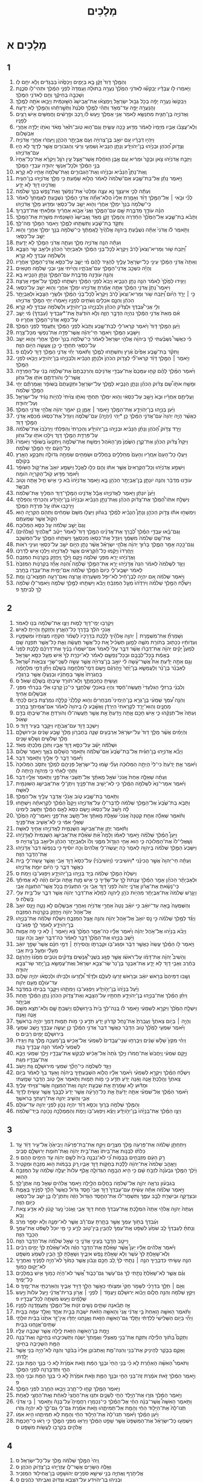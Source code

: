 #+TITLE: מְלָכִים 
* מְלָכִים א 
** 1  
1. וְהַמֶּ֤לֶךְ דָּוִד֙ זָקֵ֔ן בָּ֖א בַּיָּמִ֑ים וַיְכַסֻּ֙הוּ֙ בַּבְּגָדִ֔ים וְלֹ֥א יִחַ֖ם לֹֽו׃ 
2. וַיֹּ֧אמְרוּ לֹ֣ו עֲבָדָ֗יו יְבַקְשׁ֞וּ לַאדֹנִ֤י הַמֶּ֙לֶךְ֙ נַעֲרָ֣ה בְתוּלָ֔ה וְעָֽמְדָה֙ לִפְנֵ֣י הַמֶּ֔לֶךְ וּתְהִי־לֹ֖ו סֹכֶ֑נֶת וְשָׁכְבָ֣ה בְחֵיקֶ֔ךָ וְחַ֖ם לַאדֹנִ֥י הַמֶּֽלֶךְ׃ 
3. וַיְבַקְשׁוּ֙ נַעֲרָ֣ה יָפָ֔ה בְּכֹ֖ל גְּב֣וּל יִשְׂרָאֵ֑ל וַֽיִּמְצְא֗וּ אֶת־אֲבִישַׁג֙ הַשּׁ֣וּנַמִּ֔ית וַיָּבִ֥אוּ אֹתָ֖הּ לַמֶּֽלֶךְ׃ 
4. וְהַֽנַּעֲרָ֖ה יָפָ֣ה עַד־מְאֹ֑ד וַתְּהִ֨י לַמֶּ֤לֶךְ סֹכֶ֙נֶת֙ וַתְּשָׁ֣רְתֵ֔הוּ וְהַמֶּ֖לֶךְ לֹ֥א יְדָעָֽהּ׃ 
5. וַאֲדֹנִיָּ֧ה בֶן־חַגִּ֛ית מִתְנַשֵּׂ֥א לֵאמֹ֖ר אֲנִ֣י אֶמְלֹ֑ךְ וַיַּ֣עַשׂ לֹ֗ו רֶ֚כֶב וּפָ֣רָשִׁ֔ים וַחֲמִשִּׁ֥ים אִ֖ישׁ רָצִ֥ים לְפָנָֽיו׃ 
6. וְלֹֽא־עֲצָבֹ֨ו אָבִ֤יו מִיָּמָיו֙ לֵאמֹ֔ר מַדּ֖וּעַ כָּ֣כָה עָשִׂ֑יתָ וְגַם־ה֤וּא טֹֽוב־תֹּ֙אַר֙ מְאֹ֔ד וְאֹתֹ֥ו יָלְדָ֖ה אַחֲרֵ֥י אַבְשָׁלֹֽום׃ 
7. וַיִּהְי֣וּ דְבָרָ֔יו עִ֚ם יֹואָ֣ב בֶּן־צְרוּיָ֔ה וְעִ֖ם אֶבְיָתָ֣ר הַכֹּהֵ֑ן וַֽיַּעְזְר֔וּ אַחֲרֵ֖י אֲדֹנִיָּֽה׃ 
8. וְצָדֹ֣וק הַ֠כֹּהֵן וּבְנָיָ֨הוּ בֶן־יְהֹויָדָ֜ע וְנָתָ֤ן הַנָּבִיא֙ וְשִׁמְעִ֣י וְרֵעִ֔י וְהַגִּבֹּורִ֖ים אֲשֶׁ֣ר לְדָוִ֑ד לֹ֥א הָי֖וּ עִם־אֲדֹנִיָּֽהוּ׃ 
9. וַיִּזְבַּ֣ח אֲדֹנִיָּ֗הוּ צֹ֤אן וּבָקָר֙ וּמְרִ֔יא עִ֚ם אֶ֣בֶן הַזֹּחֶ֔לֶת אֲשֶׁר־אֵ֖צֶל עֵ֣ין רֹגֵ֑ל וַיִּקְרָ֗א אֶת־כָּל־אֶחָיו֙ בְּנֵ֣י הַמֶּ֔לֶךְ וּלְכָל־אַנְשֵׁ֥י יְהוּדָ֖ה עַבְדֵ֥י הַמֶּֽלֶךְ׃ 
10. וְֽאֶת־נָתָן֩ הַנָּבִ֨יא וּבְנָיָ֜הוּ וְאֶת־הַגִּבֹּורִ֛ים וְאֶת־שְׁלֹמֹ֥ה אָחִ֖יו לֹ֥א קָרָֽא׃ 
11. וַיֹּ֣אמֶר נָתָ֗ן אֶל־בַּת־שֶׁ֤בַע אֵם־שְׁלֹמֹה֙ לֵאמֹ֔ר הֲלֹ֣וא שָׁמַ֔עַתְּ כִּ֥י מָלַ֖ךְ אֲדֹנִיָּ֣הוּ בֶן־חַגִּ֑ית וַאֲדֹנֵ֥ינוּ דָוִ֖ד לֹ֥א יָדָֽע׃ 
12. וְעַתָּ֕ה לְכִ֛י אִיעָצֵ֥ךְ נָ֖א עֵצָ֑ה וּמַלְּטִי֙ אֶת־נַפְשֵׁ֔ךְ וְאֶת־נֶ֥פֶשׁ בְּנֵ֖ךְ שְׁלֹמֹֽה׃ 
13. לְכִ֞י וּבֹ֣אִי ׀ אֶל־הַמֶּ֣לֶךְ דָּוִ֗ד וְאָמַ֤רְתְּ אֵלָיו֙ הֲלֹֽא־אַתָּ֞ה אֲדֹנִ֣י הַמֶּ֗לֶךְ נִשְׁבַּ֤עְתָּ לַאֲמָֽתְךָ֙ לֵאמֹ֔ר כִּֽי־שְׁלֹמֹ֤ה בְנֵךְ֙ יִמְלֹ֣ךְ אַחֲרַ֔י וְה֖וּא יֵשֵׁ֣ב עַל־כִּסְאִ֑י וּמַדּ֖וּעַ מָלַ֥ךְ אֲדֹנִיָֽהוּ׃ 
14. הִנֵּ֗ה עֹודָ֛ךְ מְדַבֶּ֥רֶת שָׁ֖ם עִם־הַמֶּ֑לֶךְ וַאֲנִי֙ אָבֹ֣וא אַחֲרַ֔יִךְ וּמִלֵּאתִ֖י אֶת־דְּבָרָֽיִךְ׃ 
15. וַתָּבֹ֨א בַת־שֶׁ֤בֶע אֶל־הַמֶּ֙לֶךְ֙ הַחַ֔דְרָה וְהַמֶּ֖לֶךְ זָקֵ֣ן מְאֹ֑ד וַֽאֲבִישַׁג֙ הַשּׁ֣וּנַמִּ֔ית מְשָׁרַ֖ת אֶת־הַמֶּֽלֶךְ׃ 
16. וַתִּקֹּ֣ד בַּת־שֶׁ֔בַע וַתִּשְׁתַּ֖חוּ לַמֶּ֑לֶךְ וַיֹּ֥אמֶר הַמֶּ֖לֶךְ מַה־לָּֽךְ׃ 
17. וַתֹּ֣אמֶר לֹ֗ו אֲדֹנִי֙ אַתָּ֨ה נִשְׁבַּ֜עְתָּ בַּֽיהוָ֤ה אֱלֹהֶ֙יךָ֙ לַֽאֲמָתֶ֔ךָ כִּֽי־שְׁלֹמֹ֥ה בְנֵ֖ךְ יִמְלֹ֣ךְ אַחֲרָ֑י וְה֖וּא יֵשֵׁ֥ב עַל־כִּסְאִֽי׃ 
18. וְעַתָּ֕ה הִנֵּ֥ה אֲדֹנִיָּ֖ה מָלָ֑ךְ וְעַתָּ֛ה אֲדֹנִ֥י הַמֶּ֖לֶךְ לֹ֥א יָדָֽעְתָּ׃ 
19. וַ֠יִּזְבַּח שֹׁ֥ור וּֽמְרִיא־וְצֹאן֮ לָרֹב֒ וַיִּקְרָא֙ לְכָל־בְּנֵ֣י הַמֶּ֔לֶךְ וּלְאֶבְיָתָר֙ הַכֹּהֵ֔ן וּלְיֹאָ֖ב שַׂ֣ר הַצָּבָ֑א וְלִשְׁלֹמֹ֥ה עַבְדְּךָ֖ לֹ֥א קָרָֽא׃ 
20. וְאַתָּה֙ אֲדֹנִ֣י הַמֶּ֔לֶךְ עֵינֵ֥י כָל־יִשְׂרָאֵ֖ל עָלֶ֑יךָ לְהַגִּ֣יד לָהֶ֔ם מִ֗י יֵשֵׁ֛ב עַל־כִּסֵּ֥א אֲדֹנִֽי־הַמֶּ֖לֶךְ אַחֲרָֽיו׃ 
21. וְהָיָ֕ה כִּשְׁכַ֥ב אֲדֹנִֽי־הַמֶּ֖לֶךְ עִם־אֲבֹתָ֑יו וְהָיִ֗יתִי אֲנִ֛י וּבְנִ֥י שְׁלֹמֹ֖ה חַטָּאִֽים׃ 
22. וְהִנֵּ֛ה עֹודֶ֥נָּה מְדַבֶּ֖רֶת עִם־הַמֶּ֑לֶךְ וְנָתָ֥ן הַנָּבִ֖יא בָּֽא׃ 
23. וַיַּגִּ֤ידוּ לַמֶּ֙לֶךְ֙ לֵאמֹ֔ר הִנֵּ֖ה נָתָ֣ן הַנָּבִ֑יא וַיָּבֹא֙ לִפְנֵ֣י הַמֶּ֔לֶךְ וַיִּשְׁתַּ֧חוּ לַמֶּ֛לֶךְ עַל־אַפָּ֖יו אָֽרְצָה׃ 
24. וַיֹּאמֶר֮ נָתָן֒ אֲדֹנִ֣י הַמֶּ֔לֶךְ אַתָּ֣ה אָמַ֔רְתָּ אֲדֹנִיָּ֖הוּ יִמְלֹ֣ךְ אַחֲרָ֑י וְה֖וּא יֵשֵׁ֥ב עַל־כִּסְאִֽי׃ 
25. כִּ֣י ׀ יָרַ֣ד הַיֹּ֗ום וַ֠יִּזְבַּח שֹׁ֥ור וּֽמְרִיא־וְצֹאן֮ לָרֹב֒ וַיִּקְרָא֩ לְכָל־בְּנֵ֨י הַמֶּ֜לֶךְ וּלְשָׂרֵ֤י הַצָּבָא֙ וּלְאֶבְיָתָ֣ר הַכֹּהֵ֔ן וְהִנָּ֛ם אֹכְלִ֥ים וְשֹׁתִ֖ים לְפָנָ֑יו וַיֹּ֣אמְר֔וּ יְחִ֖י הַמֶּ֥לֶךְ אֲדֹנִיָּֽהוּ׃ 
26. וְלִ֣י אֲנִֽי־עַ֠בְדֶּךָ וּלְצָדֹ֨ק הַכֹּהֵ֜ן וְלִבְנָיָ֧הוּ בֶן־יְהֹויָדָ֛ע וְלִשְׁלֹמֹ֥ה עַבְדְּךָ֖ לֹ֥א קָרָֽא׃ 
27. אִ֗ם מֵאֵת֙ אֲדֹנִ֣י הַמֶּ֔לֶךְ נִהְיָ֖ה הַדָּבָ֣ר הַזֶּ֑ה וְלֹ֤א הֹודַ֙עְתָּ֙ אֶֽת־*עַבְדֶּיךָ (עַבְדְּךָ֔) מִ֗י יֵשֵׁ֛ב עַל־כִּסֵּ֥א אֲדֹנִֽי־הַמֶּ֖לֶךְ אַחֲרָֽיו׃ ס 
28. וַיַּ֨עַן הַמֶּ֤לֶךְ דָּוִד֙ וַיֹּ֔אמֶר קִרְאוּ־לִ֖י לְבַת־שָׁ֑בַע וַתָּבֹא֙ לִפְנֵ֣י הַמֶּ֔לֶךְ וַֽתַּעֲמֹ֖ד לִפְנֵ֥י הַמֶּֽלֶךְ׃ 
29. וַיִּשָּׁבַ֥ע הַמֶּ֖לֶךְ וַיֹּאמַ֑ר חַי־יְהוָ֕ה אֲשֶׁר־פָּדָ֥ה אֶת־נַפְשִׁ֖י מִכָּל־צָרָֽה׃ 
30. כִּ֡י כַּאֲשֶׁר֩ נִשְׁבַּ֨עְתִּי לָ֜ךְ בַּיהוָ֨ה אֱלֹהֵ֤י יִשְׂרָאֵל֙ לֵאמֹ֔ר כִּֽי־שְׁלֹמֹ֤ה בְנֵךְ֙ יִמְלֹ֣ךְ אַחֲרַ֔י וְה֛וּא יֵשֵׁ֥ב עַל־כִּסְאִ֖י תַּחְתָּ֑י כִּ֛י כֵּ֥ן אֶעֱשֶׂ֖ה הַיֹּ֥ום הַזֶּֽה׃ 
31. וַתִּקֹּ֨ד בַּת־שֶׁ֤בַע אַפַּ֙יִם֙ אֶ֔רֶץ וַתִּשְׁתַּ֖חוּ לַמֶּ֑לֶךְ וַתֹּ֕אמֶר יְחִ֗י אֲדֹנִ֛י הַמֶּ֥לֶךְ דָּוִ֖ד לְעֹלָֽם׃ פ 
32. וַיֹּ֣אמֶר ׀ הַמֶּ֣לֶךְ דָּוִ֗ד קִרְאוּ־לִ֞י לְצָדֹ֤וק הַכֹּהֵן֙ וּלְנָתָ֣ן הַנָּבִ֔יא וְלִבְנָיָ֖הוּ בֶּן־יְהֹויָדָ֑ע וַיָּבֹ֖אוּ לִפְנֵ֥י הַמֶּֽלֶךְ׃ 
33. וַיֹּ֨אמֶר הַמֶּ֜לֶךְ לָהֶ֗ם קְח֤וּ עִמָּכֶם֙ אֶת־עַבְדֵ֣י אֲדֹנֵיכֶ֔ם וְהִרְכַּבְתֶּם֙ אֶת־שְׁלֹמֹ֣ה בְנִ֔י עַל־הַפִּרְדָּ֖ה אֲשֶׁר־לִ֑י וְהֹורַדְתֶּ֥ם אֹתֹ֖ו אֶל־גִּחֹֽון׃ 
34. וּמָשַׁ֣ח אֹתֹ֣ו שָׁ֠ם צָדֹ֨וק הַכֹּהֵ֜ן וְנָתָ֧ן הַנָּבִ֛יא לְמֶ֖לֶךְ עַל־יִשְׂרָאֵ֑ל וּתְקַעְתֶּם֙ בַּשֹּׁופָ֔ר וַאֲמַרְתֶּ֕ם יְחִ֖י הַמֶּ֥לֶךְ שְׁלֹמֹֽה׃ 
35. וַעֲלִיתֶ֣ם אַחֲרָ֗יו וּבָא֙ וְיָשַׁ֣ב עַל־כִּסְאִ֔י וְה֥וּא יִמְלֹ֖ךְ תַּחְתָּ֑י וְאֹתֹ֤ו צִוִּ֙יתִי֙ לִֽהְיֹ֣ות נָגִ֔יד עַל־יִשְׂרָאֵ֖ל וְעַל־יְהוּדָֽה׃ 
36. וַיַּ֨עַן בְּנָיָ֧הוּ בֶן־יְהֹֽויָדָ֛ע אֶת־הַמֶּ֖לֶךְ וַיֹּ֣אמֶר ׀ אָמֵ֑ן כֵּ֚ן יֹאמַ֣ר יְהוָ֔ה אֱלֹהֵ֖י אֲדֹנִ֥י הַמֶּֽלֶךְ׃ 
37. כַּאֲשֶׁ֨ר הָיָ֤ה יְהוָה֙ עִם־אֲדֹנִ֣י הַמֶּ֔לֶךְ כֵּ֖ן *יְהִי (יִֽהְיֶ֣ה) עִם־שְׁלֹמֹ֑ה וִֽיגַדֵּל֙ אֶת־כִּסְאֹ֔ו מִ֨כִּסֵּ֔א אֲדֹנִ֖י הַמֶּ֥לֶךְ דָּוִֽד׃ 
38. וַיֵּ֣רֶד צָדֹ֣וק הַ֠כֹּהֵן וְנָתָ֨ן הַנָּבִ֜יא וּבְנָיָ֣הוּ בֶן־יְהֹויָדָ֗ע וְהַכְּרֵתִי֙ וְהַפְּלֵתִ֔י וַיַּרְכִּ֙בוּ֙ אֶת־שְׁלֹמֹ֔ה עַל־פִּרְדַּ֖ת הַמֶּ֣לֶךְ דָּוִ֑ד וַיֹּלִ֥כוּ אֹתֹ֖ו עַל־גִּחֹֽון׃ 
39. וַיִּקַּח֩ צָדֹ֨וק הַכֹּהֵ֜ן אֶת־קֶ֤רֶן הַשֶּׁ֙מֶן֙ מִן־הָאֹ֔הֶל וַיִּמְשַׁ֖ח אֶת־שְׁלֹמֹ֑ה וַֽיִּתְקְעוּ֙ בַּשֹּׁופָ֔ר וַיֹּֽאמְרוּ֙ כָּל־הָעָ֔ם יְחִ֖י הַמֶּ֥לֶךְ שְׁלֹמֹֽה׃ 
40. וַיַּעֲל֤וּ כָל־הָעָם֙ אֽ͏ַחֲרָ֔יו וְהָעָם֙ מְחַלְּלִ֣ים בַּחֲלִלִ֔ים וּשְׂמֵחִ֖ים שִׂמְחָ֣ה גְדֹולָ֑ה וַתִּבָּקַ֥ע הָאָ֖רֶץ בְּקֹולָֽם׃ 
41. וַיִּשְׁמַ֣ע אֲדֹנִיָּ֗הוּ וְכָל־הַקְּרֻאִים֙ אֲשֶׁ֣ר אִתֹּ֔ו וְהֵ֖ם כִּלּ֣וּ לֶאֱכֹ֑ל וַיִּשְׁמַ֤ע יֹואָב֙ אֶת־קֹ֣ול הַשֹּׁופָ֔ר וַיֹּ֕אמֶר מַדּ֥וּעַ קֹֽול־הַקִּרְיָ֖ה הֹומָֽה׃ 
42. עֹודֶ֣נּוּ מְדַבֵּ֔ר וְהִנֵּ֧ה יֹונָתָ֛ן בֶּן־אֶבְיָתָ֥ר הַכֹּהֵ֖ן בָּ֑א וַיֹּ֤אמֶר אֲדֹנִיָּ֙הוּ֙ בֹּ֔א כִּ֣י אִ֥ישׁ חַ֛יִל אַ֖תָּה וְטֹ֥וב תְּבַשֵּֽׂר׃ 
43. וַיַּ֙עַן֙ יֹונָתָ֔ן וַיֹּ֖אמֶר לַאֲדֹנִיָּ֑הוּ אֲבָ֕ל אֲדֹנֵ֥ינוּ הַמֶּֽלֶךְ־דָּוִ֖ד הִמְלִ֥יךְ אֶת־שְׁלֹמֹֽה׃ 
44. וַיִּשְׁלַ֣ח אִתֹּֽו־הַ֠מֶּלֶךְ אֶת־צָדֹ֨וק הַכֹּהֵ֜ן וְאֶת־נָתָ֣ן הַנָּבִ֗יא וּבְנָיָ֙הוּ֙ בֶּן־יְהֹ֣ויָדָ֔ע וְהַכְּרֵתִ֖י וְהַפְּלֵתִ֑י וַיַּרְכִּ֣בוּ אֹתֹ֔ו עַ֖ל פִּרְדַּ֥ת הַמֶּֽלֶךְ׃ 
45. וַיִּמְשְׁח֣וּ אֹתֹ֡ו צָדֹ֣וק הַכֹּהֵ֣ן וְנָתָן֩ הַנָּבִ֨יא לְמֶ֜לֶךְ בְּגִחֹ֗ון וַיַּעֲל֤וּ מִשָּׁם֙ שְׂמֵחִ֔ים וַתֵּהֹ֖ם הַקִּרְיָ֑ה ה֥וּא הַקֹּ֖ול אֲשֶׁ֥ר שְׁמַעְתֶּֽם׃ 
46. וְגַם֙ יָשַׁ֣ב שְׁלֹמֹ֔ה עַ֖ל כִּסֵּ֥א הַמְּלוּכָֽה׃ 
47. וְגַם־בָּ֜אוּ עַבְדֵ֣י הַמֶּ֗לֶךְ לְ֠בָרֵךְ אֶת־אֲדֹנֵ֜ינוּ הַמֶּ֣לֶךְ דָּוִד֮ לֵאמֹר֒ יֵיטֵ֨ב *אֱלֹהֶיךָ (אֱלֹהִ֜ים) אֶת־שֵׁ֤ם שְׁלֹמֹה֙ מִשְּׁמֶ֔ךָ וִֽיגַדֵּ֥ל אֶת־כִּסְאֹ֖ו מִכִּסְאֶ֑ךָ וַיִּשְׁתַּ֥חוּ הַמֶּ֖לֶךְ עַל־הַמִּשְׁכָּֽב׃ 
48. וְגַם־כָּ֖כָה אָמַ֣ר הַמֶּ֑לֶךְ בָּר֨וּךְ יְהוָ֜ה אֱלֹהֵ֣י יִשְׂרָאֵ֗ל אֲשֶׁ֨ר נָתַ֥ן הַיֹּ֛ום יֹשֵׁ֥ב עַל־כִּסְאִ֖י וְעֵינַ֥י רֹאֹֽות׃ 
49. וַיּֽ͏ֶחֶרְדוּ֙ וַיָּקֻ֔מוּ כָּל־הַ֨קְּרֻאִ֔ים אֲשֶׁ֖ר לַאֲדֹנִיָּ֑הוּ וַיֵּלְכ֖וּ אִ֥ישׁ לְדַרְכֹּֽו׃ 
50. וַאֲדֹ֣נִיָּ֔הוּ יָרֵ֖א מִפְּנֵ֣י שְׁלֹמֹ֑ה וַיָּ֣קָם וַיֵּ֔לֶךְ וַֽיַּחֲזֵ֖ק בְּקַרְנֹ֥ות הַמִּזְבֵּֽחַ׃ 
51. וַיֻּגַּ֤ד לִשְׁלֹמֹה֙ לֵאמֹ֔ר הִנֵּה֙ אֲדֹ֣נִיָּ֔הוּ יָרֵ֖א אֶת־הַמֶּ֣לֶךְ שְׁלֹמֹ֑ה וְ֠הִנֵּה אָחַ֞ז בְּקַרְנֹ֤ות הַמִּזְבֵּ֙חַ֙ לֵאמֹ֔ר יִשָּֽׁבַֽע־לִ֤י כַיֹּום֙ הַמֶּ֣לֶךְ שְׁלֹמֹ֔ה אִם־יָמִ֥ית אֶת־עַבְדֹּ֖ו בֶּחָֽרֶב׃ 
52. וַיֹּ֣אמֶר שְׁלֹמֹ֔ה אִ֚ם יִהְיֶ֣ה לְבֶן־חַ֔יִל לֹֽא־יִפֹּ֥ל מִשַּׂעֲרָתֹ֖ו אָ֑רְצָה וְאִם־רָעָ֥ה תִמָּצֵא־בֹ֖ו וָמֵֽת׃ 
53. וַיִּשְׁלַ֞ח הַמֶּ֣לֶךְ שְׁלֹמֹ֗ה וַיֹּרִדֻ֙הוּ֙ מֵעַ֣ל הַמִּזְבֵּ֔חַ וַיָּבֹ֕א וַיִּשְׁתַּ֖חוּ לַמֶּ֣לֶךְ שְׁלֹמֹ֑ה וַיֹּֽאמֶר־לֹ֥ו שְׁלֹמֹ֖ה לֵ֥ךְ לְבֵיתֶֽךָ׃ פ 
** 2  
1. וַיִּקְרְב֥וּ יְמֵֽי־דָוִ֖ד לָמ֑וּת וַיְצַ֛ו אֶת־שְׁלֹמֹ֥ה בְנֹ֖ו לֵאמֹֽר׃ 
2. אָנֹכִ֣י הֹלֵ֔ךְ בְּדֶ֖רֶךְ כָּל־הָאָ֑רֶץ וְחָזַקְתָּ֖ וְהָיִ֥יתָֽ לְאִֽישׁ׃ 
3. וְשָׁמַרְתָּ֞ אֶת־מִשְׁמֶ֣רֶת ׀ יְהוָ֣ה אֱלֹהֶ֗יךָ לָלֶ֤כֶת בִּדְרָכָיו֙ לִשְׁמֹ֨ר חֻקֹּתָ֤יו מִצְוֹתָיו֙ וּמִשְׁפָּטָ֣יו וְעֵדְוֹתָ֔יו כַּכָּת֖וּב בְּתֹורַ֣ת מֹשֶׁ֑ה לְמַ֣עַן תַּשְׂכִּ֗יל אֵ֚ת כָּל־אֲשֶׁ֣ר תַּֽעֲשֶׂ֔ה וְאֵ֛ת כָּל־אֲשֶׁ֥ר תִּפְנֶ֖ה שָֽׁם׃ 
4. לְמַעַן֩ יָקִ֨ים יְהוָ֜ה אֶת־דְּבָרֹ֗ו אֲשֶׁ֨ר דִּבֶּ֣ר עָלַי֮ לֵאמֹר֒ אִם־יִשְׁמְר֨וּ בָנֶ֜יךָ אֶת־דַּרְכָּ֗ם לָלֶ֤כֶת לְפָנַי֙ בֶּאֱמֶ֔ת בְּכָל־לְבָבָ֖ם וּבְכָל־נַפְשָׁ֑ם לֵאמֹ֕ר לֹֽא־יִכָּרֵ֤ת לְךָ֙ אִ֔ישׁ מֵעַ֖ל כִּסֵּ֥א יִשְׂרָאֵֽל׃ 
5. וְגַ֣ם אַתָּ֣ה יָדַ֡עְתָּ אֵת֩ אֲשֶׁר־עָ֨שָׂה לִ֜י יֹואָ֣ב בֶּן־צְרוּיָ֗ה אֲשֶׁ֣ר עָשָׂ֣ה לִשְׁנֵֽי־שָׂרֵ֣י צִבְאֹ֣ות יִ֠שְׂרָאֵל לְאַבְנֵ֨ר בֶּן־נֵ֜ר וְלַעֲמָשָׂ֤א בֶן־יֶ֙תֶר֙ וַיַּ֣הַרְגֵ֔ם וַיָּ֥שֶׂם דְּמֵֽי־מִלְחָמָ֖ה בְּשָׁלֹ֑ם וַיִּתֵּ֞ן דְּמֵ֣י מִלְחָמָ֗ה בַּחֲגֹֽרָתֹו֙ אֲשֶׁ֣ר בְּמָתְנָ֔יו וּֽבְנַעֲלֹ֖ו אֲשֶׁ֥ר בְּרַגְלָֽיו׃ 
6. וְעָשִׂ֖יתָ כְּחָכְמָתֶ֑ךָ וְלֹֽא־תֹורֵ֧ד שֵׂיבָתֹ֛ו בְּשָׁלֹ֖ם שְׁאֹֽל׃ ס 
7. וְלִבְנֵ֨י בַרְזִלַּ֤י הַגִּלְעָדִי֙ תַּֽעֲשֶׂה־חֶ֔סֶד וְהָי֖וּ בְּאֹכְלֵ֣י שֻׁלְחָנֶ֑ךָ כִּי־כֵן֙ קָרְב֣וּ אֵלַ֔י בְּבָרְחִ֕י מִפְּנֵ֖י אַבְשָׁלֹ֥ום אָחִֽיךָ׃ 
8. וְהִנֵּ֣ה עִ֠מְּךָ שִֽׁמְעִ֨י בֶן־גֵּרָ֥א בֶן־הַיְמִינִי֮ מִבַּחֻרִים֒ וְה֤וּא קִֽלְלַ֙נִי֙ קְלָלָ֣ה נִמְרֶ֔צֶת בְּיֹ֖ום לֶכְתִּ֣י מַחֲנָ֑יִם וְהֽוּא־יָרַ֤ד לִקְרָאתִי֙ הַיַּרְדֵּ֔ן וָאֶשָּׁ֨בַֽע לֹ֤ו בַֽיהוָה֙ לֵאמֹ֔ר אִם־אֲמִֽיתְךָ֖ בֶּחָֽרֶב׃ 
9. וְעַתָּה֙ אַל־תְּנַקֵּ֔הוּ כִּ֛י אִ֥ישׁ חָכָ֖ם אָ֑תָּה וְיָֽדַעְתָּ֙ אֵ֣ת אֲשֶׁ֣ר תַּֽעֲשֶׂה־לֹּ֔ו וְהֹורַדְתָּ֧ אֶת־שֵׂיבָתֹ֛ו בְּדָ֖ם שְׁאֹֽול׃ 
10. וַיִּשְׁכַּ֥ב דָּוִ֖ד עִם־אֲבֹתָ֑יו וַיִּקָּבֵ֖ר בְּעִ֥יר דָּוִֽד׃ פ 
11. וְהַיָּמִ֗ים אֲשֶׁ֨ר מָלַ֤ךְ דָּוִד֙ עַל־יִשְׂרָאֵ֔ל אַרְבָּעִ֖ים שָׁנָ֑ה בְּחֶבְרֹ֤ון מָלַךְ֙ שֶׁ֣בַע שָׁנִ֔ים וּבִירוּשָׁלַ֣͏ִם מָלַ֔ךְ שְׁלֹשִׁ֥ים וְשָׁלֹ֖שׁ שָׁנִֽים׃ 
12. וּשְׁלֹמֹ֕ה יָשַׁ֕ב עַל־כִּסֵּ֖א דָּוִ֣ד אָבִ֑יו וַתִּכֹּ֥ן מַלְכֻתֹ֖ו מְאֹֽד׃ 
13. וַיָּבֹ֞א אֲדֹנִיָּ֣הוּ בֶן־חַגֵּ֗ית אֶל־בַּת־שֶׁ֙בַע֙ אֵם־שְׁלֹמֹ֔ה וַתֹּ֖אמֶר הֲשָׁלֹ֣ום בֹּאֶ֑ךָ וַיֹּ֖אמֶר שָׁלֹֽום׃ 
14. וַיֹּ֕אמֶר דָּבָ֥ר לִ֖י אֵלָ֑יִךְ וַתֹּ֖אמֶר דַּבֵּֽר׃ 
15. וַיֹּ֗אמֶר אַ֤תְּ יָדַ֙עַתְּ֙ כִּי־לִי֙ הָיְתָ֣ה הַמְּלוּכָ֔ה וְעָלַ֞י שָׂ֧מוּ כָֽל־יִשְׂרָאֵ֛ל פְּנֵיהֶ֖ם לִמְלֹ֑ךְ וַתִּסֹּ֤ב הַמְּלוּכָה֙ וַתְּהִ֣י לְאָחִ֔י כִּ֥י מֵיְהוָ֖ה הָ֥יְתָה לֹּֽו׃ 
16. וְעַתָּ֗ה שְׁאֵלָ֤ה אַחַת֙ אָֽנֹכִי֙ שֹׁאֵ֣ל מֵֽאִתָּ֔ךְ אַל־תָּשִׁ֖בִי אֶת־פָּנָ֑י וַתֹּ֥אמֶר אֵלָ֖יו דַּבֵּֽר׃ 
17. וַיֹּ֗אמֶר אִמְרִי־נָא֙ לִשְׁלֹמֹ֣ה הַמֶּ֔לֶךְ כִּ֥י לֹֽא־יָשִׁ֖יב אֶת־פָּנָ֑יִךְ וְיִתֶּן־לִ֛י אֶת־אֲבִישַׁ֥ג הַשּׁוּנַמִּ֖ית לְאִשָּֽׁה׃ 
18. וַתֹּ֥אמֶר בַּת־שֶׁ֖בַע טֹ֑וב אָנֹכִ֕י אֲדַבֵּ֥ר עָלֶ֖יךָ אֶל־הַמֶּֽלֶךְ׃ 
19. וַתָּבֹ֤א בַת־שֶׁ֙בַע֙ אֶל־הַמֶּ֣לֶךְ שְׁלֹמֹ֔ה לְדַבֶּר־לֹ֖ו עַל־אֲדֹנִיָּ֑הוּ וַיָּקָם֩ הַמֶּ֨לֶךְ לִקְרָאתָ֜הּ וַיִּשְׁתַּ֣חוּ לָ֗הּ וַיֵּ֙שֶׁב֙ עַל־כִּסְאֹ֔ו וַיָּ֤שֶׂם כִּסֵּא֙ לְאֵ֣ם הַמֶּ֔לֶךְ וַתֵּ֖שֶׁב לִֽימִינֹֽו׃ 
20. וַתֹּ֗אמֶר שְׁאֵלָ֨ה אַחַ֤ת קְטַנָּה֙ אָֽנֹכִי֙ שֹׁאֶ֣לֶת מֵֽאִתָּ֔ךְ אַל־תָּ֖שֶׁב אֶת־פָּנָ֑י וַיֹּֽאמֶר־לָ֤הּ הַמֶּ֙לֶךְ֙ שַׁאֲלִ֣י אִמִּ֔י כִּ֥י לֹֽא־אָשִׁ֖יב אֶת־פָּנָֽיִךְ׃ 
21. וַתֹּ֕אמֶר יֻתַּ֖ן אֶת־אֲבִישַׁ֣ג הַשֻּׁנַמִּ֑ית לַאֲדֹנִיָּ֥הוּ אָחִ֖יךָ לְאִשָּֽׁה׃ 
22. וַיַּעַן֩ הַמֶּ֨לֶךְ שְׁלֹמֹ֜ה וַיֹּ֣אמֶר לְאִמֹּ֗ו וְלָמָה֩ אַ֨תְּ שֹׁאֶ֜לֶת אֶת־אֲבִישַׁ֤ג הַשֻּׁנַמִּית֙ לַאֲדֹ֣נִיָּ֔הוּ וְשַֽׁאֲלִי־לֹו֙ אֶת־הַמְּלוּכָ֔ה כִּ֛י ה֥וּא אָחִ֖י הַגָּדֹ֣ול מִמֶּ֑נִּי וְלֹו֙ וּלְאֶבְיָתָ֣ר הַכֹּהֵ֔ן וּלְיֹואָ֖ב בֶּן־צְרוּיָֽה׃ פ 
23. וַיִּשָּׁבַע֙ הַמֶּ֣לֶךְ שְׁלֹמֹ֔ה בַּֽיהוָ֖ה לֵאמֹ֑ר כֹּ֣ה יַֽעֲשֶׂה־לִּ֤י אֱלֹהִים֙ וְכֹ֣ה יֹוסִ֔יף כִּ֣י בְנַפְשֹׁ֔ו דִּבֶּר֙ אֲדֹ֣נִיָּ֔הוּ אֶת־הַדָּבָ֖ר הַזֶּֽה׃ 
24. וְעַתָּ֗ה חַי־יְהוָה֙ אֲשֶׁ֣ר הֱכִינַ֗נִי *וַיֹּושִׁיבִינִי (וַיֹּֽושִׁיבַ֙נִי֙) עַל־כִּסֵּא֙ דָּוִ֣ד אָבִ֔י וַאֲשֶׁ֧ר עָֽשָׂה־לִ֛י בַּ֖יִת כַּאֲשֶׁ֣ר דִּבֵּ֑ר כִּ֣י הַיֹּ֔ום יוּמַ֖ת אֲדֹנִיָּֽהוּ׃ 
25. וַיִּשְׁלַח֙ הַמֶּ֣לֶךְ שְׁלֹמֹ֔ה בְּיַ֖ד בְּנָיָ֣הוּ בֶן־יְהֹויָדָ֑ע וַיִּפְגַּע־בֹּ֖ו וַיָּמֹֽת׃ ס 
26. וּלְאֶבְיָתָ֨ר הַכֹּהֵ֜ן אָמַ֣ר הַמֶּ֗לֶךְ עֲנָתֹת֙ לֵ֣ךְ עַל־שָׂדֶ֔יךָ כִּ֛י אִ֥ישׁ מָ֖וֶת אָ֑תָּה וּבַיֹּ֨ום הַזֶּ֜ה לֹ֣א אֲמִיתֶ֗ךָ כִּֽי־נָשָׂ֜אתָ אֶת־אֲרֹ֨ון אֲדֹנָ֤י יְהֹוִה֙ לִפְנֵי֙ דָּוִ֣ד אָבִ֔י וְכִ֣י הִתְעַנִּ֔יתָ בְּכֹ֥ל אֲשֶֽׁר־הִתְעַנָּ֖ה אָבִֽי׃ 
27. וַיְגָ֤רֶשׁ שְׁלֹמֹה֙ אֶת־אֶבְיָתָ֔ר מִהְיֹ֥ות כֹּהֵ֖ן לַֽיהוָ֑ה לְמַלֵּא֙ אֶת־דְּבַ֣ר יְהוָ֔ה אֲשֶׁ֥ר דִּבֶּ֛ר עַל־בֵּ֥ית עֵלִ֖י בְּשִׁלֹֽה׃ פ 
28. וְהַשְּׁמֻעָה֙ בָּ֣אָה עַד־יֹואָ֔ב כִּ֣י יֹואָ֗ב נָטָה֙ אַחֲרֵ֣י אֲדֹנִיָּ֔ה וְאַחֲרֵ֥י אַבְשָׁלֹ֖ום לֹ֣א נָטָ֑ה וַיָּ֤נָס יֹואָב֙ אֶל־אֹ֣הֶל יְהוָ֔ה וֽ͏ַיַּחֲזֵ֖ק בְּקַרְנֹ֥ות הַמִּזְבֵּֽחַ׃ 
29. וַיֻּגַּ֞ד לַמֶּ֣לֶךְ שְׁלֹמֹ֗ה כִּ֣י נָ֤ס יֹואָב֙ אֶל־אֹ֣הֶל יְהוָ֔ה וְהִנֵּ֖ה אֵ֣צֶל הַמִּזְבֵּ֑חַ וַיִּשְׁלַ֨ח שְׁלֹמֹ֜ה אֶת־בְּנָיָ֧הוּ בֶן־יְהֹויָדָ֛ע לֵאמֹ֖ר לֵ֥ךְ פְּגַע־בֹּֽו׃ 
30. וַיָּבֹ֨א בְנָיָ֜הוּ אֶל־אֹ֣הֶל יְהוָ֗ה וַיֹּ֨אמֶר אֵלָ֜יו כֹּֽה־אָמַ֤ר הַמֶּ֙לֶךְ֙ צֵ֔א וַיֹּ֥אמֶר ׀ לֹ֖א כִּ֣י פֹ֣ה אָמ֑וּת וַיָּ֨שֶׁב בְּנָיָ֤הוּ אֶת־הַמֶּ֙לֶךְ֙ דָּבָ֣ר לֵאמֹ֔ר כֹּֽה־דִבֶּ֥ר יֹואָ֖ב וְכֹ֥ה עָנָֽנִי׃ 
31. וַיֹּ֧אמֶר לֹ֣ו הַמֶּ֗לֶךְ עֲשֵׂה֙ כַּאֲשֶׁ֣ר דִּבֶּ֔ר וּפְגַע־בֹּ֖ו וּקְבַרְתֹּ֑ו וַהֲסִירֹ֣תָ ׀ דְּמֵ֣י חִנָּ֗ם אֲשֶׁר֙ שָׁפַ֣ךְ יֹואָ֔ב מֵעָלַ֕י וּמֵעַ֖ל בֵּ֥ית אָבִֽי׃ 
32. וְהֵשִׁיב֩ יְהוָ֨ה אֶת־דָּמֹ֜ו עַל־רֹאשֹׁ֗ו אֲשֶׁ֣ר פָּגַ֣ע בִּשְׁנֵֽי־אֲ֠נָשִׁים צַדִּקִ֨ים וְטֹבִ֤ים מִמֶּ֙נּוּ֙ וַיַּהַרְגֵ֣ם בַּחֶ֔רֶב וְאָבִ֥י דָוִ֖ד לֹ֣א יָדָ֑ע אֶת־אַבְנֵ֤ר בֶּן־נֵר֙ שַׂר־צְבָ֣א יִשְׂרָאֵ֔ל וְאֶת־עֲמָשָׂ֥א בֶן־יֶ֖תֶר שַׂר־צְבָ֥א יְהוּדָֽה׃ 
33. וְשָׁ֤בוּ דְמֵיהֶם֙ בְּרֹ֣אשׁ יֹואָ֔ב וּבְרֹ֥אשׁ זַרְעֹ֖ו לְעֹלָ֑ם וּלְדָוִ֡ד וּ֠לְזַרְעֹו וּלְבֵיתֹ֨ו וּלְכִסְאֹ֜ו יִהְיֶ֥ה שָׁלֹ֛ום עַד־עֹולָ֖ם מֵעִ֥ם יְהוָֽה׃ 
34. וַיַּ֗עַל בְּנָיָ֙הוּ֙ בֶּן־יְהֹ֣ויָדָ֔ע וַיִּפְגַּע־בֹּ֖ו וַיְמִתֵ֑הוּ וַיִּקָּבֵ֥ר בְּבֵיתֹ֖ו בַּמִּדְבָּֽר׃ 
35. וַיִּתֵּ֨ן הַמֶּ֜לֶךְ אֶת־בְּנָיָ֧הוּ בֶן־יְהֹויָדָ֛ע תַּחְתָּ֖יו עַל־הַצָּבָ֑א וְאֶת־צָדֹ֤וק הַכֹּהֵן֙ נָתַ֣ן הַמֶּ֔לֶךְ תַּ֖חַת אֶבְיָתָֽר׃ 
36. וַיִּשְׁלַ֤ח הַמֶּ֙לֶךְ֙ וַיִּקְרָ֣א לְשִׁמְעִ֔י וַיֹּ֣אמֶר לֹ֗ו בְּֽנֵה־לְךָ֥ בַ֙יִת֙ בִּיר֣וּשָׁלַ֔͏ִם וְיָשַׁבְתָּ֖ שָׁ֑ם וְלֹֽא־תֵצֵ֥א מִשָּׁ֖ם אָ֥נֶה וָאָֽנָה׃ 
37. וְהָיָ֣ה ׀ בְּיֹ֣ום צֵאתְךָ֗ וְעָֽבַרְתָּ֙ אֶת־נַ֣חַל קִדְרֹ֔ון יָדֹ֥עַ תֵּדַ֖ע כִּ֣י מֹ֣ות תָּמ֑וּת דָּמְךָ֖ יִהְיֶ֥ה בְרֹאשֶֽׁךָ׃ 
38. וַיֹּ֨אמֶר שִׁמְעִ֤י לַמֶּ֙לֶךְ֙ טֹ֣וב הַדָּבָ֔ר כַּאֲשֶׁ֤ר דִּבֶּר֙ אֲדֹנִ֣י הַמֶּ֔לֶךְ כֵּ֖ן יַעֲשֶׂ֣ה עַבְדֶּ֑ךָ וַיֵּ֧שֶׁב שִׁמְעִ֛י בִּירוּשָׁלַ֖͏ִם יָמִ֥ים רַבִּֽים׃ ס 
39. וַיְהִ֗י מִקֵּץ֙ שָׁלֹ֣שׁ שָׁנִ֔ים וַיִּבְרְח֤וּ שְׁנֵֽי־עֲבָדִים֙ לְשִׁמְעִ֔י אֶל־אָכִ֥ישׁ בֶּֽן־מַעֲכָ֖ה מֶ֣לֶךְ גַּ֑ת וַיַּגִּ֤ידוּ לְשִׁמְעִי֙ לֵאמֹ֔ר הִנֵּ֥ה עֲבָדֶ֖יךָ בְּגַֽת׃ 
40. וַיָּ֣קָם שִׁמְעִ֗י וַֽיַּחֲבֹשׁ֙ אֶת־חֲמֹרֹ֔ו וַיֵּ֤לֶךְ גַּ֙תָה֙ אֶל־אָכִ֔ישׁ לְבַקֵּ֖שׁ אֶת־עֲבָדָ֑יו וַיֵּ֣לֶךְ שִׁמְעִ֔י וַיָּבֵ֥א אֶת־עֲבָדָ֖יו מִגַּֽת׃ 
41. וַיֻּגַּ֖ד לִשְׁלֹמֹ֑ה כִּי־הָלַ֨ךְ שִׁמְעִ֧י מִירוּשָׁלַ֛͏ִם גַּ֖ת וַיָּשֹֽׁב׃ 
42. וַיִּשְׁלַ֨ח הַמֶּ֜לֶךְ וַיִּקְרָ֣א לְשִׁמְעִ֗י וַיֹּ֨אמֶר אֵלָ֜יו הֲלֹ֧וא הִשְׁבַּעְתִּ֣יךָ בַֽיהוָ֗ה וָאָעִ֤ד בְּךָ֙ לֵאמֹ֔ר בְּיֹ֣ום צֵאתְךָ֗ וְהָֽלַכְתָּ֙ אָ֣נֶה וָאָ֔נָה יָדֹ֥עַ תֵּדַ֖ע כִּ֣י מֹ֣ות תָּמ֑וּת וַתֹּ֧אמֶר אֵלַ֛י טֹ֥וב הַדָּבָ֖ר שָׁמָֽעְתִּי׃ 
43. וּמַדּ֕וּעַ לֹ֣א שָׁמַ֔רְתָּ אֵ֖ת שְׁבֻעַ֣ת יְהוָ֑ה וְאֶת־הַמִּצְוָ֖ה אֲשֶׁר־צִוִּ֥יתִי עָלֶֽיךָ׃ 
44. וַיֹּ֨אמֶר הַמֶּ֜לֶךְ אֶל־שִׁמְעִ֗י אַתָּ֤ה יָדַ֙עְתָּ֙ אֵ֣ת כָּל־הָרָעָ֗ה אֲשֶׁ֤ר יָדַע֙ לְבָ֣בְךָ֔ אֲשֶׁ֥ר עָשִׂ֖יתָ לְדָוִ֣ד אָבִ֑י וְהֵשִׁ֧יב יְהוָ֛ה אֶת־רָעָתְךָ֖ בְּרֹאשֶֽׁךָ׃ 
45. וְהַמֶּ֥לֶךְ שְׁלֹמֹ֖ה בָּר֑וּךְ וְכִסֵּ֣א דָוִ֗ד יִהְיֶ֥ה נָכֹ֛ון לִפְנֵ֥י יְהוָ֖ה עַד־עֹולָֽם׃ 
46. וַיְצַ֣ו הַמֶּ֗לֶךְ אֶת־בְּנָיָ֙הוּ֙ בֶּן־יְהֹ֣ויָדָ֔ע וַיֵּצֵ֕א וַיִּפְגַּע־בֹּ֖ו וַיָּמֹ֑ת וְהַמַּמְלָכָ֥ה נָכֹ֖ונָה בְּיַד־שְׁלֹמֹֽה׃ 
** 3  
1. וַיִּתְחַתֵּ֣ן שְׁלֹמֹ֔ה אֶת־פַּרְעֹ֖ה מֶ֣לֶךְ מִצְרָ֑יִם וַיִּקַּ֣ח אֶת־בַּת־פַּרְעֹ֗ה וַיְבִיאֶ֙הָ֙ אֶל־עִ֣יר דָּוִ֔ד עַ֣ד כַּלֹּתֹ֗ו לִבְנֹ֤ות אֶת־בֵּיתֹו֙ וְאֶת־בֵּ֣ית יְהוָ֔ה וְאֶת־חֹומַ֥ת יְרוּשָׁלַ֖͏ִם סָבִֽיב׃ 
2. רַ֣ק הָעָ֔ם מְזַבְּחִ֖ים בַּבָּמֹ֑ות כִּ֠י לֹא־נִבְנָ֥ה בַ֙יִת֙ לְשֵׁ֣ם יְהוָ֔ה עַ֖ד הַיָּמִ֥ים הָהֵֽם׃ פ 
3. וַיֶּאֱהַ֤ב שְׁלֹמֹה֙ אֶת־יְהוָ֔ה לָלֶ֕כֶת בְּחֻקֹּ֖ות דָּוִ֣ד אָבִ֑יו רַ֚ק בַּבָּמֹ֔ות ה֥וּא מְזַבֵּ֖חַ וּמַקְטִֽיר׃ 
4. וַיֵּ֨לֶךְ הַמֶּ֤לֶךְ גִּבְעֹ֙נָה֙ לִזְבֹּ֣חַ שָׁ֔ם כִּ֥י הִ֖יא הַבָּמָ֣ה הַגְּדֹולָ֑ה אֶ֤לֶף עֹלֹות֙ יַעֲלֶ֣ה שְׁלֹמֹ֔ה עַ֖ל הַמִּזְבֵּ֥חַ הַהֽוּא׃ 
5. בְּגִבְעֹ֗ון נִרְאָ֧ה יְהֹוָ֛ה אֶל־שְׁלֹמֹ֖ה בַּחֲלֹ֣ום הַלָּ֑יְלָה וַיֹּ֣אמֶר אֱלֹהִ֔ים שְׁאַ֖ל מָ֥ה אֶתֶּן־לָֽךְ׃ 
6. וַיֹּ֣אמֶר שְׁלֹמֹ֗ה אַתָּ֨ה עָשִׂ֜יתָ עִם־עַבְדְּךָ֙ דָוִ֣ד אָבִי֮ חֶ֣סֶד גָּדֹול֒ כַּאֲשֶׁר֩ הָלַ֨ךְ לְפָנֶ֜יךָ בֶּאֱמֶ֧ת וּבִצְדָקָ֛ה וּבְיִשְׁרַ֥ת לֵבָ֖ב עִמָּ֑ךְ וַתִּשְׁמָר־לֹ֗ו אֶת־הַחֶ֤סֶד הַגָּדֹול֙ הַזֶּ֔ה וַתִּתֶּן־לֹ֥ו בֵ֛ן יֹשֵׁ֥ב עַל־כִּסְאֹ֖ו כַּיֹּ֥ום הַזֶּֽה׃ 
7. וְעַתָּה֙ יְהוָ֣ה אֱלֹהָ֔י אַתָּה֙ הִמְלַ֣כְתָּ אֶֽת־עַבְדְּךָ֔ תַּ֖חַת דָּוִ֣ד אָבִ֑י וְאָֽנֹכִי֙ נַ֣עַר קָטֹ֔ן לֹ֥א אֵדַ֖ע צֵ֥את וָבֹֽא׃ 
8. וְעַ֨בְדְּךָ֔ בְּתֹ֥וךְ עַמְּךָ֖ אֲשֶׁ֣ר בָּחָ֑רְתָּ עַם־רָ֕ב אֲשֶׁ֧ר לֹֽא־יִמָּנֶ֛ה וְלֹ֥א יִסָּפֵ֖ר מֵרֹֽב׃ 
9. וְנָתַתָּ֨ לְעַבְדְּךָ֜ לֵ֤ב שֹׁמֵ֙עַ֙ לִשְׁפֹּ֣ט אֶֽת־עַמְּךָ֔ לְהָבִ֖ין בֵּֽין־טֹ֣וב לְרָ֑ע כִּ֣י מִ֤י יוּכַל֙ לִשְׁפֹּ֔ט אֶת־עַמְּךָ֥ הַכָּבֵ֖ד הַזֶּֽה׃ 
10. וַיִּיטַ֥ב הַדָּבָ֖ר בְּעֵינֵ֣י אֲדֹנָ֑י כִּ֚י שָׁאַ֣ל שְׁלֹמֹ֔ה אֶת־הַדָּבָ֖ר הַזֶּֽה׃ 
11. וַיֹּ֨אמֶר אֱלֹהִ֜ים אֵלָ֗יו יַעַן֩ אֲשֶׁ֨ר שָׁאַ֜לְתָּ אֶת־הַדָּבָ֣ר הַזֶּ֗ה וְלֹֽא־שָׁאַ֨לְתָּ לְּךָ֜ יָמִ֣ים רַבִּ֗ים וְלֹֽא־שָׁאַ֤לְתָּ לְּךָ֙ עֹ֔שֶׁר וְלֹ֥א שָׁאַ֖לְתָּ נֶ֣פֶשׁ אֹיְבֶ֑יךָ וְשָׁאַ֧לְתָּ לְּךָ֛ הָבִ֖ין לִשְׁמֹ֥עַ מִשְׁפָּֽט׃ 
12. הִנֵּ֥ה עָשִׂ֖יתִי כִּדְבָרֶ֑יךָ הִנֵּ֣ה ׀ נָתַ֣תִּי לְךָ֗ לֵ֚ב חָכָ֣ם וְנָבֹ֔ון אֲשֶׁ֤ר כָּמֹ֙וךָ֙ לֹא־הָיָ֣ה לְפָנֶ֔יךָ וְאַחֲרֶ֖יךָ לֹא־יָק֥וּם כָּמֹֽוךָ׃ 
13. וְגַ֨ם אֲשֶׁ֤ר לֹֽא־שָׁאַ֙לְתָּ֙ נָתַ֣תִּי לָ֔ךְ גַּם־עֹ֖שֶׁר גַּם־כָּבֹ֑וד אֲ֠שֶׁר לֹא־הָיָ֨ה כָמֹ֥וךָ אִ֛ישׁ בַּמְּלָכִ֖ים כָּל־יָמֶֽיךָ׃ 
14. וְאִ֣ם ׀ תֵּלֵ֣ךְ בִּדְרָכַ֗י לִשְׁמֹ֤ר חֻקַּי֙ וּמִצְוֹתַ֔י כַּאֲשֶׁ֥ר הָלַ֖ךְ דָּוִ֣יד אָבִ֑יךָ וְהַאַרַכְתִּ֖י אֶת־יָמֶֽיךָ׃ ס 
15. וַיִּקַ֥ץ שְׁלֹמֹ֖ה וְהִנֵּ֣ה חֲלֹ֑ום וַיָּבֹ֨וא יְרוּשָׁלַ֜͏ִם וֽ͏ַיַּעֲמֹ֣ד ׀ לִפְנֵ֣י ׀ אֲרֹ֣ון בְּרִית־אֲדֹנָ֗י וַיַּ֤עַל עֹלֹות֙ וַיַּ֣עַשׂ שְׁלָמִ֔ים וַיַּ֥עַשׂ מִשְׁתֶּ֖ה לְכָל־עֲבָדָֽיו׃ פ 
16. אָ֣ז תָּבֹ֗אנָה שְׁתַּ֛יִם נָשִׁ֥ים זֹנֹ֖ות אֶל־הַמֶּ֑לֶךְ וֽ͏ַתַּעֲמֹ֖דְנָה לְפָנָֽיו׃ 
17. וַתֹּ֜אמֶר הָאִשָּׁ֤ה הָֽאַחַת֙ בִּ֣י אֲדֹנִ֔י אֲנִי֙ וְהָאִשָּׁ֣ה הַזֹּ֔את יֹשְׁבֹ֖ת בְּבַ֣יִת אֶחָ֑ד וָאֵלֵ֥ד עִמָּ֖הּ בַּבָּֽיִת׃ 
18. וַיְהִ֞י בַּיֹּ֤ום הַשְּׁלִישִׁי֙ לְלִדְתִּ֔י וַתֵּ֖לֶד גַּם־הָאִשָּׁ֣ה הַזֹּ֑את וַאֲנַ֣חְנוּ יַחְדָּ֗ו אֵֽין־זָ֤ר אִתָּ֙נוּ֙ בַּבַּ֔יִת זוּלָתִ֥י שְׁתַּֽיִם־אֲנַ֖חְנוּ בַּבָּֽיִת׃ 
19. וַיָּ֛מָת בֶּן־הָאִשָּׁ֥ה הַזֹּ֖את לָ֑יְלָה אֲשֶׁ֥ר שָׁכְבָ֖ה עָלָֽיו׃ 
20. וַתָּקָם֩ בְּתֹ֨וךְ הַלַּ֜יְלָה וַתִּקַּ֧ח אֶת־בְּנִ֣י מֵֽאֶצְלִ֗י וַאֲמָֽתְךָ֙ יְשֵׁנָ֔ה וַתַּשְׁכִּיבֵ֖הוּ בְּחֵיקָ֑הּ וְאֶת־בְּנָ֥הּ הַמֵּ֖ת הִשְׁכִּ֥יבָה בְחֵיקִֽי׃ 
21. וָאָקֻ֥ם בַּבֹּ֛קֶר לְהֵינִ֥יק אֶת־בְּנִ֖י וְהִנֵּה־מֵ֑ת וָאֶתְבֹּונֵ֤ן אֵלָיו֙ בַּבֹּ֔קֶר וְהִנֵּ֛ה לֹֽא־הָיָ֥ה בְנִ֖י אֲשֶׁ֥ר יָלָֽדְתִּי׃ 
22. וַתֹּאמֶר֩ הָאִשָּׁ֨ה הָאַחֶ֜רֶת לֹ֣א כִ֗י בְּנִ֤י הַחַי֙ וּבְנֵ֣ךְ הַמֵּ֔ת וְזֹ֤את אֹמֶ֙רֶת֙ לֹ֣א כִ֔י בְּנֵ֥ךְ הַמֵּ֖ת וּבְנִ֣י הֶחָ֑י וַתְּדַבֵּ֖רְנָה לִפְנֵ֥י הַמֶּֽלֶךְ׃ 
23. וַיֹּ֣אמֶר הַמֶּ֔לֶךְ זֹ֣את אֹמֶ֔רֶת זֶה־בְּנִ֥י הַחַ֖י וּבְנֵ֣ךְ הַמֵּ֑ת וְזֹ֤את אֹמֶ֙רֶת֙ לֹ֣א כִ֔י בְּנֵ֥ךְ הַמֵּ֖ת וּבְנִ֥י הֶחָֽי׃ פ 
24. וַיֹּ֥אמֶר הַמֶּ֖לֶךְ קְח֣וּ לִי־חָ֑רֶב וַיָּבִ֥אוּ הַחֶ֖רֶב לִפְנֵ֥י הַמֶּֽלֶךְ׃ 
25. וַיֹּ֣אמֶר הַמֶּ֔לֶךְ גִּזְר֛וּ אֶת־הַיֶּ֥לֶד הַחַ֖י לִשְׁנָ֑יִם וּתְנ֤וּ אֶֽת־הַחֲצִי֙ לְאַחַ֔ת וְאֶֽת־הַחֲצִ֖י לְאֶחָֽת׃ 
26. וַתֹּ֣אמֶר הָאִשָּׁה֩ אֲשֶׁר־בְּנָ֨הּ הַחַ֜י אֶל־הַמֶּ֗לֶךְ כִּֽי־נִכְמְר֣וּ רַחֲמֶיהָ֮ עַל־בְּנָהּ֒ וַתֹּ֣אמֶר ׀ בִּ֣י אֲדֹנִ֗י תְּנוּ־לָהּ֙ אֶת־הַיָּל֣וּד הַחַ֔י וְהָמֵ֖ת אַל־תְּמִיתֻ֑הוּ וְזֹ֣את אֹמֶ֗רֶת גַּם־לִ֥י גַם־לָ֛ךְ לֹ֥א יִהְיֶ֖ה גְּזֹֽרוּ׃ 
27. וַיַּ֨עַן הַמֶּ֜לֶךְ וַיֹּ֗אמֶר תְּנוּ־לָהּ֙ אֶת־הַיָּל֣וּד הַחַ֔י וְהָמֵ֖ת לֹ֣א תְמִיתֻ֑הוּ הִ֖יא אִמֹּֽו׃ 
28. וַיִּשְׁמְע֣וּ כָל־יִשְׂרָאֵ֗ל אֶת־הַמִּשְׁפָּט֙ אֲשֶׁ֣ר שָׁפַ֣ט הַמֶּ֔לֶךְ וַיִּֽרְא֖וּ מִפְּנֵ֣י הַמֶּ֑לֶךְ כִּ֣י רָא֔וּ כִּֽי־חָכְמַ֧ת אֱלֹהִ֛ים בְּקִרְבֹּ֖ו לַעֲשֹׂ֥ות מִשְׁפָּֽט׃ ס 
** 4  
1. וַֽיְהִי֙ הַמֶּ֣לֶךְ שְׁלֹמֹ֔ה מֶ֖לֶךְ עַל־כָּל־יִשְׂרָאֵֽל׃ ס 
2. וְאֵ֥לֶּה הַשָּׂרִ֖ים אֲשֶׁר־לֹ֑ו עֲזַרְיָ֥הוּ בֶן־צָדֹ֖וק הַכֹּהֵֽן׃ ס 
3. אֱלִיחֹ֧רֶף וַאֲחִיָּ֛ה בְּנֵ֥י שִׁישָׁ֖א סֹפְרִ֑ים יְהֹושָׁפָ֥ט בֶּן־אֲחִיל֖וּד הַמַּזְכִּֽיר׃ 
4. וּבְנָיָ֥הוּ בֶן־יְהֹויָדָ֖ע עַל־הַצָּבָ֑א וְצָדֹ֥וק וְאֶבְיָתָ֖ר כֹּהֲנִֽים׃ ס 
5. וַעֲזַרְיָ֥הוּ בֶן־נָתָ֖ן עַל־הַנִּצָּבִ֑ים וְזָב֧וּד בֶּן־נָתָ֛ן כֹּהֵ֖ן רֵעֶ֥ה הַמֶּֽלֶךְ׃ 
6. וַאֲחִישָׁ֖ר עַל־הַבָּ֑יִת וַאֲדֹנִירָ֥ם בֶּן־עַבְדָּ֖א עַל־הַמַּֽס׃ ס 
7. וְלִשְׁלֹמֹ֞ה שְׁנֵים־עָשָׂ֤ר נִצָּבִים֙ עַל־כָּל־יִשְׂרָאֵ֔ל וְכִלְכְּל֥וּ אֶת־הַמֶּ֖לֶךְ וְאֶת־בֵּיתֹ֑ו חֹ֧דֶשׁ בַּשָּׁנָ֛ה יִהְיֶ֥ה עַל־*אֶחָד (הָאֶחָ֖ד) לְכַלְכֵּֽל׃ ס 
8. וְאֵ֣לֶּה שְׁמֹותָ֔ם בֶּן־ח֖וּר בְּהַ֥ר אֶפְרָֽיִם׃ ס 
9. בֶּן־דֶּ֛קֶר בְּמָקַ֥ץ וּבְשַֽׁעַלְבִ֖ים וּבֵ֣ית שָׁ֑מֶשׁ וְאֵילֹ֖ון בֵּ֥ית חָנָֽן׃ ס 
10. בֶּן־חֶ֖סֶד בָּֽאֲרֻבֹּ֑ות לֹ֥ו שֹׂכֹ֖ה וְכָל־אֶ֥רֶץ חֵֽפֶר׃ ס 
11. בֶּן־אֲבִֽינָדָ֖ב כָּל־נָ֣פַת דֹּ֑אר טָפַת֙ בַּת־שְׁלֹמֹ֔ה הָ֥יְתָה לֹּ֖ו לְאִשָּֽׁה׃ ס 
12. בַּֽעֲנָא֙ בֶּן־אֲחִיל֔וּד תַּעְנַ֖ךְ וּמְגִדֹּ֑ו וְכָל־בֵּ֣ית שְׁאָ֡ן אֲשֶׁר֩ אֵ֨צֶל צָרְתַ֜נָה מִתַּ֣חַת לְיִזְרְעֶ֗אל מִבֵּ֤ית שְׁאָן֙ עַ֚ד אָבֵ֣ל מְחֹולָ֔ה עַ֖ד מֵעֵ֥בֶר לְיָקְמֳעָֽם׃ ס 
13. בֶּן־גֶּ֖בֶר בְּרָמֹ֣ת גִּלְעָ֑ד לֹ֡ו חַוֹּת֩ יָאִ֨יר בֶּן־מְנַשֶּׁ֜ה אֲשֶׁ֣ר בַּגִּלְעָ֗ד לֹ֚ו חֶ֤בֶל אַרְגֹּב֙ אֲשֶׁ֣ר בַּבָּשָׁ֔ן שִׁשִּׁים֙ עָרִ֣ים גְּדֹלֹ֔ות חֹומָ֖ה וּבְרִ֥יחַ נְחֹֽשֶׁת׃ ס 
14. אֲחִֽינָדָ֥ב בֶּן־עִדֹּ֖א מַחֲנָֽיְמָה׃ 
15. אֲחִימַ֖עַץ בְּנַפְתָּלִ֑י גַּם־ה֗וּא לָקַ֛ח אֶת־בָּשְׂמַ֥ת בַּת־שְׁלֹמֹ֖ה לְאִשָּֽׁה׃ 
16. בַּֽעֲנָא֙ בֶּן־חוּשָׁ֔י בְּאָשֵׁ֖ר וּבְעָלֹֽות׃ ס 
17. יְהֹושָׁפָ֥ט בֶּן־פָּר֖וּחַ בְּיִשָׂשכָֽר׃ ס 
18. שִׁמְעִ֥י בֶן־אֵלָ֖א בְּבִנְיָמִֽן׃ ס 
19. גֶּ֥בֶר בֶּן־אֻרִ֖י בְּאֶ֣רֶץ גִּלְעָ֑ד אֶ֜רֶץ סִיחֹ֣ון ׀ מֶ֣לֶךְ הָאֱמֹרִ֗י וְעֹג֙ מֶ֣לֶךְ הַבָּשָׁ֔ן וּנְצִ֥יב אֶחָ֖ד אֲשֶׁ֥ר בָּאָֽרֶץ׃ 
20. יְהוּדָ֤ה וְיִשְׂרָאֵל֙ רַבִּ֔ים כַּחֹ֥ול אֲשֶׁר־עַל־הַיָּ֖ם לָרֹ֑ב אֹכְלִ֥ים וְשֹׁתִ֖ים וּשְׂמֵחִֽים׃ 
** 5  
1. וּשְׁלֹמֹ֗ה הָיָ֤ה מֹושֵׁל֙ בְּכָל־הַמַּמְלָכֹ֔ות מִן־הַנָּהָר֙ אֶ֣רֶץ פְּלִשְׁתִּ֔ים וְעַ֖ד גְּב֣וּל מִצְרָ֑יִם מַגִּשִׁ֥ים מִנְחָ֛ה וְעֹבְדִ֥ים אֶת־שְׁלֹמֹ֖ה כָּל־יְמֵ֥י חַיָּֽיו׃ פ 
2. וַיְהִ֥י לֶֽחֶם־שְׁלֹמֹ֖ה לְיֹ֣ום אֶחָ֑ד שְׁלֹשִׁ֥ים כֹּר֙ סֹ֔לֶת וְשִׁשִּׁ֥ים כֹּ֖ר קָֽמַח׃ 
3. עֲשָׂרָ֨ה בָקָ֜ר בְּרִאִ֗ים וְעֶשְׂרִ֥ים בָּקָ֛ר רְעִ֖י וּמֵ֣אָה צֹ֑אן לְ֠בַד מֵֽאַיָּ֤ל וּצְבִי֙ וְיַחְמ֔וּר וּבַרְבֻּרִ֖ים אֲבוּסִֽים׃ 
4. כִּי־ה֞וּא רֹדֶ֣ה ׀ בְּכָל־עֵ֣בֶר הַנָּהָ֗ר מִתִּפְסַח֙ וְעַד־עַזָּ֔ה בְּכָל־מַלְכֵ֖י עֵ֣בֶר הַנָּהָ֑ר וְשָׁלֹ֗ום הָ֥יָה לֹ֛ו מִכָּל־עֲבָרָ֖יו מִסָּבִֽיב׃ 
5. וַיֵּשֶׁב֩ יְהוּדָ֨ה וְיִשְׂרָאֵ֜ל לָבֶ֗טַח אִ֣ישׁ תַּ֤חַת גַּפְנֹו֙ וְתַ֣חַת תְּאֵֽנָתֹ֔ו מִדָּ֖ן וְעַד־בְּאֵ֣ר שָׁ֑בַע כֹּ֖ל יְמֵ֥י שְׁלֹמֹֽה׃ ס 
6. וַיְהִ֣י לִשְׁלֹמֹ֗ה אַרְבָּעִ֥ים אֶ֛לֶף אֻרְוֹ֥ת סוּסִ֖ים לְמֶרְכָּבֹ֑ו וּשְׁנֵים־עָשָׂ֥ר אֶ֖לֶף פָּרָשִֽׁים׃ 
7. וְכִלְכְּלוּ֩ הַנִּצָּבִ֨ים הָאֵ֜לֶּה אֶת־הַמֶּ֣לֶךְ שְׁלֹמֹ֗ה וְאֵ֧ת כָּל־הַקָּרֵ֛ב אֶל־שֻׁלְחַ֥ן הַמֶּֽלֶךְ־שְׁלֹמֹ֖ה אִ֣ישׁ חָדְשֹׁ֑ו לֹ֥א יְעַדְּר֖וּ דָּבָֽר׃ 
8. וְהַשְּׂעֹרִ֣ים וְהַתֶּ֔בֶן לַסּוּסִ֖ים וְלָרָ֑כֶשׁ יָבִ֗אוּ אֶל־הַמָּקֹום֙ אֲשֶׁ֣ר יִֽהְיֶה־שָּׁ֔ם אִ֖ישׁ כְּמִשְׁפָּטֹֽו׃ ס 
9. וַיִּתֵּן֩ אֱלֹהִ֨ים חָכְמָ֧ה לִשְׁלֹמֹ֛ה וּתְבוּנָ֖ה הַרְבֵּ֣ה מְאֹ֑ד וְרֹ֣חַב לֵ֔ב כַּחֹ֕ול אֲשֶׁ֖ר עַל־שְׂפַ֥ת הַיָּֽם׃ 
10. וַתֵּ֙רֶב֙ חָכְמַ֣ת שְׁלֹמֹ֔ה מֵֽחָכְמַ֖ת כָּל־בְּנֵי־קֶ֑דֶם וּמִכֹּ֖ל חָכְמַ֥ת מִצְרָֽיִם׃ 
11. וַיֶּחְכַּם֮ מִכָּל־הָֽאָדָם֒ מֵאֵיתָ֣ן הָאֶזְרָחִ֗י וְהֵימָ֧ן וְכַלְכֹּ֛ל וְדַרְדַּ֖ע בְּנֵ֣י מָחֹ֑ול וַיְהִֽי־שְׁמֹ֥ו בְכָֽל־הַגֹּויִ֖ם סָבִֽיב׃ 
12. וַיְדַבֵּ֕ר שְׁלֹ֥שֶׁת אֲלָפִ֖ים מָשָׁ֑ל וַיְהִ֥י שִׁירֹ֖ו חֲמִשָּׁ֥ה וָאָֽלֶף׃ 
13. וַיְדַבֵּר֮ עַל־הֽ͏ָעֵצִים֒ מִן־הָאֶ֙רֶז֙ אֲשֶׁ֣ר בַּלְּבָנֹ֔ון וְעַד֙ הָאֵזֹ֔וב אֲשֶׁ֥ר יֹצֵ֖א בַּקִּ֑יר וַיְדַבֵּר֙ עַל־הַבְּהֵמָ֣ה וְעַל־הָעֹ֔וף וְעַל־הָרֶ֖מֶשׂ וְעַל־הַדָּגִֽים׃ 
14. וַיָּבֹ֙אוּ֙ מִכָּל־הָ֣עַמִּ֔ים לִשְׁמֹ֕עַ אֵ֖ת חָכְמַ֣ת שְׁלֹמֹ֑ה מֵאֵת֙ כָּל־מַלְכֵ֣י הָאָ֔רֶץ אֲשֶׁ֥ר שָׁמְע֖וּ אֶת־חָכְמָתֹֽו׃ ס 
15. וַ֠יִּשְׁלַח חִירָ֨ם מֶֽלֶךְ־צֹ֤ור אֶת־עֲבָדָיו֙ אֶל־שְׁלֹמֹ֔ה כִּ֣י שָׁמַ֔ע כִּ֥י אֹתֹ֛ו מָשְׁח֥וּ לְמֶ֖לֶךְ תַּ֣חַת אָבִ֑יהוּ כִּ֣י אֹהֵ֗ב הָיָ֥ה חִירָ֛ם לְדָוִ֖ד כָּל־הַיָּמִֽים׃ ס 
16. וַיִּשְׁלַ֣ח שְׁלֹמֹ֔ה אֶל־חִירָ֖ם לֵאמֹֽר׃ 
17. אַתָּ֨ה יָדַ֜עְתָּ אֶת־דָּוִ֣ד אָבִ֗י כִּ֣י לֹ֤א יָכֹל֙ לִבְנֹ֣ות בַּ֗יִת לְשֵׁם֙ יְהוָ֣ה אֱלֹהָ֔יו מִפְּנֵ֥י הַמִּלְחָמָ֖ה אֲשֶׁ֣ר סְבָבֻ֑הוּ עַ֤ד תֵּת־יְהוָה֙ אֹתָ֔ם תַּ֖חַת כַּפֹּ֥ות *רַגְלֹו (רַגְלָֽי)׃ 
18. וְעַתָּ֕ה הֵנִ֨יחַ יְהוָ֧ה אֱלֹהַ֛י לִ֖י מִסָּבִ֑יב אֵ֣ין שָׂטָ֔ן וְאֵ֖ין פֶּ֥גַע רָֽע׃ 
19. וְהִנְנִ֣י אֹמֵ֔ר לִבְנֹ֣ות בַּ֔יִת לְשֵׁ֖ם יְהוָ֣ה אֱלֹהָ֑י כַּאֲשֶׁ֣ר ׀ דִּבֶּ֣ר יְהוָ֗ה אֶל־דָּוִ֤ד אָבִי֙ לֵאמֹ֔ר בִּנְךָ֗ אֲשֶׁ֨ר אֶתֵּ֤ן תַּחְתֶּ֙יךָ֙ עַל־כִּסְאֶ֔ךָ הֽוּא־יִבְנֶ֥ה הַבַּ֖יִת לִשְׁמִֽי׃ 
20. וְעַתָּ֡ה צַוֵּה֩ וְיִכְרְתוּ־לִ֨י אֲרָזִ֜ים מִן־הַלְּבָנֹ֗ון וַֽעֲבָדַי֙ יִהְי֣וּ עִם־עֲבָדֶ֔יךָ וּשְׂכַ֤ר עֲבָדֶ֙יךָ֙ אֶתֵּ֣ן לְךָ֔ כְּכֹ֖ל אֲשֶׁ֣ר תֹּאמֵ֑ר כִּ֣י ׀ אַתָּ֣ה יָדַ֗עְתָּ כִּ֣י אֵ֥ין בָּ֛נוּ אִ֛ישׁ יֹדֵ֥עַ לִכְרָת־עֵצִ֖ים כַּצִּדֹנִֽים׃ 
21. וַיְהִ֞י כִּשְׁמֹ֧עַ חִירָ֛ם אֶת־דִּבְרֵ֥י שְׁלֹמֹ֖ה וַיִּשְׂמַ֣ח מְאֹ֑ד וַיֹּ֗אמֶר בָּר֤וּךְ יְהוָה֙ הַיֹּ֔ום אֲשֶׁ֨ר נָתַ֤ן לְדָוִד֙ בֵּ֣ן חָכָ֔ם עַל־הָעָ֥ם הָרָ֖ב הַזֶּֽה׃ 
22. וַיִּשְׁלַ֤ח חִירָם֙ אֶל־שְׁלֹמֹ֣ה לֵאמֹ֔ר שָׁמַ֕עְתִּי אֵ֥ת אֲשֶׁר־שָׁלַ֖חְתָּ אֵלָ֑י אֲנִ֤י אֶֽעֱשֶׂה֙ אֶת־כָּל־חֶפְצְךָ֔ בַּעֲצֵ֥י אֲרָזִ֖ים וּבַעֲצֵ֥י בְרֹושִֽׁים׃ 
23. עֲ֠בָדַי יֹרִ֨דוּ מִן־הַלְּבָנֹ֜ון יָ֗מָּה וַ֠אֲנִי אֲשִׂימֵ֨ם דֹּבְרֹ֤ות בַּיָּם֙ עַֽד־הַמָּקֹ֞ום אֲשֶׁר־תִּשְׁלַ֥ח אֵלַ֛י וְנִפַּצְתִּ֥ים שָׁ֖ם וְאַתָּ֣ה תִשָּׂ֑א וְאַתָּה֙ תַּעֲשֶׂ֣ה אֶת־חֶפְצִ֔י לָתֵ֖ת לֶ֥חֶם בֵּיתִֽי׃ 
24. וַיְהִ֨י חִירֹ֜ום נֹתֵ֣ן לִשְׁלֹמֹ֗ה עֲצֵ֧י אֲרָזִ֛ים וַעֲצֵ֥י בְרֹושִׁ֖ים כָּל־חֶפְצֹֽו׃ 
25. וּשְׁלֹמֹה֩ נָתַ֨ן לְחִירָ֜ם עֶשְׂרִים֩ אֶ֨לֶף כֹּ֤ר חִטִּים֙ מַכֹּ֣לֶת לְבֵיתֹ֔ו וְעֶשְׂרִ֥ים כֹּ֖ר שֶׁ֣מֶן כָּתִ֑ית כֹּֽה־יִתֵּ֧ן שְׁלֹמֹ֛ה לְחִירָ֖ם שָׁנָ֥ה בְשָׁנָֽה׃ פ 
26. וַיהוָ֗ה נָתַ֤ן חָכְמָה֙ לִשְׁלֹמֹ֔ה כַּאֲשֶׁ֖ר דִּבֶּר־לֹ֑ו וַיְהִ֣י שָׁלֹ֗ם בֵּ֤ין חִירָם֙ וּבֵ֣ין שְׁלֹמֹ֔ה וַיִּכְרְת֥וּ בְרִ֖ית שְׁנֵיהֶֽם׃ 
27. וַיַּ֨עַל הַמֶּ֧לֶךְ שְׁלֹמֹ֛ה מַ֖ס מִכָּל־יִשְׂרָאֵ֑ל וַיְהִ֣י הַמַּ֔ס שְׁלֹשִׁ֥ים אֶ֖לֶף אִֽישׁ׃ 
28. וַיִּשְׁלָחֵ֣ם לְבָנֹ֗ונָה עֲשֶׂ֨רֶת אֲלָפִ֤ים בַּחֹ֙דֶשׁ֙ חֲלִיפֹ֔ות חֹ֚דֶשׁ יִהְי֣וּ בַלְּבָנֹ֔ון שְׁנַ֥יִם חֳדָשִׁ֖ים בְּבֵיתֹ֑ו וַאֲדֹנִירָ֖ם עַל־הַמַּֽס׃ ס 
29. וַיְהִ֧י לִשְׁלֹמֹ֛ה שִׁבְעִ֥ים אֶ֖לֶף נֹשֵׂ֣א סַבָּ֑ל וּשְׁמֹנִ֥ים אֶ֖לֶף חֹצֵ֥ב בָּהָֽר׃ 
30. לְ֠בַד מִשָּׂרֵ֨י הַנִּצָּבִ֤ים לִשְׁלֹמֹה֙ אֲשֶׁ֣ר עַל־הַמְּלָאכָ֔ה שְׁלֹ֥שֶׁת אֲלָפִ֖ים וּשְׁלֹ֣שׁ מֵאֹ֑ות הָרֹדִ֣ים בָּעָ֔ם הָעֹשִׂ֖ים בַּמְּלָאכָֽה׃ 
31. וַיְצַ֣ו הַמֶּ֡לֶךְ וַיַּסִּעוּ֩ אֲבָנִ֨ים גְּדֹלֹ֜ות אֲבָנִ֧ים יְקָרֹ֛ות לְיַסֵּ֥ד הַבָּ֖יִת אַבְנֵ֥י גָזִֽית׃ 
32. וַֽיִּפְסְל֞וּ בֹּנֵ֧י שְׁלֹמֹ֛ה וּבֹנֵ֥י חִירֹ֖ום וְהַגִּבְלִ֑ים וַיָּכִ֛ינוּ הָעֵצִ֥ים וְהָאֲבָנִ֖ים לִבְנֹ֥ות הַבָּֽיִת׃ פ 
** 6  
1. וַיְהִ֣י בִשְׁמֹונִ֣ים שָׁנָ֣ה וְאַרְבַּ֣ע מֵאֹ֣ות שָׁנָ֡ה לְצֵ֣את בְּנֵֽי־יִשְׂרָאֵ֣ל מֵאֶֽרֶץ־מִצְרַיִם֩ בַּשָּׁנָ֨ה הָרְבִיעִ֜ית בְּחֹ֣דֶשׁ זִ֗ו ה֚וּא הַחֹ֣דֶשׁ הַשֵּׁנִ֔י לִמְלֹ֥ךְ שְׁלֹמֹ֖ה עַל־יִשְׂרָאֵ֑ל וַיִּ֥בֶן הַבַּ֖יִת לַיהוָֽה׃ 
2. וְהַבַּ֗יִת אֲשֶׁ֨ר בָּנָ֜ה הַמֶּ֤לֶךְ שְׁלֹמֹה֙ לַֽיהוָ֔ה שִׁשִּֽׁים־אַמָּ֥ה אָרְכֹּ֖ו וְעֶשְׂרִ֤ים רָחְבֹּ֑ו וּשְׁלֹשִׁ֥ים אַמָּ֖ה קֹומָתֹֽו׃ 
3. וְהָאוּלָ֗ם עַל־פְּנֵי֙ הֵיכַ֣ל הַבַּ֔יִת עֶשְׂרִ֣ים אַמָּה֙ אָרְכֹּ֔ו עַל־פְּנֵ֖י רֹ֣חַב הַבָּ֑יִת עֶ֧שֶׂר בָּאַמָּ֛ה רָחְבֹּ֖ו עַל־פְּנֵ֥י הַבָּֽיִת׃ 
4. וַיַּ֣עַשׂ לַבָּ֔יִת חַלֹּונֵ֖י שְׁקֻפִ֥ים אֲטֻמִֽים׃ 
5. וַיִּבֶן֩ עַל־קִ֨יר הַבַּ֤יִת *יָצֹועַ (יָצִ֙יעַ֙) סָבִ֔יב אֶת־קִירֹ֤ות הַבַּ֙יִת֙ סָבִ֔יב לַֽהֵיכָ֖ל וְלַדְּבִ֑יר וַיַּ֥עַשׂ צְלָעֹ֖ות סָבִֽיב׃ 
6. *הַיָּצֹועַ (הַיָּצִ֨יעַ) הַתַּחְתֹּנָ֜ה חָמֵ֧שׁ בָּאַמָּ֣ה רָחְבָּ֗הּ וְהַתִּֽיכֹנָה֙ שֵׁ֤שׁ בָּֽאַמָּה֙ רָחְבָּ֔הּ וְהַ֨שְּׁלִישִׁ֔ית שֶׁ֥בַע בָּאַמָּ֖ה רָחְבָּ֑הּ כִּ֡י מִגְרָעֹות֩ נָתַ֨ן לַבַּ֤יִת סָבִיב֙ ח֔וּצָה לְבִלְתִּ֖י אֲחֹ֥ז בְּקִֽירֹות־הַבָּֽיִת׃ 
7. וְהַבַּ֙יִת֙ בְּהִבָּ֣נֹתֹ֔ו אֶֽבֶן־שְׁלֵמָ֥ה מַסָּ֖ע נִבְנָ֑ה וּמַקָּבֹ֤ות וְהַגַּרְזֶן֙ כָּל־כְּלִ֣י בַרְזֶ֔ל לֹֽא־נִשְׁמַ֥ע בַּבַּ֖יִת בְּהִבָּנֹתֹֽו׃ 
8. פֶּ֗תַח הַצֵּלָע֙ הַתִּ֣יכֹנָ֔ה אֶל־כֶּ֥תֶף הַבַּ֖יִת הַיְמָנִ֑ית וּבְלוּלִּ֗ים יַֽעֲלוּ֙ עַל־הַתִּ֣יכֹנָ֔ה וּמִן־הַתִּֽיכֹנָ֖ה אֶל־הַשְּׁלִשִֽׁים׃ 
9. וַיִּ֥בֶן אֶת־הַבַּ֖יִת וַיְכַלֵּ֑הוּ וַיִּסְפֹּ֤ן אֶת־הַבַּ֙יִת֙ גֵּבִ֔ים וּשְׂדֵרֹ֖ת בָּאֲרָזִֽים׃ 
10. וַיִּ֤בֶן אֶת־*הַיָּצֹועַ (הַיָּצִ֙יעַ֙) עַל־כָּל־הַבַּ֔יִת חָמֵ֥שׁ אַמֹּ֖ות קֹֽומָתֹ֑ו וַיֶּאֱחֹ֥ז אֶת־הַבַּ֖יִת בַּעֲצֵ֥י אֲרָזִֽים׃ פ 
11. וַֽיְהִי֙ דְּבַר־יְהוָ֔ה אֶל־שְׁלֹמֹ֖ה לֵאמֹֽר׃ 
12. הַבַּ֨יִת הַזֶּ֜ה אֲשֶׁר־אַתָּ֣ה בֹנֶ֗ה אִם־תֵּלֵ֤ךְ בְּחֻקֹּתַי֙ וְאֶת־מִשְׁפָּטַ֣י תַּֽעֲשֶׂ֔ה וְשָׁמַרְתָּ֥ אֶת־כָּל־מִצְוֹתַ֖י לָלֶ֣כֶת בָּהֶ֑ם וַהֲקִמֹתִ֤י אֶת־דְּבָרִי֙ אִתָּ֔ךְ אֲשֶׁ֥ר דִּבַּ֖רְתִּי אֶל־דָּוִ֥ד אָבִֽיךָ׃ 
13. וְשָׁ֣כַנְתִּ֔י בְּתֹ֖וךְ בְּנֵ֣י יִשְׂרָאֵ֑ל וְלֹ֥א אֶעֱזֹ֖ב אֶת־עַמִּ֥י יִשְׂרָאֵֽל׃ ס 
14. וַיִּ֧בֶן שְׁלֹמֹ֛ה אֶת־הַבַּ֖יִת וַיְכַלֵּֽהוּ׃ 
15. וַיִּבֶן֩ אֶת־קִירֹ֨ות הַבַּ֤יִת מִבַּ֙יְתָה֙ בְּצַלְעֹ֣ות אֲרָזִ֔ים מִקַּרְקַ֤ע הַבַּ֙יִת֙ עַד־קִירֹ֣ות הַסִּפֻּ֔ן צִפָּ֥ה עֵ֖ץ מִבָּ֑יִת וַיְצַ֛ף אֶת־קַרְקַ֥ע הַבַּ֖יִת בְּצַלְעֹ֥ות בְּרֹושִֽׁים׃ 
16. וַיִּבֶן֩ אֶת־עֶשְׂרִ֨ים אַמָּ֜ה *מִיַּרְכֹּותֵי (מִֽיַּרְכְּתֵ֤י) הַבַּ֙יִת֙ בְּצַלְעֹ֣ות אֲרָזִ֔ים מִן־הַקַּרְקַ֖ע עַד־הַקִּירֹ֑ות וַיִּ֤בֶן לֹו֙ מִבַּ֣יִת לִדְבִ֔יר לְקֹ֖דֶשׁ הַקֳּדָשִֽׁים׃ 
17. וְאַרְבָּעִ֥ים בָּאַמָּ֖ה הָיָ֣ה הַבָּ֑יִת ה֖וּא הַהֵיכָ֥ל לִפְנָֽי׃ 
18. וְאֶ֤רֶז אֶל־הַבַּ֙יִת֙ פְּנִ֔ימָה מִקְלַ֣עַת פְּקָעִ֔ים וּפְטוּרֵ֖י צִצִּ֑ים הַכֹּ֣ל אֶ֔רֶז אֵ֥ין אֶ֖בֶן נִרְאָֽה׃ 
19. וּדְבִ֧יר בְּתֹוךְ־הַבַּ֛יִת מִפְּנִ֖ימָה הֵכִ֑ין לְתִתֵּ֣ן שָׁ֔ם אֶת־אֲרֹ֖ון בְּרִ֥ית יְהוָֽה׃ 
20. וְלִפְנֵ֣י הַדְּבִ֡יר עֶשְׂרִים֩ אַמָּ֨ה אֹ֜רֶךְ וְעֶשְׂרִ֧ים אַמָּ֣ה רֹ֗חַב וְעֶשְׂרִ֤ים אַמָּה֙ קֹֽומָתֹ֔ו וַיְצַפֵּ֖הוּ זָהָ֣ב סָג֑וּר וַיְצַ֥ף מִזְבֵּ֖חַ אָֽרֶז׃ 
21. וַיְצַ֨ף שְׁלֹמֹ֧ה אֶת־הַבַּ֛יִת מִפְּנִ֖ימָה זָהָ֣ב סָג֑וּר וַיְעַבֵּ֞ר *בְּרַתִּיקֹות (בְּרַתּוּקֹ֤ות) זָהָב֙ לִפְנֵ֣י הַדְּבִ֔יר וַיְצַפֵּ֖הוּ זָהָֽב׃ 
22. וְאֶת־כָּל־הַבַּ֛יִת צִפָּ֥ה זָהָ֖ב עַד־תֹּ֣ם כָּל־הַבָּ֑יִת וְכָל־הַמִּזְבֵּ֥חַ אֲ‍ֽשֶׁר־לַדְּבִ֖יר צִפָּ֥ה זָהָֽב׃ 
23. וַיַּ֣עַשׂ בַּדְּבִ֔יר שְׁנֵ֥י כְרוּבִ֖ים עֲצֵי־שָׁ֑מֶן עֶ֥שֶׂר אַמֹּ֖ות קֹומָתֹֽו׃ 
24. וְחָמֵ֣שׁ אַמֹּ֗ות כְּנַ֤ף הַכְּרוּב֙ הָֽאֶחָ֔ת וְחָמֵ֣שׁ אַמֹּ֔ות כְּנַ֥ף הַכְּר֖וּב הַשֵּׁנִ֑ית עֶ֣שֶׂר אַמֹּ֔ות מִקְצֹ֥ות כְּנָפָ֖יו וְעַד־קְצֹ֥ות כְּנָפָֽיו׃ 
25. וְעֶ֙שֶׂר֙ בָּֽאַמָּ֔ה הַכְּר֖וּב הַשֵּׁנִ֑י מִדָּ֥ה אַחַ֛ת וְקֶ֥צֶב אֶחָ֖ד לִשְׁנֵ֥י הַכְּרֻבִֽים׃ 
26. קֹומַת֙ הַכְּר֣וּב הָֽאֶחָ֔ד עֶ֖שֶׂר בָּֽאַמָּ֑ה וְכֵ֖ן הַכְּר֥וּב הַשֵּׁנִֽי׃ 
27. וַיִּתֵּ֨ן אֶת־הַכְּרוּבִ֜ים בְּתֹ֣וךְ ׀ הַבַּ֣יִת הַפְּנִימִ֗י וַֽיִּפְרְשׂוּ֮ אֶת־כַּנְפֵ֣י הַכְּרֻבִים֒ וַתִּגַּ֤ע כְּנַף־הָֽאֶחָד֙ בַּקִּ֔יר וּכְנַף֙ הַכְּר֣וּב הַשֵּׁנִ֔י נֹגַ֖עַת בַּקִּ֣יר הַשֵּׁנִ֑י וְכַנְפֵיהֶם֙ אֶל־תֹּ֣וךְ הַבַּ֔יִת נֹגְעֹ֖ת כָּנָ֥ף אֶל־כָּנָֽף׃ 
28. וַיְצַ֥ף אֶת־הַכְּרוּבִ֖ים זָהָֽב׃ 
29. וְאֵת֩ כָּל־קִירֹ֨ות הַבַּ֜יִת מֵסַ֣ב ׀ קָלַ֗ע פִּתּוּחֵי֙ מִקְלְעֹות֙ כְּרוּבִ֣ים וְתִֽמֹרֹ֔ת וּפְטוּרֵ֖י צִצִּ֑ים מִלִּפְנִ֖ים וְלַחִיצֹֽון׃ 
30. וְאֶת־קַרְקַ֥ע הַבַּ֖יִת צִפָּ֣ה זָהָ֑ב לִפְנִ֖ימָה וְלַחִיצֹֽון׃ 
31. וְאֵת֙ פֶּ֣תַח הַדְּבִ֔יר עָשָׂ֖ה דַּלְתֹ֣ות עֲצֵי־שָׁ֑מֶן הָאַ֥יִל מְזוּזֹ֖ות חֲמִשִֽׁית׃ 
32. וּשְׁתֵּי֮ דַּלְתֹ֣ות עֲצֵי־שֶׁמֶן֒ וְקָלַ֣ע עֲ֠לֵיהֶם מִקְלְעֹ֨ות כְּרוּבִ֧ים וְתִמֹרֹ֛ות וּפְטוּרֵ֥י צִצִּ֖ים וְצִפָּ֣ה זָהָ֑ב וַיָּ֛רֶד עַל־הַכְּרוּבִ֥ים וְעַל־הַתִּֽמֹרֹ֖ות אֶת־הַזָּהָֽב׃ 
33. וְכֵ֥ן עָשָׂ֛ה לְפֶ֥תַח הַֽהֵיכָ֖ל מְזוּזֹ֣ות עֲצֵי־שָׁ֑מֶן מֵאֵ֖ת רְבִעִֽית׃ 
34. וּשְׁתֵּ֥י דַלְתֹ֖ות עֲצֵ֣י בְרֹושִׁ֑ים שְׁנֵ֨י צְלָעִ֜ים הַדֶּ֤לֶת הָֽאַחַת֙ גְּלִילִ֔ים וּשְׁנֵ֧י קְלָעִ֛ים הַדֶּ֥לֶת הַשֵּׁנִ֖ית גְּלִילִֽים׃ 
35. וְקָלַ֤ע כְּרוּבִים֙ וְתִ֣מֹרֹ֔ות וּפְטֻרֵ֖י צִצִּ֑ים וְצִפָּ֣ה זָהָ֔ב מְיֻשָּׁ֖ר עַל־הַמְּחֻקֶּֽה׃ 
36. וַיִּ֙בֶן֙ אֶת־הֶחָצֵ֣ר הַפְּנִימִ֔ית שְׁלֹשָׁ֖ה טוּרֵ֣י גָזִ֑ית וְט֖וּר כְּרֻתֹ֥ת אֲרָזִֽים׃ 
37. בַּשָּׁנָה֙ הָֽרְבִיעִ֔ית יֻסַּ֖ד בֵּ֣ית יְהוָ֑ה בְּיֶ֖רַח זִֽו׃ 
38. וּבַשָּׁנָה֩ הָאַחַ֨ת עֶשְׂרֵ֜ה בְּיֶ֣רַח בּ֗וּל ה֚וּא הַחֹ֣דֶשׁ הַשְּׁמִינִ֔י כָּלָ֣ה הַבַּ֔יִת לְכָל־דְּבָרָ֖יו וּלְכָל־*מִשְׁפָּטֹו (מִשְׁפָּטָ֑יו) וַיִּבְנֵ֖הוּ שֶׁ֥בַע שָׁנִֽים׃ 
** 7  
1. וְאֶת־בֵּיתֹו֙ בָּנָ֣ה שְׁלֹמֹ֔ה שְׁלֹ֥שׁ עֶשְׂרֵ֖ה שָׁנָ֑ה וַיְכַ֖ל אֶת־כָּל־בֵּיתֹֽו׃ 
2. וַיִּ֜בֶן אֶת־בֵּ֣ית ׀ יַ֣עַר הַלְּבָנֹ֗ון מֵאָ֨ה אַמָּ֤ה אָרְכֹּו֙ וַחֲמִשִּׁ֤ים אַמָּה֙ רָחְבֹּ֔ו וּשְׁלֹשִׁ֥ים אַמָּ֖ה קֹומָתֹ֑ו עַ֗ל אַרְבָּעָה֙ טוּרֵי֙ עַמּוּדֵ֣י אֲרָזִ֔ים וּכְרֻתֹ֥ות אֲרָזִ֖ים עַל־הָעַמּוּדִֽים׃ 
3. וְסָפֻ֣ן בָּאֶ֗רֶז מִמַּ֙עַל֙ עַל־הַצְּלָעֹת֙ אֲשֶׁ֣ר עַל־הָֽעַמּוּדִ֔ים אַרְבָּעִ֖ים וַחֲמִשָּׁ֑ה חֲמִשָּׁ֥ה עָשָׂ֖ר הַטּֽוּר׃ 
4. וּשְׁקֻפִ֖ים שְׁלֹשָׁ֣ה טוּרִ֑ים וּמֶחֱזָ֥ה אֶל־מֶחֱזָ֖ה שָׁלֹ֥שׁ פְּעָמִֽים׃ 
5. וְכָל־הַפְּתָחִ֥ים וְהַמְּזוּזֹ֖ות רְבֻעִ֣ים שָׁ֑קֶף וּמ֧וּל מֶחֱזָ֛ה אֶל־מֶחֱזָ֖ה שָׁלֹ֥שׁ פְּעָמִֽים׃ 
6. וְאֵ֨ת אוּלָ֤ם הָֽעַמּוּדִים֙ עָשָׂ֔ה חֲמִשִּׁ֤ים אַמָּה֙ אָרְכֹּ֔ו וּשְׁלֹשִׁ֥ים אַמָּ֖ה רָחְבֹּ֑ו וְאוּלָם֙ עַל־פְּנֵיהֶ֔ם וְעַמֻּדִ֥ים וְעָ֖ב עַל־פְּנֵיהֶֽם׃ 
7. וְאוּלָ֤ם הַכִּסֵּא֙ אֲשֶׁ֣ר יִשְׁפָּט־שָׁ֔ם אֻלָ֥ם הַמִּשְׁפָּ֖ט עָשָׂ֑ה וְסָפ֣וּן בָּאֶ֔רֶז מֵהַקַּרְקַ֖ע עַד־הַקַּרְקָֽע׃ 
8. וּבֵיתֹו֩ אֲשֶׁר־יֵ֨שֶׁב שָׁ֜ם חָצֵ֣ר הָאַחֶ֗רֶת מִבֵּית֙ לָֽאוּלָ֔ם כַּמַּֽעֲשֶׂ֥ה הַזֶּ֖ה הָיָ֑ה וּבַ֜יִת יַעֲשֶׂ֤ה לְבַת־פַּרְעֹה֙ אֲשֶׁ֣ר לָקַ֣ח שְׁלֹמֹ֔ה כָּאוּלָ֖ם הַזֶּֽה׃ 
9. כָּל־אֵ֜לֶּה אֲבָנִ֤ים יְקָרֹת֙ כְּמִדֹּ֣ת גָּזִ֔ית מְגֹרָרֹ֥ות בַּמְּגֵרָ֖ה מִבַּ֣יִת וּמִח֑וּץ וּמִמַּסָּד֙ עַד־הַטְּפָחֹ֔ות וּמִח֖וּץ עַד־הֶחָצֵ֥ר הַגְּדֹולָֽה׃ 
10. וּמְיֻסָּ֕ד אֲבָנִ֥ים יְקָרֹ֖ות אֲבָנִ֣ים גְּדֹלֹ֑ות אַבְנֵי֙ עֶ֣שֶׂר אַמֹּ֔ות וְאַבְנֵ֖י שְׁמֹנֶ֥ה אַמֹּֽות׃ 
11. וּמִלְמַ֗עְלָה אֲבָנִ֧ים יְקָרֹ֛ות כְּמִדֹּ֥ות גָּזִ֖ית וָאָֽרֶז׃ 
12. וְחָצֵ֨ר הַגְּדֹולָ֜ה סָבִ֗יב שְׁלֹשָׁה֙ טוּרִ֣ים גָּזִ֔ית וְט֖וּר כְּרֻתֹ֣ת אֲרָזִ֑ים וְלַחֲצַ֧ר בֵּית־יְהוָ֛ה הַפְּנִימִ֖ית וּלְאֻלָ֥ם הַבָּֽיִת׃ פ 
13. וַיִּשְׁלַח֙ הַמֶּ֣לֶךְ שְׁלֹמֹ֔ה וַיִּקַּ֥ח אֶת־חִירָ֖ם מִצֹּֽר׃ 
14. בֶּן־אִשָּׁה֩ אַלְמָנָ֨ה ה֜וּא מִמַּטֵּ֣ה נַפְתָּלִ֗י וְאָבִ֣יו אִישׁ־צֹרִי֮ חֹרֵ֣שׁ נְחֹשֶׁת֒ וַ֠יִּמָּלֵא אֶת־הַחָכְמָ֤ה וְאֶת־הַתְּבוּנָה֙ וְאֶת־הַדַּ֔עַת לַעֲשֹׂ֥ות כָּל־מְלָאכָ֖ה בַּנְּחֹ֑שֶׁת וַיָּבֹוא֙ אֶל־הַמֶּ֣לֶךְ שְׁלֹמֹ֔ה וַיַּ֖עַשׂ אֶת־כָּל־מְלַאכְתֹּֽו׃ 
15. וַיָּ֛צַר אֶת־שְׁנֵ֥י הָעַמּוּדִ֖ים נְחֹ֑שֶׁת שְׁמֹנֶ֨ה עֶשְׂרֵ֜ה אַמָּ֗ה קֹומַת֙ הָעַמּ֣וּד הָאֶחָ֔ד וְחוּט֙ שְׁתֵּים־עֶשְׂרֵ֣ה אַמָּ֔ה יָסֹ֖ב אֶת־הָעַמּ֥וּד הַשֵּׁנִֽי׃ 
16. וּשְׁתֵּ֨י כֹתָרֹ֜ת עָשָׂ֗ה לָתֵ֛ת עַל־רָאשֵׁ֥י הָֽעַמּוּדִ֖ים מֻצַ֣ק נְחֹ֑שֶׁת חָמֵ֣שׁ אַמֹּ֗ות קֹומַת֙ הַכֹּתֶ֣רֶת הָאֶחָ֔ת וְחָמֵ֣שׁ אַמֹּ֔ות קֹומַ֖ת הַכֹּתֶ֥רֶת הַשֵּׁנִֽית׃ 
17. שְׂבָכִ֞ים מַעֲשֵׂ֣ה שְׂבָכָ֗ה גְּדִלִים֙ מַעֲשֵׂ֣ה שַׁרְשְׁרֹ֔ות לַכֹּ֣תָרֹ֔ת אֲשֶׁ֖ר עַל־רֹ֣אשׁ הָעַמּוּדִ֑ים שִׁבְעָה֙ לַכֹּתֶ֣רֶת הָאֶחָ֔ת וְשִׁבְעָ֖ה לַכֹּתֶ֥רֶת הַשֵּׁנִֽית׃ 
18. וַיַּ֖עַשׂ אֶת־הָעַמּוּדִ֑ים וּשְׁנֵי֩ טוּרִ֨ים סָבִ֜יב עַל־הַשְּׂבָכָ֣ה הָאֶחָ֗ת לְכַסֹּ֤ות אֶת־הַכֹּֽתָרֹת֙ אֲשֶׁר֙ עַל־רֹ֣אשׁ הָֽרִמֹּנִ֔ים וְכֵ֣ן עָשָׂ֔ה לַכֹּתֶ֖רֶת הַשֵּׁנִֽית׃ 
19. וְכֹֽתָרֹ֗ת אֲשֶׁר֙ עַל־רֹ֣אשׁ הָעַמּוּדִ֔ים מַעֲשֵׂ֖ה שׁוּשַׁ֣ן בָּֽאוּלָ֑ם אַרְבַּ֖ע אַמֹּֽות׃ 
20. וְכֹתָרֹ֗ת עַל־שְׁנֵי֙ הָֽעַמּוּדִ֔ים גַּם־מִמַּ֙עַל֙ מִלְּעֻמַּ֣ת הַבֶּ֔טֶן אֲשֶׁ֖ר לְעֵ֣בֶר *שְׂבָכָה (הַשְּׂבָכָ֑ה) וְהָרִמֹּונִ֤ים מָאתַ֙יִם֙ טֻרִ֣ים סָבִ֔יב עַ֖ל הַכֹּתֶ֥רֶת הַשֵּׁנִֽית׃ 
21. וַיָּ֙קֶם֙ אֶת־הָֽעַמֻּדִ֔ים לְאֻלָ֖ם הַֽהֵיכָ֑ל וַיָּ֜קֶם אֶת־הָעַמּ֣וּד הַיְמָנִ֗י וַיִּקְרָ֤א אֶת־שְׁמֹו֙ יָכִ֔ין וַיָּ֙קֶם֙ אֶת־הָעַמּ֣וּד הַשְּׂמָאלִ֔י וַיִּקְרָ֥א אֶת־שְׁמֹ֖ו בֹּֽעַז׃ 
22. וְעַ֛ל רֹ֥אשׁ הָעַמּוּדִ֖ים מַעֲשֵׂ֣ה שֹׁושָׁ֑ן וַתִּתֹּ֖ם מְלֶ֥אכֶת הָעַמּוּדִֽים׃ 
23. וַיַּ֥עַשׂ אֶת־הַיָּ֖ם מוּצָ֑ק עֶ֣שֶׂר בָּ֠אַמָּה מִשְּׂפָתֹ֨ו עַד־שְׂפָתֹ֜ו עָגֹ֣ל ׀ סָבִ֗יב וְחָמֵ֤שׁ בָּֽאַמָּה֙ קֹומָתֹ֔ו *וּקְוֵה (וְקָו֙) שְׁלֹשִׁ֣ים בָּֽאַמָּ֔ה יָסֹ֥ב אֹתֹ֖ו סָבִֽיב׃ 
24. וּפְקָעִים֩ מִתַּ֨חַת לִשְׂפָתֹ֤ו ׀ סָבִיב֙ סֹבְבִ֣ים אֹתֹ֔ו עֶ֚שֶׂר בָּֽאַמָּ֔ה מַקִּפִ֥ים אֶת־הַיָּ֖ם סָבִ֑יב שְׁנֵ֤י טוּרִים֙ הַפְּקָעִ֔ים יְצֻקִ֖ים בִּיצֻקָתֹֽו׃ 
25. עֹמֵ֞ד עַל־שְׁנֵ֧י עָשָׂ֣ר בָּקָ֗ר שְׁלֹשָׁ֣ה פֹנִ֣ים ׀ צָפֹ֡ונָה וּשְׁלֹשָׁה֩ פֹנִ֨ים ׀ יָ֜מָּה וּשְׁלֹשָׁ֣ה ׀ פֹּנִ֣ים נֶ֗גְבָּה וּשְׁלֹשָׁה֙ פֹּנִ֣ים מִזְרָ֔חָה וְהַיָּ֥ם עֲלֵיהֶ֖ם מִלְמָ֑עְלָה וְכָל־אֲחֹֽרֵיהֶ֖ם בָּֽיְתָה׃ 
26. וְעָבְיֹ֣ו טֶ֔פַח וּשְׂפָתֹ֛ו כְּמַעֲשֵׂ֥ה שְׂפַת־כֹּ֖וס פֶּ֣רַח שֹׁושָׁ֑ן אַלְפַּ֥יִם בַּ֖ת יָכִֽיל׃ פ 
27. וַיַּ֧עַשׂ אֶת־הַמְּכֹנֹ֛ות עֶ֖שֶׂר נְחֹ֑שֶׁת אַרְבַּ֣ע בָּאַמָּ֗ה אֹ֚רֶךְ הַמְּכֹונָ֣ה הָֽאֶחָ֔ת וְאַרְבַּ֤ע בָּֽאַמָּה֙ רָחְבָּ֔הּ וְשָׁלֹ֥שׁ בָּאַמָּ֖ה קֹומָתָֽהּ׃ 
28. וְזֶ֛ה מַעֲשֵׂ֥ה הַמְּכֹונָ֖ה מִסְגְּרֹ֣ת לָהֶ֑ם וּמִסְגְּרֹ֖ת בֵּ֥ין הַשְׁלַבִּֽים׃ 
29. וְעַֽל־הַמִּסְגְּרֹ֞ות אֲשֶׁ֣ר ׀ בֵּ֣ין הַשְׁלַבִּ֗ים אֲרָיֹ֤ות ׀ בָּקָר֙ וּכְרוּבִ֔ים וְעַל־הַשְׁלַבִּ֖ים כֵּ֣ן מִמָּ֑עַל וּמִתַּ֙חַת֙ לַאֲרָיֹ֣ות וְלַבָּקָ֔ר לֹיֹ֖ות מַעֲשֵׂ֥ה מֹורָֽד׃ 
30. וְאַרְבָּעָה֩ אֹופַנֵּ֨י נְחֹ֜שֶׁת לַמְּכֹונָ֤ה הָֽאַחַת֙ וְסַרְנֵ֣י נְחֹ֔שֶׁת וְאַרְבָּעָ֥ה פַעֲמֹתָ֖יו כְּתֵפֹ֣ת לָהֶ֑ם מִתַּ֤חַת לַכִּיֹּר֙ הַכְּתֵפֹ֣ת יְצֻקֹ֔ות מֵעֵ֥בֶר אִ֖ישׁ לֹיֹֽות׃ 
31. וּ֠פִיהוּ מִבֵּ֨ית לַכֹּתֶ֤רֶת וָמַ֙עְלָה֙ בָּֽאַמָּ֔ה וּפִ֙יהָ֙ עָגֹ֣ל מַעֲשֵׂה־כֵ֔ן אַמָּ֖ה וַחֲצִ֣י הָֽאַמָּ֑ה וְגַם־עַל־פִּ֙יהָ֙ מִקְלָעֹ֔ות וּמִסְגְּרֹתֵיהֶ֥ם מְרֻבָּעֹ֖ות לֹ֥א עֲגֻלֹּֽות׃ 
32. וְאַרְבַּ֣עַת הָאֹֽופַנִּ֗ים לְמִתַּ֙חַת֙ לַֽמִּסְגְּרֹ֔ות וִידֹ֥ות הָאֹֽופַנִּ֖ים בַּמְּכֹונָ֑ה וְקֹומַת֙ הָאֹופַ֣ן הָאֶחָ֔ד אַמָּ֖ה וַחֲצִ֥י הָאַמָּֽה׃ 
33. וּמַֽעֲשֵׂה֙ הָאֹ֣ופַנִּ֔ים כְּמַעֲשֵׂ֖ה אֹופַ֣ן הַמֶּרְכָּבָ֑ה יְדֹותָ֣ם וְגַבֵּיהֶ֗ם וְחִשֻּׁקֵיהֶ֛ם וְחִשֻּׁרֵיהֶ֖ם הַכֹּ֥ל מוּצָֽק׃ 
34. וְאַרְבַּ֣ע כְּתֵפֹ֔ות אֶ֚ל אַרְבַּ֣ע פִּנֹּ֔ות הַמְּכֹנָ֖ה הָֽאֶחָ֑ת מִן־הַמְּכֹנָ֖ה כְּתֵפֶֽיהָ׃ 
35. וּבְרֹ֣אשׁ הַמְּכֹונָ֗ה חֲצִ֧י הָאַמָּ֛ה קֹומָ֖ה עָגֹ֣ל ׀ סָבִ֑יב וְעַ֨ל רֹ֤אשׁ הַמְּכֹנָה֙ יְדֹתֶ֔יהָ וּמִסְגְּרֹתֶ֖יהָ מִמֶּֽנָּה׃ 
36. וַיְפַתַּ֤ח עַל־הַלֻּחֹת֙ יְדֹתֶ֔יהָ וְעַל֙ *וַמִסְגְּרֹתֶיהָ (מִסְגְּרֹתֶ֔יהָ) כְּרוּבִ֖ים אֲרָיֹ֣ות וְתִמֹרֹ֑ת כְּמַֽעַר־אִ֥ישׁ וְלֹיֹ֖ות סָבִֽיב׃ 
37. כָּזֹ֣את עָשָׂ֔ה אֵ֖ת עֶ֣שֶׂר הַמְּכֹנֹ֑ות מוּצָ֨ק אֶחָ֜ד מִדָּ֥ה אַחַ֛ת קֶ֥צֶב אֶחָ֖ד לְכֻלָּֽהְנָה׃ ס 
38. וַיַּ֛עַשׂ עֲשָׂרָ֥ה כִיֹּרֹ֖ות נְחֹ֑שֶׁת אַרְבָּעִ֨ים בַּ֜ת יָכִ֣יל ׀ הַכִּיֹּ֣ור הָאֶחָ֗ד אַרְבַּ֤ע בָּֽאַמָּה֙ הַכִּיֹּ֣ור הָאֶחָ֔ד כִּיֹּ֤ור אֶחָד֙ עַל־הַמְּכֹונָ֣ה הָאַחַ֔ת לְעֶ֖שֶׂר הַמְּכֹנֹֽות׃ 
39. וַיִּתֵּן֙ אֶת־הַמְּכֹנֹ֔ות חָמֵ֞שׁ עַל־כֶּ֤תֶף הַבַּ֙יִת֙ מִיָּמִ֔ין וְחָמֵ֛שׁ עַל־כֶּ֥תֶף הַבַּ֖יִת מִשְּׂמֹאלֹ֑ו וְאֶת־הַיָּ֗ם נָתַ֞ן מִכֶּ֨תֶף הַבַּ֧יִת הַיְמָנִ֛ית קֵ֖דְמָה מִמּ֥וּל נֶֽגֶב׃ ס 
40. וַיַּ֣עַשׂ חִירֹ֔ום אֶת־הַ֨כִּיֹּרֹ֔ות וְאֶת־הַיָּעִ֖ים וְאֶת־הַמִּזְרָקֹ֑ות וַיְכַ֣ל חִירָ֗ם לַֽעֲשֹׂות֙ אֶת־כָּל־הַמְּלָאכָ֔ה אֲשֶׁ֥ר עָשָׂ֛ה לַמֶּ֥לֶךְ שְׁלֹמֹ֖ה בֵּ֥ית יְהוָֽה׃ 
41. עַמֻּדִ֣ים שְׁנַ֔יִם וְגֻלֹּ֧ת הַכֹּתָרֹ֛ת אֲשֶׁר־עַל־רֹ֥אשׁ הָֽעַמֻּדִ֖ים שְׁתָּ֑יִם וְהַשְּׂבָכֹ֣ות שְׁתַּ֔יִם לְכַסֹּ֗ות אֶת־שְׁתֵּי֙ גֻּלֹּ֣ת הַכֹּֽתָרֹ֔ת אֲשֶׁ֖ר עַל־רֹ֥אשׁ הָעַמּוּדִֽים׃ 
42. וְאֶת־הָרִמֹּנִ֛ים אַרְבַּ֥ע מֵאֹ֖ות לִשְׁתֵּ֣י הַשְּׂבָכֹ֑ות שְׁנֵֽי־טוּרִ֤ים רִמֹּנִים֙ לַשְּׂבָכָ֣ה הָֽאֶחָ֔ת לְכַסֹּ֗ות אֶת־שְׁתֵּי֙ גֻּלֹּ֣ת הַכֹּֽתָרֹ֔ת אֲשֶׁ֖ר עַל־פְּנֵ֥י הָעַמּוּדִֽים׃ 
43. וְאֶת־הַמְּכֹנֹ֖ות עָ֑שֶׂר וְאֶת־הַכִּיֹּרֹ֥ת עֲשָׂרָ֖ה עַל־הַמְּכֹנֹֽות׃ 
44. וְאֶת־הַיָּ֖ם הָאֶחָ֑ד וְאֶת־הַבָּקָ֥ר שְׁנֵים־עָשָׂ֖ר תַּ֥חַת הַיָּֽם׃ 
45. וְאֶת־הַסִּירֹ֨ות וְאֶת־הַיָּעִ֜ים וְאֶת־הַמִּזְרָקֹ֗ות וְאֵת֙ כָּל־הַכֵּלִ֣ים *הָאֹהֶל (הָאֵ֔לֶּה) אֲשֶׁ֨ר עָשָׂ֥ה חִירָ֛ם לַמֶּ֥לֶךְ שְׁלֹמֹ֖ה בֵּ֣ית יְהוָ֑ה נְחֹ֖שֶׁת מְמֹרָֽט׃ 
46. בְּכִכַּ֤ר הַיַּרְדֵּן֙ יְצָקָ֣ם הַמֶּ֔לֶךְ בְּמַעֲבֵ֖ה הָאֲדָמָ֑ה בֵּ֥ין סֻכֹּ֖ות וּבֵ֥ין צָרְתָֽן׃ 
47. וַיַּנַּ֤ח שְׁלֹמֹה֙ אֶת־כָּל־הַכֵּלִ֔ים מֵרֹ֖ב מְאֹ֣ד מְאֹ֑ד לֹ֥א נֶחְקַ֖ר מִשְׁקַ֥ל הַנְּחֹֽשֶׁת׃ 
48. וַיַּ֣עַשׂ שְׁלֹמֹ֔ה אֵ֚ת כָּל־הַכֵּלִ֔ים אֲשֶׁ֖ר בֵּ֣ית יְהוָ֑ה אֵ֚ת מִזְבַּ֣ח הַזָּהָ֔ב וְאֶת־הַשֻּׁלְחָ֗ן אֲשֶׁ֥ר עָלָ֛יו לֶ֥חֶם הַפָּנִ֖ים זָהָֽב׃ 
49. וְאֶת־הַ֠מְּנֹרֹות חָמֵ֨שׁ מִיָּמִ֜ין וְחָמֵ֧שׁ מִשְּׂמֹ֛אול לִפְנֵ֥י הַדְּבִ֖יר זָהָ֣ב סָג֑וּר וְהַפֶּ֧רַח וְהַנֵּרֹ֛ת וְהַמֶּלְקַחַ֖יִם זָהָֽב׃ 
50. וְ֠הַסִּפֹּות וְהַֽמְזַמְּרֹ֧ות וְהַמִּזְרָקֹ֛ות וְהַכַּפֹּ֥ות וְהַמַּחְתֹּ֖ות זָהָ֣ב סָג֑וּר וְהַפֹּתֹ֡ות לְדַלְתֹות֩ הַבַּ֨יִת הַפְּנִימִ֜י לְקֹ֣דֶשׁ הַקֳּדָשִׁ֗ים לְדַלְתֵ֥י הַבַּ֛יִת לַהֵיכָ֖ל זָהָֽב׃ פ 
51. וַתִּשְׁלַם֙ כָּל־הַמְּלָאכָ֔ה אֲשֶׁ֥ר עָשָׂ֛ה הַמֶּ֥לֶךְ שְׁלֹמֹ֖ה בֵּ֣ית יְהוָ֑ה וַיָּבֵ֨א שְׁלֹמֹ֜ה אֶת־קָדְשֵׁ֣י ׀ דָּוִ֣ד אָבִ֗יו אֶת־הַכֶּ֤סֶף וְאֶת־הַזָּהָב֙ וְאֶת־הַכֵּלִ֔ים נָתַ֕ן בְּאֹצְרֹ֖ות בֵּ֥ית יְהוָֽה׃ פ 
** 8  
1. אָ֣ז יַקְהֵ֣ל שְׁלֹמֹ֣ה אֶת־זִקְנֵ֣י יִשְׂרָאֵ֡ל אֶת־כָּל־רָאשֵׁ֣י הַמַּטֹּות֩ נְשִׂיאֵ֨י הָאָבֹ֜ות לִבְנֵ֧י יִשְׂרָאֵ֛ל אֶל־הַמֶּ֥לֶךְ שְׁלֹמֹ֖ה יְרוּשָׁלָ֑͏ִם לְֽהַעֲלֹ֞ות אֶת־אֲרֹ֧ון בְּרִית־יְהוָ֛ה מֵעִ֥יר דָּוִ֖ד הִ֥יא צִיֹּֽון׃ 
2. וַיִּקָּ֨הֲל֜וּ אֶל־הַמֶּ֤לֶךְ שְׁלֹמֹה֙ כָּל־אִ֣ישׁ יִשְׂרָאֵ֔ל בְּיֶ֥רַח הָאֵֽתָנִ֖ים בֶּחָ֑ג ה֖וּא הַחֹ֥דֶשׁ הַשְּׁבִיעִֽי׃ 
3. וַיָּבֹ֕אוּ כֹּ֖ל זִקְנֵ֣י יִשְׂרָאֵ֑ל וַיִּשְׂא֥וּ הַכֹּהֲנִ֖ים אֶת־הָאָרֹֽון׃ 
4. וַֽיַּעֲל֞וּ אֶת־אֲרֹ֤ון יְהוָה֙ וְאֶת־אֹ֣הֶל מֹועֵ֔ד וְאֶֽת־כָּל־כְּלֵ֥י הַקֹּ֖דֶשׁ אֲשֶׁ֣ר בָּאֹ֑הֶל וַיַּעֲל֣וּ אֹתָ֔ם הַכֹּהֲנִ֖ים וְהַלְוִיִּֽם׃ 
5. וְהַמֶּ֣לֶךְ שְׁלֹמֹ֗ה וְכָל־עֲדַ֤ת יִשְׂרָאֵל֙ הַנֹּועָדִ֣ים עָלָ֔יו אִתֹּ֖ו לִפְנֵ֣י הָֽאָרֹ֑ון מְזַבְּחִים֙ צֹ֣אן וּבָקָ֔ר אֲשֶׁ֧ר לֹֽא־יִסָּפְר֛וּ וְלֹ֥א יִמָּנ֖וּ מֵרֹֽב׃ 
6. וַיָּבִ֣אוּ הַ֠כֹּהֲנִים אֶת־אֲרֹ֨ון בְּרִית־יְהוָ֧ה אֶל־מְקֹומֹ֛ו אֶל־דְּבִ֥יר הַבַּ֖יִת אֶל־קֹ֣דֶשׁ הַקֳּדָשִׁ֑ים אֶל־תַּ֖חַת כַּנְפֵ֥י הַכְּרוּבִֽים׃ 
7. כִּ֤י הַכְּרוּבִים֙ פֹּרְשִׂ֣ים כְּנָפַ֔יִם אֶל־מְקֹ֖ום הָֽאָרֹ֑ון וַיָּסֹ֧כּוּ הַכְּרֻבִ֛ים עַל־הָאָרֹ֥ון וְעַל־בַּדָּ֖יו מִלְמָֽעְלָה׃ 
8. וֽ͏ַיַּאֲרִכוּ֮ הַבַּדִּים֒ וַיֵּרָאוּ֩ רָאשֵׁ֨י הַבַּדִּ֤ים מִן־הַקֹּ֙דֶשׁ֙ עַל־פְּנֵ֣י הַדְּבִ֔יר וְלֹ֥א יֵרָא֖וּ הַח֑וּצָה וַיִּ֣הְיוּ שָׁ֔ם עַ֖ד הַיֹּ֥ום הַזֶּֽה׃ 
9. אֵ֚ין בָּֽאָרֹ֔ון רַ֗ק שְׁנֵי֙ לֻחֹ֣ות הָאֲבָנִ֔ים אֲשֶׁ֨ר הִנִּ֥חַ שָׁ֛ם מֹשֶׁ֖ה בְּחֹרֵ֑ב אֲשֶׁ֨ר כָּרַ֤ת יְהוָה֙ עִם־בְּנֵ֣י יִשְׂרָאֵ֔ל בְּצֵאתָ֖ם מֵאֶ֥רֶץ מִצְרָֽיִם׃ 
10. וַיְהִ֕י בְּצֵ֥את הַכֹּהֲנִ֖ים מִן־הַקֹּ֑דֶשׁ וְהֶעָנָ֥ן מָלֵ֖א אֶת־בֵּ֥ית יְהוָֽה׃ 
11. וְלֹֽא־יָכְל֧וּ הַכֹּהֲנִ֛ים לַעֲמֹ֥ד לְשָׁרֵ֖ת מִפְּנֵ֥י הֶֽעָנָ֑ן כִּי־מָלֵ֥א כְבֹוד־יְהוָ֖ה אֶת־בֵּ֥ית יְהוָֽה׃ פ 
12. אָ֖ז אָמַ֣ר שְׁלֹמֹ֑ה יְהוָ֣ה אָמַ֔ר לִשְׁכֹּ֖ן בָּעֲרָפֶֽל׃ 
13. בָּנֹ֥ה בָנִ֛יתִי בֵּ֥ית זְבֻ֖ל לָ֑ךְ מָכֹ֥ון לְשִׁבְתְּךָ֖ עֹולָמִֽים׃ 
14. וַיַּסֵּ֤ב הַמֶּ֙לֶךְ֙ אֶת־פָּנָ֔יו וַיְבָ֕רֶךְ אֵ֖ת כָּל־קְהַ֣ל יִשְׂרָאֵ֑ל וְכָל־קְהַ֥ל יִשְׂרָאֵ֖ל עֹמֵֽד׃ 
15. וַיֹּ֗אמֶר בָּר֤וּךְ יְהוָה֙ אֱלֹהֵ֣י יִשְׂרָאֵ֔ל אֲשֶׁר֙ דִּבֶּ֣ר בְּפִ֔יו אֵ֖ת דָּוִ֣ד אָבִ֑י וּבְיָדֹ֥ו מִלֵּ֖א לֵאמֹֽר׃ 
16. מִן־הַיֹּ֗ום אֲשֶׁ֨ר הֹוצֵ֜אתִי אֶת־עַמִּ֣י אֶת־יִשְׂרָאֵל֮ מִמִּצְרַיִם֒ לֹֽא־בָחַ֣רְתִּי בְעִ֗יר מִכֹּל֙ שִׁבְטֵ֣י יִשְׂרָאֵ֔ל לִבְנֹ֣ות בַּ֔יִת לִהְיֹ֥ות שְׁמִ֖י שָׁ֑ם וָאֶבְחַ֣ר בְּדָוִ֔ד לִֽהְיֹ֖ות עַל־עַמִּ֥י יִשְׂרָאֵֽל׃ 
17. וַיְהִ֕י עִם־לְבַ֖ב דָּוִ֣ד אָבִ֑י לִבְנֹ֣ות בַּ֔יִת לְשֵׁ֥ם יְהוָ֖ה אֱלֹהֵ֥י יִשְׂרָאֵֽל׃ 
18. וַיֹּ֤אמֶר יְהוָה֙ אֶל־דָּוִ֣ד אָבִ֔י יַ֗עַן אֲשֶׁ֤ר הָיָה֙ עִם־לְבָ֣בְךָ֔ לִבְנֹ֥ות בַּ֖יִת לִשְׁמִ֑י הֱטִיבֹ֔תָ כִּ֥י הָיָ֖ה עִם־לְבָבֶֽךָ׃ 
19. רַ֣ק אַתָּ֔ה לֹ֥א תִבְנֶ֖ה הַבָּ֑יִת כִּ֤י אִם־בִּנְךָ֙ הַיֹּצֵ֣א מֵחֲלָצֶ֔יךָ הֽוּא־יִבְנֶ֥ה הַבַּ֖יִת לִשְׁמִֽי׃ 
20. וַיָּ֣קֶם יְהוָ֔ה אֶת־דְּבָרֹ֖ו אֲשֶׁ֣ר דִּבֵּ֑ר וָאָקֻ֡ם תַּחַת֩ דָּוִ֨ד אָבִ֜י וָאֵשֵׁ֣ב עַל־כִּסֵּ֣א יִשְׂרָאֵ֗ל כַּֽאֲשֶׁר֙ דִּבֶּ֣ר יְהוָ֔ה וָאֶבְנֶ֣ה הַבַּ֔יִת לְשֵׁ֥ם יְהוָ֖ה אֱלֹהֵ֥י יִשְׂרָאֵֽל׃ 
21. וָאָשִׂ֨ם שָׁ֤ם מָקֹום֙ לָֽאָרֹ֔ון אֲשֶׁר־שָׁ֖ם בְּרִ֣ית יְהוָ֑ה אֲשֶׁ֤ר כָּרַת֙ עִם־אֲבֹתֵ֔ינוּ בְּהֹוצִיאֹ֥ו אֹתָ֖ם מֵאֶ֥רֶץ מִצְרָֽיִם׃ ס 
22. וַיַּעֲמֹ֣ד שְׁלֹמֹ֗ה לִפְנֵי֙ מִזְבַּ֣ח יְהוָ֔ה נֶ֖גֶד כָּל־קְהַ֣ל יִשְׂרָאֵ֑ל וַיִּפְרֹ֥שׂ כַּפָּ֖יו הַשָּׁמָֽיִם׃ 
23. וַיֹּאמַ֗ר יְהוָ֞ה אֱלֹהֵ֤י יִשְׂרָאֵל֙ אֵין־כָּמֹ֣וךָ אֱלֹהִ֔ים בַּשָּׁמַ֣יִם מִמַּ֔עַל וְעַל־הָאָ֖רֶץ מִתָּ֑חַת שֹׁמֵ֤ר הַבְּרִית֙ וְֽהַחֶ֔סֶד לַעֲבָדֶ֕יךָ הַהֹלְכִ֥ים לְפָנֶ֖יךָ בְּכָל־לִבָּֽם׃ 
24. אֲשֶׁ֣ר שָׁמַ֗רְתָּ לְעַבְדְּךָ֙ דָּוִ֣ד אָבִ֔י אֵ֥ת אֲשֶׁר־דִּבַּ֖רְתָּ לֹ֑ו וַתְּדַבֵּ֥ר בְּפִ֛יךָ וּבְיָדְךָ֥ מִלֵּ֖אתָ כַּיֹּ֥ום הַזֶּֽה׃ 
25. וְעַתָּ֞ה יְהוָ֣ה ׀ אֱלֹהֵ֣י יִשְׂרָאֵ֗ל שְׁ֠מֹר לְעַבְדְּךָ֙ דָוִ֤ד אָבִי֙ אֵת֩ אֲשֶׁ֨ר דִּבַּ֤רְתָּ לֹּו֙ לֵאמֹ֔ר לֹא־יִכָּרֵ֨ת לְךָ֥ אִישׁ֙ מִלְּפָנַ֔י יֹשֵׁ֖ב עַל־כִּסֵּ֣א יִשְׂרָאֵ֑ל רַ֠ק אִם־יִשְׁמְר֨וּ בָנֶ֤יךָ אֶת־דַּרְכָּם֙ לָלֶ֣כֶת לְפָנַ֔י כַּאֲשֶׁ֥ר הָלַ֖כְתָּ לְפָנָֽי׃ 
26. וְעַתָּ֖ה אֱלֹהֵ֣י יִשְׂרָאֵ֑ל יֵאָ֤מֶן נָא֙ *דְּבָרֶיךָ (דְּבָ֣רְךָ֔) אֲשֶׁ֣ר דִּבַּ֔רְתָּ לְעַבְדְּךָ֖ דָּוִ֥ד אָבִֽי׃ 
27. כִּ֚י הַֽאֻמְנָ֔ם יֵשֵׁ֥ב אֱלֹהִ֖ים עַל־הָאָ֑רֶץ הִ֠נֵּה הַשָּׁמַ֜יִם וּשְׁמֵ֤י הַשָּׁמַ֙יִם֙ לֹ֣א יְכַלְכְּל֔וּךָ אַ֕ף כִּֽי־הַבַּ֥יִת הַזֶּ֖ה אֲשֶׁ֥ר בָּנִֽיתִי׃ 
28. וּפָנִ֜יתָ אֶל־תְּפִלַּ֧ת עַבְדְּךָ֛ וְאֶל־תְּחִנָּתֹ֖ו יְהוָ֣ה אֱלֹהָ֑י לִשְׁמֹ֤עַ אֶל־הָֽרִנָּה֙ וְאֶל־הַתְּפִלָּ֔ה אֲשֶׁ֧ר עַבְדְּךָ֛ מִתְפַּלֵּ֥ל לְפָנֶ֖יךָ הַיֹּֽום׃ 
29. לִהְיֹות֩ עֵינֶ֨ךָ פְתֻחֹ֜ות אֶל־הַבַּ֤יִת הַזֶּה֙ לַ֣יְלָה וָיֹ֔ום אֶל־הַ֨מָּקֹ֔ום אֲשֶׁ֣ר אָמַ֔רְתָּ יִהְיֶ֥ה שְׁמִ֖י שָׁ֑ם לִשְׁמֹ֙עַ֙ אֶל־הַתְּפִלָּ֔ה אֲשֶׁ֣ר יִתְפַּלֵּ֣ל עַבְדְּךָ֔ אֶל־הַמָּקֹ֖ום הַזֶּֽה׃ 
30. וְשָׁ֨מַעְתָּ֜ אֶל־תְּחִנַּ֤ת עַבְדְּךָ֙ וְעַמְּךָ֣ יִשְׂרָאֵ֔ל אֲשֶׁ֥ר יִֽתְפַּֽלְל֖וּ אֶל־הַמָּקֹ֣ום הַזֶּ֑ה וְ֠אַתָּה תִּשְׁמַ֞ע אֶל־מְקֹ֤ום שִׁבְתְּךָ֙ אֶל־הַשָּׁמַ֔יִם וְשָׁמַעְתָּ֖ וְסָלָֽחְתָּ׃ 
31. אֵת֩ אֲשֶׁ֨ר יֶחֱטָ֥א אִישׁ֙ לְרֵעֵ֔הוּ וְנָֽשָׁא־בֹ֥ו אָלָ֖ה לְהַֽאֲלֹתֹ֑ו וּבָ֗א אָלָ֛ה לִפְנֵ֥י מִֽזְבַּחֲךָ֖ בַּבַּ֥יִת הַזֶּֽה׃ 
32. וְאַתָּ֣ה ׀ תִּשְׁמַ֣ע הַשָּׁמַ֗יִם וְעָשִׂ֙יתָ֙ וְשָׁפַטְתָּ֣ אֶת־עֲבָדֶ֔יךָ לְהַרְשִׁ֣יעַ רָשָׁ֔ע לָתֵ֥ת דַּרְכֹּ֖ו בְּרֹאשֹׁ֑ו וּלְהַצְדִּ֣יק צַדִּ֔יק לָ֥תֶת לֹ֖ו כְּצִדְקָתֹֽו׃ ס 
33. בְּֽהִנָּגֵ֞ף עַמְּךָ֧ יִשְׂרָאֵ֛ל לִפְנֵ֥י אֹויֵ֖ב אֲשֶׁ֣ר יֶחֶטְאוּ־לָ֑ךְ וְשָׁ֤בוּ אֵלֶ֙יךָ֙ וְהֹוד֣וּ אֶת־שְׁמֶ֔ךָ וְהִֽתְפַּֽלְל֧וּ וְהִֽתְחַנְּנ֛וּ אֵלֶ֖יךָ בַּבַּ֥יִת הַזֶּֽה׃ 
34. וְאַתָּה֙ תִּשְׁמַ֣ע הַשָּׁמַ֔יִם וְסָ֣לַחְתָּ֔ לְחַטַּ֖את עַמְּךָ֣ יִשְׂרָאֵ֑ל וַהֲשֵֽׁבֹתָם֙ אֶל־הָ֣אֲדָמָ֔ה אֲשֶׁ֥ר נָתַ֖תָּ לַאֲבֹותָֽם׃ ס 
35. בְּהֵעָצֵ֥ר שָׁמַ֛יִם וְלֹא־יִהְיֶ֥ה מָטָ֖ר כִּ֣י יֶחֶטְאוּ־לָ֑ךְ וְהִֽתְפַּֽלְל֞וּ אֶל־הַמָּקֹ֤ום הַזֶּה֙ וְהֹוד֣וּ אֶת־שְׁמֶ֔ךָ וּמֵחַטָּאתָ֥ם יְשׁוּב֖וּן כִּ֥י תַעֲנֵֽם׃ 
36. וְאַתָּ֣ה ׀ תִּשְׁמַ֣ע הַשָּׁמַ֗יִם וְסָ֨לַחְתָּ֜ לְחַטַּ֤את עֲבָדֶ֙יךָ֙ וְעַמְּךָ֣ יִשְׂרָאֵ֔ל כִּ֥י תֹורֵ֛ם אֶת־הַדֶּ֥רֶךְ הַטֹּובָ֖ה אֲשֶׁ֣ר יֽ͏ֵלְכוּ־בָ֑הּ וְנָתַתָּ֤ה מָטָר֙ עַל־אַרְצְךָ֔ אֲשֶׁר־נָתַ֥תָּה לְעַמְּךָ֖ לְנַחֲלָֽה׃ ס 
37. רָעָ֞ב כִּֽי־יִהְיֶ֣ה בָאָ֗רֶץ דֶּ֣בֶר כִּֽי־יִ֠הְיֶה שִׁדָּפֹ֨ון יֵרָקֹ֜ון אַרְבֶּ֤ה חָסִיל֙ כִּ֣י יִהְיֶ֔ה כִּ֧י יָֽצַר־לֹ֛ו אֹיְבֹ֖ו בְּאֶ֣רֶץ שְׁעָרָ֑יו כָּל־נֶ֖גַע כָּֽל־מַחֲלָֽה׃ 
38. כָּל־תְּפִלָּ֣ה כָל־תְּחִנָּ֗ה אֲשֶׁ֤ר תִֽהְיֶה֙ לְכָל־הָ֣אָדָ֔ם לְכֹ֖ל עַמְּךָ֣ יִשְׂרָאֵ֑ל אֲשֶׁ֣ר יֵדְע֗וּן אִ֚ישׁ נֶ֣גַע לְבָבֹ֔ו וּפָרַ֥שׂ כַּפָּ֖יו אֶל־הַבַּ֥יִת הַזֶּֽה׃ 
39. וְ֠אַתָּה תִּשְׁמַ֨ע הַשָּׁמַ֜יִם מְכֹ֤ון שִׁבְתֶּ֙ךָ֙ וְסָלַחְתָּ֣ וְעָשִׂ֔יתָ וְנָתַתָּ֤ לָאִישׁ֙ כְּכָל־דְּרָכָ֔יו אֲשֶׁ֥ר תֵּדַ֖ע אֶת־לְבָבֹ֑ו כִּֽי־אַתָּ֤ה יָדַ֙עְתָּ֙ לְבַדְּךָ֔ אֶת־לְבַ֖ב כָּל־בְּנֵ֥י הָאָדָֽם׃ 
40. לְמַ֙עַן֙ יִֽרָא֔וּךָ כָּל־הַ֨יָּמִ֔ים אֲשֶׁר־הֵ֥ם חַיִּ֖ים עַל־פְּנֵ֣י הָאֲדָמָ֑ה אֲשֶׁ֥ר נָתַ֖תָּה לַאֲבֹתֵֽינוּ׃ 
41. וְגַם֙ אֶל־הַנָּכְרִ֔י אֲשֶׁ֛ר לֹא־מֵעַמְּךָ֥ יִשְׂרָאֵ֖ל ה֑וּא וּבָ֛א מֵאֶ֥רֶץ רְחֹוקָ֖ה לְמַ֥עַן שְׁמֶֽךָ׃ 
42. כִּ֤י יִשְׁמְעוּן֙ אֶת־שִׁמְךָ֣ הַגָּדֹ֔ול וְאֶת־יָֽדְךָ֙ הֽ͏ַחֲזָקָ֔ה וּֽזְרֹעֲךָ֖ הַנְּטוּיָ֑ה וּבָ֥א וְהִתְפַּלֵּ֖ל אֶל־הַבַּ֥יִת הַזֶּֽה׃ 
43. אַתָּ֞ה תִּשְׁמַ֤ע הַשָּׁמַ֙יִם֙ מְכֹ֣ון שִׁבְתֶּ֔ךָ וְעָשִׂ֕יתָ כְּכֹ֛ל אֲשֶׁר־יִקְרָ֥א אֵלֶ֖יךָ הַנָּכְרִ֑י לְמַ֣עַן יֵדְעוּן֩ כָּל־עַמֵּ֨י הָאָ֜רֶץ אֶת־שְׁמֶ֗ךָ לְיִרְאָ֤ה אֹֽתְךָ֙ כְּעַמְּךָ֣ יִשְׂרָאֵ֔ל וְלָדַ֕עַת כִּי־שִׁמְךָ֣ נִקְרָ֔א עַל־הַבַּ֥יִת הַזֶּ֖ה אֲשֶׁ֥ר בָּנִֽיתִי׃ 
44. כִּי־יֵצֵ֨א עַמְּךָ֤ לַמִּלְחָמָה֙ עַל־אֹ֣יְבֹ֔ו בַּדֶּ֖רֶךְ אֲשֶׁ֣ר תִּשְׁלָחֵ֑ם וְהִתְפַּֽלְל֣וּ אֶל־יְהוָ֗ה דֶּ֤רֶךְ הָעִיר֙ אֲשֶׁ֣ר בָּחַ֣רְתָּ בָּ֔הּ וְהַבַּ֖יִת אֲשֶׁר־בָּנִ֥תִי לִשְׁמֶֽךָ׃ 
45. וְשָׁמַעְתָּ֙ הַשָּׁמַ֔יִם אֶת־תְּפִלָּתָ֖ם וְאֶת־תְּחִנָּתָ֑ם וְעָשִׂ֖יתָ מִשְׁפָּטָֽם׃ 
46. כִּ֣י יֶֽחֶטְאוּ־לָ֗ךְ כִּ֣י אֵ֤ין אָדָם֙ אֲשֶׁ֣ר לֹא־יֶחֱטָ֔א וְאָנַפְתָּ֣ בָ֔ם וּנְתַתָּ֖ם לִפְנֵ֣י אֹויֵ֑ב וְשָׁב֤וּם שֹֽׁבֵיהֶם֙ אֶל־אֶ֣רֶץ הָאֹויֵ֔ב רְחֹוקָ֖ה אֹ֥ו קְרֹובָֽה׃ 
47. וְהֵשִׁ֙יבוּ֙ אֶל־לִבָּ֔ם בָּאָ֖רֶץ אֲשֶׁ֣ר נִשְׁבּוּ־שָׁ֑ם וְשָׁ֣בוּ ׀ וְהִֽתְחַנְּנ֣וּ אֵלֶ֗יךָ בְּאֶ֤רֶץ שֹֽׁבֵיהֶם֙ לֵאמֹ֔ר חָטָ֥אנוּ וְהֶעֱוִ֖ינוּ רָשָֽׁעְנוּ׃ 
48. וְשָׁ֣בוּ אֵלֶ֗יךָ בְּכָל־לְבָבָם֙ וּבְכָל־נַפְשָׁ֔ם בְּאֶ֥רֶץ אֹיְבֵיהֶ֖ם אֲשֶׁר־שָׁב֣וּ אֹתָ֑ם וְהִֽתְפַּֽלְל֣וּ אֵלֶ֗יךָ דֶּ֤רֶךְ אַרְצָם֙ אֲשֶׁ֣ר נָתַ֣תָּה לַאֲבֹותָ֔ם הָעִיר֙ אֲשֶׁ֣ר בָּחַ֔רְתָּ וְהַבַּ֖יִת אֲשֶׁר־*בָּנִיתָ (בָּנִ֥יתִי) לִשְׁמֶֽךָ׃ 
49. וְשָׁמַעְתָּ֤ הַשָּׁמַ֙יִם֙ מְכֹ֣ון שִׁבְתְּךָ֔ אֶת־תְּפִלָּתָ֖ם וְאֶת־תְּחִנָּתָ֑ם וְעָשִׂ֖יתָ מִשְׁפָּטָֽם׃ 
50. וְסָלַחְתָּ֤ לְעַמְּךָ֙ אֲשֶׁ֣ר חָֽטְאוּ־לָ֔ךְ וּלְכָל־פִּשְׁעֵיהֶ֖ם אֲשֶׁ֣ר פָּשְׁעוּ־בָ֑ךְ וּנְתַתָּ֧ם לְרַחֲמִ֛ים לִפְנֵ֥י שֹׁבֵיהֶ֖ם וְרִֽחֲמֽוּם׃ 
51. כִּֽי־עַמְּךָ֥ וְנַחֲלָתְךָ֖ הֵ֑ם אֲשֶׁ֤ר הֹוצֵ֙אתָ֙ מִמִּצְרַ֔יִם מִתֹּ֖וךְ כּ֥וּר הַבַּרְזֶֽל׃ 
52. לִהְיֹ֨ות עֵינֶ֤יךָ פְתֻחֹות֙ אֶל־תְּחִנַּ֣ת עַבְדְּךָ֔ וְאֶל־תְּחִנַּ֖ת עַמְּךָ֣ יִשְׂרָאֵ֑ל לִשְׁמֹ֣עַ אֲלֵיהֶ֔ם בְּכֹ֖ל קָרְאָ֥ם אֵלֶֽיךָ׃ 
53. כִּֽי־אַתָּ֞ה הִבְדַּלְתָּ֤ם לְךָ֙ לְֽנַחֲלָ֔ה מִכֹּ֖ל עַמֵּ֣י הָאָ֑רֶץ כַּאֲשֶׁ֨ר דִּבַּ֜רְתָּ בְּיַ֣ד ׀ מֹשֶׁ֣ה עַבְדֶּ֗ךָ בְּהֹוצִיאֲךָ֧ אֶת־אֲבֹתֵ֛ינוּ מִמִּצְרַ֖יִם אֲדֹנָ֥י יְהוִֽה׃ פ 
54. וַיְהִ֣י ׀ כְּכַלֹּ֣ות שְׁלֹמֹ֗ה לְהִתְפַּלֵּל֙ אֶל־יְהוָ֔ה אֵ֛ת כָּל־הַתְּפִלָּ֥ה וְהַתְּחִנָּ֖ה הַזֹּ֑את קָ֞ם מִלִּפְנֵ֨י מִזְבַּ֤ח יְהוָה֙ מִכְּרֹ֣עַ עַל־בִּרְכָּ֔יו וְכַפָּ֖יו פְּרֻשֹׂ֥ות הַשָּׁמָֽיִם׃ 
55. וַֽיַּעְמֹ֕ד וַיְבָ֕רֶךְ אֵ֖ת כָּל־קְהַ֣ל יִשְׂרָאֵ֑ל קֹ֥ול גָּדֹ֖ול לֵאמֹֽר׃ 
56. בָּר֣וּךְ יְהוָ֗ה אֲשֶׁ֨ר נָתַ֤ן מְנוּחָה֙ לְעַמֹּ֣ו יִשְׂרָאֵ֔ל כְּכֹ֖ל אֲשֶׁ֣ר דִּבֵּ֑ר לֹֽא־נָפַ֞ל דָּבָ֣ר אֶחָ֗ד מִכֹּל֙ דְּבָרֹ֣ו הַטֹּ֔וב אֲשֶׁ֣ר דִּבֶּ֔ר בְּיַ֖ד מֹשֶׁ֥ה עַבְדֹּֽו׃ 
57. יְהִ֨י יְהוָ֤ה אֱלֹהֵ֙ינוּ֙ עִמָּ֔נוּ כַּאֲשֶׁ֥ר הָיָ֖ה עִם־אֲבֹתֵ֑ינוּ אַל־יַעַזְבֵ֖נוּ וְאַֽל־יִטְּשֵֽׁנוּ׃ 
58. לְהַטֹּ֥ות לְבָבֵ֖נוּ אֵלָ֑יו לָלֶ֣כֶת בְּכָל־דְּרָכָ֗יו וְלִשְׁמֹ֨ר מִצְוֹתָ֤יו וְחֻקָּיו֙ וּמִשְׁפָּטָ֔יו אֲשֶׁ֥ר צִוָּ֖ה אֶת־אֲבֹתֵֽינוּ׃ 
59. וְיִֽהְי֨וּ דְבָרַ֜י אֵ֗לֶּה אֲשֶׁ֤ר הִתְחַנַּ֙נְתִּי֙ לִפְנֵ֣י יְהוָ֔ה קְרֹבִ֛ים אֶל־יְהוָ֥ה אֱלֹהֵ֖ינוּ יֹומָ֣ם וָלָ֑יְלָה לַעֲשֹׂ֣ות ׀ מִשְׁפַּ֣ט עַבְדֹּ֗ו וּמִשְׁפַּ֛ט עַמֹּ֥ו יִשְׂרָאֵ֖ל דְּבַר־יֹ֥ום בְּיֹומֹֽו׃ 
60. לְמַ֗עַן דַּ֚עַת כָּל־עַמֵּ֣י הָאָ֔רֶץ כִּ֥י יְהוָ֖ה ה֣וּא הָאֱלֹהִ֑ים אֵ֖ין עֹֽוד׃ 
61. וְהָיָ֤ה לְבַבְכֶם֙ שָׁלֵ֔ם עִ֖ם יְהוָ֣ה אֱלֹהֵ֑ינוּ לָלֶ֧כֶת בְּחֻקָּ֛יו וְלִשְׁמֹ֥ר מִצְוֹתָ֖יו כַּיֹּ֥ום הַזֶּֽה׃ 
62. וְֽהַמֶּ֔לֶךְ וְכָל־יִשְׂרָאֵ֖ל עִמֹּ֑ו זֹבְחִ֥ים זֶ֖בַח לִפְנֵ֥י יְהוָֽה׃ 
63. וַיִּזְבַּ֣ח שְׁלֹמֹ֗ה אֵ֣ת זֶ֣בַח הַשְּׁלָמִים֮ אֲשֶׁ֣ר זָבַ֣ח לַיהוָה֒ בָּקָ֗ר עֶשְׂרִ֤ים וּשְׁנַ֙יִם֙ אֶ֔לֶף וְצֹ֕אן מֵאָ֥ה וְעֶשְׂרִ֖ים אָ֑לֶף וַֽיַּחְנְכוּ֙ אֶת־בֵּ֣ית יְהוָ֔ה הַמֶּ֖לֶךְ וְכָל־בְּנֵ֥י יִשְׂרָאֵֽל׃ 
64. בַּיֹּ֣ום הַה֗וּא קִדַּ֨שׁ הַמֶּ֜לֶךְ אֶת־תֹּ֣וךְ הֶחָצֵ֗ר אֲשֶׁר֙ לִפְנֵ֣י בֵית־יְהוָ֔ה כִּי־עָ֣שָׂה שָׁ֗ם אֶת־הָֽעֹלָה֙ וְאֶת־הַמִּנְחָ֔ה וְאֵ֖ת חֶלְבֵ֣י הַשְּׁלָמִ֑ים כִּֽי־מִזְבַּ֤ח הַנְּחֹ֙שֶׁת֙ אֲשֶׁ֣ר לִפְנֵ֣י יְהוָ֔ה קָטֹ֗ן מֵֽהָכִיל֙ אֶת־הָעֹלָ֣ה וְאֶת־הַמִּנְחָ֔ה וְאֵ֖ת חֶלְבֵ֥י הַשְּׁלָמִֽים׃ 
65. וַיַּ֣עַשׂ שְׁלֹמֹ֣ה בָֽעֵת־הַהִ֣יא ׀ אֶת־הֶחָ֡ג וְכָל־יִשְׂרָאֵ֣ל עִמֹּו֩ קָהָ֨ל גָּדֹ֜ול מִלְּבֹ֥וא חֲמָ֣ת ׀ עַד־נַ֣חַל מִצְרַ֗יִם לִפְנֵי֙ יְהוָ֣ה אֱלֹהֵ֔ינוּ שִׁבְעַ֥ת יָמִ֖ים וְשִׁבְעַ֣ת יָמִ֑ים אַרְבָּעָ֥ה עָשָׂ֖ר יֹֽום׃ 
66. בַּיֹּ֤ום הַשְּׁמִינִי֙ שִׁלַּ֣ח אֶת־הָעָ֔ם וַֽיְבָרֲכ֖וּ אֶת־הַמֶּ֑לֶךְ וַיֵּלְכ֣וּ לְאָהֳלֵיהֶ֗ם שְׂמֵחִים֙ וְטֹ֣ובֵי לֵ֔ב עַ֣ל כָּל־הַטֹּובָ֗ה אֲשֶׁ֨ר עָשָׂ֤ה יְהוָה֙ לְדָוִ֣ד עַבְדֹּ֔ו וּלְיִשְׂרָאֵ֖ל עַמֹּֽו׃ 
** 9  
1. וַיְהִי֙ כְּכַלֹּ֣ות שְׁלֹמֹ֔ה לִבְנֹ֥ות אֶת־בֵּית־יְהוָ֖ה וְאֶת־בֵּ֣ית הַמֶּ֑לֶךְ וְאֵת֙ כָּל־חֵ֣שֶׁק שְׁלֹמֹ֔ה אֲשֶׁ֥ר חָפֵ֖ץ לַעֲשֹֽׂות׃ פ 
2. וַיֵּרָ֧א יְהוָ֛ה אֶל־שְׁלֹמֹ֖ה שֵׁנִ֑ית כַּאֲשֶׁ֛ר נִרְאָ֥ה אֵלָ֖יו בְּגִבְעֹֽון׃ 
3. וַיֹּ֨אמֶר יְהוָ֜ה אֵלָ֗יו שָׁ֠מַעְתִּי אֶת־תְּפִלָּתְךָ֣ וְאֶת־תְּחִנָּתְךָ֮ אֲשֶׁ֣ר הִתְחַנַּ֣נְתָּה לְפָנַי֒ הִקְדַּ֗שְׁתִּי אֶת־הַבַּ֤יִת הַזֶּה֙ אֲשֶׁ֣ר בָּנִ֔תָה לָשֽׂוּם־שְׁמִ֥י שָׁ֖ם עַד־עֹולָ֑ם וְהָי֨וּ עֵינַ֧י וְלִבִּ֛י שָׁ֖ם כָּל־הַיָּמִֽים׃ 
4. וְאַתָּ֞ה אִם־תֵּלֵ֣ךְ לְפָנַ֗י כַּאֲשֶׁ֨ר הָלַ֜ךְ דָּוִ֤ד אָבִ֙יךָ֙ בְּתָם־לֵבָ֣ב וּבְיֹ֔שֶׁר לַעֲשֹׂ֕ות כְּכֹ֖ל אֲשֶׁ֣ר צִוִּיתִ֑יךָ חֻקַּ֥י וּמִשְׁפָּטַ֖י תִּשְׁמֹֽר׃ 
5. וַהֲקִ֨מֹתִ֜י אֶת־כִּסֵּ֧א מַֽמְלַכְתְּךָ֛ עַל־יִשְׂרָאֵ֖ל לְעֹלָ֑ם כַּאֲשֶׁ֣ר דִּבַּ֗רְתִּי עַל־דָּוִ֤ד אָבִ֙יךָ֙ לֵאמֹ֔ר לֹֽא־יִכָּרֵ֤ת לְךָ֙ אִ֔ישׁ מֵעַ֖ל כִּסֵּ֥א יִשְׂרָאֵֽל׃ 
6. אִם־שֹׁ֨וב תְּשֻׁב֜וּן אַתֶּ֤ם וּבְנֵיכֶם֙ מֵֽאַחֲרַ֔י וְלֹ֤א תִשְׁמְרוּ֙ מִצְוֹתַ֣י חֻקֹּתַ֔י אֲשֶׁ֥ר נָתַ֖תִּי לִפְנֵיכֶ֑ם וַהֲלַכְתֶּ֗ם וַעֲבַדְתֶּם֙ אֱלֹהִ֣ים אֲחֵרִ֔ים וְהִשְׁתַּחֲוִיתֶ֖ם לָהֶֽם׃ 
7. וְהִכְרַתִּ֣י אֶת־יִשְׂרָאֵ֗ל מֵעַ֨ל פְּנֵ֤י הָאֲדָמָה֙ אֲשֶׁ֣ר נָתַ֣תִּי לָהֶ֔ם וְאֶת־הַבַּ֙יִת֙ אֲשֶׁ֣ר הִקְדַּ֣שְׁתִּי לִשְׁמִ֔י אֲשַׁלַּ֖ח מֵעַ֣ל פָּנָ֑י וְהָיָ֧ה יִשְׂרָאֵ֛ל לְמָשָׁ֥ל וְלִשְׁנִינָ֖ה בְּכָל־הָעַמִּֽים׃ 
8. וְהַבַּ֤יִת הַזֶּה֙ יִהְיֶ֣ה עֶלְיֹ֔ון כָּל־עֹבֵ֥ר עָלָ֖יו יִשֹּׁ֣ם וְשָׁרָ֑ק וְאָמְר֗וּ עַל־מֶ֨ה עָשָׂ֤ה יְהוָה֙ כָּ֔כָה לָאָ֥רֶץ הַזֹּ֖את וְלַבַּ֥יִת הַזֶּֽה׃ 
9. וְאָמְר֗וּ עַל֩ אֲשֶׁ֨ר עָזְב֜וּ אֶת־יְהוָ֣ה אֱלֹהֵיהֶ֗ם אֲשֶׁ֨ר הֹוצִ֣יא אֶת־אֲבֹתָם֮ מֵאֶ֣רֶץ מִצְרַיִם֒ וַֽיַּחֲזִ֙קוּ֙ בֵּאלֹהִ֣ים אֲחֵרִ֔ים *וַיִּשְׁתַּחוּ (וַיִּשְׁתַּחֲו֥וּ) לָהֶ֖ם וַיַּעַבְדֻ֑ם עַל־כֵּ֗ן הֵבִ֤יא יְהוָה֙ עֲלֵיהֶ֔ם אֵ֥ת כָּל־הָרָעָ֖ה הַזֹּֽאת׃ פ 
10. וַיְהִ֗י מִקְצֵה֙ עֶשְׂרִ֣ים שָׁנָ֔ה אֲשֶׁר־בָּנָ֥ה שְׁלֹמֹ֖ה אֶת־שְׁנֵ֣י הַבָּתִּ֑ים אֶת־בֵּ֥ית יְהוָ֖ה וְאֶת־בֵּ֥ית הַמֶּֽלֶךְ׃ 
11. חִירָ֣ם מֶֽלֶךְ־צֹ֠ר נִשָּׂ֨א אֶת־שְׁלֹמֹ֜ה בַּעֲצֵי֩ אֲרָזִ֨ים וּבַעֲצֵ֧י בְרֹושִׁ֛ים וּבַזָּהָ֖ב לְכָל־חֶפְצֹ֑ו אָ֡ז יִתֵּן֩ הַמֶּ֨לֶךְ שְׁלֹמֹ֤ה לְחִירָם֙ עֶשְׂרִ֣ים עִ֔יר בְּאֶ֖רֶץ הַגָּלִֽיל׃ 
12. וַיֵּצֵ֤א חִירָם֙ מִצֹּ֔ר לִרְאֹות֙ אֶת־הֶ֣עָרִ֔ים אֲשֶׁ֥ר נָתַן־לֹ֖ו שְׁלֹמֹ֑ה וְלֹ֥א יָשְׁר֖וּ בְּעֵינָֽיו׃ 
13. וַיֹּ֕אמֶר מָ֚ה הֶעָרִ֣ים הָאֵ֔לֶּה אֲשֶׁר־נָתַ֥תָּה לִּ֖י אָחִ֑י וַיִּקְרָ֤א לָהֶם֙ אֶ֣רֶץ כָּב֔וּל עַ֖ד הַיֹּ֥ום הַזֶּֽה׃ פ 
14. וַיִּשְׁלַ֥ח חִירָ֖ם לַמֶּ֑לֶךְ מֵאָ֥ה וְעֶשְׂרִ֖ים כִּכַּ֥ר זָהָֽב׃ 
15. וְזֶ֨ה דְבַר־הַמַּ֜ס אֲשֶֽׁר־הֶעֱלָ֣ה ׀ הַמֶּ֣לֶךְ שְׁלֹמֹ֗ה לִבְנֹות֩ אֶת־בֵּ֨ית יְהוָ֤ה וְאֶת־בֵּיתֹו֙ וְאֶת־הַמִּלֹּ֔וא וְאֵ֖ת חֹומַ֣ת יְרוּשָׁלָ֑͏ִם וְאֶת־חָצֹ֥ר וְאֶת־מְגִדֹּ֖ו וְאֶת־גָּֽזֶר׃ 
16. פַּרְעֹ֨ה מֶֽלֶךְ־מִצְרַ֜יִם עָלָ֗ה וַיִּלְכֹּ֤ד אֶת־גֶּ֙זֶר֙ וַיִּשְׂרְפָ֣הּ בָּאֵ֔שׁ וְאֶת־הַֽכְּנַעֲנִ֛י הַיֹּשֵׁ֥ב בָּעִ֖יר הָרָ֑ג וַֽיִּתְּנָהּ֙ שִׁלֻּחִ֔ים לְבִתֹּ֖ו אֵ֥שֶׁת שְׁלֹמֹֽה׃ 
17. וַיִּ֤בֶן שְׁלֹמֹה֙ אֶת־גָּ֔זֶר וְאֶת־בֵּ֥ית חֹרֹ֖ן תַּחְתֹּֽון׃ 
18. וְאֶֽת־בַּעֲלָ֛ת וְאֶת־*תָּמָר (תַּדְמֹ֥ר) בַּמִּדְבָּ֖ר בָּאָֽרֶץ׃ 
19. וְאֵ֨ת כָּל־עָרֵ֤י הַֽמִּסְכְּנֹות֙ אֲשֶׁ֣ר הָי֣וּ לִשְׁלֹמֹ֔ה וְאֵת֙ עָרֵ֣י הָרֶ֔כֶב וְאֵ֖ת עָרֵ֣י הַפָּרָשִׁ֑ים וְאֵ֣ת ׀ חֵ֣שֶׁק שְׁלֹמֹ֗ה אֲשֶׁ֤ר חָשַׁק֙ לִבְנֹ֤ות בִּירוּשָׁלַ֙͏ִם֙ וּבַלְּבָנֹ֔ון וּבְכֹ֖ל אֶ֥רֶץ מֶמְשַׁלְתֹּֽו׃ 
20. כָּל־הָ֠עָם הַנֹּותָ֨ר מִן־הָאֱמֹרִ֜י הַחִתִּ֤י הַפְּרִזִּי֙ הַחִוִּ֣י וְהַיְבוּסִ֔י אֲשֶׁ֛ר לֹֽא־מִבְּנֵ֥י יִשְׂרָאֵ֖ל הֵֽמָּה׃ 
21. בְּנֵיהֶ֗ם אֲשֶׁ֨ר נֹתְר֤וּ אַחֲרֵיהֶם֙ בָּאָ֔רֶץ אֲשֶׁ֧ר לֹֽא־יָכְל֛וּ בְּנֵ֥י יִשְׂרָאֵ֖ל לְהֽ͏ַחֲרִימָ֑ם וַיַּעֲלֵ֤ם שְׁלֹמֹה֙ לְמַס־עֹבֵ֔ד עַ֖ד הַיֹּ֥ום הַזֶּֽה׃ 
22. וּמִבְּנֵי֙ יִשְׂרָאֵ֔ל לֹֽא־נָתַ֥ן שְׁלֹמֹ֖ה עָ֑בֶד כִּי־הֵ֞ם אַנְשֵׁ֣י הַמִּלְחָמָ֗ה וַעֲבָדָיו֙ וְשָׂרָ֣יו וְשָׁלִשָׁ֔יו וְשָׂרֵ֥י רִכְבֹּ֖ו וּפָרָשָֽׁיו׃ ס 
23. אֵ֣לֶּה ׀ שָׂרֵ֣י הַנִּצָּבִ֗ים אֲשֶׁ֤ר עַל־הַמְּלָאכָה֙ לִשְׁלֹמֹ֔ה חֲמִשִּׁ֖ים וַחֲמֵ֣שׁ מֵאֹ֑ות הָרֹדִ֣ים בָּעָ֔ם הָעֹשִׂ֖ים בַּמְּלָאכָֽה׃ 
24. אַ֣ךְ בַּת־פַּרְעֹ֗ה עָֽלְתָה֙ מֵעִ֣יר דָּוִ֔ד אֶל־בֵּיתָ֖הּ אֲשֶׁ֣ר בָּֽנָה־לָ֑הּ אָ֖ז בָּנָ֥ה אֶת־הַמִּלֹּֽוא׃ 
25. וְהֶעֱלָ֣ה שְׁלֹמֹ֡ה שָׁלֹשׁ֩ פְּעָמִ֨ים בַּשָּׁנָ֜ה עֹלֹ֣ות וּשְׁלָמִ֗ים עַל־הַמִּזְבֵּ֙חַ֙ אֲשֶׁ֣ר בָּנָ֣ה לַיהוָ֔ה וְהַקְטֵ֣יר אִתֹּ֗ו אֲשֶׁ֖ר לִפְנֵ֣י יְהוָ֑ה וְשִׁלַּ֖ם אֶת־הַבָּֽיִת׃ 
26. וָאֳנִ֡י עָשָׂה֩ הַמֶּ֨לֶךְ שְׁלֹמֹ֜ה בְּעֶצְיֹֽון־גֶּ֨בֶר אֲשֶׁ֧ר אֶת־אֵלֹ֛ות עַל־שְׂפַ֥ת יַם־ס֖וּף בְּאֶ֥רֶץ אֱדֹֽום׃ 
27. וַיִּשְׁלַ֨ח חִירָ֤ם בּֽ͏ָאֳנִי֙ אֶת־עֲבָדָ֔יו אַנְשֵׁ֣י אֳנִיֹּ֔ות יֹדְעֵ֖י הַיָּ֑ם עִ֖ם עַבְדֵ֥י שְׁלֹמֹֽה׃ 
28. וַיָּבֹ֣אוּ אֹופִ֔ירָה וַיִּקְח֤וּ מִשָּׁם֙ זָהָ֔ב אַרְבַּע־מֵאֹ֥ות וְעֶשְׂרִ֖ים כִּכָּ֑ר וַיָּבִ֖אוּ אֶל־הַמֶּ֥לֶךְ שְׁלֹמֹֽה׃ פ 
** 10  
1. וּמַֽלְכַּת־שְׁבָ֗א שֹׁמַ֛עַת אֶת־שֵׁ֥מַע שְׁלֹמֹ֖ה לְשֵׁ֣ם יְהוָ֑ה וַתָּבֹ֥א לְנַסֹּתֹ֖ו בְּחִידֹֽות׃ 
2. וַתָּבֹ֣א יְרוּשָׁלַ֗͏ְמָה בְּחַיִל֮ כָּבֵ֣ד מְאֹד֒ גְּ֠מַלִּים נֹשְׂאִ֨ים בְּשָׂמִ֧ים וְזָהָ֛ב רַב־מְאֹ֖ד וְאֶ֣בֶן יְקָרָ֑ה וַתָּבֹא֙ אֶל־שְׁלֹמֹ֔ה וַתְּדַבֵּ֣ר אֵלָ֔יו אֵ֛ת כָּל־אֲשֶׁ֥ר הָיָ֖ה עִם־לְבָבָֽהּ׃ 
3. וַיַּגֶּד־לָ֥הּ שְׁלֹמֹ֖ה אֶת־כָּל־דְּבָרֶ֑יהָ לֹֽא־הָיָ֤ה דָּבָר֙ נֶעְלָ֣ם מִן־הַמֶּ֔לֶךְ אֲשֶׁ֧ר לֹ֦א הִגִּ֖יד לָֽהּ׃ 
4. וַתֵּ֙רֶא֙ מַֽלְכַּת־שְׁבָ֔א אֵ֖ת כָּל־חָכְמַ֣ת שְׁלֹמֹ֑ה וְהַבַּ֖יִת אֲשֶׁ֥ר בָּנָֽה׃ 
5. וּמַאֲכַ֣ל שֻׁלְחָנֹ֡ו וּמֹושַׁ֣ב עֲבָדָיו֩ וּמַעֲמַ֨ד *מְשָׁרְתֹו (מְשָׁרְתָ֜יו) וּמַלְבֻּֽשֵׁיהֶם֙ וּמַשְׁקָ֔יו וְעֹ֣לָתֹ֔ו אֲשֶׁ֥ר יַעֲלֶ֖ה בֵּ֣ית יְהוָ֑ה וְלֹא־הָ֥יָה בָ֛הּ עֹ֖וד רֽוּחַ׃ 
6. וַתֹּ֙אמֶר֙ אֶל־הַמֶּ֔לֶךְ אֱמֶת֙ הָיָ֣ה הַדָּבָ֔ר אֲשֶׁ֥ר שָׁמַ֖עְתִּי בְּאַרְצִ֑י עַל־דְּבָרֶ֖יךָ וְעַל־חָכְמָתֶֽךָ׃ 
7. וְלֹֽא־הֶאֱמַ֣נְתִּי לַדְּבָרִ֗ים עַ֤ד אֲשֶׁר־בָּ֙אתִי֙ וַתִּרְאֶ֣ינָה עֵינַ֔י וְהִנֵּ֥ה לֹֽא־הֻגַּד־לִ֖י הַחֵ֑צִי הֹוסַ֤פְתָּ חָכְמָה֙ וָטֹ֔וב אֶל־הַשְּׁמוּעָ֖ה אֲשֶׁ֥ר שָׁמָֽעְתִּי׃ 
8. אַשְׁרֵ֣י אֲנָשֶׁ֔יךָ אַשְׁרֵ֖י עֲבָדֶ֣יךָ אֵ֑לֶּה הָֽעֹמְדִ֤ים לְפָנֶ֙יךָ֙ תָּמִ֔יד הַשֹּׁמְעִ֖ים אֶת־חָכְמָתֶֽךָ׃ 
9. יְהִ֨י יְהוָ֤ה אֱלֹהֶ֙יךָ֙ בָּר֔וּךְ אֲשֶׁר֙ חָפֵ֣ץ בְּךָ֔ לְתִתְּךָ֖ עַל־כִּסֵּ֣א יִשְׂרָאֵ֑ל בְּאַהֲבַ֨ת יְהוָ֤ה אֶת־יִשְׂרָאֵל֙ לְעֹלָ֔ם וַיְשִֽׂימְךָ֣ לְמֶ֔לֶךְ לַעֲשֹׂ֥ות מִשְׁפָּ֖ט וּצְדָקָֽה׃ 
10. וַתִּתֵּ֨ן לַמֶּ֜לֶךְ מֵאָ֥ה וְעֶשְׂרִ֣ים ׀ כִּכַּ֣ר זָהָ֗ב וּבְשָׂמִ֛ים הַרְבֵּ֥ה מְאֹ֖ד וְאֶ֣בֶן יְקָרָ֑ה לֹא־בָא֩ כַבֹּ֨שֶׂם הַה֥וּא עֹוד֙ לָרֹ֔ב אֲשֶׁר־נָתְנָ֥ה מַֽלְכַּת־שְׁבָ֖א לַמֶּ֥לֶךְ שְׁלֹמֹֽה׃ 
11. וְגַם֙ אֳנִ֣י חִירָ֔ם אֲשֶׁר־נָשָׂ֥א זָהָ֖ב מֵאֹופִ֑יר הֵבִ֨יא מֵאֹפִ֜יר עֲצֵ֧י אַלְמֻגִּ֛ים הַרְבֵּ֥ה מְאֹ֖ד וְאֶ֥בֶן יְקָרָֽה׃ 
12. וַיַּ֣עַשׂ הַ֠מֶּלֶךְ אֶת־עֲצֵ֨י הָאַלְמֻגִּ֜ים מִסְעָ֤ד לְבֵית־יְהוָה֙ וּלְבֵ֣ית הַמֶּ֔לֶךְ וְכִנֹּרֹ֥ות וּנְבָלִ֖ים לַשָּׁרִ֑ים לֹ֣א בָֽא־כֵ֞ן עֲצֵ֤י אַלְמֻגִּים֙ וְלֹ֣א נִרְאָ֔ה עַ֖ד הַיֹּ֥ום הַזֶּֽה׃ 
13. וְהַמֶּ֨לֶךְ שְׁלֹמֹ֜ה נָתַ֣ן לְמַֽלְכַּת־שְׁבָ֗א אֶת־כָּל־חֶפְצָהּ֙ אֲשֶׁ֣ר שָׁאָ֔לָה מִלְּבַד֙ אֲשֶׁ֣ר נָֽתַן־לָ֔הּ כְּיַ֖ד הַמֶּ֣לֶךְ שְׁלֹמֹ֑ה וַתֵּ֛פֶן וַתֵּ֥לֶךְ לְאַרְצָ֖הּ הִ֥יא וַעֲבָדֶֽיהָ׃ ס 
14. וֽ͏ַיְהִי֙ מִשְׁקַ֣ל הַזָּהָ֔ב אֲשֶׁר־בָּ֥א לִשְׁלֹמֹ֖ה בְּשָׁנָ֣ה אֶחָ֑ת שֵׁ֥שׁ מֵאֹ֛ות שִׁשִּׁ֥ים וָשֵׁ֖שׁ כִּכַּ֥ר זָהָֽב׃ 
15. לְבַד֙ מֵאַנְשֵׁ֣י הַתָּרִ֔ים וּמִסְחַ֖ר הָרֹכְלִ֑ים וְכָל־מַלְכֵ֥י הָעֶ֖רֶב וּפַחֹ֥ות הָאָֽרֶץ׃ 
16. וַיַּ֨עַשׂ הַמֶּ֧לֶךְ שְׁלֹמֹ֛ה מָאתַ֥יִם צִנָּ֖ה זָהָ֣ב שָׁח֑וּט שֵׁשׁ־מֵאֹ֣ות זָהָ֔ב יַעֲלֶ֖ה עַל־הַצִּנָּ֥ה הָאֶחָֽת׃ 
17. וּשְׁלֹשׁ־מֵאֹ֤ות מָֽגִנִּים֙ זָהָ֣ב שָׁח֔וּט שְׁלֹ֤שֶׁת מָנִים֙ זָהָ֔ב יַעֲלֶ֖ה עַל־הַמָּגֵ֣ן הָאֶחָ֑ת וַיִּתְּנֵ֣ם הַמֶּ֔לֶךְ בֵּ֖ית יַ֥עַר הַלְּבָנֹֽון׃ פ 
18. וַיַּ֧עַשׂ הַמֶּ֛לֶךְ כִּסֵּא־שֵׁ֖ן גָּדֹ֑ול וַיְצַפֵּ֖הוּ זָהָ֥ב מוּפָֽז׃ 
19. שֵׁ֧שׁ מַעֲלֹ֣ות לַכִּסֵּ֗ה וְרֹאשׁ־עָגֹ֤ל לַכִּסֵּה֙ מֵאַֽחֲרָ֔יו וְיָדֹ֛ת מִזֶּ֥ה וּמִזֶּ֖ה אֶל־מְקֹ֣ום הַשָּׁ֑בֶת וּשְׁנַ֣יִם אֲרָיֹ֔ות עֹמְדִ֖ים אֵ֥צֶל הַיָּדֹֽות׃ 
20. וּשְׁנֵ֧ים עָשָׂ֣ר אֲרָיִ֗ים עֹמְדִ֥ים שָׁ֛ם עַל־שֵׁ֥שׁ הַֽמַּעֲלֹ֖ות מִזֶּ֣ה וּמִזֶּ֑ה לֹֽא־נַעֲשָׂ֥ה כֵ֖ן לְכָל־מַמְלָכֹֽות׃ 
21. וְ֠כֹל כְּלֵ֞י מַשְׁקֵ֨ה הַמֶּ֤לֶךְ שְׁלֹמֹה֙ זָהָ֔ב וְכֹ֗ל כְּלֵ֛י בֵּֽית־יַ֥עַר הַלְּבָנֹ֖ון זָהָ֣ב סָג֑וּר אֵ֣ין כֶּ֗סֶף לֹ֥א נֶחְשָׁ֛ב בִּימֵ֥י שְׁלֹמֹ֖ה לִמְאֽוּמָה׃ 
22. כִּי֩ אֳנִ֨י תַרְשִׁ֤ישׁ לַמֶּ֙לֶךְ֙ בַּיָּ֔ם עִ֖ם אֳנִ֣י חִירָ֑ם אַחַת֩ לְשָׁלֹ֨שׁ שָׁנִ֜ים תָּבֹ֣וא ׀ אֳנִ֣י תַרְשִׁ֗ישׁ נֹֽשְׂאֵת֙ זָהָ֣ב וָכֶ֔סֶף שֶׁנְהַבִּ֥ים וְקֹפִ֖ים וְתֻכִּיִּֽים׃ 
23. וַיִּגְדַּל֙ הַמֶּ֣לֶךְ שְׁלֹמֹ֔ה מִכֹּ֖ל מַלְכֵ֣י הָאָ֑רֶץ לְעֹ֖שֶׁר וּלְחָכְמָֽה׃ 
24. וְכָ֨ל־הָאָ֔רֶץ מְבַקְשִׁ֖ים אֶת־פְּנֵ֣י שְׁלֹמֹ֑ה לִשְׁמֹ֙עַ֙ אֶת־חָכְמָתֹ֔ו אֲשֶׁר־נָתַ֥ן אֱלֹהִ֖ים בְּלִבֹּֽו׃ 
25. וְהֵ֣מָּה מְבִאִ֣ים אִ֣ישׁ מִנְחָתֹ֡ו כְּלֵ֣י כֶסֶף֩ וּכְלֵ֨י זָהָ֤ב וּשְׂלָמֹות֙ וְנֵ֣שֶׁק וּבְשָׂמִ֔ים סוּסִ֖ים וּפְרָדִ֑ים דְּבַר־שָׁנָ֖ה בְּשָׁנָֽה׃ ס 
26. וַיֶּאֱסֹ֣ף שְׁלֹמֹה֮ רֶ֣כֶב וּפָרָשִׁים֒ וַיְהִי־לֹ֗ו אֶ֤לֶף וְאַרְבַּע־מֵאֹות֙ רֶ֔כֶב וּשְׁנֵים־עָשָׂ֥ר אֶ֖לֶף פָּֽרָשִׁ֑ים וַיַּנְחֵם֙ בְּעָרֵ֣י הָרֶ֔כֶב וְעִם־הַמֶּ֖לֶךְ בִּירוּשָׁלָֽ͏ִם׃ 
27. וַיִּתֵּ֨ן הַמֶּ֧לֶךְ אֶת־הַכֶּ֛סֶף בִּירוּשָׁלַ֖͏ִם כָּאֲבָנִ֑ים וְאֵ֣ת הָאֲרָזִ֗ים נָתַ֛ן כַּשִּׁקְמִ֥ים אֲשֶׁר־בַּשְּׁפֵלָ֖ה לָרֹֽב׃ 
28. וּמֹוצָ֧א הַסּוּסִ֛ים אֲשֶׁ֥ר לִשְׁלֹמֹ֖ה מִמִּצְרָ֑יִם וּמִקְוֵ֕ה סֹחֲרֵ֣י הַמֶּ֔לֶךְ יִקְח֥וּ מִקְוֵ֖ה בִּמְחִֽיר׃ 
29. וַֽ֠תַּעֲלֶה וַתֵּצֵ֨א מֶרְכָּבָ֤ה מִמִּצְרַ֙יִם֙ בְּשֵׁ֣שׁ מֵאֹ֣ות כֶּ֔סֶף וְס֖וּס בַּחֲמִשִּׁ֣ים וּמֵאָ֑ה וְ֠כֵן לְכָל־מַלְכֵ֧י הַחִתִּ֛ים וּלְמַלְכֵ֥י אֲרָ֖ם בְּיָדָ֥ם יֹצִֽאוּ׃ פ 
** 11  
1. וְהַמֶּ֣לֶךְ שְׁלֹמֹ֗ה אָהַ֞ב נָשִׁ֧ים נָכְרִיֹּ֛ות רַבֹּ֖ות וְאֶת־בַּת־פַּרְעֹ֑ה מֹואֲבִיֹּ֤ות עַמֳּנִיֹּות֙ אֲדֹ֣מִיֹּ֔ת צֵדְנִיֹּ֖ת חִתִּיֹּֽת׃ 
2. מִן־הַגֹּויִ֗ם אֲשֶׁ֣ר אָֽמַר־יְהוָה֩ אֶל־בְּנֵ֨י יִשְׂרָאֵ֜ל לֹֽא־תָבֹ֣אוּ בָהֶ֗ם וְהֵם֙ לֹא־יָבֹ֣אוּ בָכֶ֔ם אָכֵן֙ יַטּ֣וּ אֶת־לְבַבְכֶ֔ם אַחֲרֵ֖י אֱלֹהֵיהֶ֑ם בָּהֶ֛ם דָּבַ֥ק שְׁלֹמֹ֖ה לְאַהֲבָֽה׃ 
3. וַיְהִי־לֹ֣ו נָשִׁ֗ים שָׂרֹות֙ שְׁבַ֣ע מֵאֹ֔ות וּפִֽלַגְשִׁ֖ים שְׁלֹ֣שׁ מֵאֹ֑ות וַיַּטּ֥וּ נָשָׁ֖יו אֶת־לִבֹּֽו׃ 
4. וַיְהִ֗י לְעֵת֙ זִקְנַ֣ת שְׁלֹמֹ֔ה נָשָׁיו֙ הִטּ֣וּ אֶת־לְבָבֹ֔ו אַחֲרֵ֖י אֱלֹהִ֣ים אֲחֵרִ֑ים וְלֹא־הָיָ֨ה לְבָבֹ֤ו שָׁלֵם֙ עִם־יְהוָ֣ה אֱלֹהָ֔יו כִּלְבַ֖ב דָּוִ֥יד אָבִֽיו׃ 
5. וַיֵּ֣לֶךְ שְׁלֹמֹ֔ה אַחֲרֵ֣י עַשְׁתֹּ֔רֶת אֱלֹהֵ֖י צִדֹנִ֑ים וְאַחֲרֵ֣י מִלְכֹּ֔ם שִׁקֻּ֖ץ עַמֹּנִֽים׃ 
6. וַיַּ֧עַשׂ שְׁלֹמֹ֛ה הָרַ֖ע בְּעֵינֵ֣י יְהוָ֑ה וְלֹ֥א מִלֵּ֛א אַחֲרֵ֥י יְהוָ֖ה כְּדָוִ֥ד אָבִֽיו׃ ס 
7. אָז֩ יִבְנֶ֨ה שְׁלֹמֹ֜ה בָּמָ֗ה לִכְמֹושׁ֙ שִׁקֻּ֣ץ מֹואָ֔ב בָּהָ֕ר אֲשֶׁ֖ר עַל־פְּנֵ֣י יְרוּשָׁלָ֑͏ִם וּלְמֹ֕לֶךְ שִׁקֻּ֖ץ בְּנֵ֥י עַמֹּֽון׃ 
8. וְכֵ֣ן עָשָׂ֔ה לְכָל־נָשָׁ֖יו הַנָּכְרִיֹּ֑ות מַקְטִירֹ֥ות וּֽמְזַבְּחֹ֖ות לֵאלֹהֵיהֶֽן׃ 
9. וַיִּתְאַנַּ֥ף יְהוָ֖ה בִּשְׁלֹמֹ֑ה כִּֽי־נָטָ֣ה לְבָבֹ֗ו מֵעִ֤ם יְהוָה֙ אֱלֹהֵ֣י יִשְׂרָאֵ֔ל הַנִּרְאָ֥ה אֵלָ֖יו פַּעֲמָֽיִם׃ 
10. וְצִוָּ֤ה אֵלָיו֙ עַל־הַדָּבָ֣ר הַזֶּ֔ה לְבִ֨לְתִּי־לֶ֔כֶת אַחֲרֵ֖י אֱלֹהִ֣ים אֲחֵרִ֑ים וְלֹ֣א שָׁמַ֔ר אֵ֥ת אֲשֶׁר־צִוָּ֖ה יְהוָֽה׃ פ 
11. וַיֹּ֨אמֶר יְהוָ֜ה לִשְׁלֹמֹ֗ה יַ֚עַן אֲשֶׁ֣ר הָֽיְתָה־זֹּ֣את עִמָּ֔ךְ וְלֹ֤א שָׁמַ֙רְתָּ֙ בְּרִיתִ֣י וְחֻקֹּתַ֔י אֲשֶׁ֥ר צִוִּ֖יתִי עָלֶ֑יךָ קָרֹ֨עַ אֶקְרַ֤ע אֶת־הַמַּמְלָכָה֙ מֵֽעָלֶ֔יךָ וּנְתַתִּ֖יהָ לְעַבְדֶּֽךָ׃ 
12. אַךְ־בְּיָמֶ֙יךָ֙ לֹ֣א אֶעֱשֶׂ֔נָּה לְמַ֖עַן דָּוִ֣ד אָבִ֑יךָ מִיַּ֥ד בִּנְךָ֖ אֶקְרָעֶֽנָּה׃ 
13. רַ֤ק אֶת־כָּל־הַמַּמְלָכָה֙ לֹ֣א אֶקְרָ֔ע שֵׁ֥בֶט אֶחָ֖ד אֶתֵּ֣ן לִבְנֶ֑ךָ לְמַ֙עַן֙ דָּוִ֣ד עַבְדִּ֔י וּלְמַ֥עַן יְרוּשָׁלַ֖͏ִם אֲשֶׁ֥ר בָּחָֽרְתִּי׃ 
14. וַיָּ֨קֶם יְהוָ֤ה שָׂטָן֙ לִשְׁלֹמֹ֔ה אֵ֖ת הֲדַ֣ד הָאֲדֹמִ֑י מִזֶּ֧רַע הַמֶּ֛לֶךְ ה֖וּא בֶּאֱדֹֽום׃ 
15. וַיְהִ֗י בִּֽהְיֹ֤ות דָּוִד֙ אֶת־אֱדֹ֔ום בַּעֲלֹ֗ות יֹואָב֙ שַׂ֣ר הַצָּבָ֔א לְקַבֵּ֖ר אֶת־הַחֲלָלִ֑ים וַיַּ֥ךְ כָּל־זָכָ֖ר בֶּאֱדֹֽום׃ 
16. כִּ֣י שֵׁ֧שֶׁת חֳדָשִׁ֛ים יָֽשַׁב־שָׁ֥ם יֹואָ֖ב וְכָל־יִשְׂרָאֵ֑ל עַד־הִכְרִ֥ית כָּל־זָכָ֖ר בֶּאֱדֹֽום׃ 
17. וַיִּבְרַ֣ח אֲדַ֡ד הוּא֩ וַאֲנָשִׁ֨ים אֲדֹמִיִּ֜ים מֵעַבְדֵ֥י אָבִ֛יו אִתֹּ֖ו לָבֹ֣וא מִצְרָ֑יִם וַהֲדַ֖ד נַ֥עַר קָטָֽן׃ 
18. וַיָּקֻ֙מוּ֙ מִמִּדְיָ֔ן וַיָּבֹ֖אוּ פָּארָ֑ן וַיִּקְחוּ֩ אֲנָשִׁ֨ים עִמָּ֜ם מִפָּארָ֗ן וַיָּבֹ֤אוּ מִצְרַ֙יִם֙ אֶל־פַּרְעֹ֣ה מֶֽלֶךְ־מִצְרַ֔יִם וַיִּתֶּן־לֹ֣ו בַ֗יִת וְלֶ֙חֶם֙ אָ֣מַר לֹ֔ו וְאֶ֖רֶץ נָ֥תַן לֹֽו׃ 
19. וַיִּמְצָא֙ הֲדַ֥ד חֵ֛ן בְּעֵינֵ֥י פַרְעֹ֖ה מְאֹ֑ד וַיִּתֶּן־לֹ֤ו אִשָּׁה֙ אֶת־אֲחֹ֣ות אִשְׁתֹּ֔ו אֲחֹ֖ות תַּחְפְּנֵ֥יס הַגְּבִירָֽה׃ 
20. וַתֵּ֨לֶד לֹ֜ו אֲחֹ֣ות תַּחְפְּנֵ֗יס אֵ֚ת גְּנֻבַ֣ת בְּנֹ֔ו וַתִּגְמְלֵ֣הוּ תַחְפְּנֵ֔ס בְּתֹ֖וךְ בֵּ֣ית פַּרְעֹ֑ה וַיְהִ֤י גְנֻבַת֙ בֵּ֣ית פַּרְעֹ֔ה בְּתֹ֖וךְ בְּנֵ֥י פַרְעֹֽה׃ 
21. וַהֲדַ֞ד שָׁמַ֣ע בְּמִצְרַ֗יִם כִּֽי־שָׁכַ֤ב דָּוִד֙ עִם־אֲבֹתָ֔יו וְכִי־מֵ֖ת יֹואָ֣ב שַֽׂר־הַצָּבָ֑א וַיֹּ֤אמֶר הֲדַד֙ אֶל־פַּרְעֹ֔ה שַׁלְּחֵ֖נִי וְאֵלֵ֥ךְ אֶל־אַרְצִֽי׃ 
22. וַיֹּ֧אמֶר לֹ֣ו פַרְעֹ֗ה כִּ֠י מָה־אַתָּ֤ה חָסֵר֙ עִמִּ֔י וְהִנְּךָ֥ מְבַקֵּ֖שׁ לָלֶ֣כֶת אֶל־אַרְצֶ֑ךָ וַיֹּ֣אמֶר ׀ לֹ֔א כִּ֥י שַׁלֵּ֖חַ תְּשַׁלְּחֵֽנִי׃ 
23. וַיָּ֨קֶם אֱלֹהִ֥ים לֹו֙ שָׂטָ֔ן אֶת־רְזֹ֖ון בֶּן־אֶלְיָדָ֑ע אֲשֶׁ֣ר בָּרַ֗ח מֵאֵ֛ת הֲדַדְעֶ֥זֶר מֶֽלֶךְ־צֹובָ֖ה אֲדֹנָֽיו׃ 
24. וַיִּקְבֹּ֤ץ עָלָיו֙ אֲנָשִׁ֔ים וַיְהִ֣י שַׂר־גְּד֔וּד בַּהֲרֹ֥ג דָּוִ֖ד אֹתָ֑ם וַיֵּלְכ֤וּ דַמֶּ֙שֶׂק֙ וַיֵּ֣שְׁבוּ בָ֔הּ וַֽיִּמְלְכ֖וּ בְּדַמָּֽשֶׂק׃ 
25. וַיְהִ֨י שָׂטָ֤ן לְיִשְׂרָאֵל֙ כָּל־יְמֵ֣י שְׁלֹמֹ֔ה וְאֶת־הָרָעָ֖ה אֲשֶׁ֣ר הֲדָ֑ד וַיָּ֙קָץ֙ בְּיִשְׂרָאֵ֔ל וַיִּמְלֹ֖ךְ עַל־אֲרָֽם׃ פ 
26. וְיָרָבְעָם֩ בֶּן־נְבָ֨ט אֶפְרָתִ֜י מִן־הַצְּרֵדָ֗ה וְשֵׁ֤ם אִמֹּו֙ צְרוּעָה֙ אִשָּׁ֣ה אַלְמָנָ֔ה עֶ֖בֶד לִשְׁלֹמֹ֑ה וַיָּ֥רֶם יָ֖ד בַּמֶּֽלֶךְ׃ 
27. וְזֶ֣ה הַדָּבָ֔ר אֲשֶׁר־הֵרִ֥ים יָ֖ד בַּמֶּ֑לֶךְ שְׁלֹמֹה֙ בָּנָ֣ה אֶת־הַמִּלֹּ֔וא סָגַ֕ר אֶת־פֶּ֕רֶץ עִ֖יר דָּוִ֥ד אָבִֽיו׃ 
28. וְהָאִ֥ישׁ יָרָבְעָ֖ם גִּבֹּ֣ור חָ֑יִל וַיַּ֨רְא שְׁלֹמֹ֜ה אֶת־הַנַּ֗עַר כִּֽי־עֹשֵׂ֤ה מְלָאכָה֙ ה֔וּא וַיַּפְקֵ֣ד אֹתֹ֔ו לְכָל־סֵ֖בֶל בֵּ֥ית יֹוסֵֽף׃ ס 
29. וַֽיְהִי֙ בָּעֵ֣ת הַהִ֔יא וְיָֽרָבְעָ֖ם יָצָ֣א מִירוּשָׁלָ֑͏ִם וַיִּמְצָ֣א אֹתֹ֡ו אֲחִיָּה֩ הַשִּׁילֹנִ֨י הַנָּבִ֜יא בַּדֶּ֗רֶךְ וְה֤וּא מִתְכַּסֶּה֙ בְּשַׂלְמָ֣ה חֲדָשָׁ֔ה וּשְׁנֵיהֶ֥ם לְבַדָּ֖ם בַּשָּׂדֶֽה׃ 
30. וַיִּתְפֹּ֣שׂ אֲחִיָּ֔ה בַּשַּׂלְמָ֥ה הַחֲדָשָׁ֖ה אֲשֶׁ֣ר עָלָ֑יו וַיִּ֨קְרָעֶ֔הָ שְׁנֵ֥ים עָשָׂ֖ר קְרָעִֽים׃ 
31. וַיֹּ֙אמֶר֙ לְיָֽרָבְעָ֔ם קַח־לְךָ֖ עֲשָׂרָ֣ה קְרָעִ֑ים כִּ֣י כֹה֩ אָמַ֨ר יְהוָ֜ה אֱלֹהֵ֣י יִשְׂרָאֵ֗ל הִנְנִ֨י קֹרֵ֤עַ אֶת־הַמַּמְלָכָה֙ מִיַּ֣ד שְׁלֹמֹ֔ה וְנָתַתִּ֣י לְךָ֔ אֵ֖ת עֲשָׂרָ֥ה הַשְּׁבָטִֽים׃ 
32. וְהַשֵּׁ֥בֶט הָאֶחָ֖ד יִֽהְיֶה־לֹּ֑ו לְמַ֣עַן ׀ עַבְדִּ֣י דָוִ֗ד וּלְמַ֙עַן֙ יְר֣וּשָׁלַ֔͏ִם הָעִיר֙ אֲשֶׁ֣ר בָּחַ֣רְתִּי בָ֔הּ מִכֹּ֖ל שִׁבְטֵ֥י יִשְׂרָאֵֽל׃ 
33. יַ֣עַן ׀ אֲשֶׁ֣ר עֲזָב֗וּנִי וַיִּֽשְׁתַּחֲווּ֮ לְעַשְׁתֹּרֶת֮ אֱלֹהֵ֣י צִֽדֹנִין֒ לִכְמֹושׁ֙ אֱלֹהֵ֣י מֹואָ֔ב וּלְמִלְכֹּ֖ם אֱלֹהֵ֣י בְנֵֽי־עַמֹּ֑ון וְלֹֽא־הָלְכ֣וּ בִדְרָכַ֗י לַעֲשֹׂ֨ות הַיָּשָׁ֧ר בְּעֵינַ֛י וְחֻקֹּתַ֥י וּמִשְׁפָּטַ֖י כְּדָוִ֥ד אָבִֽיו׃ 
34. וְלֹֽא־אֶקַּ֥ח אֶת־כָּל־הַמַּמְלָכָ֖ה מִיָּדֹ֑ו כִּ֣י ׀ נָשִׂ֣יא אֲשִׁתֶ֗נּוּ כֹּ֚ל יְמֵ֣י חַיָּ֔יו לְמַ֨עַן דָּוִ֤ד עַבְדִּי֙ אֲשֶׁ֣ר בָּחַ֣רְתִּי אֹתֹ֔ו אֲשֶׁ֥ר שָׁמַ֖ר מִצְוֹתַ֥י וְחֻקֹּתָֽי׃ 
35. וְלָקַחְתִּ֥י הַמְּלוּכָ֖ה מִיַּ֣ד בְּנֹ֑ו וּנְתַתִּ֣יהָ לְּךָ֔ אֵ֖ת עֲשֶׂ֥רֶת הַשְּׁבָטִֽים׃ 
36. וְלִבְנֹ֖ו אֶתֵּ֣ן שֵֽׁבֶט־אֶחָ֑ד לְמַ֣עַן הֱיֹֽות־נִ֣יר לְדָֽוִיד־עַ֠בְדִּי כָּֽל־הַיָּמִ֤ים ׀ לְפָנַי֙ בִּיר֣וּשָׁלַ֔͏ִם הָעִיר֙ אֲשֶׁ֣ר בָּחַ֣רְתִּי לִ֔י לָשׂ֥וּם שְׁמִ֖י שָֽׁם׃ 
37. וְאֹתְךָ֣ אֶקַּ֔ח וּמָ֣לַכְתָּ֔ בְּכֹ֥ל אֲשֶׁר־תְּאַוֶּ֖ה נַפְשֶׁ֑ךָ וְהָיִ֥יתָ מֶּ֖לֶךְ עַל־יִשְׂרָאֵֽל׃ 
38. וְהָיָ֗ה אִם־תִּשְׁמַע֮ אֶת־כָּל־אֲשֶׁ֣ר אֲצַוֶּךָ֒ וְהָלַכְתָּ֣ בִדְרָכַ֗י וְעָשִׂ֨יתָ הַיָּשָׁ֤ר בְּעֵינַי֙ לִשְׁמֹ֤ור חֻקֹּותַי֙ וּמִצְוֹתַ֔י כַּאֲשֶׁ֥ר עָשָׂ֖ה דָּוִ֣ד עַבְדִּ֑י וְהָיִ֣יתִי עִמָּ֗ךְ וּבָנִ֨יתִי לְךָ֤ בַֽיִת־נֶאֱמָן֙ כַּאֲשֶׁ֣ר בָּנִ֣יתִי לְדָוִ֔ד וְנָתַתִּ֥י לְךָ֖ אֶת־יִשְׂרָאֵֽל׃ 
39. וַֽאעַנֶּ֛ה אֶת־זֶ֥רַע דָּוִ֖ד לְמַ֣עַן זֹ֑את אַ֖ךְ לֹ֥א כָל־הַיָּמִֽים׃ ס 
40. וַיְבַקֵּ֥שׁ שְׁלֹמֹ֖ה לְהָמִ֣ית אֶת־יָרָבְעָ֑ם וַיָּ֣קָם יָרָבְעָ֗ם וַיִּבְרַ֤ח מִצְרַ֙יִם֙ אֶל־שִׁישַׁ֣ק מֶֽלֶךְ־מִצְרַ֔יִם וַיְהִ֥י בְמִצְרַ֖יִם עַד־מֹ֥ות שְׁלֹמֹֽה׃ 
41. וְיֶ֨תֶר דִּבְרֵ֧י שְׁלֹמֹ֛ה וְכָל־אֲשֶׁ֥ר עָשָׂ֖ה וְחָכְמָתֹ֑ו הֲלֹֽוא־הֵ֣ם כְּתֻבִ֔ים עַל־סֵ֖פֶר דִּבְרֵ֥י שְׁלֹמֹֽה׃ 
42. וְהַיָּמִ֗ים אֲשֶׁר֩ מָלַ֨ךְ שְׁלֹמֹ֤ה בִירוּשָׁלַ֙͏ִם֙ עַל־כָּל־יִשְׂרָאֵ֔ל אַרְבָּעִ֖ים שָׁנָֽה׃ 
43. וַיִּשְׁכַּ֤ב שְׁלֹמֹה֙ עִם־אֲבֹתָ֔יו וַיִּ֨קָּבֵ֔ר בְּעִ֖יר דָּוִ֣ד אָבִ֑יו וַיִּמְלֹ֛ךְ רְחַבְעָ֥ם בְּנֹ֖ו תַּחְתָּֽיו׃ ס 
** 12  
1. וַיֵּ֥לֶךְ רְחַבְעָ֖ם שְׁכֶ֑ם כִּ֥י שְׁכֶ֛ם בָּ֥א כָל־יִשְׂרָאֵ֖ל לְהַמְלִ֥יךְ אֹתֹֽו׃ 
2. וַיְהִ֞י כִּשְׁמֹ֣עַ ׀ יָרָבְעָ֣ם בֶּן־נְבָ֗ט וְהוּא֙ עֹודֶ֣נּוּ בְמִצְרַ֔יִם אֲשֶׁ֣ר בָּרַ֔ח מִפְּנֵ֖י הַמֶּ֣לֶךְ שְׁלֹמֹ֑ה וַיֵּ֥שֶׁב יָרָבְעָ֖ם בְּמִצְרָֽיִם׃ 
3. וַֽיִּשְׁלְחוּ֙ וַיִּקְרְאוּ־לֹ֔ו *וַיָּבֹאוּ (וַיָּבֹ֥א) יָרָבְעָ֖ם וְכָל־קְהַ֣ל יִשְׂרָאֵ֑ל וַֽיְדַבְּר֔וּ אֶל־רְחַבְעָ֖ם לֵאמֹֽר׃ 
4. אָבִ֖יךָ הִקְשָׁ֣ה אֶת־עֻלֵּ֑נוּ וְאַתָּ֡ה עַתָּ֣ה הָקֵל֩ מֵעֲבֹדַ֨ת אָבִ֜יךָ הַקָּשָׁ֗ה וּמֵעֻלֹּ֧ו הַכָּבֵ֛ד אֲשֶׁר־נָתַ֥ן עָלֵ֖ינוּ וְנַעַבְדֶֽךָּ׃ 
5. וַיֹּ֣אמֶר אֲלֵיהֶ֗ם לְכ֥וּ עֹ֛ד שְׁלֹשָׁ֥ה יָמִ֖ים וְשׁ֣וּבוּ אֵלָ֑י וַיֵּלְכ֖וּ הָעָֽם׃ 
6. וַיִּוָּעַ֞ץ הַמֶּ֣לֶךְ רְחַבְעָ֗ם אֶת־הַזְּקֵנִים֙ אֲשֶׁר־הָי֣וּ עֹמְדִ֗ים אֶת־פְּנֵי֙ שְׁלֹמֹ֣ה אָבִ֔יו בִּֽהְיֹתֹ֥ו חַ֖י לֵאמֹ֑ר אֵ֚יךְ אַתֶּ֣ם נֹֽועָצִ֔ים לְהָשִׁ֥יב אֶת־הָֽעָם־הַזֶּ֖ה דָּבָֽר׃ 
7. *וַיְדַבֵּר (וַיְדַבְּרוּ֙) אֵלָ֜יו לֵאמֹ֗ר אִם־הַ֠יֹּום תִּֽהְיֶה־עֶ֜בֶד לָעָ֤ם הַזֶּה֙ וַֽעֲבַדְתָּ֔ם וַעֲנִיתָ֕ם וְדִבַּרְתָּ֥ אֲלֵיהֶ֖ם דְּבָרִ֣ים טֹובִ֑ים וְהָי֥וּ לְךָ֛ עֲבָדִ֖ים כָּל־הַיָּמִֽים׃ 
8. וַֽיַּעֲזֹ֛ב אֶת־עֲצַ֥ת הַזְּקֵנִ֖ים אֲשֶׁ֣ר יְעָצֻ֑הוּ וַיִּוָּעַ֗ץ אֶת־הַיְלָדִים֙ אֲשֶׁ֣ר גָּדְל֣וּ אִתֹּ֔ו אֲשֶׁ֥ר הָעֹמְדִ֖ים לְפָנָֽיו׃ 
9. וַיֹּ֣אמֶר אֲלֵיהֶ֗ם מָ֚ה אַתֶּ֣ם נֹֽועָצִ֔ים וְנָשִׁ֥יב דָּבָ֖ר אֶת־הָעָ֣ם הַזֶּ֑ה אֲשֶׁ֨ר דִּבְּר֤וּ אֵלַי֙ לֵאמֹ֔ר הָקֵל֙ מִן־הָעֹ֔ל אֲשֶׁר־נָתַ֥ן אָבִ֖יךָ עָלֵֽינוּ׃ 
10. וַיְדַבְּר֣וּ אֵלָ֗יו הַיְלָדִים֙ אֲשֶׁ֨ר גָּדְל֣וּ אִתֹּו֮ לֵאמֹר֒ כֹּֽה־תֹאמַ֣ר לָעָ֣ם הַזֶּ֡ה אֲשֶׁר֩ דִּבְּר֨וּ אֵלֶ֜יךָ לֵאמֹ֗ר אָבִ֙יךָ֙ הִכְבִּ֣יד אֶת־עֻלֵּ֔נוּ וְאַתָּ֖ה הָקֵ֣ל מֵעָלֵ֑ינוּ כֹּ֚ה תְּדַבֵּ֣ר אֲלֵיהֶ֔ם קָֽטָנִּ֥י עָבָ֖ה מִמָּתְנֵ֥י אָבִֽי׃ 
11. וְעַתָּ֗ה אָבִי֙ הֶעְמִ֤יס עֲלֵיכֶם֙ עֹ֣ל כָּבֵ֔ד וַאֲנִ֖י אֹוסִ֣יף עַֽל־עֻלְּכֶ֑ם אָבִ֗י יִסַּ֤ר אֶתְכֶם֙ בַּשֹּׁוטִ֔ים וַאֲנִ֕י אֲיַסֵּ֥ר אֶתְכֶ֖ם בָּעַקְרַבִּֽים׃ 
12. *וַיָּבֹו (וַיָּבֹ֨וא) יָרָבְעָ֧ם וְכָל־הָעָ֛ם אֶל־רְחַבְעָ֖ם בַּיֹּ֣ום הַשְּׁלִישִׁ֑י כַּאֲשֶׁ֨ר דִּבֶּ֤ר הַמֶּ֙לֶךְ֙ לֵאמֹ֔ר שׁ֥וּבוּ אֵלַ֖י בַּיֹּ֥ום הַשְּׁלִישִֽׁי׃ 
13. וַיַּ֧עַן הַמֶּ֛לֶךְ אֶת־הָעָ֖ם קָשָׁ֑ה וַֽיַּעֲזֹ֛ב אֶת־עֲצַ֥ת הַזְּקֵנִ֖ים אֲשֶׁ֥ר יְעָצֻֽהוּ׃ 
14. וַיְדַבֵּ֣ר אֲלֵיהֶ֗ם כַּעֲצַ֤ת הַיְלָדִים֙ לֵאמֹ֔ר אָבִי֙ הִכְבִּ֣יד אֶֽת־עֻלְּכֶ֔ם וַאֲנִ֖י אֹסִ֣יף עַֽל־עֻלְּכֶ֑ם אָבִ֗י יִסַּ֤ר אֶתְכֶם֙ בַּשֹּׁוטִ֔ים וַאֲנִ֕י אֲיַסֵּ֥ר אֶתְכֶ֖ם בָּעַקְרַבִּֽים׃ 
15. וְלֹֽא־שָׁמַ֥ע הַמֶּ֖לֶךְ אֶל־הָעָ֑ם כִּֽי־הָיְתָ֤ה סִבָּה֙ מֵעִ֣ם יְהוָ֔ה לְמַ֜עַן הָקִ֣ים אֶת־דְּבָרֹ֗ו אֲשֶׁ֨ר דִּבֶּ֤ר יְהוָה֙ בְּיַד֙ אֲחִיָּ֣ה הַשִּׁילֹנִ֔י אֶל־יָרָבְעָ֖ם בֶּן־נְבָֽט׃ 
16. וַיַּ֣רְא כָּל־יִשְׂרָאֵ֗ל כִּ֠י לֹֽא־שָׁמַ֣ע הַמֶּלֶךְ֮ אֲלֵיהֶם֒ וַיָּשִׁ֣בוּ הָעָ֣ם אֶת־הַמֶּ֣לֶךְ דָּבָ֣ר ׀ לֵאמֹ֡ר מַה־לָּנוּ֩ חֵ֨לֶק בְּדָוִ֜ד וְלֹֽא־נַחֲלָ֣ה בְּבֶן־יִשַׁ֗י לְאֹהָלֶ֙יךָ֙ יִשְׂרָאֵ֔ל עַתָּ֕ה רְאֵ֥ה בֵיתְךָ֖ דָּוִ֑ד וַיֵּ֥לֶךְ יִשְׂרָאֵ֖ל לְאֹהָלָֽיו׃ 
17. וּבְנֵ֣י יִשְׂרָאֵ֔ל הַיֹּשְׁבִ֖ים בְּעָרֵ֣י יְהוּדָ֑ה וַיִּמְלֹ֥ךְ עֲלֵיהֶ֖ם רְחַבְעָֽם׃ פ 
18. וַיִּשְׁלַ֞ח הַמֶּ֣לֶךְ רְחַבְעָ֗ם אֶת־אֲדֹרָם֙ אֲשֶׁ֣ר עַל־הַמַּ֔ס וַיִּרְגְּמ֨וּ כָל־יִשְׂרָאֵ֥ל בֹּ֛ו אֶ֖בֶן וַיָּמֹ֑ת וְהַמֶּ֣לֶךְ רְחַבְעָ֗ם הִתְאַמֵּץ֙ לַעֲלֹ֣ות בַּמֶּרְכָּבָ֔ה לָנ֖וּס יְרוּשָׁלָֽ͏ִם׃ 
19. וַיִּפְשְׁע֤וּ יִשְׂרָאֵל֙ בְּבֵ֣ית דָּוִ֔ד עַ֖ד הַיֹּ֥ום הַזֶּֽה׃ ס 
20. וַיְהִ֞י כִּשְׁמֹ֤עַ כָּל־יִשְׂרָאֵל֙ כִּֽי־שָׁ֣ב יָרָבְעָ֔ם וֽ͏ַיִּשְׁלְח֗וּ וַיִּקְרְא֤וּ אֹתֹו֙ אֶל־הָ֣עֵדָ֔ה וַיַּמְלִ֥יכוּ אֹתֹ֖ו עַל־כָּל־יִשְׂרָאֵ֑ל לֹ֤א הָיָה֙ אַחֲרֵ֣י בֵית־דָּוִ֔ד זוּלָתִ֥י שֵֽׁבֶט־יְהוּדָ֖ה לְבַדֹּֽו׃ 
21. *וַיָּבֹאוּ (וַיָּבֹ֣א) רְחַבְעָם֮ יְרוּשָׁלַ͏ִם֒ וַיַּקְהֵל֩ אֶת־כָּל־בֵּ֨ית יְהוּדָ֜ה וְאֶת־שֵׁ֣בֶט בִּנְיָמִ֗ן מֵאָ֨ה וּשְׁמֹנִ֥ים אֶ֛לֶף בָּח֖וּר עֹשֵׂ֣ה מִלְחָמָ֑ה לְהִלָּחֵם֙ עִם־בֵּ֣ית יִשְׂרָאֵ֔ל לְהָשִׁיב֙ אֶת־הַמְּלוּכָ֔ה לִרְחַבְעָ֖ם בֶּן־שְׁלֹמֹֽה׃ פ 
22. וַיְהִי֙ דְּבַ֣ר הֽ͏ָאֱלֹהִ֔ים אֶל־שְׁמַעְיָ֥ה אִישׁ־הָאֱלֹהִ֖ים לֵאמֹֽר׃ 
23. אֱמֹ֗ר אֶל־רְחַבְעָ֤ם בֶּן־שְׁלֹמֹה֙ מֶ֣לֶךְ יְהוּדָ֔ה וְאֶל־כָּל־בֵּ֥ית יְהוּדָ֖ה וּבִנְיָמִ֑ין וְיֶ֥תֶר הָעָ֖ם לֵאמֹֽר׃ 
24. כֹּ֣ה אָמַ֣ר יְהוָ֡ה לֹֽא־תַעֲלוּ֩ וְלֹא־תִלָּ֨חֲמ֜וּן עִם־אֲחֵיכֶ֣ם בְּנֵֽי־יִשְׂרָאֵ֗ל שׁ֚וּבוּ אִ֣ישׁ לְבֵיתֹ֔ו כִּ֧י מֵאִתִּ֛י נִהְיָ֖ה הַדָּבָ֣ר הַזֶּ֑ה וַיִּשְׁמְעוּ֙ אֶת־דְּבַ֣ר יְהוָ֔ה וַיָּשֻׁ֥בוּ לָלֶ֖כֶת כִּדְבַ֥ר יְהוָֽה׃ ס 
25. וַיִּ֨בֶן יָרָבְעָ֧ם אֶת־שְׁכֶ֛ם בְּהַ֥ר אֶפְרַ֖יִם וַיֵּ֣שֶׁב בָּ֑הּ וַיֵּצֵ֣א מִשָּׁ֔ם וַיִּ֖בֶן אֶת־פְּנוּאֵֽל׃ 
26. וַיֹּ֥אמֶר יָרָבְעָ֖ם בְּלִבֹּ֑ו עַתָּ֛ה תָּשׁ֥וּב הַמַּמְלָכָ֖ה לְבֵ֥ית דָּוִֽד׃ 
27. אִֽם־יַעֲלֶ֣ה ׀ הָעָ֣ם הַזֶּ֗ה לַעֲשֹׂ֨ות זְבָחִ֤ים בְּבֵית־יְהוָה֙ בִּיר֣וּשָׁלַ֔͏ִם וְ֠שָׁב לֵ֣ב הָעָ֤ם הַזֶּה֙ אֶל־אֲדֹ֣נֵיהֶ֔ם אֶל־רְחַבְעָ֖ם מֶ֣לֶךְ יְהוּדָ֑ה וַהֲרָגֻ֕נִי וְשָׁ֖בוּ אֶל־רְחַבְעָ֥ם מֶֽלֶךְ־יְהוּדָֽה׃ 
28. וַיִּוָּעַ֣ץ הַמֶּ֔לֶךְ וַיַּ֕עַשׂ שְׁנֵ֖י עֶגְלֵ֣י זָהָ֑ב וַיֹּ֣אמֶר אֲלֵהֶ֗ם רַב־לָכֶם֙ מֵעֲלֹ֣ות יְרוּשָׁלַ֔͏ִם הִנֵּ֤ה אֱלֹהֶ֙יךָ֙ יִשְׂרָאֵ֔ל אֲשֶׁ֥ר הֶעֱל֖וּךָ מֵאֶ֥רֶץ מִצְרָֽיִם׃ 
29. וַיָּ֥שֶׂם אֶת־הָאֶחָ֖ד בְּבֵֽית־אֵ֑ל וְאֶת־הָאֶחָ֖ד נָתַ֥ן בְּדָֽן׃ 
30. וַיְהִ֛י הַדָּבָ֥ר הַזֶּ֖ה לְחַטָּ֑את וַיֵּלְכ֥וּ הָעָ֛ם לִפְנֵ֥י הָאֶחָ֖ד עַד־דָּֽן׃ 
31. וַיַּ֖עַשׂ אֶת־בֵּ֣ית בָּמֹ֑ות וַיַּ֤עַשׂ כֹּֽהֲנִים֙ מִקְצֹ֣ות הָעָ֔ם אֲשֶׁ֥ר לֹֽא־הָי֖וּ מִבְּנֵ֥י לֵוִֽי׃ 
32. וַיַּ֣עַשׂ יָרָבְעָ֣ם ׀ חָ֡ג בַּחֹ֣דֶשׁ הַשְּׁמִינִ֣י בַּחֲמִשָּֽׁה־עָשָׂר֩ יֹ֨ום ׀ לַחֹ֜דֶשׁ כֶּחָ֣ג ׀ אֲשֶׁ֣ר בִּיהוּדָ֗ה וַיַּ֙עַל֙ עַל־הַמִּזְבֵּ֔חַ כֵּ֤ן עָשָׂה֙ בְּבֵֽית־אֵ֔ל לְזַבֵּ֖חַ לָעֲגָלִ֣ים אֲשֶׁר־עָשָׂ֑ה וְהֶעֱמִיד֙ בְּבֵ֣ית אֵ֔ל אֶת־כֹּהֲנֵ֥י הַבָּמֹ֖ות אֲשֶׁ֥ר עָשָֽׂה׃ 
33. וַיַּ֜עַל עַֽל־הַמִּזְבֵּ֣חַ ׀ אֲשֶׁר־עָשָׂ֣ה בְּבֵֽית־אֵ֗ל בַּחֲמִשָּׁ֨ה עָשָׂ֥ר יֹום֙ בַּחֹ֣דֶשׁ הַשְּׁמִינִ֔י בַּחֹ֖דֶשׁ אֲשֶׁר־בָּדָ֣א *מִלִּבַּד (מִלִּבֹּ֑ו) וַיַּ֤עַשׂ חָג֙ לִבְנֵ֣י יִשְׂרָאֵ֔ל וַיַּ֥עַל עַל־הַמִּזְבֵּ֖חַ לְהַקְטִֽיר׃ פ 
** 13  
1. וְהִנֵּ֣ה ׀ אִ֣ישׁ אֱלֹהִ֗ים בָּ֧א מִיהוּדָ֛ה בִּדְבַ֥ר יְהוָ֖ה אֶל־בֵּֽית־אֵ֑ל וְיָרָבְעָ֛ם עֹמֵ֥ד עַל־הַמִּזְבֵּ֖חַ לְהַקְטִֽיר׃ 
2. וַיִּקְרָ֤א עַל־הַמִּזְבֵּ֙חַ֙ בִּדְבַ֣ר יְהוָ֔ה וַיֹּ֙אמֶר֙ מִזְבֵּ֣חַ מִזְבֵּ֔חַ כֹּ֖ה אָמַ֣ר יְהוָ֑ה הִנֵּֽה־בֵ֞ן נֹולָ֤ד לְבֵית־דָּוִד֙ יֹאשִׁיָּ֣הוּ שְׁמֹ֔ו וְזָבַ֣ח עָלֶ֗יךָ אֶת־כֹּהֲנֵ֤י הַבָּמֹות֙ הַמַּקְטִרִ֣ים עָלֶ֔יךָ וְעַצְמֹ֥ות אָדָ֖ם יִשְׂרְפ֥וּ עָלֶֽיךָ׃ 
3. וְנָתַן֩ בַּיֹּ֨ום הַה֤וּא מֹופֵת֙ לֵאמֹ֔ר זֶ֣ה הַמֹּופֵ֔ת אֲשֶׁ֖ר דִּבֶּ֣ר יְהוָ֑ה הִנֵּ֤ה הַמִּזְבֵּ֙חַ֙ נִקְרָ֔ע וְנִשְׁפַּ֖ךְ הַדֶּ֥שֶׁן אֲשֶׁר־עָלָֽיו׃ 
4. וַיְהִי֩ כִשְׁמֹ֨עַ הַמֶּ֜לֶךְ אֶת־דְּבַ֣ר אִישׁ־הָאֱלֹהִ֗ים אֲשֶׁ֨ר קָרָ֤א עַל־הַמִּזְבֵּ֙חַ֙ בְּבֵֽית־אֵ֔ל וַיִּשְׁלַ֨ח יָרָבְעָ֧ם אֶת־יָדֹ֛ו מֵעַ֥ל הַמִּזְבֵּ֖חַ לֵאמֹ֣ר ׀ תִּפְשֻׂ֑הוּ וַתִּיבַ֤שׁ יָדֹו֙ אֲשֶׁ֣ר שָׁלַ֣ח עָלָ֔יו וְלֹ֥א יָכֹ֖ל לַהֲשִׁיבָ֥הּ אֵלָֽיו׃ 
5. וְהַמִּזְבֵּ֣חַ נִקְרָ֔ע וַיִּשָּׁפֵ֥ךְ הַדֶּ֖שֶׁן מִן־הַמִּזְבֵּ֑חַ כַּמֹּופֵ֗ת אֲשֶׁ֥ר נָתַ֛ן אִ֥ישׁ הָאֱלֹהִ֖ים בִּדְבַ֥ר יְהוָֽה׃ 
6. וַיַּ֨עַן הַמֶּ֜לֶךְ וַיֹּ֣אמֶר ׀ אֶל־אִ֣ישׁ הָאֱלֹהִ֗ים חַל־נָ֞א אֶת־פְּנֵ֨י יְהוָ֤ה אֱלֹהֶ֙יךָ֙ וְהִתְפַּלֵּ֣ל בַּעֲדִ֔י וְתָשֹׁ֥ב יָדִ֖י אֵלָ֑י וַיְחַ֤ל אִישׁ־הָֽאֱלֹהִים֙ אֶת־פְּנֵ֣י יְהוָ֔ה וַתָּ֤שָׁב יַד־הַמֶּ֙לֶךְ֙ אֵלָ֔יו וַתְּהִ֖י כְּבָרִֽאשֹׁנָֽה׃ 
7. וַיְדַבֵּ֤ר הַמֶּ֙לֶךְ֙ אֶל־אִ֣ישׁ הָאֱלֹהִ֔ים בֹּאָה־אִתִּ֥י הַבַּ֖יְתָה וּֽסְעָ֑דָה וְאֶתְּנָ֥ה לְךָ֖ מַתָּֽת׃ 
8. וַיֹּ֤אמֶר אִישׁ־הָֽאֱלֹהִים֙ אֶל־הַמֶּ֔לֶךְ אִם־תִּתֶּן־לִי֙ אֶת־חֲצִ֣י בֵיתֶ֔ךָ לֹ֥א אָבֹ֖א עִמָּ֑ךְ וְלֹֽא־אֹ֤כַל לֶ֙חֶם֙ וְלֹ֣א אֶשְׁתֶּה־מַּ֔יִם בַּמָּקֹ֖ום הַזֶּֽה׃ 
9. כִּֽי־כֵ֣ן ׀ צִוָּ֣ה אֹתִ֗י בִּדְבַ֤ר יְהוָה֙ לֵאמֹ֔ר לֹא־תֹ֥אכַל לֶ֖חֶם וְלֹ֣א תִשְׁתֶּה־מָּ֑יִם וְלֹ֣א תָשׁ֔וּב בַּדֶּ֖רֶךְ אֲשֶׁ֥ר הָלָֽכְתָּ׃ 
10. וַיֵּ֖לֶךְ בְּדֶ֣רֶךְ אַחֵ֑ר וְלֹֽא־שָׁ֣ב בַּדֶּ֔רֶךְ אֲשֶׁ֛ר בָּ֥א בָ֖הּ אֶל־בֵּֽית־אֵֽל׃ פ 
11. וְנָבִ֤יא אֶחָד֙ זָקֵ֔ן יֹשֵׁ֖ב בְּבֵֽית־אֵ֑ל וַיָּבֹ֣וא בְנֹ֡ו וַיְסַפֶּר־לֹ֣ו אֶת־כָּל־הַמַּעֲשֶׂ֣ה אֲשֶׁר־עָשָׂה֩ אִישׁ־הָאֱלֹהִ֨ים ׀ הַיֹּ֜ום בְּבֵֽית־אֵ֗ל אֶת־הַדְּבָרִים֙ אֲשֶׁ֣ר דִּבֶּ֣ר אֶל־הַמֶּ֔לֶךְ וַֽיְסַפְּר֖וּם לַאֲבִיהֶֽם׃ 
12. וַיְדַבֵּ֤ר אֲלֵהֶם֙ אֲבִיהֶ֔ם אֵֽי־זֶ֥ה הַדֶּ֖רֶךְ הָלָ֑ךְ וַיִּרְא֣וּ בָנָ֗יו אֶת־הַדֶּ֙רֶךְ֙ אֲשֶׁ֤ר הָלַךְ֙ אִ֣ישׁ הָאֱלֹהִ֔ים אֲשֶׁר־בָּ֖א מִיהוּדָֽה׃ 
13. וַיֹּ֙אמֶר֙ אֶל־בָּנָ֔יו חִבְשׁוּ־לִ֖י הַחֲמֹ֑ור וַיַּחְבְּשׁוּ־לֹ֣ו הַחֲמֹ֔ור וַיִּרְכַּ֖ב עָלָֽיו׃ 
14. וַיֵּ֗לֶךְ אַֽחֲרֵי֙ אִ֣ישׁ הָאֱלֹהִ֔ים וַיִּ֨מְצָאֵ֔הוּ יֹשֵׁ֖ב תַּ֣חַת הָאֵלָ֑ה וַיֹּ֣אמֶר אֵלָ֗יו הַאַתָּ֧ה אִישׁ־הָאֱלֹהִ֛ים אֲשֶׁר־בָּ֥אתָ מִֽיהוּדָ֖ה וַיֹּ֥אמֶר אָֽנִי׃ 
15. וַיֹּ֣אמֶר אֵלָ֔יו לֵ֥ךְ אִתִּ֖י הַבָּ֑יְתָה וֶאֱכֹ֖ל לָֽחֶם׃ 
16. וַיֹּ֗אמֶר לֹ֥א אוּכַ֛ל לָשׁ֥וּב אִתָּ֖ךְ וְלָבֹ֣וא אִתָּ֑ךְ וְלֹֽא־אֹ֣כַל לֶ֗חֶם וְלֹֽא־אֶשְׁתֶּ֤ה אִתְּךָ֙ מַ֔יִם בַּמָּקֹ֖ום הַזֶּֽה׃ 
17. כִּֽי־דָבָ֤ר אֵלַי֙ בִּדְבַ֣ר יְהוָ֔ה לֹֽא־תֹאכַ֣ל לֶ֔חֶם וְלֹֽא־תִשְׁתֶּ֥ה שָׁ֖ם מָ֑יִם לֹא־תָשׁ֣וּב לָלֶ֔כֶת בַּדֶּ֖רֶךְ אֲשֶׁר־הָלַ֥כְתָּ בָּֽהּ׃ 
18. וַיֹּ֣אמֶר לֹ֗ו גַּם־אֲנִ֣י נָבִיא֮ כָּמֹוךָ֒ וּמַלְאָ֡ךְ דִּבֶּ֣ר אֵלַי֩ בִּדְבַ֨ר יְהוָ֜ה לֵאמֹ֗ר הֲשִׁבֵ֤הוּ אִתְּךָ֙ אֶל־בֵּיתֶ֔ךָ וְיֹ֥אכַל לֶ֖חֶם וְיֵ֣שְׁתְּ מָ֑יִם כִּחֵ֖שׁ לֹֽו׃ 
19. וַיָּ֣שָׁב אִתֹּ֗ו וַיֹּ֥אכַל לֶ֛חֶם בְּבֵיתֹ֖ו וַיֵּ֥שְׁתְּ מָֽיִם׃ 
20. וַיְהִ֕י הֵ֥ם יֹשְׁבִ֖ים אֶל־הַשֻּׁלְחָ֑ן פ וַֽיְהִי֙ דְּבַר־יְהוָ֔ה אֶל־הַנָּבִ֖יא אֲשֶׁ֥ר הֱשִׁיבֹֽו׃ 
21. וַיִּקְרָ֞א אֶל־אִ֣ישׁ הָאֱלֹהִ֗ים אֲשֶׁר־בָּ֤א מִֽיהוּדָה֙ לֵאמֹ֔ר כֹּ֖ה אָמַ֣ר יְהוָ֑ה יַ֗עַן כִּ֤י מָרִ֙יתָ֙ פִּ֣י יְהוָ֔ה וְלֹ֤א שָׁמַ֙רְתָּ֙ אֶת־הַמִּצְוָ֔ה אֲשֶׁ֥ר צִוְּךָ֖ יְהוָ֥ה אֱלֹהֶֽיךָ׃ 
22. וַתָּ֗שָׁב וַתֹּ֤אכַל לֶ֙חֶם֙ וַתֵּ֣שְׁתְּ מַ֔יִם בַּמָּקֹום֙ אֲשֶׁ֣ר דִּבֶּ֣ר אֵלֶ֔יךָ אַל־תֹּ֥אכַל לֶ֖חֶם וְאַל־תֵּ֣שְׁתְּ מָ֑יִם לֹֽא־תָבֹ֥וא נִבְלָתְךָ֖ אֶל־קֶ֥בֶר אֲבֹתֶֽיךָ׃ 
23. וַיְהִ֗י אַחֲרֵ֛י אָכְלֹ֥ו לֶ֖חֶם וְאַחֲרֵ֣י שְׁתֹותֹ֑ו וַיַּחֲבָשׁ־לֹ֣ו הַחֲמֹ֔ור לַנָּבִ֖יא אֲשֶׁ֥ר הֱשִׁיבֹֽו׃ 
24. וַיֵּ֕לֶךְ וַיִּמְצָאֵ֧הוּ אַרְיֵ֛ה בַּדֶּ֖רֶךְ וַיְמִיתֵ֑הוּ וַתְּהִ֤י נִבְלָתֹו֙ מֻשְׁלֶ֣כֶת בַּדֶּ֔רֶךְ וְהַחֲמֹור֙ עֹמֵ֣ד אֶצְלָ֔הּ וְהָ֣אַרְיֵ֔ה עֹמֵ֖ד אֵ֥צֶל הַנְּבֵלָֽה׃ 
25. וְהִנֵּ֧ה אֲנָשִׁ֣ים עֹבְרִ֗ים וַיִּרְא֤וּ אֶת־הַנְּבֵלָה֙ מֻשְׁלֶ֣כֶת בַּדֶּ֔רֶךְ וְאֶת־הָ֣אַרְיֵ֔ה עֹמֵ֖ד אֵ֣צֶל הַנְּבֵלָ֑ה וַיָּבֹ֙אוּ֙ וַיְדַבְּר֣וּ בָעִ֔יר אֲשֶׁ֛ר הַנָּבִ֥יא הַזָּקֵ֖ן יֹשֵׁ֥ב בָּֽהּ׃ 
26. וַיִּשְׁמַ֣ע הַנָּבִיא֮ אֲשֶׁ֣ר הֱשִׁיבֹ֣ו מִן־הַדֶּרֶךְ֒ וַיֹּ֙אמֶר֙ אִ֣ישׁ הָאֱלֹהִ֣ים ה֔וּא אֲשֶׁ֥ר מָרָ֖ה אֶת־פִּ֣י יְהוָ֑ה וַיִּתְּנֵ֨הוּ יְהוָ֜ה לָאַרְיֵ֗ה וַֽיִּשְׁבְּרֵ֙הוּ֙ וַיְמִתֵ֔הוּ כִּדְבַ֥ר יְהוָ֖ה אֲשֶׁ֥ר דִּבֶּר־לֹֽו׃ 
27. וַיְדַבֵּ֤ר אֶל־בָּנָיו֙ לֵאמֹ֔ר חִבְשׁוּ־לִ֖י אֶֽת־הַחֲמֹ֑ור וַֽיַּחֲבֹֽשׁוּ׃ 
28. וַיֵּ֗לֶךְ וַיִּמְצָ֤א אֶת־נִבְלָתֹו֙ מֻשְׁלֶ֣כֶת בַּדֶּ֔רֶךְ וֽ͏ַחֲמֹור֙ וְהָ֣אַרְיֵ֔ה עֹמְדִ֖ים אֵ֣צֶל הַנְּבֵלָ֑ה לֹֽא־אָכַ֤ל הָֽאַרְיֵה֙ אֶת־הַנְּבֵלָ֔ה וְלֹ֥א שָׁבַ֖ר אֶֽת־הַחֲמֹֽור׃ 
29. וַיִּשָּׂ֨א הַנָּבִ֜יא אֶת־נִבְלַ֧ת אִישׁ־הָאֱלֹהִ֛ים וַיַּנִּחֵ֥הוּ אֶֽל־הַחֲמֹ֖ור וַיְשִׁיבֵ֑הוּ וַיָּבֹ֗א אֶל־עִיר֙ הַנָּבִ֣יא הַזָּקֵ֔ן לִסְפֹּ֖ד וּלְקָבְרֹֽו׃ 
30. וַיַּנַּ֥ח אֶת־נִבְלָתֹ֖ו בְּקִבְרֹ֑ו וַיִּסְפְּד֥וּ עָלָ֖יו הֹ֥וי אָחִֽי׃ 
31. וַיְהִי֮ אַחֲרֵ֣י קָבְרֹ֣ו אֹתֹו֒ וַיֹּ֤אמֶר אֶל־בָּנָיו֙ לֵאמֹ֔ר בְּמֹותִי֙ וּקְבַרְתֶּ֣ם אֹתִ֔י בַּקֶּ֕בֶר אֲשֶׁ֛ר אִ֥ישׁ הָאֱלֹהִ֖ים קָב֣וּר בֹּ֑ו אֵ֚צֶל עַצְמֹתָ֔יו הַנִּ֖יחוּ אֶת־עַצְמֹתָֽי׃ 
32. כִּי֩ הָיֹ֨ה יִהְיֶ֜ה הַדָּבָ֗ר אֲשֶׁ֤ר קָרָא֙ בִּדְבַ֣ר יְהוָ֔ה עַל־הַמִּזְבֵּ֖חַ אֲשֶׁ֣ר בְּבֵֽית־אֵ֑ל וְעַל֙ כָּל־בָּתֵּ֣י הַבָּמֹ֔ות אֲשֶׁ֖ר בְּעָרֵ֥י שֹׁמְרֹֽון׃ פ 
33. אַחַר֙ הַדָּבָ֣ר הַזֶּ֔ה לֹֽא־שָׁ֥ב יָרָבְעָ֖ם מִדַּרְכֹּ֣ו הָרָעָ֑ה וַ֠יָּשָׁב וַיַּ֜עַשׂ מִקְצֹ֤ות הָעָם֙ כֹּהֲנֵ֣י בָמֹ֔ות הֶֽחָפֵץ֙ יְמַלֵּ֣א אֶת־יָדֹ֔ו וִיהִ֖י כֹּהֲנֵ֥י בָמֹֽות׃ 
34. וַיְהִי֙ בַּדָּבָ֣ר הַזֶּ֔ה לְחַטַּ֖את בֵּ֣ית יָרָבְעָ֑ם וּלְהַכְחִיד֙ וּלְהַשְׁמִ֔יד מֵעַ֖ל פְּנֵ֥י הָאֲדָמָֽה׃ פ 
** 14  
1. בָּעֵ֣ת הַהִ֔יא חָלָ֖ה אֲבִיָּ֥ה בֶן־יָרָבְעָֽם׃ 
2. וַיֹּ֨אמֶר יָרָבְעָ֜ם לְאִשְׁתֹּ֗ו ק֤וּמִי נָא֙ וְהִשְׁתַּנִּ֔ית וְלֹ֣א יֵֽדְע֔וּ כִּי־*אַתִּי (אַ֖תְּ) אֵ֣שֶׁת יָרָבְעָ֑ם וְהָלַ֣כְתְּ שִׁלֹ֗ה הִנֵּה־שָׁם֙ אֲחִיָּ֣ה הַנָּבִ֔יא הֽוּא־דִבֶּ֥ר עָלַ֛י לְמֶ֖לֶךְ עַל־הָעָ֥ם הַזֶּֽה׃ 
3. וְלָקַ֣חַתְּ בְּ֠יָדֵךְ עֲשָׂרָ֨ה לֶ֧חֶם וְנִקֻּדִ֛ים וּבַקְבֻּ֥ק דְּבַ֖שׁ וּבָ֣את אֵלָ֑יו ה֚וּא יַגִּ֣יד לָ֔ךְ מַה־יִּֽהְיֶ֖ה לַנָּֽעַר׃ 
4. וַתַּ֤עַשׂ כֵּן֙ אֵ֣שֶׁת יָרָבְעָ֔ם וַתָּ֙קָם֙ וַתֵּ֣לֶךְ שִׁלֹ֔ה וַתָּבֹ֖א בֵּ֣ית אֲחִיָּ֑ה וַאֲחִיָּ֙הוּ֙ לֹֽא־יָכֹ֣ל לִרְאֹ֔ות כִּ֛י קָ֥מוּ עֵינָ֖יו מִשֵּׂיבֹֽו׃ ס 
5. וַיהוָ֞ה אָמַ֣ר אֶל־אֲחִיָּ֗הוּ הִנֵּ֣ה אֵ֣שֶׁת יָרָבְעָ֡ם בָּאָ֣ה לִדְרֹשׁ֩ דָּבָ֨ר מֵעִמְּךָ֤ אֶל־בְּנָהּ֙ כִּֽי־חֹלֶ֣ה ה֔וּא כָּזֹ֥ה וְכָזֶ֖ה תְּדַבֵּ֣ר אֵלֶ֑יהָ וִיהִ֣י כְבֹאָ֔הּ וְהִ֖יא מִתְנַכֵּרָֽה׃ 
6. וַיְהִי֩ כִשְׁמֹ֨עַ אֲחִיָּ֜הוּ אֶת־קֹ֤ול רַגְלֶ֙יהָ֙ בָּאָ֣ה בַפֶּ֔תַח וַיֹּ֕אמֶר בֹּ֖אִי אֵ֣שֶׁת יָרָבְעָ֑ם לָ֣מָּה זֶּ֗ה אַ֚תְּ מִתְנַכֵּרָ֔ה וְאָ֣נֹכִ֔י שָׁל֥וּחַ אֵלַ֖יִךְ קָשָֽׁה׃ 
7. לְכִ֞י אִמְרִ֣י לְיָרָבְעָ֗ם כֹּֽה־אָמַ֤ר יְהוָה֙ אֱלֹהֵ֣י יִשְׂרָאֵ֔ל יַ֛עַן אֲשֶׁ֥ר הֲרִימֹתִ֖יךָ מִתֹּ֣וךְ הָעָ֑ם וָאֶתֶּנְךָ֣ נָגִ֔יד עַ֖ל עַמִּ֥י יִשְׂרָאֵֽל׃ 
8. וָאֶקְרַ֤ע אֶת־הַמַּמְלָכָה֙ מִבֵּ֣ית דָּוִ֔ד וָאֶתְּנֶ֖הָ לָ֑ךְ וְלֹֽא־הָיִ֜יתָ כְּעַבְדִּ֣י דָוִ֗ד אֲשֶׁר֩ שָׁמַ֨ר מִצְוֹתַ֜י וַאֲשֶׁר־הָלַ֤ךְ אַחֲרַי֙ בְּכָל־לְבָבֹ֔ו לַעֲשֹׂ֕ות רַ֖ק הַיָּשָׁ֥ר בְּעֵינָֽי׃ 
9. וַתָּ֣רַע לַעֲשֹׂ֔ות מִכֹּ֖ל אֲשֶׁר־הָי֣וּ לְפָנֶ֑יךָ וַתֵּ֡לֶךְ וַתַּעֲשֶׂה־לְּךָ֩ אֱלֹהִ֨ים אֲחֵרִ֤ים וּמַסֵּכֹות֙ לְהַכְעִיסֵ֔נִי וְאֹתִ֥י הִשְׁלַ֖כְתָּ אַחֲרֵ֥י גַוֶּֽךָ׃ ס 
10. לָכֵ֗ן הִנְנִ֨י מֵבִ֤יא רָעָה֙ אֶל־בֵּ֣ית יָרָבְעָ֔ם וְהִכְרַתִּ֤י לְיָֽרָבְעָם֙ מַשְׁתִּ֣ין בְּקִ֔יר עָצ֥וּר וְעָז֖וּב בְּיִשְׂרָאֵ֑ל וּבִֽעַרְתִּי֙ אַחֲרֵ֣י בֵית־יָרָבְעָ֔ם כַּאֲשֶׁ֛ר יְבַעֵ֥ר הַגָּלָ֖ל עַד־תֻּמֹּֽו׃ 
11. הַמֵּ֨ת לְיָֽרָבְעָ֤ם בָּעִיר֙ יֹאכְל֣וּ הַכְּלָבִ֔ים וְהַמֵּת֙ בַּשָּׂדֶ֔ה יֹאכְל֖וּ עֹ֣וף הַשָּׁמָ֑יִם כִּ֥י יְהוָ֖ה דִּבֵּֽר׃ 
12. וְאַ֥תְּ ק֖וּמִי לְכִ֣י לְבֵיתֵ֑ךְ בְּבֹאָ֥ה רַגְלַ֛יִךְ הָעִ֖ירָה וּמֵ֥ת הַיָּֽלֶד׃ 
13. וְסָֽפְדוּ־לֹ֤ו כָל־יִשְׂרָאֵל֙ וְקָבְר֣וּ אֹתֹ֔ו כִּֽי־זֶ֣ה לְבַדֹּ֔ו יָבֹ֥א לְיָרָבְעָ֖ם אֶל־קָ֑בֶר יַ֣עַן נִמְצָא־בֹ֞ו דָּבָ֣ר טֹ֗וב אֶל־יְהוָ֛ה אֱלֹהֵ֥י יִשְׂרָאֵ֖ל בְּבֵ֥ית יָרָבְעָֽם׃ 
14. וְהֵקִים֩ יְהוָ֨ה לֹ֥ו מֶ֙לֶךְ֙ עַל־יִשְׂרָאֵ֔ל אֲשֶׁ֥ר יַכְרִ֛ית אֶת־בֵּ֥ית יָרָבְעָ֖ם זֶ֣ה הַיֹּ֑ום וּמֶ֖ה גַּם־עָֽתָּה׃ 
15. וְהִכָּ֨ה יְהוָ֜ה אֶת־יִשְׂרָאֵ֗ל כַּאֲשֶׁ֨ר יָנ֣וּד הַקָּנֶה֮ בַּמַּיִם֒ וְנָתַ֣שׁ אֶת־יִשְׂרָאֵ֗ל מֵ֠עַל הָאֲדָמָ֨ה הַטֹּובָ֤ה הַזֹּאת֙ אֲשֶׁ֤ר נָתַן֙ לַאֲבֹ֣ותֵיהֶ֔ם וְזֵרָ֖ם מֵעֵ֣בֶר לַנָּהָ֑ר יַ֗עַן אֲשֶׁ֤ר עָשׂוּ֙ אֶת־אֲשֵׁ֣רֵיהֶ֔ם מַכְעִיסִ֖ים אֶת־יְהוָֽה׃ 
16. וְיִתֵּ֖ן אֶת־יִשְׂרָאֵ֑ל בִּגְלַ֞ל חַטֹּ֤אות יָֽרָבְעָם֙ אֲשֶׁ֣ר חָטָ֔א וַאֲשֶׁ֥ר הֶחֱטִ֖יא אֶת־יִשְׂרָאֵֽל׃ 
17. וַתָּ֙קָם֙ אֵ֣שֶׁת יָרָבְעָ֔ם וַתֵּ֖לֶךְ וַתָּבֹ֣א תִרְצָ֑תָה הִ֛יא בָּאָ֥ה בְסַף־הַבַּ֖יִת וְהַנַּ֥עַר מֵֽת׃ 
18. וַיִּקְבְּר֥וּ אֹתֹ֛ו וַיִּסְפְּדוּ־לֹ֖ו כָּל־יִשְׂרָאֵ֑ל כִּדְבַ֤ר יְהוָה֙ אֲשֶׁ֣ר דִּבֶּ֔ר בְּיַד־עַבְדֹּ֖ו אֲחִיָּ֥הוּ הַנָּבִֽיא׃ 
19. וְיֶ֙תֶר֙ דִּבְרֵ֣י יָֽרָבְעָ֔ם אֲשֶׁ֥ר נִלְחַ֖ם וַאֲשֶׁ֣ר מָלָ֑ךְ הִנָּ֣ם כְּתוּבִ֗ים עַל־סֵ֛פֶר דִּבְרֵ֥י הַיָּמִ֖ים לְמַלְכֵ֥י יִשְׂרָאֵֽל׃ 
20. וְהַיָּמִים֙ אֲשֶׁ֣ר מָלַ֣ךְ יָרָבְעָ֔ם עֶשְׂרִ֥ים וּשְׁתַּ֖יִם שָׁנָ֑ה וַיִּשְׁכַּב֙ עִם־אֲבֹתָ֔יו וַיִּמְלֹ֛ךְ נָדָ֥ב בְּנֹ֖ו תַּחְתָּֽיו׃ פ 
21. וּרְחַבְעָם֙ בֶּן־שְׁלֹמֹ֔ה מָלַ֖ךְ בִּֽיהוּדָ֑ה בֶּן־אַרְבָּעִ֣ים וְאַחַ֣ת שָׁנָה֩ רְחַבְעָ֨ם בְּמָלְכֹ֜ו וּֽשֲׁבַ֨ע עֶשְׂרֵ֥ה שָׁנָ֣ה ׀ מָלַ֣ךְ בִּירוּשָׁלַ֗͏ִם הָ֠עִיר אֲשֶׁר־בָּחַ֨ר יְהוָ֜ה לָשׂ֨וּם אֶת־שְׁמֹ֥ו שָׁם֙ מִכֹּל֙ שִׁבְטֵ֣י יִשְׂרָאֵ֔ל וְשֵׁ֣ם אִמֹּ֔ו נַעֲמָ֖ה הָעַמֹּנִֽית׃ 
22. וַיַּ֧עַשׂ יְהוּדָ֛ה הָרַ֖ע בְּעֵינֵ֣י יְהוָ֑ה וַיְקַנְא֣וּ אֹתֹ֗ו מִכֹּל֙ אֲשֶׁ֣ר עָשׂ֣וּ אֲבֹתָ֔ם בְּחַטֹּאתָ֖ם אֲשֶׁ֥ר חָטָֽאוּ׃ 
23. וַיִּבְנ֨וּ גַם־הֵ֧מָּה לָהֶ֛ם בָּמֹ֥ות וּמַצֵּבֹ֖ות וַאֲשֵׁרִ֑ים עַ֚ל כָּל־גִּבְעָ֣ה גְבֹהָ֔ה וְתַ֖חַת כָּל־עֵ֥ץ רַעֲנָֽן׃ 
24. וְגַם־קָדֵ֖שׁ הָיָ֣ה בָאָ֑רֶץ עָשׂ֗וּ כְּכֹל֙ הַתֹּועֲבֹ֣ת הַגֹּויִ֔ם אֲשֶׁר֙ הֹורִ֣ישׁ יְהוָ֔ה מִפְּנֵ֖י בְּנֵ֥י יִשְׂרָאֵֽל׃ פ 
25. וַיְהִ֛י בַּשָּׁנָ֥ה הַחֲמִישִׁ֖ית לַמֶּ֣לֶךְ רְחַבְעָ֑ם עָלָ֛ה *שׁוּשַׁק (שִׁישַׁ֥ק) מֶֽלֶךְ־מִצְרַ֖יִם עַל־יְרוּשָׁלָֽ͏ִם׃ 
26. וַיִּקַּ֞ח אֶת־אֹצְרֹ֣ות בֵּית־יְהוָ֗ה וְאֶת־אֹֽוצְרֹות֙ בֵּ֣ית הַמֶּ֔לֶךְ וְאֶת־הַכֹּ֖ל לָקָ֑ח וַיִּקַּח֙ אֶת־כָּל־מָגִנֵּ֣י הַזָּהָ֔ב אֲשֶׁ֥ר עָשָׂ֖ה שְׁלֹמֹֽה׃ 
27. וַיַּ֨עַשׂ הַמֶּ֤לֶךְ רְחַבְעָם֙ תַּחְתָּ֔ם מָגִנֵּ֖י נְחֹ֑שֶׁת וְהִפְקִ֗יד עַל־יַד֙ שָׂרֵ֣י הָרָצִ֔ים הַשֹּׁ֣מְרִ֔ים פֶּ֖תַח בֵּ֥ית הַמֶּֽלֶךְ׃ 
28. וַיְהִ֛י מִדֵּי־בֹ֥א הַמֶּ֖לֶךְ בֵּ֣ית יְהוָ֑ה יִשָּׂאוּם֙ הָֽרָצִ֔ים וֶהֱשִׁיב֖וּם אֶל־תָּ֥א הָרָצִֽים׃ 
29. וְיֶ֛תֶר דִּבְרֵ֥י רְחַבְעָ֖ם וְכָל־אֲשֶׁ֣ר עָשָׂ֑ה הֲלֹא־הֵ֣מָּה כְתוּבִ֗ים עַל־סֵ֛פֶר דִּבְרֵ֥י הַיָּמִ֖ים לְמַלְכֵ֥י יְהוּדָֽה׃ 
30. וּמִלְחָמָ֨ה הָיְתָ֧ה בֵין־רְחַבְעָ֛ם וּבֵ֥ין יָרָבְעָ֖ם כָּל־הַיָּמִֽים׃ 
31. וַיִּשְׁכַּ֨ב רְחַבְעָ֜ם עִם־אֲבֹתָ֗יו וַיִּקָּבֵ֤ר עִם־אֲבֹתָיו֙ בְּעִ֣יר דָּוִ֔ד וְשֵׁ֣ם אִמֹּ֔ו נַעֲמָ֖ה הָעַמֹּנִ֑ית וַיִּמְלֹ֛ךְ אֲבִיָּ֥ם בְּנֹ֖ו תַּחְתָּֽיו׃ פ 
** 15  
1. וּבִשְׁנַת֙ שְׁמֹנֶ֣ה עֶשְׂרֵ֔ה לַמֶּ֖לֶךְ יָרָבְעָ֣ם בֶּן־נְבָ֑ט מָלַ֥ךְ אֲבִיָּ֖ם עַל־יְהוּדָֽה׃ 
2. שָׁלֹ֣שׁ שָׁנִ֔ים מָלַ֖ךְ בִּירוּשָׁלָ֑͏ִם וְשֵׁ֣ם אִמֹּ֔ו מַעֲכָ֖ה בַּת־אֲבִישָׁלֹֽום׃ 
3. וַיֵּ֕לֶךְ בְּכָל־חַטֹּ֥אות אָבִ֖יו אֲשֶׁר־עָשָׂ֣ה לְפָנָ֑יו וְלֹא־הָיָ֨ה לְבָבֹ֤ו שָׁלֵם֙ עִם־יְהוָ֣ה אֱלֹהָ֔יו כִּלְבַ֖ב דָּוִ֥ד אָבִֽיו׃ 
4. כִּ֚י לְמַ֣עַן דָּוִ֔ד נָתַן֩ יְהוָ֨ה אֱלֹהָ֥יו לֹ֛ו נִ֖יר בִּירוּשָׁלָ֑͏ִם לְהָקִ֤ים אֶת־בְּנֹו֙ אַחֲרָ֔יו וּֽלְהַעֲמִ֖יד אֶת־יְרוּשָׁלָֽ͏ִם׃ 
5. אֲשֶׁ֨ר עָשָׂ֥ה דָוִ֛ד אֶת־הַיָּשָׁ֖ר בְּעֵינֵ֣י יְהוָ֑ה וְלֹֽא־סָ֞ר מִכֹּ֣ל אֲשֶׁר־צִוָּ֗הוּ כֹּ֚ל יְמֵ֣י חַיָּ֔יו רַ֕ק בִּדְבַ֖ר אוּרִיָּ֥ה הַחִתִּֽי׃ 
6. וּמִלְחָמָ֨ה הָיְתָ֧ה בֵין־רְחַבְעָ֛ם וּבֵ֥ין יָרָבְעָ֖ם כָּל־יְמֵ֥י חַיָּֽיו׃ 
7. וְיֶ֨תֶר דִּבְרֵ֤י אֲבִיָּם֙ וְכָל־אֲשֶׁ֣ר עָשָׂ֔ה הֲלֹֽוא־הֵ֣ם כְּתוּבִ֗ים עַל־סֵ֛פֶר דִּבְרֵ֥י הַיָּמִ֖ים לְמַלְכֵ֣י יְהוּדָ֑ה וּמִלְחָמָ֥ה הָיְתָ֛ה בֵּ֥ין אֲבִיָּ֖ם וּבֵ֥ין יָרָבְעָֽם׃ 
8. וַיִּשְׁכַּ֤ב אֲבִיָּם֙ עִם־אֲבֹתָ֔יו וַיִּקְבְּר֥וּ אֹתֹ֖ו בְּעִ֣יר דָּוִ֑ד וַיִּמְלֹ֛ךְ אָסָ֥א בְנֹ֖ו תַּחְתָּֽיו׃ פ 
9. וּבִשְׁנַ֣ת עֶשְׂרִ֔ים לְיָרָבְעָ֖ם מֶ֣לֶךְ יִשְׂרָאֵ֑ל מָלַ֥ךְ אָסָ֖א מֶ֥לֶךְ יְהוּדָֽה׃ 
10. וְאַרְבָּעִ֤ים וְאַחַת֙ שָׁנָ֔ה מָלַ֖ךְ בִּירוּשָׁלָ֑͏ִם וְשֵׁ֣ם אִמֹּ֔ו מַעֲכָ֖ה בַּת־אֲבִישָׁלֹֽום׃ 
11. וַיַּ֧עַשׂ אָסָ֛א הַיָּשָׁ֖ר בְּעֵינֵ֣י יְהוָ֑ה כְּדָוִ֖ד אָבִֽיו׃ 
12. וַיַּעֲבֵ֥ר הַקְּדֵשִׁ֖ים מִן־הָאָ֑רֶץ וַיָּ֙סַר֙ אֶת־כָּל־הַגִּלֻּלִ֔ים אֲשֶׁ֥ר עָשׂ֖וּ אֲבֹתָֽיו׃ 
13. וְגַ֣ם ׀ אֶת־מַעֲכָ֣ה אִמֹּ֗ו וַיְסִרֶ֙הָ֙ מִגְּבִירָ֔ה אֲשֶׁר־עָשְׂתָ֥ה מִפְלֶ֖צֶת לָאֲשֵׁרָ֑ה וַיִּכְרֹ֤ת אָסָא֙ אֶת־מִפְלַצְתָּ֔הּ וַיִּשְׂרֹ֖ף בְּנַ֥חַל קִדְרֹֽון׃ 
14. וְהַבָּמֹ֖ות לֹא־סָ֑רוּ רַ֣ק לְבַב־אָסָ֗א הָיָ֥ה שָׁלֵ֛ם עִם־יְהוָ֖ה כָּל־יָמָֽיו׃ 
15. וַיָּבֵא֙ אֶת־קָדְשֵׁ֣י אָבִ֔יו *וְקָדְשֹׁו (וְקָדְשֵׁ֖י) בֵּ֣ית יְהוָ֑ה כֶּ֥סֶף וְזָהָ֖ב וְכֵלִֽים׃ 
16. וּמִלְחָמָ֨ה הָיְתָ֜ה בֵּ֣ין אָסָ֗א וּבֵ֛ין בַּעְשָׁ֥א מֶֽלֶךְ־יִשְׂרָאֵ֖ל כָּל־יְמֵיהֶֽם׃ 
17. וַיַּ֨עַל בַּעְשָׁ֤א מֶֽלֶךְ־יִשְׂרָאֵל֙ עַל־יְהוּדָ֔ה וַיִּ֖בֶן אֶת־הָרָמָ֑ה לְבִלְתִּ֗י תֵּ֚ת יֹצֵ֣א וָבָ֔א לְאָסָ֖א מֶ֥לֶךְ יְהוּדָֽה׃ 
18. וַיִּקַּ֣ח אָ֠סָא אֶת־כָּל־הַכֶּ֨סֶף וְהַזָּהָ֜ב הַֽנֹּותָרִ֣ים ׀ בְּאֹוצְרֹ֣ות בֵּית־יְהוָ֗ה וְאֶת־אֹֽוצְרֹות֙ בֵּ֣ית *מֶלֶךְ (הַמֶּ֔לֶךְ) וַֽיִּתְּנֵ֖ם בְּיַד־עֲבָדָ֑יו וַיִּשְׁלָחֵ֞ם הַמֶּ֣לֶךְ אָסָ֗א אֶל־בֶּן־הֲ֠דַד בֶּן־טַבְרִמֹּ֤ן בֶּן־חֶזְיֹון֙ מֶ֣לֶךְ אֲרָ֔ם הַיֹּשֵׁ֥ב בְּדַמֶּ֖שֶׂק לֵאמֹֽר׃ 
19. בְּרִית֙ בֵּינִ֣י וּבֵינֶ֔ךָ בֵּ֥ין אָבִ֖י וּבֵ֣ין אָבִ֑יךָ הִנֵּה֩ שָׁלַ֨חְתִּֽי לְךָ֥ שֹׁ֙חַד֙ כֶּ֣סֶף וְזָהָ֔ב לֵ֣ךְ הָפֵ֗רָה אֶת־בְּרִֽיתְךָ֙ אֶת־בַּעְשָׁ֣א מֶֽלֶךְ־יִשְׂרָאֵ֔ל וְיַעֲלֶ֖ה מֵעָלָֽי׃ 
20. וַיִּשְׁמַ֨ע בֶּן־הֲדַ֜ד אֶל־הַמֶּ֣לֶךְ אָסָ֗א וַ֠יִּשְׁלַח אֶת־שָׂרֵ֨י הַחֲיָלִ֤ים אֲשֶׁר־לֹו֙ עַל־עָרֵ֣י יִשְׂרָאֵ֔ל וַיַּךְ֙ אֶת־עִיֹּ֣ון וְאֶת־דָּ֔ן וְאֵ֖ת אָבֵ֣ל בֵּֽית־מַעֲכָ֑ה וְאֵת֙ כָּל־כִּנְרֹ֔ות עַ֖ל כָּל־אֶ֥רֶץ נַפְתָּלִֽי׃ 
21. וַֽיְהִי֙ כִּשְׁמֹ֣עַ בַּעְשָׁ֔א וַיֶּחְדַּ֕ל מִבְּנֹ֖ות אֶת־הֽ͏ָרָמָ֑ה וַיֵּ֖שֶׁב בְּתִרְצָֽה׃ 
22. וְהַמֶּ֨לֶךְ אָסָ֜א הִשְׁמִ֤יעַ אֶת־כָּל־יְהוּדָה֙ אֵ֣ין נָקִ֔י וַיִּשְׂא֞וּ אֶת־אַבְנֵ֤י הָֽרָמָה֙ וְאֶת־עֵצֶ֔יהָ אֲשֶׁ֥ר בָּנָ֖ה בַּעְשָׁ֑א וַיִּ֤בֶן בָּם֙ הַמֶּ֣לֶךְ אָסָ֔א אֶת־גֶּ֥בַע בִּנְיָמִ֖ן וְאֶת־הַמִּצְפָּֽה׃ 
23. וְיֶ֣תֶר כָּל־דִּבְרֵֽי־אָ֠סָא וְכָל־גְּב֨וּרָתֹ֜ו וְכָל־אֲשֶׁ֣ר עָשָׂ֗ה וְהֶֽעָרִים֙ אֲשֶׁ֣ר בָּנָ֔ה הֲלֹֽא־הֵ֣מָּה כְתוּבִ֗ים עַל־סֵ֛פֶר דִּבְרֵ֥י הַיָּמִ֖ים לְמַלְכֵ֣י יְהוּדָ֑ה רַ֚ק לְעֵ֣ת זִקְנָתֹ֔ו חָלָ֖ה אֶת־רַגְלָֽיו׃ 
24. וַיִּשְׁכַּ֤ב אָסָא֙ עִם־אֲבֹתָ֔יו וַיִּקָּבֵר֙ עִם־אֲבֹתָ֔יו בְּעִ֖יר דָּוִ֣ד אָבִ֑יו וַיִּמְלֹ֛ךְ יְהֹושָׁפָ֥ט בְּנֹ֖ו תַּחְתָּֽיו׃ פ 
25. וְנָדָ֣ב בֶּן־יָרָבְעָ֗ם מָלַךְ֙ עַל־יִשְׂרָאֵ֔ל בִּשְׁנַ֣ת שְׁתַּ֔יִם לְאָסָ֖א מֶ֣לֶךְ יְהוּדָ֑ה וַיִּמְלֹ֥ךְ עַל־יִשְׂרָאֵ֖ל שְׁנָתָֽיִם׃ 
26. וַיַּ֥עַשׂ הָרַ֖ע בְּעֵינֵ֣י יְהוָ֑ה וַיֵּ֙לֶךְ֙ בְּדֶ֣רֶךְ אָבִ֔יו וּ֨בְחַטָּאתֹ֔ו אֲשֶׁ֥ר הֶחֱטִ֖יא אֶת־יִשְׂרָאֵֽל׃ 
27. וַיִּקְשֹׁ֨ר עָלָ֜יו בַּעְשָׁ֤א בֶן־אֲחִיָּה֙ לְבֵ֣ית יִשָּׂשכָ֔ר וַיַּכֵּ֣הוּ בַעְשָׁ֔א בְּגִבְּתֹ֖ון אֲשֶׁ֣ר לַפְּלִשְׁתִּ֑ים וְנָדָב֙ וְכָל־יִשְׂרָאֵ֔ל צָרִ֖ים עַֽל־גִּבְּתֹֽון׃ 
28. וַיְמִתֵ֣הוּ בַעְשָׁ֔א בִּשְׁנַ֣ת שָׁלֹ֔שׁ לְאָסָ֖א מֶ֣לֶךְ יְהוּדָ֑ה וַיִּמְלֹ֖ךְ תַּחְתָּֽיו׃ 
29. וַיְהִ֣י כְמָלְכֹ֗ו הִכָּה֙ אֶת־כָּל־בֵּ֣ית יָרָבְעָ֔ם לֹֽא־הִשְׁאִ֧יר כָּל־נְשָׁמָ֛ה לְיָרָבְעָ֖ם עַד־הִשְׁמִדֹ֑ו כִּדְבַ֣ר יְהוָ֔ה אֲשֶׁ֣ר דִּבֶּ֔ר בְּיַד־עַבְדֹּ֖ו אֲחִיָּ֥ה הַשִּׁילֹנִֽי׃ 
30. עַל־חַטֹּ֤אות יָרָבְעָם֙ אֲשֶׁ֣ר חָטָ֔א וַאֲשֶׁ֥ר הֶחֱטִ֖יא אֶת־יִשְׂרָאֵ֑ל בְּכַעְסֹ֕ו אֲשֶׁ֣ר הִכְעִ֔יס אֶת־יְהוָ֖ה אֱלֹהֵ֥י יִשְׂרָאֵֽל׃ 
31. וְיֶ֛תֶר דִּבְרֵ֥י נָדָ֖ב וְכָל־אֲשֶׁ֣ר עָשָׂ֑ה הֲלֹא־הֵ֣ם כְּתוּבִ֗ים עַל־סֵ֛פֶר דִּבְרֵ֥י הַיָּמִ֖ים לְמַלְכֵ֥י יִשְׂרָאֵֽל׃ 
32. וּמִלְחָמָ֨ה הָיְתָ֜ה בֵּ֣ין אָסָ֗א וּבֵ֛ין בַּעְשָׁ֥א מֶֽלֶךְ־יִשְׂרָאֵ֖ל כָּל־יְמֵיהֶֽם׃ פ 
33. בִּשְׁנַ֣ת שָׁלֹ֔שׁ לְאָסָ֖א מֶ֣לֶךְ יְהוּדָ֑ה מָ֠לַךְ בַּעְשָׁ֨א בֶן־אֲחִיָּ֤ה עַל־כָּל־יִשְׂרָאֵל֙ בְּתִרְצָ֔ה עֶשְׂרִ֥ים וְאַרְבַּ֖ע שָׁנָֽה׃ 
34. וַיַּ֥עַשׂ הָרַ֖ע בְּעֵינֵ֣י יְהוָ֑ה וַיֵּ֙לֶךְ֙ בְּדֶ֣רֶךְ יָרָבְעָ֔ם וּ֨בְחַטָּאתֹ֔ו אֲשֶׁ֥ר הֶחֱטִ֖יא אֶת־יִשְׂרָאֵֽל׃ ס 
** 16  
1. וַיְהִ֤י דְבַר־יְהוָה֙ אֶל־יֵה֣וּא בֶן־חֲנָ֔נִי עַל־בַּעְשָׁ֖א לֵאמֹֽר׃ 
2. יַ֗עַן אֲשֶׁ֤ר הֲרִימֹתִ֙יךָ֙ מִן־הֶ֣עָפָ֔ר וָאֶתֶּנְךָ֣ נָגִ֔יד עַ֖ל עַמִּ֣י יִשְׂרָאֵ֑ל וַתֵּ֣לֶךְ ׀ בְּדֶ֣רֶךְ יָרָבְעָ֗ם וַֽתַּחֲטִא֙ אֶת־עַמִּ֣י יִשְׂרָאֵ֔ל לְהַכְעִיסֵ֖נִי בְּחַטֹּאתָֽם׃ 
3. הִנְנִ֥י מַבְעִ֛יר אַחֲרֵ֥י בַעְשָׁ֖א וְאַחֲרֵ֣י בֵיתֹ֑ו וְנָֽתַתִּי֙ אֶת־בֵּ֣יתְךָ֔ כְּבֵ֖ית יָרָבְעָ֥ם בֶּן־נְבָֽט׃ 
4. הַמֵּ֤ת לְבַעְשָׁא֙ בָּעִ֔יר יֹֽאכְל֖וּ הַכְּלָבִ֑ים וְהַמֵּ֥ת לֹו֙ בַּשָּׂדֶ֔ה יֹאכְל֖וּ עֹ֥וף הַשָּׁמָֽיִם׃ 
5. וְיֶ֨תֶר דִּבְרֵ֥י בַעְשָׁ֛א וַאֲשֶׁ֥ר עָשָׂ֖ה וּגְבֽוּרָתֹ֑ו הֲלֹא־הֵ֣ם כְּתוּבִ֗ים עַל־סֵ֛פֶר דִּבְרֵ֥י הַיָּמִ֖ים לְמַלְכֵ֥י יִשְׂרָאֵֽל׃ 
6. וַיִּשְׁכַּ֤ב בַּעְשָׁא֙ עִם־אֲבֹתָ֔יו וַיִּקָּבֵ֖ר בְּתִרְצָ֑ה וַיִּמְלֹ֛ךְ אֵלָ֥ה בְנֹ֖ו תַּחְתָּֽיו׃ 
7. וְגַ֡ם בְּיַד־יֵה֨וּא בֶן־חֲנָ֜נִי הַנָּבִ֗יא דְּבַר־יְהוָ֡ה הָיָה֩ אֶל־בַּעְשָׁ֨א וְאֶל־בֵּיתֹ֜ו וְעַ֥ל כָּל־הָרָעָ֣ה ׀ אֲשֶׁר־עָשָׂ֣ה ׀ בְּעֵינֵ֣י יְהוָ֗ה לְהַכְעִיסֹו֙ בְּמַעֲשֵׂ֣ה יָדָ֔יו לִהְיֹ֖ות כְּבֵ֣ית יָרָבְעָ֑ם וְעַ֥ל אֲשֶׁר־הִכָּ֖ה אֹתֹֽו׃ פ 
8. בִּשְׁנַ֨ת עֶשְׂרִ֤ים וָשֵׁשׁ֙ שָׁנָ֔ה לְאָסָ֖א מֶ֣לֶךְ יְהוּדָ֑ה מָ֠לַךְ אֵלָ֨ה בֶן־בַּעְשָׁ֧א עַל־יִשְׂרָאֵ֛ל בְּתִרְצָ֖ה שְׁנָתָֽיִם׃ 
9. וַיִּקְשֹׁ֤ר עָלָיו֙ עַבְדֹּ֣ו זִמְרִ֔י שַׂ֖ר מַחֲצִ֣ית הָרָ֑כֶב וְה֤וּא בְתִרְצָה֙ שֹׁתֶ֣ה שִׁכֹּ֔ור בֵּ֣ית אַרְצָ֔א אֲשֶׁ֥ר עַל־הַבַּ֖יִת בְּתִרְצָֽה׃ 
10. וַיָּבֹ֤א זִמְרִי֙ וַיַּכֵּ֣הוּ וַיְמִיתֵ֔הוּ בִּשְׁנַת֙ עֶשְׂרִ֣ים וָשֶׁ֔בַע לְאָסָ֖א מֶ֣לֶךְ יְהוּדָ֑ה וַיִּמְלֹ֖ךְ תַּחְתָּֽיו׃ 
11. וַיְהִ֨י בְמָלְכֹ֜ו כְּשִׁבְתֹּ֣ו עַל־כִּסְאֹ֗ו הִכָּה֙ אֶת־כָּל־בֵּ֣ית בַּעְשָׁ֔א לֹֽא־הִשְׁאִ֥יר לֹ֖ו מַשְׁתִּ֣ין בְּקִ֑יר וְגֹאֲלָ֖יו וְרֵעֵֽהוּ׃ 
12. וַיַּשְׁמֵ֣ד זִמְרִ֔י אֵ֖ת כָּל־בֵּ֣ית בַּעְשָׁ֑א כִּדְבַ֤ר יְהוָה֙ אֲשֶׁ֣ר דִּבֶּ֣ר אֶל־בַּעְשָׁ֔א בְּיַ֖ד יֵה֥וּא הַנָּבִֽיא׃ 
13. אֶ֚ל כָּל־חַטֹּ֣אות בַּעְשָׁ֔א וְחַטֹּ֖אות אֵלָ֣ה בְנֹ֑ו אֲשֶׁ֣ר חָטְא֗וּ וַאֲשֶׁ֤ר הֶחֱטִ֙יאוּ֙ אֶת־יִשְׂרָאֵ֔ל לְהַכְעִ֗יס אֶת־יְהוָ֛ה אֱלֹהֵ֥י יִשְׂרָאֵ֖ל בְּהַבְלֵיהֶֽם׃ 
14. וְיֶ֛תֶר דִּבְרֵ֥י אֵלָ֖ה וְכָל־אֲשֶׁ֣ר עָשָׂ֑ה הֲלֹֽוא־הֵ֣ם כְּתוּבִ֗ים עַל־סֵ֛פֶר דִּבְרֵ֥י הַיָּמִ֖ים לְמַלְכֵ֥י יִשְׂרָאֵֽל׃ פ 
15. בִּשְׁנַת֩ עֶשְׂרִ֨ים וָשֶׁ֜בַע שָׁנָ֗ה לְאָסָא֙ מֶ֣לֶךְ יְהוּדָ֔ה מָלַ֥ךְ זִמְרִ֛י שִׁבְעַ֥ת יָמִ֖ים בְּתִרְצָ֑ה וְהָעָ֣ם חֹנִ֔ים עַֽל־גִּבְּתֹ֖ון אֲשֶׁ֥ר לַפְּלִשְׁתִּֽים׃ 
16. וַיִּשְׁמַ֤ע הָעָם֙ הַחֹנִ֣ים לֵאמֹ֔ר קָשַׁ֣ר זִמְרִ֔י וְגַ֖ם הִכָּ֣ה אֶת־הַמֶּ֑לֶךְ וַיַּמְלִ֣כוּ כָֽל־יִ֠שְׂרָאֵל אֶת־עָמְרִ֨י שַׂר־צָבָ֧א עַל־יִשְׂרָאֵ֛ל בַּיֹּ֥ום הַה֖וּא בַּֽמַּחֲנֶֽה׃ 
17. וַיַּעֲלֶ֥ה עָמְרִ֛י וְכָל־יִשְׂרָאֵ֥ל עִמֹּ֖ו מִֽגִּבְּתֹ֑ון וַיָּצֻ֖רוּ עַל־תִּרְצָֽה׃ 
18. וַיְהִ֞י כִּרְאֹ֤ות זִמְרִי֙ כִּֽי־נִלְכְּדָ֣ה הָעִ֔יר וַיָּבֹ֖א אֶל־אַרְמֹ֣ון בֵּית־הַמֶּ֑לֶךְ וַיִּשְׂרֹ֨ף עָלָ֧יו אֶת־בֵּֽית־מֶ֛לֶךְ בָּאֵ֖שׁ וַיָּמֹֽת׃ 
19. עַל־*חַטָּאתֹו (חַטֹּאתָיו֙) אֲשֶׁ֣ר חָטָ֔א לַעֲשֹׂ֥ות הָרַ֖ע בְּעֵינֵ֣י יְהוָ֑ה לָלֶ֙כֶת֙ בְּדֶ֣רֶךְ יָרָבְעָ֔ם וּבְחַטָּאתֹו֙ אֲשֶׁ֣ר עָשָׂ֔ה לְהַחֲטִ֖יא אֶת־יִשְׂרָאֵֽל׃ 
20. וְיֶ֙תֶר֙ דִּבְרֵ֣י זִמְרִ֔י וְקִשְׁרֹ֖ו אֲשֶׁ֣ר קָשָׁ֑ר הֲלֹֽא־הֵ֣ם כְּתוּבִ֗ים עַל־סֵ֛פֶר דִּבְרֵ֥י הַיָּמִ֖ים לְמַלְכֵ֥י יִשְׂרָאֵֽל׃ פ 
21. אָ֧ז יֵחָלֵ֛ק הָעָ֥ם יִשְׂרָאֵ֖ל לַחֵ֑צִי חֲצִ֨י הָעָ֜ם הָ֠יָה אַחֲרֵ֨י תִבְנִ֤י בֶן־גִּינַת֙ לְהַמְלִיכֹ֔ו וְהַחֲצִ֖י אַחֲרֵ֥י עָמְרִֽי׃ 
22. וַיֶּחֱזַ֤ק הָעָם֙ אֲשֶׁ֣ר אַחֲרֵ֣י עָמְרִ֔י אֶת־הָעָ֕ם אֲשֶׁ֥ר אַחֲרֵ֖י תִּבְנִ֣י בֶן־גִּינַ֑ת וַיָּ֣מָת תִּבְנִ֔י וַיִּמְלֹ֖ךְ עָמְרִֽי׃ פ 
23. בִּשְׁנַת֩ שְׁלֹשִׁ֨ים וְאַחַ֜ת שָׁנָ֗ה לְאָסָא֙ מֶ֣לֶךְ יְהוּדָ֔ה מָלַ֤ךְ עָמְרִי֙ עַל־יִשְׂרָאֵ֔ל שְׁתֵּ֥ים עֶשְׂרֵ֖ה שָׁנָ֑ה בְּתִרְצָ֖ה מָלַ֥ךְ שֵׁשׁ־שָׁנִֽים׃ 
24. וַיִּ֜קֶן אֶת־הָהָ֥ר שֹׁמְרֹ֛ון מֵ֥אֶת שֶׁ֖מֶר בְּכִכְּרַ֣יִם כָּ֑סֶף וַיִּ֙בֶן֙ אֶת־הָהָ֔ר וַיִּקְרָ֗א אֶת־שֵׁ֤ם הָעִיר֙ אֲשֶׁ֣ר בָּנָ֔ה עַ֣ל שֶׁם־שֶׁ֔מֶר אֲדֹנֵ֖י הָהָ֥ר שֹׁמְרֹֽון׃ 
25. וַיַּעֲשֶׂ֥ה עָמְרִ֛י הָרַ֖ע בְּעֵינֵ֣י יְהוָ֑ה וַיָּ֕רַע מִכֹּ֖ל אֲשֶׁ֥ר לְפָנָֽיו׃ 
26. וַיֵּ֗לֶךְ בְּכָל־דֶּ֙רֶךְ֙ יָרָבְעָ֣ם בֶּן־נְבָ֔ט *וּבְחַטֹּאתָיו (וּבְחַטָּאתֹ֔ו) אֲשֶׁ֥ר הֶחֱטִ֖יא אֶת־יִשְׂרָאֵ֑ל לְהַכְעִ֗יס אֶת־יְהוָ֛ה אֱלֹהֵ֥י יִשְׂרָאֵ֖ל בְּהַבְלֵיהֶֽם 
27. וְיֶ֨תֶר דִּבְרֵ֤י עָמְרִי֙ אֲשֶׁ֣ר עָשָׂ֔ה וּגְבוּרָתֹ֖ו אֲשֶׁ֣ר עָשָׂ֑ה הֲלֹֽא־הֵ֣ם כְּתוּבִ֗ים עַל־סֵ֛פֶר דִּבְרֵ֥י הַיָּמִ֖ים לְמַלְכֵ֥י יִשְׂרָאֵֽל׃ 
28. וַיִּשְׁכַּ֤ב עָמְרִי֙ עִם־אֲבֹתָ֔יו וַיִּקָּבֵ֖ר בְּשֹׁמְרֹ֑ון וַיִּמְלֹ֛ךְ אַחְאָ֥ב בְּנֹ֖ו תַּחְתָּֽיו׃ פ 
29. וְאַחְאָ֣ב בֶּן־עָמְרִ֗י מָלַךְ֙ עַל־יִשְׂרָאֵ֔ל בִּשְׁנַ֨ת שְׁלֹשִׁ֤ים וּשְׁמֹנֶה֙ שָׁנָ֔ה לְאָסָ֖א מֶ֣לֶךְ יְהוּדָ֑ה וַ֠יִּמְלֹךְ אַחְאָ֨ב בֶּן־עָמְרִ֤י עַל־יִשְׂרָאֵל֙ בְּשֹׁ֣מְרֹ֔ון עֶשְׂרִ֥ים וּשְׁתַּ֖יִם שָׁנָֽה׃ 
30. וַיַּ֨עַשׂ אַחְאָ֧ב בֶּן־עָמְרִ֛י הָרַ֖ע בְּעֵינֵ֣י יְהוָ֑ה מִכֹּ֖ל אֲשֶׁ֥ר לְפָנָֽיו׃ 
31. וַיְהִי֙ הֲנָקֵ֣ל לֶכְתֹּ֔ו בְּחַטֹּ֖אות יָרָבְעָ֣ם בֶּן־נְבָ֑ט וַיִּקַּ֨ח אִשָּׁ֜ה אֶת־אִיזֶ֗בֶל בַּת־אֶתְבַּ֙עַל֙ מֶ֣לֶךְ צִידֹנִ֔ים וַיֵּ֙לֶךְ֙ וַֽיַּעֲבֹ֣ד אֶת־הַבַּ֔עַל וַיִּשְׁתַּ֖חוּ לֹֽו׃ 
32. וַיָּ֥קֶם מִזְבֵּ֖חַ לַבָּ֑עַל בֵּ֣ית הַבַּ֔עַל אֲשֶׁ֥ר בָּנָ֖ה בְּשֹׁמְרֹֽון׃ 
33. וַיַּ֥עַשׂ אַחְאָ֖ב אֶת־הָאֲשֵׁרָ֑ה וַיֹּ֨וסֶף אַחְאָ֜ב לַעֲשֹׂ֗ות לְהַכְעִיס֙ אֶת־יְהֹוָה֙ אֱלֹהֵ֣י יִשְׂרָאֵ֔ל מִכֹּ֨ל מַלְכֵ֣י יִשְׂרָאֵ֔ל אֲשֶׁ֥ר הָי֖וּ לְפָנָֽיו׃ 
34. בְּיָמָ֞יו בָּנָ֥ה חִיאֵ֛ל בֵּ֥ית הָאֱלִ֖י אֶת־יְרִיחֹ֑ה בַּאֲבִירָ֨ם בְּכֹרֹ֜ו יִסְּדָ֗הּ *וּבִשְׂגִיב (וּבִשְׂג֤וּב) צְעִירֹו֙ הִצִּ֣יב דְּלָתֶ֔יהָ כִּדְבַ֣ר יְהוָ֔ה אֲשֶׁ֣ר דִּבֶּ֔ר בְּיַ֖ד יְהֹושֻׁ֥עַ בִּן־נֽוּן׃ ס 
** 17  
1. וַיֹּאמֶר֩ אֵלִיָּ֨הוּ הַתִּשְׁבִּ֜י מִתֹּשָׁבֵ֣י גִלְעָד֮ אֶל־אַחְאָב֒ חַי־יְהוָ֞ה אֱלֹהֵ֤י יִשְׂרָאֵל֙ אֲשֶׁ֣ר עָמַ֣דְתִּי לְפָנָ֔יו אִם־יִהְיֶ֛ה הַשָּׁנִ֥ים הָאֵ֖לֶּה טַ֣ל וּמָטָ֑ר כִּ֖י אִם־לְפִ֥י דְבָרִֽי׃ ס 
2. וַיְהִ֥י דְבַר־יְהוָ֖ה אֵלָ֥יו לֵאמֹֽר׃ 
3. לֵ֣ךְ מִזֶּ֔ה וּפָנִ֥יתָ לְּךָ֖ קֵ֑דְמָה וְנִסְתַּרְתָּ֙ בְּנַ֣חַל כְּרִ֔ית אֲשֶׁ֖ר עַל־פְּנֵ֥י הַיַּרְדֵּֽן׃ 
4. וְהָיָ֖ה מֵהַנַּ֣חַל תִּשְׁתֶּ֑ה וְאֶת־הָעֹרְבִ֣ים צִוִּ֔יתִי לְכַלְכֶּלְךָ֖ שָֽׁם׃ 
5. וַיֵּ֥לֶךְ וַיַּ֖עַשׂ כִּדְבַ֣ר יְהוָ֑ה וַיֵּ֗לֶךְ וַיֵּ֙שֶׁב֙ בְּנַ֣חַל כְּרִ֔ית אֲשֶׁ֖ר עַל־פְּנֵ֥י הַיַּרְדֵּֽן׃ 
6. וְהָעֹרְבִ֗ים מְבִיאִ֨ים לֹ֜ו לֶ֤חֶם וּבָשָׂר֙ בַּבֹּ֔קֶר וְלֶ֥חֶם וּבָשָׂ֖ר בָּעָ֑רֶב וּמִן־הַנַּ֖חַל יִשְׁתֶּֽה׃ 
7. וַיְהִ֛י מִקֵּ֥ץ יָמִ֖ים וַיִּיבַ֣שׁ הַנָּ֑חַל כִּ֛י לֹֽא־הָיָ֥ה גֶ֖שֶׁם בָּאָֽרֶץ׃ ס 
8. וַיְהִ֥י דְבַר־יְהוָ֖ה אֵלָ֥יו לֵאמֹֽר׃ 
9. ק֣וּם לֵ֤ךְ צָרְפַ֙תָה֙ אֲשֶׁ֣ר לְצִידֹ֔ון וְיָשַׁבְתָּ֖ שָׁ֑ם הִנֵּ֨ה צִוִּ֥יתִי שָׁ֛ם אִשָּׁ֥ה אַלְמָנָ֖ה לְכַלְכְּלֶֽךָ׃ 
10. וַיָּ֣קָם ׀ וַיֵּ֣לֶךְ צָרְפַ֗תָה וַיָּבֹא֙ אֶל־פֶּ֣תַח הָעִ֔יר וְהִנֵּֽה־שָׁ֛ם אִשָּׁ֥ה אַלְמָנָ֖ה מְקֹשֶׁ֣שֶׁת עֵצִ֑ים וַיִּקְרָ֤א אֵלֶ֙יהָ֙ וַיֹּאמַ֔ר קְחִי־נָ֨א לִ֧י מְעַט־מַ֛יִם בַּכְּלִ֖י וְאֶשְׁתֶּֽה׃ 
11. וַתֵּ֖לֶךְ לָקַ֑חַת וַיִּקְרָ֤א אֵלֶ֙יהָ֙ וַיֹּאמַ֔ר לִֽקְחִי־נָ֥א לִ֛י פַּת־לֶ֖חֶם בְּיָדֵֽךְ׃ 
12. וַתֹּ֗אמֶר חַי־יְהוָ֤ה אֱלֹהֶ֙יךָ֙ אִם־יֶשׁ־לִ֣י מָעֹ֔וג כִּ֣י אִם־מְלֹ֤א כַף־קֶ֙מַח֙ בַּכַּ֔ד וּמְעַט־שֶׁ֖מֶן בַּצַּפָּ֑חַת וְהִנְנִ֨י מְקֹשֶׁ֜שֶׁת שְׁנַ֣יִם עֵצִ֗ים וּבָ֙אתִי֙ וַעֲשִׂיתִ֙יהוּ֙ לִ֣י וְלִבְנִ֔י וַאֲכַלְנֻ֖הוּ וָמָֽתְנוּ׃ 
13. וַיֹּ֨אמֶר אֵלֶ֤יהָ אֵלִיָּ֙הוּ֙ אַל־תִּ֣ירְאִ֔י בֹּ֖אִי עֲשִׂ֣י כִדְבָרֵ֑ךְ אַ֣ךְ עֲשִׂי־לִ֣י מִ֠שָּׁם עֻגָ֨ה קְטַנָּ֤ה בָרִאשֹׁנָה֙ וְהֹוצֵ֣אתְ לִ֔י וְלָ֣ךְ וְלִבְנֵ֔ךְ תַּעֲשִׂ֖י בָּאַחֲרֹנָֽה׃ ס 
14. כִּ֣י כֹה֩ אָמַ֨ר יְהוָ֜ה אֱלֹהֵ֣י יִשְׂרָאֵ֗ל כַּ֤ד הַקֶּ֙מַח֙ לֹ֣א תִכְלָ֔ה וְצַפַּ֥חַת הַשֶּׁ֖מֶן לֹ֣א תֶחְסָ֑ר עַ֠ד יֹ֧ום *תִּתֶּן־ (תֵּת)־יְהוָ֛ה גֶּ֖שֶׁם עַל־פְּנֵ֥י הָאֲדָמָֽה׃ 
15. וַתֵּ֥לֶךְ וַתַּעֲשֶׂ֖ה כִּדְבַ֣ר אֵלִיָּ֑הוּ וַתֹּ֧אכַל *הוּא־*וָהִיא (הִֽיא־וָה֛וּא) וּבֵיתָ֖הּ יָמִֽים׃ 
16. כַּ֤ד הַקֶּ֙מַח֙ לֹ֣א כָלָ֔תָה וְצַפַּ֥חַת הַשֶּׁ֖מֶן לֹ֣א חָסֵ֑ר כִּדְבַ֣ר יְהוָ֔ה אֲשֶׁ֥ר דִּבֶּ֖ר בְּיַ֥ד אֵלִיָּֽהוּ׃ פ 
17. וַיְהִ֗י אַחַר֙ הַדְּבָרִ֣ים הָאֵ֔לֶּה חָלָ֕ה בֶּן־הָאִשָּׁ֖ה בַּעֲלַ֣ת הַבָּ֑יִת וַיְהִ֤י חָלְיֹו֙ חָזָ֣ק מְאֹ֔ד עַ֛ד אֲשֶׁ֥ר לֹא־נֹֽותְרָה־בֹּ֖ו נְשָׁמָֽה׃ 
18. וַתֹּ֙אמֶר֙ אֶל־אֵ֣לִיָּ֔הוּ מַה־לִּ֥י וָלָ֖ךְ אִ֣ישׁ הָאֱלֹהִ֑ים בָּ֧אתָ אֵלַ֛י לְהַזְכִּ֥יר אֶת־עֲוֹנִ֖י וּלְהָמִ֥ית אֶת־בְּנִֽי׃ 
19. וַיֹּ֥אמֶר אֵלֶ֖יהָ תְּנִֽי־לִ֣י אֶת־בְּנֵ֑ךְ וַיִּקָּחֵ֣הוּ מֵחֵיקָ֗הּ וַֽיַּעֲלֵ֙הוּ֙ אֶל־הָעֲלִיָּ֗ה אֲשֶׁר־הוּא֙ יֹשֵׁ֣ב שָׁ֔ם וַיַּשְׁכִּבֵ֖הוּ עַל־מִטָּתֹֽו׃ 
20. וַיִּקְרָ֥א אֶל־יְהוָ֖ה וַיֹּאמַ֑ר יְהוָ֣ה אֱלֹהָ֔י הֲ֠גַם עַל־הָאַלְמָנָ֞ה אֲשֶׁר־אֲנִ֨י מִתְגֹּורֵ֥ר עִמָּ֛הּ הֲרֵעֹ֖ותָ לְהָמִ֥ית אֶת־בְּנָֽהּ׃ 
21. וַיִּתְמֹדֵ֤ד עַל־הַיֶּ֙לֶד֙ שָׁלֹ֣שׁ פְּעָמִ֔ים וַיִּקְרָ֥א אֶל־יְהוָ֖ה וַיֹּאמַ֑ר יְהוָ֣ה אֱלֹהָ֔י תָּ֥שָׁב נָ֛א נֶֽפֶשׁ־הַיֶּ֥לֶד הַזֶּ֖ה עַל־קִרְבֹּֽו׃ 
22. וַיִּשְׁמַ֥ע יְהוָ֖ה בְּקֹ֣ול אֵלִיָּ֑הוּ וַתָּ֧שָׁב נֶֽפֶשׁ־הַיֶּ֛לֶד עַל־קִרְבֹּ֖ו וַיֶּֽחִי׃ 
23. וַיִּקַּ֨ח אֵלִיָּ֜הוּ אֶת־הַיֶּ֗לֶד וַיֹּרִדֵ֤הוּ מִן־הָעֲלִיָּה֙ הַבַּ֔יְתָה וַֽיִּתְּנֵ֖הוּ לְאִמֹּ֑ו וַיֹּ֙אמֶר֙ אֵ֣לִיָּ֔הוּ רְאִ֖י חַ֥י בְּנֵֽךְ׃ 
24. וַתֹּ֤אמֶר הָֽאִשָּׁה֙ אֶל־אֵ֣לִיָּ֔הוּ עַתָּה֙ זֶ֣ה יָדַ֔עְתִּי כִּ֛י אִ֥ישׁ אֱלֹהִ֖ים אָ֑תָּה וּדְבַר־יְהוָ֥ה בְּפִ֖יךָ אֱמֶֽת׃ פ 
** 18  
1. וַיְהִי֙ יָמִ֣ים רַבִּ֔ים וּדְבַר־יְהוָ֗ה הָיָה֙ אֶל־אֵ֣לִיָּ֔הוּ בַּשָּׁנָ֥ה הַשְּׁלִישִׁ֖ית לֵאמֹ֑ר לֵ֚ךְ הֵרָאֵ֣ה אֶל־אַחְאָ֔ב וְאֶתְּנָ֥ה מָטָ֖ר עַל־פְּנֵ֥י הָאֲדָמָֽה׃ 
2. וַיֵּ֙לֶךְ֙ אֵֽלִיָּ֔הוּ לְהֵרָאֹ֖ות אֶל־אַחְאָ֑ב וְהָרָעָ֖ב חָזָ֥ק בְּשֹׁמְרֹֽון׃ 
3. וַיִּקְרָ֣א אַחְאָ֔ב אֶל־עֹבַדְיָ֖הוּ אֲשֶׁ֣ר עַל־הַבָּ֑יִת וְעֹבַדְיָ֗הוּ הָיָ֥ה יָרֵ֛א אֶת־יְהוָ֖ה מְאֹֽד׃ 
4. וַיְהִי֙ בְּהַכְרִ֣ית אִיזֶ֔בֶל אֵ֖ת נְבִיאֵ֣י יְהוָ֑ה וַיִּקַּ֨ח עֹבַדְיָ֜הוּ מֵאָ֣ה נְבִאִ֗ים וַֽיַּחְבִּיאֵ֞ם חֲמִשִּׁ֥ים אִישׁ֙ בַּמְּעָרָ֔ה וְכִלְכְּלָ֖ם לֶ֥חֶם וָמָֽיִם׃ 
5. וַיֹּ֤אמֶר אַחְאָב֙ אֶל־עֹ֣בַדְיָ֔הוּ לֵ֤ךְ בָּאָ֙רֶץ֙ אֶל־כָּל־מַעְיְנֵ֣י הַמַּ֔יִם וְאֶ֖ל כָּל־הַנְּחָלִ֑ים אוּלַ֣י ׀ נִמְצָ֣א חָצִ֗יר וּנְחַיֶּה֙ ס֣וּס וָפֶ֔רֶד וְלֹ֥וא נַכְרִ֖ית מֵהַבְּהֵמָֽה׃ 
6. וַֽיְחַלְּק֥וּ לָהֶ֛ם אֶת־הָאָ֖רֶץ לַֽעֲבָר־בָּ֑הּ אַחְאָ֞ב הָלַ֨ךְ בְּדֶ֤רֶךְ אֶחָד֙ לְבַדֹּ֔ו וְעֹֽבַדְיָ֛הוּ הָלַ֥ךְ בְּדֶרֶךְ־אֶחָ֖ד לְבַדֹּֽו׃ 
7. וַיְהִ֤י עֹבַדְיָ֙הוּ֙ בַּדֶּ֔רֶךְ וְהִנֵּ֥ה אֵלִיָּ֖הוּ לִקְרָאתֹ֑ו וַיַּכִּרֵ֙הוּ֙ וַיִּפֹּ֣ל עַל־פָּנָ֔יו וַיֹּ֕אמֶר הַאַתָּ֥ה זֶ֖ה אֲדֹנִ֥י אֵלִיָּֽהוּ׃ 
8. וַיֹּ֥אמֶר לֹ֖ו אָ֑נִי לֵ֛ךְ אֱמֹ֥ר לַאדֹנֶ֖יךָ הִנֵּ֥ה אֵלִיָּֽהוּ׃ 
9. וַיֹּ֖אמֶר מֶ֣ה חָטָ֑אתִי כִּֽי־אַתָּ֞ה נֹתֵ֧ן אֶֽת־עַבְדְּךָ֛ בְּיַד־אַחְאָ֖ב לַהֲמִיתֵֽנִי׃ 
10. חַ֣י ׀ יְהוָ֣ה אֱלֹהֶ֗יךָ אִם־יֶשׁ־גֹּ֤וי וּמַמְלָכָה֙ אֲ֠שֶׁר לֹֽא־שָׁלַ֨ח אֲדֹנִ֥י שָׁם֙ לְבַקֶּשְׁךָ֔ וְאָמְר֖וּ אָ֑יִן וְהִשְׁבִּ֤יעַ אֶת־הַמַּמְלָכָה֙ וְאֶת־הַגֹּ֔וי כִּ֖י לֹ֥א יִמְצָאֶֽכָּה׃ 
11. וְעַתָּ֖ה אַתָּ֣ה אֹמֵ֑ר לֵ֛ךְ אֱמֹ֥ר לַאדֹנֶ֖יךָ הִנֵּ֥ה אֵלִיָּֽהוּ׃ 
12. וְהָיָ֞ה אֲנִ֣י ׀ אֵלֵ֣ךְ מֵאִתָּ֗ךְ וְר֨וּחַ יְהוָ֤ה ׀ יִֽשָּׂאֲךָ֙ עַ֚ל אֲשֶׁ֣ר לֹֽא־אֵדָ֔ע וּבָ֨אתִי לְהַגִּ֧יד לְאַחְאָ֛ב וְלֹ֥א יִֽמְצָאֲךָ֖ וַהֲרָגָ֑נִי וְעַבְדְּךָ֛ יָרֵ֥א אֶת־יְהוָ֖ה מִנְּעֻרָֽי׃ 
13. הֲלֹֽא־הֻגַּ֤ד לַֽאדֹנִי֙ אֵ֣ת אֲשֶׁר־עָשִׂ֔יתִי בַּהֲרֹ֣ג אִיזֶ֔בֶל אֵ֖ת נְבִיאֵ֣י יְהוָ֑ה וָאַחְבִּא֩ מִנְּבִיאֵ֨י יְהוָ֜ה מֵ֣אָה אִ֗ישׁ חֲמִשִּׁ֨ים חֲמִשִּׁ֥ים אִישׁ֙ בַּמְּעָרָ֔ה וָאֲכַלְכְּלֵ֖ם לֶ֥חֶם וָמָֽיִם׃ 
14. וְעַתָּה֙ אַתָּ֣ה אֹמֵ֔ר לֵ֛ךְ אֱמֹ֥ר לַֽאדֹנֶ֖יךָ הִנֵּ֣ה אֵלִיָּ֑הוּ וַהֲרָגָֽנִי׃ ס 
15. וַיֹּ֙אמֶר֙ אֵֽלִיָּ֔הוּ חַ֚י יְהוָ֣ה צְבָאֹ֔ות אֲשֶׁ֥ר עָמַ֖דְתִּי לְפָנָ֑יו כִּ֥י הַיֹּ֖ום אֵרָאֶ֥ה אֵלָֽיו׃ 
16. וַיֵּ֧לֶךְ עֹבַדְיָ֛הוּ לִקְרַ֥את אַחְאָ֖ב וַיַּגֶּד־לֹ֑ו וַיֵּ֥לֶךְ אַחְאָ֖ב לִקְרַ֥את אֵלִיָּֽהוּ׃ 
17. וַיְהִ֛י כִּרְאֹ֥ות אַחְאָ֖ב אֶת־אֵלִיָּ֑הוּ וַיֹּ֤אמֶר אַחְאָב֙ אֵלָ֔יו הַאַתָּ֥ה זֶ֖ה עֹכֵ֥ר יִשְׂרָאֵֽל׃ 
18. וַיֹּ֗אמֶר לֹ֤א עָכַ֙רְתִּי֙ אֶת־יִשְׂרָאֵ֔ל כִּ֥י אִם־אַתָּ֖ה וּבֵ֣ית אָבִ֑יךָ בּֽ͏ַעֲזָבְכֶם֙ אֶת־מִצְוֹ֣ת יְהוָ֔ה וַתֵּ֖לֶךְ אַחֲרֵ֥י הַבְּעָלִֽים׃ 
19. וְעַתָּ֗ה שְׁלַ֨ח קְבֹ֥ץ אֵלַ֛י אֶת־כָּל־יִשְׂרָאֵ֖ל אֶל־הַ֣ר הַכַּרְמֶ֑ל וְאֶת־נְבִיאֵ֨י הַבַּ֜עַל אַרְבַּ֧ע מֵאֹ֣ות וַחֲמִשִּׁ֗ים וּנְבִיאֵ֤י הָֽאֲשֵׁרָה֙ אַרְבַּ֣ע מֵאֹ֔ות אֹכְלֵ֖י שֻׁלְחַ֥ן אִיזָֽבֶל׃ 
20. וַיִּשְׁלַ֥ח אַחְאָ֖ב בְּכָל־בְּנֵ֣י יִשְׂרָאֵ֑ל וַיִּקְבֹּ֥ץ אֶת־הַנְּבִיאִ֖ים אֶל־הַ֥ר הַכַּרְמֶֽל׃ 
21. וַיִּגַּ֨שׁ אֵלִיָּ֜הוּ אֶל־כָּל־הָעָ֗ם וַיֹּ֙אמֶר֙ עַד־מָתַ֞י אַתֶּ֣ם פֹּסְחִים֮ עַל־שְׁתֵּ֣י הַסְּעִפִּים֒ אִם־יְהוָ֤ה הָֽאֱלֹהִים֙ לְכ֣וּ אַחֲרָ֔יו וְאִם־הַבַּ֖עַל לְכ֣וּ אַחֲרָ֑יו וְלֹֽא־עָנ֥וּ הָעָ֛ם אֹתֹ֖ו דָּבָֽר׃ 
22. וַיֹּ֤אמֶר אֵלִיָּ֙הוּ֙ אֶל־הָעָ֔ם אֲנִ֞י נֹותַ֧רְתִּי נָבִ֛יא לַיהוָ֖ה לְבַדִּ֑י וּנְבִיאֵ֣י הַבַּ֔עַל אַרְבַּע־מֵאֹ֥ות וַחֲמִשִּׁ֖ים אִֽישׁ׃ 
23. וְיִתְּנוּ־לָ֜נוּ שְׁנַ֣יִם פָּרִ֗ים וְיִבְחֲר֣וּ לָהֶם֩ הַפָּ֨ר הָאֶחָ֜ד וִֽינַתְּחֻ֗הוּ וְיָשִׂ֙ימוּ֙ עַל־הָ֣עֵצִ֔ים וְאֵ֖שׁ לֹ֣א יָשִׂ֑ימוּ וַאֲנִ֞י אֶעֱשֶׂ֣ה ׀ אֶת־הַפָּ֣ר הָאֶחָ֗ד וְנָֽתַתִּי֙ עַל־הָ֣עֵצִ֔ים וְאֵ֖שׁ לֹ֥א אָשִֽׂים׃ 
24. וּקְרָאתֶ֞ם בְּשֵׁ֣ם אֱלֹֽהֵיכֶ֗ם וֽ͏ַאֲנִי֙ אֶקְרָ֣א בְשֵׁם־יְהוָ֔ה וְהָיָ֧ה הָאֱלֹהִ֛ים אֲשֶׁר־יַעֲנֶ֥ה בָאֵ֖שׁ ה֣וּא הָאֱלֹהִ֑ים וַיַּ֧עַן כָּל־הָעָ֛ם וַיֹּאמְר֖וּ טֹ֥וב הַדָּבָֽר׃ 
25. וַיֹּ֨אמֶר אֵלִיָּ֜הוּ לִנְבִיאֵ֣י הַבַּ֗עַל בַּחֲר֨וּ לָכֶ֜ם הַפָּ֤ר הָֽאֶחָד֙ וַעֲשׂ֣וּ רִאשֹׁנָ֔ה כִּ֥י אַתֶּ֖ם הָרַבִּ֑ים וְקִרְאוּ֙ בְּשֵׁ֣ם אֱלֹהֵיכֶ֔ם וְאֵ֖שׁ לֹ֥א תָשִֽׂימוּ׃ 
26. וַ֠יִּקְחוּ אֶת־הַפָּ֨ר אֲשֶׁר־נָתַ֣ן לָהֶם֮ וַֽיַּעֲשׂוּ֒ וַיִּקְרְא֣וּ בְשֵׁם־הַ֠בַּעַל מֵהַבֹּ֨קֶר וְעַד־הַצָּהֳרַ֤יִם לֵאמֹר֙ הַבַּ֣עַל עֲנֵ֔נוּ וְאֵ֥ין קֹ֖ול וְאֵ֣ין עֹנֶ֑ה וַֽיְפַסְּח֔וּ עַל־הַמִּזְבֵּ֖חַ אֲשֶׁ֥ר עָשָֽׂה׃ 
27. וַיְהִ֨י בַֽצָּהֳרַ֜יִם וַיְהַתֵּ֧ל בָּהֶ֣ם אֵלִיָּ֗הוּ וַיֹּ֙אמֶר֙ קִרְא֤וּ בְקֹול־גָּדֹול֙ כִּֽי־אֱלֹהִ֣ים ה֔וּא כִּ֣י שִׂ֧יחַ וְכִֽי־שִׂ֛יג לֹ֖ו וְכִֽי־דֶ֣רֶךְ לֹ֑ו אוּלַ֛י יָשֵׁ֥ן ה֖וּא וְיִקָֽץ׃ 
28. וַֽיִּקְרְאוּ֙ בְּקֹ֣ול גָּדֹ֔ול וַיִּתְגֹּֽדְדוּ֙ כְּמִשְׁפָּטָ֔ם בַּחֲרָבֹ֖ות וּבָֽרְמָחִ֑ים עַד־שְׁפָךְ־דָּ֖ם עֲלֵיהֶֽם׃ 
29. וַֽיְהִי֙ כַּעֲבֹ֣ר הַֽצָּהֳרַ֔יִם וַיִּֽתְנַבְּא֔וּ עַ֖ד לַעֲלֹ֣ות הַמִּנְחָ֑ה וְאֵֽין־קֹ֥ול וְאֵין־עֹנֶ֖ה וְאֵ֥ין קָֽשֶׁב׃ 
30. וַיֹּ֨אמֶר אֵלִיָּ֤הוּ לְכָל־הָעָם֙ גְּשׁ֣וּ אֵלַ֔י וַיִּגְּשׁ֥וּ כָל־הָעָ֖ם אֵלָ֑יו וַיְרַפֵּ֛א אֶת־מִזְבַּ֥ח יְהוָ֖ה הֶהָרֽוּס׃ 
31. וַיִּקַּ֣ח אֵלִיָּ֗הוּ שְׁתֵּ֤ים עֶשְׂרֵה֙ אֲבָנִ֔ים כְּמִסְפַּ֖ר שִׁבְטֵ֣י בְנֵֽי־יַעֲקֹ֑ב אֲשֶׁר֩ הָיָ֨ה דְבַר־יְהוָ֤ה אֵלָיו֙ לֵאמֹ֔ר יִשְׂרָאֵ֖ל יִהְיֶ֥ה שְׁמֶֽךָ׃ 
32. וַיִּבְנֶ֧ה אֶת־הָאֲבָנִ֛ים מִזְבֵּ֖חַ בְּשֵׁ֣ם יְהוָ֑ה וַיַּ֣עַשׂ תְּעָלָ֗ה כְּבֵית֙ סָאתַ֣יִם זֶ֔רַע סָבִ֖יב לַמִּזְבֵּֽחַ׃ 
33. וַֽיַּעֲרֹ֖ךְ אֶת־הָֽעֵצִ֑ים וַיְנַתַּח֙ אֶת־הַפָּ֔ר וַיָּ֖שֶׂם עַל־הָעֵצִֽים׃ 
34. וַיֹּ֗אמֶר מִלְא֨וּ אַרְבָּעָ֤ה כַדִּים֙ מַ֔יִם וְיִֽצְק֥וּ עַל־הָעֹלָ֖ה וְעַל־הָעֵצִ֑ים וַיֹּ֤אמֶר שְׁנוּ֙ וַיִּשְׁנ֔וּ וַיֹּ֥אמֶר שַׁלֵּ֖שׁוּ וַיְשַׁלֵּֽשׁוּ׃ 
35. וַיֵּלְכ֣וּ הַמַּ֔יִם סָבִ֖יב לַמִּזְבֵּ֑חַ וְגַ֥ם אֶת־הַתְּעָלָ֖ה מִלֵּא־מָֽיִם׃ 
36. וַיְהִ֣י ׀ בַּעֲלֹ֣ות הַמִּנְחָ֗ה וַיִּגַּ֞שׁ אֵלִיָּ֣הוּ הַנָּבִיא֮ וַיֹּאמַר֒ יְהוָ֗ה אֱלֹהֵי֙ אַבְרָהָם֙ יִצְחָ֣ק וְיִשְׂרָאֵ֔ל הַיֹּ֣ום יִוָּדַ֗ע כִּֽי־אַתָּ֧ה אֱלֹהִ֛ים בְּיִשְׂרָאֵ֖ל וַאֲנִ֣י עַבְדֶּ֑ךָ *וּבְדִבְרֵיךָ (וּבִדְבָרְךָ֣) עָשִׂ֔יתִי אֵ֥ת כָּל־הַדְּבָרִ֖ים הָאֵֽלֶּה׃ 
37. עֲנֵ֤נִי יְהוָה֙ עֲנֵ֔נִי וְיֵֽדְעוּ֙ הָעָ֣ם הַזֶּ֔ה כִּֽי־אַתָּ֥ה יְהוָ֖ה הָאֱלֹהִ֑ים וְאַתָּ֛ה הֲסִבֹּ֥תָ אֶת־לִבָּ֖ם אֲחֹרַנִּֽית׃ 
38. וַתִּפֹּ֣ל אֵשׁ־יְהוָ֗ה וַתֹּ֤אכַל אֶת־הָֽעֹלָה֙ וְאֶת־הָ֣עֵצִ֔ים וְאֶת־הָאֲבָנִ֖ים וְאֶת־הֶעָפָ֑ר וְאֶת־הַמַּ֥יִם אֲשֶׁר־בַּתְּעָלָ֖ה לִחֵֽכָה׃ 
39. וַיַּרְא֙ כָּל־הָעָ֔ם וַֽיִּפְּל֖וּ עַל־פְּנֵיהֶ֑ם וַיֹּ֣אמְר֔וּ יְהוָה֙ ה֣וּא הָאֱלֹהִ֔ים יְהוָ֖ה ה֥וּא הָאֱלֹהִֽים׃ 
40. וַיֹּאמֶר֩ אֵלִיָּ֨הוּ לָהֶ֜ם תִּפְשׂ֣וּ ׀ אֶת־נְבִיאֵ֣י הַבַּ֗עַל אִ֛ישׁ אַל־יִמָּלֵ֥ט מֵהֶ֖ם וַֽיִּתְפְּשׂ֑וּם וַיֹּורִדֵ֤ם אֵלִיָּ֙הוּ֙ אֶל־נַ֣חַל קִישֹׁ֔ון וַיִּשְׁחָטֵ֖ם שָֽׁם׃ 
41. וַיֹּ֤אמֶר אֵלִיָּ֙הוּ֙ לְאַחְאָ֔ב עֲלֵ֖ה אֱכֹ֣ל וּשְׁתֵ֑ה כִּי־קֹ֖ול הֲמֹ֥ון הַגָּֽשֶׁם׃ 
42. וַיַּעֲלֶ֥ה אַחְאָ֖ב לֶאֱכֹ֣ל וְלִשְׁתֹּ֑ות וְאֵ֨לִיָּ֜הוּ עָלָ֨ה אֶל־רֹ֤אשׁ הַכַּרְמֶל֙ וַיִּגְהַ֣ר אַ֔רְצָה וַיָּ֥שֶׂם פָּנָ֖יו בֵּ֥ין *בְּרָכֹו (בִּרְכָּֽיו)׃ 
43. וַיֹּ֣אמֶר אֶֽל־נַעֲרֹ֗ו עֲלֵֽה־נָא֙ הַבֵּ֣ט דֶּֽרֶךְ־יָ֔ם וַיַּ֙עַל֙ וַיַּבֵּ֔ט וַיֹּ֖אמֶר אֵ֣ין מְא֑וּמָה וַיֹּ֕אמֶר שֻׁ֖ב שֶׁ֥בַע פְּעָמִֽים׃ 
44. וֽ͏ַיְהִי֙ בַּשְּׁבִעִ֔ית וַיֹּ֗אמֶר הִנֵּה־עָ֛ב קְטַנָּ֥ה כְּכַף־אִ֖ישׁ עֹלָ֣ה מִיָּ֑ם וַיֹּ֗אמֶר עֲלֵ֨ה אֱמֹ֤ר אֶל־אַחְאָב֙ אֱסֹ֣ר וָרֵ֔ד וְלֹ֥א יַעַצָרְכָ֖ה הַגָּֽשֶׁם׃ 
45. וַיְהִ֣י ׀ עַד־כֹּ֣ה וְעַד־כֹּ֗ה וְהַשָּׁמַ֙יִם֙ הִֽתְקַדְּרוּ֙ עָבִ֣ים וְר֔וּחַ וַיְהִ֖י גֶּ֣שֶׁם גָּדֹ֑ול וַיִּרְכַּ֥ב אַחְאָ֖ב וַיֵּ֥לֶךְ יִזְרְעֶֽאלָה׃ 
46. וְיַד־יְהוָ֗ה הָֽיְתָה֙ אֶל־אֵ֣לִיָּ֔הוּ וַיְשַׁנֵּ֖ס מָתְנָ֑יו וַיָּ֙רָץ֙ לִפְנֵ֣י אַחְאָ֔ב עַד־בֹּאֲכָ֖ה יִזְרְעֶֽאלָה׃ 
** 19  
1. וַיַּגֵּ֤ד אַחְאָב֙ לְאִיזֶ֔בֶל אֵ֛ת כָּל־אֲשֶׁ֥ר עָשָׂ֖ה אֵלִיָּ֑הוּ וְאֵ֨ת כָּל־אֲשֶׁ֥ר הָרַ֛ג אֶת־כָּל־הַנְּבִיאִ֖ים בֶּחָֽרֶב׃ 
2. וַתִּשְׁלַ֤ח אִיזֶ֙בֶל֙ מַלְאָ֔ךְ אֶל־אֵלִיָּ֖הוּ לֵאמֹ֑ר כֹּֽה־יַעֲשׂ֤וּן אֱלֹהִים֙ וְכֹ֣ה יֹוסִפ֔וּן כִּֽי־כָעֵ֤ת מָחָר֙ אָשִׂ֣ים אֶֽת־נַפְשְׁךָ֔ כְּנֶ֖פֶשׁ אַחַ֥ד מֵהֶֽם׃ 
3. וַיַּ֗רְא וַיָּ֙קָם֙ וַיֵּ֣לֶךְ אֶל־נַפְשֹׁ֔ו וַיָּבֹ֕א בְּאֵ֥ר שֶׁ֖בַע אֲשֶׁ֣ר לִֽיהוּדָ֑ה וַיַּנַּ֥ח אֶֽת־נַעֲרֹ֖ו שָֽׁם׃ 
4. וְהֽוּא־הָלַ֤ךְ בַּמִּדְבָּר֙ דֶּ֣רֶךְ יֹ֔ום וַיָּבֹ֕א וַיֵּ֕שֶׁב תַּ֖חַת רֹ֣תֶם *אֶחָת (אֶחָ֑ד) וַיִּשְׁאַ֤ל אֶת־נַפְשֹׁו֙ לָמ֔וּת וַיֹּ֣אמֶר ׀ רַ֗ב עַתָּ֤ה יְהוָה֙ קַ֣ח נַפְשִׁ֔י כִּֽי־לֹא־טֹ֥וב אָנֹכִ֖י מֵאֲבֹתָֽי׃ 
5. וַיִּשְׁכַּב֙ וַיִּישַׁ֔ן תַּ֖חַת רֹ֣תֶם אֶחָ֑ד וְהִנֵּֽה־זֶ֤ה מַלְאָךְ֙ נֹגֵ֣עַ בֹּ֔ו וַיֹּ֥אמֶר לֹ֖ו ק֥וּם אֱכֹֽול׃ 
6. וַיַּבֵּ֕ט וְהִנֵּ֧ה מְרַאֲשֹׁתָ֛יו עֻגַ֥ת רְצָפִ֖ים וְצַפַּ֣חַת מָ֑יִם וַיֹּ֣אכַל וַיֵּ֔שְׁתְּ וַיָּ֖שָׁב וַיִּשְׁכָּֽב׃ 
7. וַיָּשָׁב֩ מַלְאַ֨ךְ יְהוָ֤ה ׀ שֵׁנִית֙ וַיִּגַּע־בֹּ֔ו וַיֹּ֖אמֶר ק֣וּם אֱכֹ֑ל כִּ֛י רַ֥ב מִמְּךָ֖ הַדָּֽרֶךְ׃ 
8. וַיָּ֖קָם וַיֹּ֣אכַל וַיִּשְׁתֶּ֑ה וַיֵּ֜לֶךְ בְּכֹ֣חַ ׀ הָאֲכִילָ֣ה הַהִ֗יא אַרְבָּעִ֥ים יֹום֙ וְאַרְבָּעִ֣ים לַ֔יְלָה עַ֛ד הַ֥ר הָאֱלֹהִ֖ים חֹרֵֽב׃ 
9. וַיָּבֹא־שָׁ֥ם אֶל־הַמְּעָרָ֖ה וַיָּ֣לֶן שָׁ֑ם וְהִנֵּ֤ה דְבַר־יְהוָה֙ אֵלָ֔יו וַיֹּ֣אמֶר לֹ֔ו מַה־לְּךָ֥ פֹ֖ה אֵלִיָּֽהוּ׃ 
10. וַיֹּאמֶר֩ קַנֹּ֨א קִנֵּ֜אתִי לַיהוָ֣ה ׀ אֱלֹהֵ֣י צְבָאֹ֗ות כִּֽי־עָזְב֤וּ בְרִֽיתְךָ֙ בְּנֵ֣י יִשְׂרָאֵ֔ל אֶת־מִזְבְּחֹתֶ֣יךָ הָרָ֔סוּ וְאֶת־נְבִיאֶ֖יךָ הָרְג֣וּ בֶחָ֑רֶב וֽ͏ָאִוָּתֵ֤ר אֲנִי֙ לְבַדִּ֔י וַיְבַקְשׁ֥וּ אֶת־נַפְשִׁ֖י לְקַחְתָּֽהּ׃ 
11. וַיֹּ֗אמֶר צֵ֣א וְעָמַדְתָּ֣ בָהָר֮ לִפְנֵ֣י יְהוָה֒ וְהִנֵּ֧ה יְהוָ֣ה עֹבֵ֗ר וְר֣וּחַ גְּדֹולָ֡ה וְחָזָ֞ק מְפָרֵק֩ הָרִ֨ים וּמְשַׁבֵּ֤ר סְלָעִים֙ לִפְנֵ֣י יְהוָ֔ה לֹ֥א בָר֖וּחַ יְהוָ֑ה וְאַחַ֤ר הָר֨וּחַ רַ֔עַשׁ לֹ֥א בָרַ֖עַשׁ יְהוָֽה׃ 
12. וְאַחַ֤ר הָרַ֙עַשׁ֙ אֵ֔שׁ לֹ֥א בָאֵ֖שׁ יְהוָ֑ה וְאַחַ֣ר הָאֵ֔שׁ קֹ֖ול דְּמָמָ֥ה דַקָּֽה׃ 
13. וַיְהִ֣י ׀ כִּשְׁמֹ֣עַ אֵלִיָּ֗הוּ וַיָּ֤לֶט פָּנָיו֙ בְּאַדַּרְתֹּ֔ו וַיֵּצֵ֕א וַֽיַּעֲמֹ֖ד פֶּ֣תַח הַמְּעָרָ֑ה וְהִנֵּ֤ה אֵלָיו֙ קֹ֔ול וַיֹּ֕אמֶר מַה־לְּךָ֥ פֹ֖ה אֵלִיָּֽהוּ׃ 
14. וַיֹּאמֶר֩ קַנֹּ֨א קִנֵּ֜אתִי לַיהוָ֣ה ׀ אֱלֹהֵ֣י צְבָאֹ֗ות כִּֽי־עָזְב֤וּ בְרִֽיתְךָ֙ בְּנֵ֣י יִשְׂרָאֵ֔ל אֶת־מִזְבְּחֹתֶ֣יךָ הָרָ֔סוּ וְאֶת־נְבִיאֶ֖יךָ הָרְג֣וּ בֶחָ֑רֶב וָאִוָּתֵ֤ר אֲנִי֙ לְבַדִּ֔י וַיְבַקְשׁ֥וּ אֶת־נַפְשִׁ֖י לְקַחְתָּֽהּ׃ ס 
15. וַיֹּ֤אמֶר יְהוָה֙ אֵלָ֔יו לֵ֛ךְ שׁ֥וּב לְדַרְכְּךָ֖ מִדְבַּ֣רָה דַמָּ֑שֶׂק וּבָ֗אתָ וּמָשַׁחְתָּ֧ אֶת־חֲזָאֵ֛ל לְמֶ֖לֶךְ עַל־אֲרָֽם׃ 
16. וְאֵת֙ יֵה֣וּא בֶן־נִמְשִׁ֔י תִּמְשַׁ֥ח לְמֶ֖לֶךְ עַל־יִשְׂרָאֵ֑ל וְאֶת־אֱלִישָׁ֤ע בֶּן־שָׁפָט֙ מֵאָבֵ֣ל מְחֹולָ֔ה תִּמְשַׁ֥ח לְנָבִ֖יא תַּחְתֶּֽיךָ׃ 
17. וְהָיָ֗ה הַנִּמְלָ֛ט מֵחֶ֥רֶב חֲזָאֵ֖ל יָמִ֣ית יֵה֑וּא וְהַנִּמְלָ֛ט מֵחֶ֥רֶב יֵה֖וּא יָמִ֥ית אֱלִישָֽׁע׃ 
18. וְהִשְׁאַרְתִּ֥י בְיִשְׂרָאֵ֖ל שִׁבְעַ֣ת אֲלָפִ֑ים כָּל־הַבִּרְכַּ֗יִם אֲשֶׁ֤ר לֹֽא־כָֽרְעוּ֙ לַבַּ֔עַל וְכָ֨ל־הַפֶּ֔ה אֲשֶׁ֥ר לֹֽא־נָשַׁ֖ק לֹֽו׃ 
19. וַיֵּ֣לֶךְ מִ֠שָּׁם וַיִּמְצָ֞א אֶת־אֱלִישָׁ֤ע בֶּן־שָׁפָט֙ וְה֣וּא חֹרֵ֔שׁ שְׁנֵים־עָשָׂ֤ר צְמָדִים֙ לְפָנָ֔יו וְה֖וּא בִּשְׁנֵ֣ים הֶעָשָׂ֑ר וַיַּעֲבֹ֤ר אֵלִיָּ֙הוּ֙ אֵלָ֔יו וַיַּשְׁלֵ֥ךְ אַדַּרְתֹּ֖ו אֵלָֽיו׃ 
20. וַיַּעֲזֹ֣ב אֶת־הַבָּקָ֗ר וַיָּ֙רָץ֙ אַחֲרֵ֣י אֽ͏ֵלִיָּ֔הוּ וַיֹּ֗אמֶר אֶשְּׁקָה־נָּא֙ לְאָבִ֣י וּלְאִמִּ֔י וְאֵלְכָ֖ה אַחֲרֶ֑יךָ וַיֹּ֤אמֶר לֹו֙ לֵ֣ךְ שׁ֔וּב כִּ֥י מֶה־עָשִׂ֖יתִי לָֽךְ׃ 
21. וַיָּ֨שָׁב מֵאַחֲרָ֜יו וַיִּקַּ֣ח אֶת־צֶ֧מֶד הַבָּקָ֣ר וַיִּזְבָּחֵ֗הוּ וּבִכְלִ֤י הַבָּקָר֙ בִּשְּׁלָ֣ם הַבָּשָׂ֔ר וַיִּתֵּ֥ן לָעָ֖ם וַיֹּאכֵ֑לוּ וַיָּ֗קָם וַיֵּ֛לֶךְ אַחֲרֵ֥י אֵלִיָּ֖הוּ וַיְשָׁרְתֵֽהוּ׃ פ 
** 20  
1. וּבֶן־הֲדַ֣ד מֶֽלֶךְ־אֲרָ֗ם קָבַץ֙ אֶת־כָּל־חֵילֹ֔ו וּשְׁלֹשִׁ֨ים וּשְׁנַ֥יִם מֶ֛לֶךְ אִתֹּ֖ו וְס֣וּס וָרָ֑כֶב וַיַּ֗עַל וַיָּ֙צַר֙ עַל־שֹׁ֣מְרֹ֔ון וַיִּלָּ֖חֶם בָּֽהּ׃ 
2. וַיִּשְׁלַ֧ח מַלְאָכִ֛ים אֶל־אַחְאָ֥ב מֶֽלֶךְ־יִשְׂרָאֵ֖ל הָעִֽירָה׃ 
3. וַיֹּ֣אמֶר לֹ֗ו כֹּ֚ה אָמַ֣ר בֶּן־הֲדַ֔ד כַּסְפְּךָ֥ וּֽזְהָבְךָ֖ לִֽי־ה֑וּא וְנָשֶׁ֧יךָ וּבָנֶ֛יךָ הַטֹּובִ֖ים לִי־הֵֽם׃ 
4. וַיַּ֤עַן מֶֽלֶךְ־יִשְׂרָאֵל֙ וַיֹּ֔אמֶר כִּדְבָרְךָ֖ אֲדֹנִ֣י הַמֶּ֑לֶךְ לְךָ֥ אֲנִ֖י וְכָל־אֲשֶׁר־לִֽי׃ 
5. וַיָּשֻׁ֙בוּ֙ הַמַּלְאָכִ֔ים וַיֹּ֣אמְר֔וּ כֹּֽה־אָמַ֥ר בֶּן־הֲדַ֖ד לֵאמֹ֑ר כִּֽי־שָׁלַ֤חְתִּי אֵלֶ֙יךָ֙ לֵאמֹ֔ר כַּסְפְּךָ֧ וּזְהָבְךָ֛ וְנָשֶׁ֧יךָ וּבָנֶ֖יךָ לִ֥י תִתֵּֽן׃ 
6. כִּ֣י ׀ אִם־כָּעֵ֣ת מָחָ֗ר אֶשְׁלַ֤ח אֶת־עֲבָדַי֙ אֵלֶ֔יךָ וְחִפְּשׂוּ֙ אֶת־בֵּ֣יתְךָ֔ וְאֵ֖ת בָּתֵּ֣י עֲבָדֶ֑יךָ וְהָיָה֙ כָּל־מַחְמַ֣ד עֵינֶ֔יךָ יָשִׂ֥ימוּ בְיָדָ֖ם וְלָקָֽחוּ׃ 
7. וַיִּקְרָ֤א מֶֽלֶךְ־יִשְׂרָאֵל֙ לְכָל־זִקְנֵ֣י הָאָ֔רֶץ וַיֹּ֙אמֶר֙ דְּעֽוּ־נָ֣א וּרְא֔וּ כִּ֥י רָעָ֖ה זֶ֣ה מְבַקֵּ֑שׁ כִּֽי־שָׁלַ֨ח אֵלַ֜י לְנָשַׁ֤י וּלְבָנַי֙ וּלְכַסְפִּ֣י וְלִזְהָבִ֔י וְלֹ֥א מָנַ֖עְתִּי מִמֶּֽנּוּ׃ 
8. וַיֹּאמְר֥וּ אֵלָ֛יו כָּל־הַזְּקֵנִ֖ים וְכָל־הָעָ֑ם אַל־תִּשְׁמַ֖ע וְלֹ֥וא תֹאבֶֽה׃ 
9. וַיֹּ֜אמֶר לְמַלְאֲכֵ֣י בֶן־הֲדַ֗ד אִמְר֞וּ לַֽאדֹנִ֤י הַמֶּ֙לֶךְ֙ כֹּל֩ אֲשֶׁר־שָׁלַ֨חְתָּ אֶל־עַבְדְּךָ֤ בָרִֽאשֹׁנָה֙ אֶעֱשֶׂ֔ה וְהַדָּבָ֣ר הַזֶּ֔ה לֹ֥א אוּכַ֖ל לַעֲשֹׂ֑ות וַיֵּֽלְכוּ֙ הַמַּלְאָכִ֔ים וַיְשִׁבֻ֖הוּ דָּבָֽר׃ 
10. וַיִּשְׁלַ֤ח אֵלָיו֙ בֶּן־הֲדַ֔ד וַיֹּ֕אמֶר כֹּֽה־יַעֲשׂ֥וּן לִ֛י אֱלֹהִ֖ים וְכֹ֣ה יֹוסִ֑פוּ אִם־יִשְׂפֹּק֙ עֲפַ֣ר שֹׁמְרֹ֔ון לִשְׁעָלִ֕ים לְכָל־הָעָ֖ם אֲשֶׁ֥ר בְּרַגְלָֽי׃ 
11. וַיַּ֤עַן מֶֽלֶךְ־יִשְׂרָאֵל֙ וַיֹּ֣אמֶר דַּבְּר֔וּ אַל־יִתְהַלֵּ֥ל חֹגֵ֖ר כִּמְפַתֵּֽחַ׃ 
12. וַיְהִ֗י כִּשְׁמֹ֙עַ֙ אֶת־הַדָּבָ֣ר הַזֶּ֔ה וְה֥וּא שֹׁתֶ֛ה ה֥וּא וְהַמְּלָכִ֖ים בַּסֻּכֹּ֑ות וַיֹּ֤אמֶר אֶל־עֲבָדָיו֙ שִׂ֔ימוּ וַיָּשִׂ֖ימוּ עַל־הָעִֽיר׃ 
13. וְהִנֵּ֣ה ׀ נָבִ֣יא אֶחָ֗ד נִגַּשׁ֮ אֶל־אַחְאָ֣ב מֶֽלֶךְ־יִשְׂרָאֵל֒ וַיֹּ֗אמֶר כֹּ֚ה אָמַ֣ר יְהוָ֔ה הְֽרָאִ֔יתָ אֵ֛ת כָּל־הֶהָמֹ֥ון הַגָּדֹ֖ול הַזֶּ֑ה הִנְנִ֨י נֹתְנֹ֤ו בְיָֽדְךָ֙ הַיֹּ֔ום וְיָדַעְתָּ֖ כִּֽי־אֲנִ֥י יְהוָֽה׃ 
14. וַיֹּ֤אמֶר אַחְאָב֙ בְּמִ֔י וַיֹּ֙אמֶר֙ כֹּֽה־אָמַ֣ר יְהוָ֔ה בְּנַעֲרֵ֖י שָׂרֵ֣י הַמְּדִינֹ֑ות וַיֹּ֛אמֶר מִֽי־יֶאְסֹ֥ר הַמִּלְחָמָ֖ה וַיֹּ֥אמֶר אָֽתָּה׃ 
15. וַיִּפְקֹ֗ד אֶֽת־נַעֲרֵי֙ שָׂרֵ֣י הַמְּדִינֹ֔ות וַיִּהְי֕וּ מָאתַ֖יִם שְׁנַ֣יִם וּשְׁלֹשִׁ֑ים וְאַחֲרֵיהֶ֗ם פָּקַ֧ד אֶת־כָּל־הָעָ֛ם כָּל־בְּנֵ֥י יִשְׂרָאֵ֖ל שִׁבְעַ֥ת אֲלָפִֽים׃ 
16. וַיֵּצְא֖וּ בַּֽצָּהֳרָ֑יִם וּבֶן־הֲדַד֩ שֹׁתֶ֨ה שִׁכֹּ֜ור בַּסֻּכֹּ֗ות ה֧וּא וְהַמְּלָכִ֛ים שְׁלֹשִֽׁים־וּשְׁנַ֥יִם מֶ֖לֶךְ עֹזֵ֥ר אֹתֹֽו׃ 
17. וַיֵּצְא֗וּ נַעֲרֵ֛י שָׂרֵ֥י הַמְּדִינֹ֖ות בָּרִֽאשֹׁנָ֑ה וַיִּשְׁלַ֣ח בֶּן־הֲדַ֗ד וַיַּגִּ֤ידוּ לֹו֙ לֵאמֹ֔ר אֲנָשִׁ֕ים יָצְא֖וּ מִשֹּׁמְרֹֽון׃ 
18. וַיֹּ֛אמֶר אִם־לְשָׁלֹ֥ום יָצָ֖אוּ תִּפְשׂ֣וּם חַיִּ֑ים וְאִ֧ם לְמִלְחָמָ֛ה יָצָ֖אוּ חַיִּ֥ים תִּפְשֽׂוּם׃ 
19. וְאֵ֙לֶּה֙ יָצְא֣וּ מִן־הָעִ֔יר נַעֲרֵ֖י שָׂרֵ֣י הַמְּדִינֹ֑ות וְהַחַ֖יִל אֲשֶׁ֥ר אַחֲרֵיהֶֽם׃ 
20. וַיַּכּוּ֙ אִ֣ישׁ אִישֹׁ֔ו וַיָּנֻ֣סוּ אֲרָ֔ם וַֽיִּרְדְּפֵ֖ם יִשְׂרָאֵ֑ל וַיִּמָּלֵ֗ט בֶּן־הֲדַד֙ מֶ֣לֶךְ אֲרָ֔ם עַל־ס֖וּס וּפָרָשִֽׁים׃ 
21. וַיֵּצֵא֙ מֶ֣לֶךְ יִשְׂרָאֵ֔ל וַיַּ֥ךְ אֶת־הַסּ֖וּס וְאֶת־הָרָ֑כֶב וְהִכָּ֥ה בַאֲרָ֖ם מַכָּ֥ה גְדֹולָֽה׃ 
22. וַיִּגַּ֤שׁ הַנָּבִיא֙ אֶל־מֶ֣לֶךְ יִשְׂרָאֵ֔ל וַיֹּ֤אמֶר לֹו֙ לֵ֣ךְ הִתְחַזַּ֔ק וְדַ֥ע וּרְאֵ֖ה אֵ֣ת אֲשֶֽׁר־תַּעֲשֶׂ֑ה כִּ֚י לִתְשׁוּבַ֣ת הַשָּׁנָ֔ה מֶ֥לֶךְ אֲרָ֖ם עֹלֶ֥ה עָלֶֽיךָ׃ ס 
23. וְעַבְדֵ֨י מֶֽלֶךְ־אֲרָ֜ם אָמְר֣וּ אֵלָ֗יו אֱלֹהֵ֤י הָרִים֙ אֱלֹ֣הֵיהֶ֔ם עַל־כֵּ֖ן חָזְק֣וּ מִמֶּ֑נּוּ וְאוּלָ֗ם נִלָּחֵ֤ם אִתָּם֙ בַּמִּישֹׁ֔ור אִם־לֹ֥א נֶחֱזַ֖ק מֵהֶֽם׃ 
24. וְאֶת־הַדָּבָ֥ר הַזֶּ֖ה עֲשֵׂ֑ה הָסֵ֤ר הַמְּלָכִים֙ אִ֣ישׁ מִמְּקֹמֹ֔ו וְשִׂ֥ים פַּחֹ֖ות תַּחְתֵּיהֶֽם׃ 
25. וְאַתָּ֣ה תִֽמְנֶה־לְךָ֣ ׀ חַ֡יִל כַּחַיִל֩ הַנֹּפֵ֨ל מֵאֹותָ֜ךְ וְס֣וּס כַּסּ֣וּס ׀ וְרֶ֣כֶב כָּרֶ֗כֶב וְנִֽלָּחֲמָ֤ה אֹותָם֙ בַּמִּישֹׁ֔ור אִם־לֹ֥א נֶחֱזַ֖ק מֵהֶ֑ם וַיִּשְׁמַ֥ע לְקֹלָ֖ם וַיַּ֥עַשׂ כֵּֽן׃ פ 
26. וַֽיְהִי֙ לִתְשׁוּבַ֣ת הַשָּׁנָ֔ה וַיִּפְקֹ֥ד בֶּן־הֲדַ֖ד אֶת־אֲרָ֑ם וַיַּ֣עַל אֲפֵ֔קָה לַמִּלְחָמָ֖ה עִם־יִשְׂרָאֵֽל׃ 
27. וּבְנֵ֣י יִשְׂרָאֵ֗ל הָתְפָּקְדוּ֙ וְכָלְכְּל֔וּ וַיֵּלְכ֖וּ לִקְרָאתָ֑ם וַיַּחֲנ֨וּ בְנֵֽי־יִשְׂרָאֵ֜ל נֶגְדָּ֗ם כִּשְׁנֵי֙ חֲשִׂפֵ֣י עִזִּ֔ים וַאֲרָ֖ם מִלְא֥וּ אֶת־הָאָֽרֶץ׃ 
28. וַיִּגַּ֞שׁ אִ֣ישׁ הָאֱלֹהִ֗ים וַיֹּאמֶר֮ אֶל־מֶ֣לֶךְ יִשְׂרָאֵל֒ וַיֹּ֜אמֶר כֹּֽה־אָמַ֣ר יְהוָ֗ה יַ֠עַן אֲשֶׁ֨ר אָמְר֤וּ אֲרָם֙ אֱלֹהֵ֤י הָרִים֙ יְהוָ֔ה וְלֹֽא־אֱלֹהֵ֥י עֲמָקִ֖ים ה֑וּא וְ֠נָתַתִּי אֶת־כָּל־הֶהָמֹ֨ון הַגָּ֤דֹול הַזֶּה֙ בְּיָדֶ֔ךָ וִֽידַעְתֶּ֖ם כִּֽי־אֲנִ֥י יְהוָֽה׃ 
29. וַֽיַּחֲנ֧וּ אֵ֦לֶּה נֹ֥כַח אֵ֖לֶּה שִׁבְעַ֣ת יָמִ֑ים וַיְהִ֣י ׀ בַּיֹּ֣ום הַשְּׁבִיעִ֗י וַתִּקְרַב֙ הַמִּלְחָמָ֔ה וַיַּכּ֨וּ בְנֵֽי־יִשְׂרָאֵ֧ל אֶת־אֲרָ֛ם מֵאָה־אֶ֥לֶף רַגְלִ֖י בְּיֹ֥ום אֶחָֽד׃ 
30. וַיָּנֻ֨סוּ הַנֹּותָרִ֥ים ׀ אֲפֵקָה֮ אֶל־הָעִיר֒ וַתִּפֹּל֙ הַחֹומָ֔ה עַל־עֶשְׂרִ֨ים וְשִׁבְעָ֥ה אֶ֛לֶף אִ֖ישׁ הַנֹּותָרִ֑ים וּבֶן־הֲדַ֣ד נָ֔ס וַיָּבֹ֥א אֶל־הָעִ֖יר חֶ֥דֶר בְּחָֽדֶר׃ ס 
31. וַיֹּאמְר֣וּ אֵלָיו֮ עֲבָדָיו֒ הִנֵּֽה־נָ֣א שָׁמַ֔עְנוּ כִּ֗י מַלְכֵי֙ בֵּ֣ית יִשְׂרָאֵ֔ל כִּֽי־מַלְכֵ֥י חֶ֖סֶד הֵ֑ם נָשִׂ֣ימָה נָּא֩ שַׂקִּ֨ים בְּמָתְנֵ֜ינוּ וַחֲבָלִ֣ים בְּרֹאשֵׁ֗נוּ וְנֵצֵא֙ אֶל־מֶ֣לֶךְ יִשְׂרָאֵ֔ל אוּלַ֖י יְחַיֶּ֥ה אֶת־נַפְשֶֽׁךָ׃ 
32. וַיַּחְגְּרוּ֩ שַׂקִּ֨ים בְּמָתְנֵיהֶ֜ם וַחֲבָלִ֣ים בְּרָאשֵׁיהֶ֗ם וַיָּבֹ֙אוּ֙ אֶל־מֶ֣לֶךְ יִשְׂרָאֵ֔ל וַיֹּ֣אמְר֔וּ עַבְדְּךָ֧ בֶן־הֲדַ֛ד אָמַ֖ר תְּחִֽי־נָ֣א נַפְשִׁ֑י וַיֹּ֛אמֶר הַעֹודֶ֥נּוּ חַ֖י אָחִ֥י הֽוּא׃ 
33. וְהָאֲנָשִׁים֩ יְנַחֲשׁ֨וּ וַֽיְמַהֲר֜וּ וַיַּחְלְט֣וּ הֲמִמֶּ֗נּוּ וַיֹּֽאמְרוּ֙ אָחִ֣יךָ בֶן־הֲדַ֔ד וַיֹּ֖אמֶר בֹּ֣אוּ קָחֻ֑הוּ וַיֵּצֵ֤א אֵלָיו֙ בֶּן־הֲדַ֔ד וֽ͏ַיַּעֲלֵ֖הוּ עַל־הַמֶּרְכָּבָֽה׃ 
34. וַיֹּ֣אמֶר אֵלָ֡יו הֶעָרִ֣ים אֲשֶׁר־לָֽקַח־אָבִי֩ מֵאֵ֨ת אָבִ֜יךָ אָשִׁ֗יב וְ֠חוּצֹות תָּשִׂ֨ים לְךָ֤ בְדַמֶּ֙שֶׂק֙ כַּאֲשֶׁר־שָׂ֤ם אָבִי֙ בְּשֹׁ֣מְרֹ֔ון וַאֲנִ֖י בַּבְּרִ֣ית אֲשַׁלְּחֶ֑ךָּ וַיִּכְרָת־לֹ֥ו בְרִ֖ית וַֽיְשַׁלְּחֵֽהוּ׃ ס 
35. וְאִ֨ישׁ אֶחָ֜ד מִבְּנֵ֣י הַנְּבִיאִ֗ים אָמַ֧ר אֶל־רֵעֵ֛הוּ בִּדְבַ֥ר יְהוָ֖ה הַכֵּ֣ינִי נָ֑א וַיְמָאֵ֥ן הָאִ֖ישׁ לְהַכֹּתֹֽו׃ 
36. וַיֹּ֣אמֶר לֹ֗ו יַ֚עַן אֲשֶׁ֤ר לֹֽא־שָׁמַ֙עְתָּ֙ בְּקֹ֣ול יְהוָ֔ה הִנְּךָ֤ הֹולֵךְ֙ מֵֽאִתִּ֔י וְהִכְּךָ֖ הָאַרְיֵ֑ה וַיֵּ֙לֶךְ֙ מֵֽאֶצְלֹ֔ו וַיִּמְצָאֵ֥הוּ הָאַרְיֵ֖ה וַיַּכֵּֽהוּ׃ 
37. וַיִּמְצָא֙ אִ֣ישׁ אַחֵ֔ר וַיֹּ֖אמֶר הַכֵּ֣ינִי נָ֑א וַיַּכֵּ֥הוּ הָאִ֖ישׁ הַכֵּ֥ה וּפָצֹֽעַ׃ 
38. וַיֵּ֙לֶךְ֙ הַנָּבִ֔יא וַיַּעֲמֹ֥ד לַמֶּ֖לֶךְ עַל־הַדָּ֑רֶךְ וַיִּתְחַפֵּ֥שׂ בָּאֲפֵ֖ר עַל־עֵינָֽיו׃ 
39. וַיְהִ֤י הַמֶּ֙לֶךְ֙ עֹבֵ֔ר וְה֖וּא צָעַ֣ק אֶל־הַמֶּ֑לֶךְ וַיֹּ֜אמֶר עַבְדְּךָ֣ ׀ יָצָ֣א בְקֶֽרֶב־הַמִּלְחָמָ֗ה וְהִנֵּֽה־אִ֨ישׁ סָ֜ר וַיָּבֵ֧א אֵלַ֣י אִ֗ישׁ וַיֹּ֙אמֶר֙ שְׁמֹר֙ אֶת־הָאִ֣ישׁ הַזֶּ֔ה אִם־הִפָּקֵד֙ יִפָּקֵ֔ד וְהָיְתָ֤ה נַפְשְׁךָ֙ תַּ֣חַת נַפְשֹׁ֔ו אֹ֥ו כִכַּר־כֶּ֖סֶף תִּשְׁקֹֽול׃ 
40. וַיְהִ֣י עַבְדְּךָ֗ עֹשֵׂ֥ה הֵ֛נָּה וָהֵ֖נָּה וְה֣וּא אֵינֶ֑נּוּ וַיֹּ֨אמֶר אֵלָ֧יו מֶֽלֶךְ־יִשְׂרָאֵ֛ל כֵּ֥ן מִשְׁפָּטֶ֖ךָ אַתָּ֥ה חָרָֽצְתָּ׃ 
41. וַיְמַהֵ֕ר וַיָּ֙סַר֙ אֶת־הָ֣אֲפֵ֔ר *מֵעַל (מֵעֲלֵ֖י) עֵינָ֑יו וַיַּכֵּ֤ר אֹתֹו֙ מֶ֣לֶךְ יִשְׂרָאֵ֔ל כִּ֥י מֵֽהַנְּבִאִ֖ים הֽוּא׃ 
42. וַיֹּ֣אמֶר אֵלָ֗יו כֹּ֚ה אָמַ֣ר יְהוָ֔ה יַ֛עַן שִׁלַּ֥חְתָּ אֶת־אִישׁ־חֶרְמִ֖י מִיָּ֑ד וְהָיְתָ֤ה נַפְשְׁךָ֙ תַּ֣חַת נַפְשֹׁ֔ו וְעַמְּךָ֖ תַּ֥חַת עַמֹּֽו׃ 
43. וַיֵּ֧לֶךְ מֶֽלֶךְ־יִשְׂרָאֵ֛ל עַל־בֵּיתֹ֖ו סַ֣ר וְזָעֵ֑ף וַיָּבֹ֖א שֹׁמְרֹֽונָה׃ פ 
** 21  
1. וַיְהִ֗י אַחַר֙ הַדְּבָרִ֣ים הָאֵ֔לֶּה כֶּ֧רֶם הָיָ֛ה לְנָבֹ֥ות הַיִּזְרְעֵאלִ֖י אֲשֶׁ֣ר בְּיִזְרְעֶ֑אל אֵ֚צֶל הֵיכַ֣ל אַחְאָ֔ב מֶ֖לֶךְ שֹׁמְרֹֽון׃ 
2. וַיְדַבֵּ֣ר אַחְאָ֣ב אֶל־נָבֹ֣ות ׀ לֵאמֹר֩ ׀ תְּנָה־לִּ֨י אֶֽת־כַּרְמְךָ֜ וִֽיהִי־לִ֣י לְגַן־יָרָ֗ק כִּ֣י ה֤וּא קָרֹוב֙ אֵ֣צֶל בֵּיתִ֔י וְאֶתְּנָ֤ה לְךָ֙ תַּחְתָּ֔יו כֶּ֖רֶם טֹ֣וב מִמֶּ֑נּוּ אִ֚ם טֹ֣וב בְּעֵינֶ֔יךָ אֶתְּנָה־לְךָ֥ כֶ֖סֶף מְחִ֥יר זֶֽה׃ 
3. וַיֹּ֥אמֶר נָבֹ֖ות אֶל־אַחְאָ֑ב חָלִ֤ילָה לִּי֙ מֵֽיהוָ֔ה מִתִּתִּ֛י אֶת־נַחֲלַ֥ת אֲבֹתַ֖י לָֽךְ׃ 
4. וַיָּבֹא֩ אַחְאָ֨ב אֶל־בֵּיתֹ֜ו סַ֣ר וְזָעֵ֗ף עַל־הַדָּבָר֙ אֲשֶׁר־דִּבֶּ֣ר אֵלָ֗יו נָבֹות֙ הַיִּזְרְעֵאלִ֔י וַיֹּ֕אמֶר לֹֽא־אֶתֵּ֥ן לְךָ֖ אֶת־נַחֲלַ֣ת אֲבֹותָ֑י וַיִּשְׁכַּב֙ עַל־מִטָּתֹ֔ו וַיַּסֵּ֥ב אֶת־פָּנָ֖יו וְלֹֽא־אָ֥כַל לָֽחֶם׃ 
5. וַתָּבֹ֥א אֵלָ֖יו אִיזֶ֣בֶל אִשְׁתֹּ֑ו וַתְּדַבֵּ֣ר אֵלָ֗יו מַה־זֶּה֙ רוּחֲךָ֣ סָרָ֔ה וְאֵינְךָ֖ אֹכֵ֥ל לָֽחֶם׃ 
6. וַיְדַבֵּ֣ר אֵלֶ֗יהָ כִּֽי־אֲ֠דַבֵּר אֶל־נָבֹ֨ות הַיִּזְרְעֵאלִ֜י וָאֹ֣מַר לֹ֗ו תְּנָה־לִּ֤י אֶֽת־כַּרְמְךָ֙ בְּכֶ֔סֶף אֹ֚ו אִם־חָפֵ֣ץ אַתָּ֔ה אֶתְּנָה־לְךָ֥ כֶ֖רֶם תַּחְתָּ֑יו וַיֹּ֕אמֶר לֹֽא־אֶתֵּ֥ן לְךָ֖ אֶת־כַּרְמִֽי׃ 
7. וַתֹּ֤אמֶר אֵלָיו֙ אִיזֶ֣בֶל אִשְׁתֹּ֔ו אַתָּ֕ה עַתָּ֛ה תַּעֲשֶׂ֥ה מְלוּכָ֖ה עַל־יִשְׂרָאֵ֑ל ק֤וּם אֱכָל־לֶ֙חֶם֙ וְיִטַ֣ב לִבֶּ֔ךָ אֲנִי֙ אֶתֵּ֣ן לְךָ֔ אֶת־כֶּ֖רֶם נָבֹ֥ות הַיִּזְרְעֵאלִֽי׃ 
8. וַתִּכְתֹּ֤ב סְפָרִים֙ בְּשֵׁ֣ם אַחְאָ֔ב וַתַּחְתֹּ֖ם בְּחֹתָמֹ֑ו וַתִּשְׁלַ֣ח *הַסְפָרִים (סְפָרִ֗ים) אֶל־הַזְקֵנִ֤ים וְאֶל־הַֽחֹרִים֙ אֲשֶׁ֣ר בְּעִירֹ֔ו הַיֹּשְׁבִ֖ים אֶת־נָבֹֽות׃ 
9. וַתִּכְתֹּ֥ב בַּסְּפָרִ֖ים לֵאמֹ֑ר קִֽרְאוּ־צֹ֔ום וְהֹושִׁ֥יבוּ אֶת־נָבֹ֖ות בְּרֹ֥אשׁ הָעָֽם׃ 
10. וְ֠הֹושִׁיבוּ שְׁנַ֨יִם אֲנָשִׁ֥ים בְּנֵֽי־בְלִיַּעַל֮ נֶגְדֹּו֒ וִיעִדֻ֣הוּ לֵאמֹ֔ר בֵּרַ֥כְתָּ אֱלֹהִ֖ים וָמֶ֑לֶךְ וְהֹוצִיאֻ֥הוּ וְסִקְלֻ֖הוּ וְיָמֹֽת׃ 
11. וַיַּעֲשׂוּ֩ אַנְשֵׁ֨י עִירֹ֜ו הַזְּקֵנִ֣ים וְהַחֹרִ֗ים אֲשֶׁ֤ר הַיֹּֽשְׁבִים֙ בְּעִירֹ֔ו כַּאֲשֶׁ֛ר שָׁלְחָ֥ה אֲלֵיהֶ֖ם אִיזָ֑בֶל כַּאֲשֶׁ֤ר כָּתוּב֙ בַּסְּפָרִ֔ים אֲשֶׁ֥ר שָׁלְחָ֖ה אֲלֵיהֶֽם׃ 
12. קָרְא֖וּ צֹ֑ום וְהֹשִׁ֥יבוּ אֶת־נָבֹ֖ות בְּרֹ֥אשׁ הָעָֽם׃ 
13. וַ֠יָּבֹאוּ שְׁנֵ֨י הָאֲנָשִׁ֥ים בְּנֵֽי־בְלִיַּעַל֮ וַיֵּשְׁב֣וּ נֶגְדֹּו֒ וַיְעִדֻהוּ֩ אַנְשֵׁ֨י הַבְּלִיַּ֜עַל אֶת־נָבֹ֗ות נֶ֤גֶד הָעָם֙ לֵאמֹ֔ר בֵּרַ֥ךְ נָבֹ֛ות אֱלֹהִ֖ים וָמֶ֑לֶךְ וַיֹּצִאֻ֙הוּ֙ מִח֣וּץ לָעִ֔יר וַיִּסְקְלֻ֥הוּ בָאֲבָנִ֖ים וַיָּמֹֽת׃ 
14. וַֽיִּשְׁלְח֖וּ אֶל־אִיזֶ֣בֶל לֵאמֹ֑ר סֻקַּ֥ל נָבֹ֖ות וַיָּמֹֽת׃ 
15. וַֽיְהִי֙ כִּשְׁמֹ֣עַ אִיזֶ֔בֶל כִּֽי־סֻקַּ֥ל נָבֹ֖ות וַיָּמֹ֑ת וַתֹּ֨אמֶר אִיזֶ֜בֶל אֶל־אַחְאָ֗ב ק֣וּם רֵ֞שׁ אֶת־כֶּ֣רֶם ׀ נָבֹ֣ות הַיִּזְרְעֵאלִ֗י אֲשֶׁ֤ר מֵאֵן֙ לָתֶת־לְךָ֣ בְכֶ֔סֶף כִּ֣י אֵ֥ין נָבֹ֛ות חַ֖י כִּי־מֵֽת׃ 
16. וַיְהִ֛י כִּשְׁמֹ֥עַ אַחְאָ֖ב כִּ֣י מֵ֣ת נָבֹ֑ות וַיָּ֣קָם אַחְאָ֗ב לָרֶ֛דֶת אֶל־כֶּ֛רֶם נָבֹ֥ות הַיִּזְרְעֵאלִ֖י לְרִשְׁתֹּֽו׃ ס 
17. וַיְהִי֙ דְּבַר־יְהוָ֔ה אֶל־אֵלִיָּ֥הוּ הַתִּשְׁבִּ֖י לֵאמֹֽר׃ 
18. ק֣וּם רֵ֗ד לִקְרַ֛את אַחְאָ֥ב מֶֽלֶךְ־יִשְׂרָאֵ֖ל אֲשֶׁ֣ר בְּשֹׁמְרֹ֑ון הִנֵּה֙ בְּכֶ֣רֶם נָבֹ֔ות אֲשֶׁר־יָ֥רַד שָׁ֖ם לְרִשְׁתֹּֽו׃ 
19. וְדִבַּרְתָּ֨ אֵלָ֜יו לֵאמֹ֗ר כֹּ֚ה אָמַ֣ר יְהוָ֔ה הֲרָצַ֖חְתָּ וְגַם־יָרָ֑שְׁתָּ וְדִבַּרְתָּ֨ אֵלָ֜יו לֵאמֹ֗ר כֹּ֚ה אָמַ֣ר יְהוָ֔ה בִּמְקֹ֗ום אֲשֶׁ֨ר לָקְק֤וּ הַכְּלָבִים֙ אֶת־דַּ֣ם נָבֹ֔ות יָלֹ֧קּוּ הַכְּלָבִ֛ים אֶת־דָּמְךָ֖ גַּם־אָֽתָּה׃ 
20. וַיֹּ֤אמֶר אַחְאָב֙ אֶל־אֵ֣לִיָּ֔הוּ הַֽמְצָאתַ֖נִי אֹיְבִ֑י וַיֹּ֣אמֶר מָצָ֔אתִי יַ֚עַן הִתְמַכֶּרְךָ֔ לַעֲשֹׂ֥ות הָרַ֖ע בְּעֵינֵ֥י יְהוָֽה׃ 
21. הִנְנִ֨י *מֵבִי (מֵבִ֤יא) אֵלֶ֙יךָ֙ רָעָ֔ה וּבִעַרְתִּ֖י אַחֲרֶ֑יךָ וְהִכְרַתִּ֤י לְאַחְאָב֙ מַשְׁתִּ֣ין בְּקִ֔יר וְעָצ֥וּר וְעָז֖וּב בְּיִשְׂרָאֵֽל׃ 
22. וְנָתַתִּ֣י אֶת־בֵּיתְךָ֗ כְּבֵית֙ יָרָבְעָ֣ם בֶּן־נְבָ֔ט וּכְבֵ֖ית בַּעְשָׁ֣א בֶן־אֲחִיָּ֑ה אֶל־הַכַּ֙עַס֙ אֲשֶׁ֣ר הִכְעַ֔סְתָּ וַֽתַּחֲטִ֖א אֶת־יִשְׂרָאֵֽל׃ 
23. וְגַ֨ם־לְאִיזֶ֔בֶל דִּבֶּ֥ר יְהוָ֖ה לֵאמֹ֑ר הַכְּלָבִ֛ים יֹאכְל֥וּ אֶת־אִיזֶ֖בֶל בְּחֵ֥ל יִזְרְעֶֽאל׃ 
24. הַמֵּ֤ת לְאַחְאָב֙ בָּעִ֔יר יֹאכְל֖וּ הַכְּלָבִ֑ים וְהַמֵּת֙ בַּשָּׂדֶ֔ה יֹאכְל֖וּ עֹ֥וף הַשָּׁמָֽיִם׃ 
25. רַ֚ק לֹֽא־הָיָ֣ה כְאַחְאָ֔ב אֲשֶׁ֣ר הִתְמַכֵּ֔ר לַעֲשֹׂ֥ות הָרַ֖ע בְּעֵינֵ֣י יְהוָ֑ה אֲשֶׁר־הֵסַ֥תָּה אֹתֹ֖ו אִיזֶ֥בֶל אִשְׁתֹּֽו׃ 
26. וַיַּתְעֵ֣ב מְאֹ֔ד לָלֶ֖כֶת אַחֲרֵ֣י הַגִּלֻּלִ֑ים כְּכֹל֙ אֲשֶׁ֣ר עָשׂ֣וּ הָאֱמֹרִ֔י אֲשֶׁר֙ הֹורִ֣ישׁ יְהוָ֔ה מִפְּנֵ֖י בְּנֵ֥י יִשְׂרָאֵֽל׃ ס 
27. וַיְהִי֩ כִשְׁמֹ֨עַ אַחְאָ֜ב אֶת־הַדְּבָרִ֤ים הָאֵ֙לֶּה֙ וַיִּקְרַ֣ע בְּגָדָ֔יו וַיָּֽשֶׂם־שַׂ֥ק עַל־בְּשָׂרֹ֖ו וַיָּצֹ֑ום וַיִּשְׁכַּ֣ב בַּשָּׂ֔ק וַיְהַלֵּ֖ךְ אַֽט׃ ס 
28. וֽ͏ַיְהִי֙ דְּבַר־יְהוָ֔ה אֶל־אֵלִיָּ֥הוּ הַתִּשְׁבִּ֖י לֵאמֹֽר׃ 
29. הֲ‍ֽרָאִ֔יתָ כִּֽי־נִכְנַ֥ע אַחְאָ֖ב מִלְּפָנָ֑י יַ֜עַן כִּֽי־נִכְנַ֣ע מִפָּנַ֗י לֹֽא־*אָבִי (אָבִ֤יא) הֽ͏ָרָעָה֙ בְּיָמָ֔יו בִּימֵ֣י בְנֹ֔ו אָבִ֥יא הָרָעָ֖ה עַל־בֵּיתֹֽו׃ 
** 22  
1. וַיֵּשְׁב֖וּ שָׁלֹ֣שׁ שָׁנִ֑ים אֵ֚ין מִלְחָמָ֔ה בֵּ֥ין אֲרָ֖ם וּבֵ֥ין יִשְׂרָאֵֽל׃ פ 
2. וַיְהִ֖י בַּשָּׁנָ֣ה הַשְּׁלִישִׁ֑ית וַיֵּ֛רֶד יְהֹושָׁפָ֥ט מֶֽלֶךְ־יְהוּדָ֖ה אֶל־מֶ֥לֶךְ יִשְׂרָאֵֽל׃ 
3. וַיֹּ֤אמֶר מֶֽלֶךְ־יִשְׂרָאֵל֙ אֶל־עֲבָדָ֔יו הַיְדַעְתֶּ֕ם כִּֽי־לָ֖נוּ רָמֹ֣ת גִּלְעָ֑ד וַאֲנַ֣חְנוּ מַחְשִׁ֔ים מִקַּ֣חַת אֹתָ֔הּ מִיַּ֖ד מֶ֥לֶךְ אֲרָֽם׃ 
4. וַיֹּ֙אמֶר֙ אֶל־יְהֹ֣ושָׁפָ֔ט הֲתֵלֵ֥ךְ אִתִּ֛י לַמִּלְחָמָ֖ה רָמֹ֣ת גִּלְעָ֑ד וַיֹּ֤אמֶר יְהֹֽושָׁפָט֙ אֶל־מֶ֣לֶךְ יִשְׂרָאֵ֔ל כָּמֹ֧ונִי כָמֹ֛וךָ כְּעַמִּ֥י כְעַמֶּ֖ךָ כְּסוּסַ֥י כְּסוּסֶֽיךָ׃ 
5. וַיֹּ֥אמֶר יְהֹושָׁפָ֖ט אֶל־מֶ֣לֶךְ יִשְׂרָאֵ֑ל דְּרָשׁ־נָ֥א כַיֹּ֖ום אֶת־דְּבַ֥ר יְהוָֽה׃ 
6. וַיִּקְבֹּ֨ץ מֶֽלֶךְ־יִשְׂרָאֵ֥ל אֶֽת־הַנְּבִיאִים֮ כְּאַרְבַּ֣ע מֵאֹ֣ות אִישׁ֒ וַיֹּ֣אמֶר אֲלֵהֶ֗ם הַאֵלֵ֞ךְ עַל־רָמֹ֥ת גִּלְעָ֛ד לַמִּלְחָמָ֖ה אִם־אֶחְדָּ֑ל וַיֹּאמְר֣וּ עֲלֵ֔ה וְיִתֵּ֥ן אֲדֹנָ֖י בְּיַ֥ד הַמֶּֽלֶךְ׃ 
7. וַיֹּ֙אמֶר֙ יְהֹ֣ושָׁפָ֔ט הַאֵ֨ין פֹּ֥ה נָבִ֛יא לַיהוָ֖ה עֹ֑וד וְנִדְרְשָׁ֖ה מֵאֹותֹֽו׃ 
8. וַיֹּ֣אמֶר מֶֽלֶךְ־יִשְׂרָאֵ֣ל ׀ אֶֽל־יְהֹושָׁפָ֡ט עֹ֣וד אִישׁ־אֶחָ֡ד לִדְרֹשׁ֩ אֶת־יְהוָ֨ה מֵאֹתֹ֜ו וַאֲנִ֣י שְׂנֵאתִ֗יו כִּ֠י לֹֽא־יִתְנַבֵּ֨א עָלַ֥י טֹוב֙ כִּ֣י אִם־רָ֔ע מִיכָ֖יְהוּ בֶּן־יִמְלָ֑ה וַיֹּ֙אמֶר֙ יְהֹ֣ושָׁפָ֔ט אַל־יֹאמַ֥ר הַמֶּ֖לֶךְ כֵּֽן׃ 
9. וַיִּקְרָא֙ מֶ֣לֶךְ יִשְׂרָאֵ֔ל אֶל־סָרִ֖יס אֶחָ֑ד וַיֹּ֕אמֶר מַהֲרָ֖ה מִיכָ֥יְהוּ בֶן־יִמְלָֽה׃ 
10. וּמֶ֣לֶךְ יִשְׂרָאֵ֡ל וִֽיהֹושָׁפָ֣ט מֶֽלֶךְ־יְהוּדָ֡ה יֹשְׁבִים֩ אִ֨ישׁ עַל־כִּסְאֹ֜ו מְלֻבָּשִׁ֤ים בְּגָדִים֙ בְּגֹ֔רֶן פֶּ֖תַח שַׁ֣עַר שֹׁמְרֹ֑ון וְכָ֨ל־הַנְּבִיאִ֔ים מִֽתְנַבְּאִ֖ים לִפְנֵיהֶֽם׃ 
11. וַיַּ֥עַשׂ לֹ֛ו צִדְקִיָּ֥ה בֶֽן־כְּנַעֲנָ֖ה קַרְנֵ֣י בַרְזֶ֑ל וַיֹּ֙אמֶר֙ כֹּֽה־אָמַ֣ר יְהוָ֔ה בְּאֵ֛לֶּה תְּנַגַּ֥ח אֶת־אֲרָ֖ם עַד־כַּלֹּתָֽם׃ 
12. וְכָל־הַנְּבִאִ֔ים נִבְּאִ֥ים כֵּ֖ן לֵאמֹ֑ר עֲלֵ֞ה רָמֹ֤ת גִּלְעָד֙ וְהַצְלַ֔ח וְנָתַ֥ן יְהוָ֖ה בְּיַ֥ד הַמֶּֽלֶךְ׃ 
13. וְהַמַּלְאָ֞ךְ אֲשֶׁר־הָלַ֣ךְ ׀ לִקְרֹ֣א מִיכָ֗יְהוּ דִּבֶּ֤ר אֵלָיו֙ לֵאמֹ֔ר הִנֵּה־נָ֞א דִּבְרֵ֧י הַנְּבִיאִ֛ים פֶּֽה־אֶחָ֥ד טֹ֖וב אֶל־הַמֶּ֑לֶךְ יְהִֽי־נָ֣א *דִבְרֵיךָ (דְבָרְךָ֗) כִּדְבַ֛ר אַחַ֥ד מֵהֶ֖ם וְדִבַּ֥רְתָּ טֹּֽוב׃ 
14. וַיֹּ֖אמֶר מִיכָ֑יְהוּ חַי־יְהוָ֕ה כִּ֠י אֶת־אֲשֶׁ֨ר יֹאמַ֧ר יְהוָ֛ה אֵלַ֖י אֹתֹ֥ו אֲדַבֵּֽר׃ 
15. וַיָּבֹוא֮ אֶל־הַמֶּלֶךְ֒ וַיֹּ֨אמֶר הַמֶּ֜לֶךְ אֵלָ֗יו מִיכָ֙יְהוּ֙ הֲנֵלֵ֞ךְ אֶל־רָמֹ֥ת גִּלְעָ֛ד לַמִּלְחָמָ֖ה אִם־נֶחְדָּ֑ל וַיֹּ֤אמֶר אֵלָיו֙ עֲלֵ֣ה וְהַצְלַ֔ח וְנָתַ֥ן יְהוָ֖ה בְּיַ֥ד הַמֶּֽלֶךְ׃ 
16. וַיֹּ֤אמֶר אֵלָיו֙ הַמֶּ֔לֶךְ עַד־כַּמֶּ֥ה פְעָמִ֖ים אֲנִ֣י מַשְׁבִּעֶ֑ךָ אֲ֠שֶׁר לֹֽא־תְדַבֵּ֥ר אֵלַ֛י רַק־אֱמֶ֖ת בְּשֵׁ֥ם יְהוָֽה׃ 
17. וַיֹּ֗אמֶר רָאִ֤יתִי אֶת־כָּל־יִשְׂרָאֵל֙ נְפֹצִ֣ים אֶל־הֶהָרִ֔ים כַּצֹּ֕אן אֲשֶׁ֥ר אֵין־לָהֶ֖ם רֹעֶ֑ה וַיֹּ֤אמֶר יְהוָה֙ לֹֽא־אֲדֹנִ֣ים לָאֵ֔לֶּה יָשׁ֥וּבוּ אִישׁ־לְבֵיתֹ֖ו בְּשָׁלֹֽום׃ 
18. וַיֹּ֥אמֶר מֶֽלֶךְ־יִשְׂרָאֵ֖ל אֶל־יְהֹושָׁפָ֑ט הֲלֹוא֙ אָמַ֣רְתִּי אֵלֶ֔יךָ לֹֽוא־יִתְנַבֵּ֥א עָלַ֛י טֹ֖וב כִּ֥י אִם־רָֽע׃ 
19. וַיֹּ֕אמֶר לָכֵ֖ן שְׁמַ֣ע דְּבַר־יְהוָ֑ה רָאִ֤יתִי אֶת־יְהוָה֙ יֹשֵׁ֣ב עַל־כִּסְאֹ֔ו וְכָל־צְבָ֤א הַשָּׁמַ֙יִם֙ עֹמֵ֣ד עָלָ֔יו מִימִינֹ֖ו וּמִשְּׂמֹאלֹֽו׃ 
20. וַיֹּ֣אמֶר יְהוָ֗ה מִ֤י יְפַתֶּה֙ אֶת־אַחְאָ֔ב וְיַ֕עַל וְיִפֹּ֖ל בְּרָמֹ֣ת גִּלְעָ֑ד וַיֹּ֤אמֶר זֶה֙ בְּכֹ֔ה וְזֶ֥ה אֹמֵ֖ר בְּכֹֽה׃ 
21. וַיֵּצֵ֣א הָר֗וּחַ וַֽיַּעֲמֹד֙ לִפְנֵ֣י יְהוָ֔ה וַיֹּ֖אמֶר אֲנִ֣י אֲפַתֶּ֑נּוּ וַיֹּ֧אמֶר יְהוָ֛ה אֵלָ֖יו בַּמָּֽה׃ 
22. וַיֹּ֗אמֶר אֵצֵא֙ וְהָיִ֙יתִי֙ ר֣וּחַ שֶׁ֔קֶר בְּפִ֖י כָּל־נְבִיאָ֑יו וַיֹּ֗אמֶר תְּפַתֶּה֙ וְגַם־תּוּכָ֔ל צֵ֖א וַעֲשֵׂה־כֵֽן׃ 
23. וְעַתָּ֗ה הִנֵּ֨ה נָתַ֤ן יְהוָה֙ ר֣וּחַ שֶׁ֔קֶר בְּפִ֖י כָּל־נְבִיאֶ֣יךָ אֵ֑לֶּה וַֽיהוָ֔ה דִּבֶּ֥ר עָלֶ֖יךָ רָעָֽה׃ 
24. וַיִּגַּשׁ֙ צִדְקִיָּ֣הוּ בֶֽן־כְּנַעֲנָ֔ה וַיַּכֶּ֥ה אֶת־מִיכָ֖יְהוּ עַל־הַלֶּ֑חִי וַיֹּ֕אמֶר אֵי־זֶ֨ה עָבַ֧ר רֽוּחַ־יְהוָ֛ה מֵאִתִּ֖י לְדַבֵּ֥ר אֹותָֽךְ׃ 
25. וַיֹּ֣אמֶר מִיכָ֔יְהוּ הִנְּךָ֥ רֹאֶ֖ה בַּיֹּ֣ום הַה֑וּא אֲשֶׁ֥ר תָּבֹ֛א חֶ֥דֶר בְּחֶ֖דֶר לְהֵחָבֵֽה׃ 
26. וַיֹּ֙אמֶר֙ מֶ֣לֶךְ יִשְׂרָאֵ֔ל קַ֚ח אֶת־מִיכָ֔יְהוּ וַהֲשִׁיבֵ֖הוּ אֶל־אָמֹ֣ן שַׂר־הָעִ֑יר וְאֶל־יֹואָ֖שׁ בֶּן־הַמֶּֽלֶךְ׃ 
27. וְאָמַרְתָּ֗ כֹּ֚ה אָמַ֣ר הַמֶּ֔לֶךְ שִׂ֥ימוּ אֶת־זֶ֖ה בֵּ֣ית הַכֶּ֑לֶא וְהַאֲכִילֻ֨הוּ לֶ֤חֶם לַ֙חַץ֙ וּמַ֣יִם לַ֔חַץ עַ֖ד בֹּאִ֥י בְשָׁלֹֽום׃ 
28. וַיֹּ֣אמֶר מִיכָ֔יְהוּ אִם־שֹׁ֤וב תָּשׁוּב֙ בְּשָׁלֹ֔ום לֹֽא־דִבֶּ֥ר יְהוָ֖ה בִּ֑י וַיֹּ֕אמֶר שִׁמְע֖וּ עַמִּ֥ים כֻּלָּֽם׃ 
29. וַיַּ֧עַל מֶֽלֶךְ־יִשְׂרָאֵ֛ל וְיהֹושָׁפָ֥ט מֶֽלֶךְ־יְהוּדָ֖ה רָמֹ֥ת גִּלְעָֽד׃ 
30. וַיֹּאמֶר֩ מֶ֨לֶךְ יִשְׂרָאֵ֜ל אֶל־יְהֹושָׁפָ֗ט הִתְחַפֵּשׂ֙ וָבֹ֣א בַמִּלְחָמָ֔ה וְאַתָּ֖ה לְבַ֣שׁ בְּגָדֶ֑יךָ וַיִּתְחַפֵּשׂ֙ מֶ֣לֶךְ יִשְׂרָאֵ֔ל וַיָּבֹ֖וא בַּמִּלְחָמָֽה׃ 
31. וּמֶ֣לֶךְ אֲרָ֡ם צִוָּ֣ה אֶת־שָׂרֵי֩ הָרֶ֨כֶב אֲשֶׁר־לֹ֜ו שְׁלֹשִׁ֤ים וּשְׁנַ֙יִם֙ לֵאמֹ֔ר לֹ֚א תִּלָּ֣חֲמ֔וּ אֶת־קָטֹ֖ן וְאֶת־גָּדֹ֑ול כִּ֛י אִֽם־אֶת־מֶ֥לֶךְ יִשְׂרָאֵ֖ל לְבַדֹּֽו׃ 
32. וַיְהִ֡י כִּרְאֹות֩ שָׂרֵ֨י הָרֶ֜כֶב אֶת־יְהֹושָׁפָ֗ט וְהֵ֤מָּה אָֽמְרוּ֙ אַ֣ךְ מֶֽלֶךְ־יִשְׂרָאֵ֣ל ה֔וּא וַיָּסֻ֥רוּ עָלָ֖יו לְהִלָּחֵ֑ם וַיִּזְעַ֖ק יְהֹושָׁפָֽט׃ 
33. וַיְהִ֗י כִּרְאֹות֙ שָׂרֵ֣י הָרֶ֔כֶב כִּֽי־לֹא־מֶ֥לֶךְ יִשְׂרָאֵ֖ל ה֑וּא וַיָּשׁ֖וּבוּ מֵאַחֲרָֽיו׃ 
34. וְאִ֗ישׁ מָשַׁ֤ךְ בַּקֶּ֙שֶׁת֙ לְתֻמֹּ֔ו וַיַּכֶּה֙ אֶת־מֶ֣לֶךְ יִשְׂרָאֵ֔ל בֵּ֥ין הַדְּבָקִ֖ים וּבֵ֣ין הַשִּׁרְיָ֑ן וַיֹּ֣אמֶר לְרַכָּבֹ֗ו הֲפֹ֥ךְ יָדְךָ֛ וְהֹוצִיאֵ֥נִי מִן־הַֽמַּחֲנֶ֖ה כִּ֥י הָחֳלֵֽיתִי׃ 
35. וַתַּעֲלֶ֤ה הַמִּלְחָמָה֙ בַּיֹּ֣ום הַה֔וּא וְהַמֶּ֗לֶךְ הָיָ֧ה מָעֳמָ֛ד בַּמֶּרְכָּבָ֖ה נֹ֣כַח אֲרָ֑ם וַיָּ֣מָת בָּעֶ֔רֶב וַיִּ֥צֶק דַּֽם־הַמַּכָּ֖ה אֶל־חֵ֥יק הָרָֽכֶב׃ 
36. וַיַּעֲבֹ֤ר הָרִנָּה֙ בַּֽמַּחֲנֶ֔ה כְּבֹ֥א הַשֶּׁ֖מֶשׁ לֵאמֹ֑ר אִ֥ישׁ אֶל־עִירֹ֖ו וְאִ֥ישׁ אֶל־אַרְצֹֽו׃ 
37. וַיָּ֣מָת הַמֶּ֔לֶךְ וַיָּבֹ֖וא שֹׁמְרֹ֑ון וַיִּקְבְּר֥וּ אֶת־הַמֶּ֖לֶךְ בְּשֹׁמְרֹֽון׃ 
38. וַיִּשְׁטֹ֨ף אֶת־הָרֶ֜כֶב עַ֣ל ׀ בְּרֵכַ֣ת שֹׁמְרֹ֗ון וַיָּלֹ֤קּוּ הַכְּלָבִים֙ אֶת־דָּמֹ֔ו וְהַזֹּנֹ֖ות רָחָ֑צוּ כִּדְבַ֥ר יְהוָ֖ה אֲשֶׁ֥ר דִּבֵּֽר׃ 
39. וְיֶתֶר֩ דִּבְרֵ֨י אַחְאָ֜ב וְכָל־אֲשֶׁ֣ר עָשָׂ֗ה וּבֵ֤ית הַשֵּׁן֙ אֲשֶׁ֣ר בָּנָ֔ה וְכָל־הֶעָרִ֖ים אֲשֶׁ֣ר בָּנָ֑ה הֲלֹֽוא־הֵ֣ם כְּתוּבִ֗ים עַל־סֵ֛פֶר דִּבְרֵ֥י הַיָּמִ֖ים לְמַלְכֵ֥י יִשְׂרָאֵֽל׃ 
40. וַיִּשְׁכַּ֥ב אַחְאָ֖ב עִם־אֲבֹתָ֑יו וַיִּמְלֹ֛ךְ אֲחַזְיָ֥הוּ בְנֹ֖ו תַּחְתָּֽיו׃ פ 
41. וִיהֹֽושָׁפָט֙ בֶּן־אָסָ֔א מָלַ֖ךְ עַל־יְהוּדָ֑ה בִּשְׁנַ֣ת אַרְבַּ֔ע לְאַחְאָ֖ב מֶ֥לֶךְ יִשְׂרָאֵֽל׃ 
42. יְהֹושָׁפָ֗ט בֶּן־שְׁלֹשִׁ֨ים וְחָמֵ֤שׁ שָׁנָה֙ בְּמָלְכֹ֔ו וְעֶשְׂרִ֤ים וְחָמֵשׁ֙ שָׁנָ֔ה מָלַ֖ךְ בִּירוּשָׁלָ֑͏ִם וְשֵׁ֣ם אִמֹּ֔ו עֲזוּבָ֖ה בַּת־שִׁלְחִֽי׃ 
43. וַיֵּ֗לֶךְ בְּכָל־דֶּ֛רֶךְ אָסָ֥א אָבִ֖יו לֹא־סָ֣ר מִמֶּ֑נּוּ לַעֲשֹׂ֥ות הַיָּשָׁ֖ר בְּעֵינֵ֥י יְהוָֽה׃ 
44. אַ֥ךְ הַבָּמֹ֖ות לֹֽא־סָ֑רוּ עֹ֥וד הָעָ֛ם מְזַבְּחִ֥ים וּֽמְקַטְּרִ֖ים בַּבָּמֹֽות׃ 
45. וַיַּשְׁלֵ֥ם יְהֹושָׁפָ֖ט עִם־מֶ֥לֶךְ יִשְׂרָאֵֽל׃ 
46. וְיֶ֨תֶר דִּבְרֵ֧י יְהֹושָׁפָ֛ט וּגְבוּרָתֹ֥ו אֲשֶׁר־עָשָׂ֖ה וַאֲשֶׁ֣ר נִלְחָ֑ם הֲלֹֽא־הֵ֣ם כְּתוּבִ֗ים עַל־סֵ֛פֶר דִּבְרֵ֥י הַיָּמִ֖ים לְמַלְכֵ֥י יְהוּדָֽה׃ 
47. וְיֶ֙תֶר֙ הַקָּדֵ֔שׁ אֲשֶׁ֣ר נִשְׁאַ֔ר בִּימֵ֖י אָסָ֣א אָבִ֑יו בִּעֵ֖ר מִן־הָאָֽרֶץ׃ 
48. וּמֶ֥לֶךְ אֵ֛ין בֶּאֱדֹ֖ום נִצָּ֥ב מֶֽלֶךְ׃ 
49. יְהֹושָׁפָ֡ט *עָשָׂר (עָשָׂה֩) אֳנִיֹּ֨ות תַּרְשִׁ֜ישׁ לָלֶ֧כֶת אֹופִ֛ירָה לַזָּהָ֖ב וְלֹ֣א הָלָ֑ךְ כִּֽי־*נִשְׁבְּרָה (נִשְׁבְּר֥וּ) אֳנִיֹּ֖ות בְּעֶצְיֹ֥ון גָּֽבֶר׃ 
50. אָ֠ז אָמַ֞ר אֲחַזְיָ֤הוּ בֶן־אַחְאָב֙ אֶל־יְהֹ֣ושָׁפָ֔ט יֵלְכ֧וּ עֲבָדַ֛י עִם־עֲבָדֶ֖יךָ בָּאֳנִיֹּ֑ות וְלֹ֥א אָבָ֖ה יְהֹושָׁפָֽט׃ 
51. וַיִּשְׁכַּ֤ב יְהֹֽושָׁפָט֙ עִם־אֲבֹתָ֔יו וַיִּקָּבֵר֙ עִם־אֲבֹתָ֔יו בְּעִ֖יר דָּוִ֣ד אָבִ֑יו וַיִּמְלֹ֛ךְ יְהֹורָ֥ם בְּנֹ֖ו תַּחְתָּֽיו׃ ס 
52. אֲחַזְיָ֣הוּ בֶן־אַחְאָ֗ב מָלַ֤ךְ עַל־יִשְׂרָאֵל֙ בְּשֹׁ֣מְרֹ֔ון בִּשְׁנַת֙ שְׁבַ֣ע עֶשְׂרֵ֔ה לִיהֹושָׁפָ֖ט מֶ֣לֶךְ יְהוּדָ֑ה וַיִּמְלֹ֥ךְ עַל־יִשְׂרָאֵ֖ל שְׁנָתָֽיִם׃ 
53. וַיַּ֥עַשׂ הָרַ֖ע בְּעֵינֵ֣י יְהוָ֑ה וַיֵּ֗לֶךְ בְּדֶ֤רֶךְ אָבִיו֙ וּבְדֶ֣רֶךְ אִמֹּ֔ו וּבְדֶ֙רֶךְ֙ יָרָבְעָ֣ם בֶּן־נְבָ֔ט אֲשֶׁ֥ר הֶחֱטִ֖יא אֶת־יִשְׂרָאֵֽל׃ 
54. וַֽיַּעֲבֹד֙ אֶת־הַבַּ֔עַל וַיִּֽשְׁתַּחֲוֶ֖ה לֹ֑ו וַיַּכְעֵ֗ס אֶת־יְהוָה֙ אֱלֹהֵ֣י יִשְׂרָאֵ֔ל כְּכֹ֥ל אֲשֶׁר־עָשָׂ֖ה אָבִֽיו׃ 
* מְלָכִים ב 
** 1  
1. וַיִּפְשַׁ֤ע מֹואָב֙ בְּיִשְׂרָאֵ֔ל אַחֲרֵ֖י מֹ֥ות אַחְאָֽב׃ 
2. וַיִּפֹּ֨ל אֲחַזְיָ֜ה בְּעַ֣ד הַשְּׂבָכָ֗ה בַּעֲלִיָּתֹ֛ו אֲשֶׁ֥ר בְּשֹׁמְרֹ֖ון וַיָּ֑חַל וַיִּשְׁלַ֣ח מַלְאָכִ֔ים וַיֹּ֤אמֶר אֲלֵהֶם֙ לְכ֣וּ דִרְשׁ֗וּ בְּבַ֤עַל זְבוּב֙ אֱלֹהֵ֣י עֶקְרֹ֔ון אִם־אֶחְיֶ֖ה מֵחֳלִ֥י זֶֽה׃ ס 
3. וּמַלְאַ֣ךְ יְהוָ֗ה דִּבֶּר֙ אֶל־אֵלִיָּ֣ה הַתִּשְׁבִּ֔י ק֣וּם עֲלֵ֔ה לִקְרַ֖את מַלְאֲכֵ֣י מֶֽלֶךְ־שֹׁמְרֹ֑ון וְדַבֵּ֣ר אֲלֵהֶ֔ם הַֽמִבְּלִ֤י אֵין־אֱלֹהִים֙ בְּיִשְׂרָאֵ֔ל אַתֶּם֙ הֹֽלְכִ֔ים לִדְרֹ֕שׁ בְּבַ֥עַל זְב֖וּב אֱלֹהֵ֥י עֶקְרֹֽון׃ 
4. וְלָכֵן֙ כֹּֽה־אָמַ֣ר יְהוָ֔ה הַמִּטָּ֞ה אֲשֶׁר־עָלִ֥יתָ שָּׁ֛ם לֹֽא־תֵרֵ֥ד מִמֶּ֖נָּה כִּ֣י מֹ֣ות תָּמ֑וּת וַיֵּ֖לֶךְ אֵלִיָּֽה׃ 
5. וַיָּשׁ֥וּבוּ הַמַּלְאָכִ֖ים אֵלָ֑יו וַיֹּ֥אמֶר אֲלֵיהֶ֖ם מַה־זֶּ֥ה שַׁבְתֶּֽם׃ 
6. וַיֹּאמְר֨וּ אֵלָ֜יו אִ֣ישׁ ׀ עָלָ֣ה לִקְרָאתֵ֗נוּ וַיֹּ֣אמֶר אֵלֵינוּ֮ לְכ֣וּ שׁוּבוּ֮ אֶל־הַמֶּ֣לֶךְ אֲשֶׁר־שָׁלַ֣ח אֶתְכֶם֒ וְדִבַּרְתֶּ֣ם אֵלָ֗יו כֹּ֚ה אָמַ֣ר יְהוָ֔ה הַֽמִבְּלִ֤י אֵין־אֱלֹהִים֙ בְּיִשְׂרָאֵ֔ל אַתָּ֣ה שֹׁלֵ֔חַ לִדְרֹ֕שׁ בְּבַ֥עַל זְב֖וּב אֱלֹהֵ֣י עֶקְרֹ֑ון לָ֠כֵן הַמִּטָּ֞ה אֲשֶׁר־עָלִ֥יתָ שָּׁ֛ם לֹֽא־תֵרֵ֥ד מִמֶּ֖נָּה כִּֽי־מֹ֥ות תָּמֽוּת׃ 
7. וַיְדַבֵּ֣ר אֲלֵהֶ֔ם מֶ֚ה מִשְׁפַּ֣ט הָאִ֔ישׁ אֲשֶׁ֥ר עָלָ֖ה לִקְרַאתְכֶ֑ם וַיְדַבֵּ֣ר אֲלֵיכֶ֔ם אֶת־הַדְּבָרִ֖ים הָאֵֽלֶּה׃ 
8. וַיֹּאמְר֣וּ אֵלָ֗יו אִ֚ישׁ בַּ֣עַל שֵׂעָ֔ר וְאֵזֹ֥ור עֹ֖ור אָז֣וּר בְּמָתְנָ֑יו וַיֹּאמַ֕ר אֵלִיָּ֥ה הַתִּשְׁבִּ֖י הֽוּא׃ 
9. וַיִּשְׁלַ֥ח אֵלָ֛יו שַׂר־חֲמִשִּׁ֖ים וַחֲמִשָּׁ֑יו וַיַּ֣עַל אֵלָ֗יו וְהִנֵּה֙ יֹשֵׁב֙ עַל־רֹ֣אשׁ הָהָ֔ר וַיְדַבֵּ֣ר אֵלָ֔יו אִ֚ישׁ הָֽאֱלֹהִ֔ים הַמֶּ֥לֶךְ דִּבֶּ֖ר רֵֽדָה׃ 
10. וַיַּעֲנֶ֣ה אֵלִיָּ֗הוּ וַיְדַבֵּר֮ אֶל־שַׂ֣ר הַחֲמִשִּׁים֒ וְאִם־אִ֤ישׁ אֱלֹהִים֙ אָ֔נִי תֵּ֤רֶד אֵשׁ֙ מִן־הַשָּׁמַ֔יִם וְתֹאכַ֥ל אֹתְךָ֖ וְאֶת־חֲמִשֶּׁ֑יךָ וַתֵּ֤רֶד אֵשׁ֙ מִן־הַשָּׁמַ֔יִם וַתֹּ֥אכַל אֹתֹ֖ו וְאֶת־חֲמִשָּֽׁיו׃ 
11. וַיָּ֜שָׁב וַיִּשְׁלַ֥ח אֵלָ֛יו שַׂר־חֲמִשִּׁ֥ים אַחֵ֖ר וַחֲמִשָּׁ֑יו וַיַּ֙עַן֙ וַיְדַבֵּ֣ר אֵלָ֔יו אִ֚ישׁ הָאֱלֹהִ֔ים כֹּֽה־אָמַ֥ר הַמֶּ֖לֶךְ מְהֵרָ֥ה רֵֽדָה׃ 
12. וַיַּ֣עַן אֵלִיָּה֮ וַיְדַבֵּ֣ר אֲלֵיהֶם֒ אִם־אִ֤ישׁ הֽ͏ָאֱלֹהִים֙ אָ֔נִי תֵּ֤רֶד אֵשׁ֙ מִן־הַשָּׁמַ֔יִם וְתֹאכַ֥ל אֹתְךָ֖ וְאֶת־חֲמִשֶּׁ֑יךָ וַתֵּ֤רֶד אֵשׁ־אֱלֹהִים֙ מִן־הַשָּׁמַ֔יִם וַתֹּ֥אכַל אֹתֹ֖ו וְאֶת־חֲמִשָּֽׁיו׃ 
13. וַיָּ֗שָׁב וַיִּשְׁלַ֛ח שַׂר־חֲמִשִּׁ֥ים שְׁלִשִׁ֖ים וַחֲמִשָּׁ֑יו וַיַּ֡עַל וַיָּבֹא֩ שַׂר־הַחֲמִשִּׁ֨ים הַשְּׁלִישִׁ֜י וַיִּכְרַ֥ע עַל־בִּרְכָּ֣יו ׀ לְנֶ֣גֶד אֵלִיָּ֗הוּ וַיִּתְחַנֵּ֤ן אֵלָיו֙ וַיְדַבֵּ֣ר אֵלָ֔יו אִ֚ישׁ הָֽאֱלֹהִ֔ים תִּֽיקַר־נָ֣א נַפְשִׁ֗י וְנֶ֨פֶשׁ עֲבָדֶ֥יךָֽ אֵ֛לֶּה חֲמִשִּׁ֖ים בְּעֵינֶֽיךָ׃ 
14. הִ֠נֵּה יָ֤רְדָה אֵשׁ֙ מִן־הַשָּׁמַ֔יִם וַ֠תֹּאכַל אֶת־שְׁנֵ֞י שָׂרֵ֧י הַחֲמִשִּׁ֛ים הָרִאשֹׁנִ֖ים וְאֶת־חֲמִשֵּׁיהֶ֑ם וְעַתָּ֕ה תִּיקַ֥ר נַפְשִׁ֖י בְּעֵינֶֽיךָ׃ ס 
15. וַיְדַבֵּ֞ר מַלְאַ֤ךְ יְהוָה֙ אֶל־אֵ֣לִיָּ֔הוּ רֵ֣ד אֹותֹ֔ו אַל־תִּירָ֖א מִפָּנָ֑יו וַיָּ֛קָם וַיֵּ֥רֶד אֹותֹ֖ו אֶל־הַמֶּֽלֶךְ׃ 
16. וַיְדַבֵּ֨ר אֵלָ֜יו כֹּֽה־אָמַ֣ר יְהוָ֗ה יַ֜עַן אֲשֶׁר־שָׁלַ֣חְתָּ מַלְאָכִים֮ לִדְרֹשׁ֮ בְּבַ֣עַל זְבוּב֮ אֱלֹהֵ֣י עֶקְרֹון֒ הַֽמִבְּלִ֤י אֵין־אֱלֹהִים֙ בְּיִשְׂרָאֵ֔ל לִדְרֹ֖שׁ בִּדְבָרֹ֑ו לָ֠כֵן הַמִּטָּ֞ה אֲשֶׁר־עָלִ֥יתָ שָּׁ֛ם לֹֽא־תֵרֵ֥ד מִמֶּ֖נָּה כִּֽי־מֹ֥ות תָּמֽוּת׃ 
17. וַיָּ֜מָת כִּדְבַ֥ר יְהוָ֣ה ׀ אֲשֶׁר־דִּבֶּ֣ר אֵלִיָּ֗הוּ וַיִּמְלֹ֤ךְ יְהֹורָם֙ תַּחְתָּ֔יו פ בִּשְׁנַ֣ת שְׁתַּ֔יִם לִיהֹורָ֥ם בֶּן־יְהֹושָׁפָ֖ט מֶ֣לֶךְ יְהוּדָ֑ה כִּ֛י לֹֽא־הָ֥יָה לֹ֖ו בֵּֽן׃ 
18. וְיֶ֛תֶר דִּבְרֵ֥י אֲחַזְיָ֖הוּ אֲשֶׁ֣ר עָשָׂ֑ה הֲלֹֽוא־הֵ֣מָּה כְתוּבִ֗ים עַל־סֵ֛פֶר דִּבְרֵ֥י הַיָּמִ֖ים לְמַלְכֵ֥י יִשְׂרָאֵֽל׃ פ 
** 2  
1. וַיְהִ֗י בְּהַעֲלֹ֤ות יְהוָה֙ אֶת־אֵ֣לִיָּ֔הוּ בַּֽסְעָרָ֖ה הַשָּׁמָ֑יִם וַיֵּ֧לֶךְ אֵלִיָּ֛הוּ וֶאֱלִישָׁ֖ע מִן־הַגִּלְגָּֽל׃ 
2. וַיֹּאמֶר֩ אֵלִיָּ֨הוּ אֶל־אֱלִישָׁ֜ע שֵֽׁב־נָ֣א פֹ֗ה כִּ֤י יְהוָה֙ שְׁלָחַ֣נִי עַד־בֵּֽית־אֵ֔ל וַיֹּ֣אמֶר אֱלִישָׁ֔ע חַי־יְהוָ֥ה וְחֵֽי־נַפְשְׁךָ֖ אִם־אֶעֶזְבֶ֑ךָּ וַיֵּרְד֖וּ בֵּֽית־אֵֽל׃ 
3. וַיֵּצְא֨וּ בְנֵֽי־הַנְּבִיאִ֥ים אֲשֶׁר־בֵּֽית־אֵל֮ אֶל־אֱלִישָׁע֒ וַיֹּאמְר֣וּ אֵלָ֔יו הֲיָדַ֕עְתָּ כִּ֣י הַיֹּ֗ום יְהוָ֛ה לֹקֵ֥חַ אֶת־אֲדֹנֶ֖יךָ מֵעַ֣ל רֹאשֶׁ֑ךָ וַיֹּ֛אמֶר גַּם־אֲנִ֥י יָדַ֖עְתִּי הֶחֱשֽׁוּ׃ 
4. וַיֹּאמֶר֩ לֹ֨ו אֵלִיָּ֜הוּ אֱלִישָׁ֣ע ׀ שֵֽׁב־נָ֣א פֹ֗ה כִּ֤י יְהוָה֙ שְׁלָחַ֣נִי יְרִיחֹ֔ו וַיֹּ֕אמֶר חַי־יְהוָ֥ה וְחֵֽי־נַפְשְׁךָ֖ אִם־אֶעֶזְבֶ֑ךָּ וַיָּבֹ֖אוּ יְרִיחֹֽו׃ 
5. וַיִּגְּשׁ֨וּ בְנֵֽי־הַנְּבִיאִ֥ים אֲשֶׁר־בִּֽירִיחֹו֮ אֶל־אֱלִישָׁע֒ וַיֹּאמְר֣וּ אֵלָ֔יו הֲיָדַ֕עְתָּ כִּ֣י הַיֹּ֗ום יְהוָ֛ה לֹקֵ֥חַ אֶת־אֲדֹנֶ֖יךָ מֵעַ֣ל רֹאשֶׁ֑ךָ וַיֹּ֛אמֶר גַּם־אֲנִ֥י יָדַ֖עְתִּי הֶחֱשֽׁוּ׃ 
6. וַיֹּאמֶר֩ לֹ֨ו אֵלִיָּ֜הוּ שֵֽׁב־נָ֣א פֹ֗ה כִּ֤י יְהוָה֙ שְׁלָחַ֣נִי הַיַּרְדֵּ֔נָה וַיֹּ֕אמֶר חַי־יְהוָ֥ה וְחֵֽי־נַפְשְׁךָ֖ אִם־אֶעֶזְבֶ֑ךָּ וַיֵּלְכ֖וּ שְׁנֵיהֶֽם׃ 
7. וַחֲמִשִּׁ֨ים אִ֜ישׁ מִבְּנֵ֤י הַנְּבִיאִים֙ הָֽלְכ֔וּ וַיַּעַמְד֥וּ מִנֶּ֖גֶד מֵרָחֹ֑וק וּשְׁנֵיהֶ֖ם עָמְד֥וּ עַל־הַיַּרְדֵּֽן׃ 
8. וַיִּקַּח֩ אֵלִיָּ֨הוּ אֶת־אַדַּרְתֹּ֤ו וַיִּגְלֹם֙ וַיַּכֶּ֣ה אֶת־הַמַּ֔יִם וַיֵּחָצ֖וּ הֵ֣נָּה וָהֵ֑נָּה וַיַּעַבְר֥וּ שְׁנֵיהֶ֖ם בֶּחָרָבָֽה׃ 
9. וַיְהִ֣י כְעָבְרָ֗ם וְאֵ֨לִיָּ֜הוּ אָמַ֤ר אֶל־אֱלִישָׁע֙ שְׁאַל֙ מָ֣ה אֶֽעֱשֶׂה־לָּ֔ךְ בְּטֶ֖רֶם אֶלָּקַ֣ח מֵעִמָּ֑ךְ וַיֹּ֣אמֶר אֱלִישָׁ֔ע וִֽיהִי־נָ֛א פִּֽי־שְׁנַ֥יִם בְּרוּחֲךָ֖ אֵלָֽי׃ 
10. וַיֹּ֖אמֶר הִקְשִׁ֣יתָ לִשְׁאֹ֑ול אִם־תִּרְאֶ֨ה אֹתִ֜י לֻקָּ֤ח מֵֽאִתָּךְ֙ יְהִֽי־לְךָ֣ כֵ֔ן וְאִם־אַ֖יִן לֹ֥א יִהְיֶֽה׃ 
11. וַיְהִ֗י הֵ֣מָּה הֹלְכִ֤ים הָלֹוךְ֙ וְדַבֵּ֔ר וְהִנֵּ֤ה רֶֽכֶב־אֵשׁ֙ וְס֣וּסֵי אֵ֔שׁ וַיַּפְרִ֖דוּ בֵּ֣ין שְׁנֵיהֶ֑ם וַיַּ֙עַל֙ אֵ֣לִיָּ֔הוּ בַּֽסְּעָרָ֖ה הַשָּׁמָֽיִם׃ 
12. וֶאֱלִישָׁ֣ע רֹאֶ֗ה וְה֤וּא מְצַעֵק֙ אָבִ֣י ׀ אָבִ֗י רֶ֤כֶב יִשְׂרָאֵל֙ וּפָ֣רָשָׁ֔יו וְלֹ֥א רָאָ֖הוּ עֹ֑וד וֽ͏ַיַּחֲזֵק֙ בִּבְגָדָ֔יו וַיִּקְרָעֵ֖ם לִשְׁנַ֥יִם קְרָעִֽים׃ 
13. וַיָּ֙רֶם֙ אֶת־אַדֶּ֣רֶת אֵלִיָּ֔הוּ אֲשֶׁ֥ר נָפְלָ֖ה מֵעָלָ֑יו וַיָּ֥שָׁב וַֽיַּעֲמֹ֖ד עַל־שְׂפַ֥ת הַיַּרְדֵּֽן׃ 
14. וַיִּקַּח֩ אֶת־אַדֶּ֨רֶת אֵלִיָּ֜הוּ אֲשֶׁר־נָפְלָ֤ה מֵֽעָלָיו֙ וַיַּכֶּ֣ה אֶת־הַמַּ֔יִם וַיֹּאמַ֕ר אַיֵּ֕ה יְהוָ֖ה אֱלֹהֵ֣י אֵלִיָּ֑הוּ אַף־ה֣וּא ׀ וַיַּכֶּ֣ה אֶת־הַמַּ֗יִם וַיֵּֽחָצוּ֙ הֵ֣נָּה וָהֵ֔נָּה וַֽיַּעֲבֹ֖ר אֱלִישָֽׁע׃ 
15. וַיִּרְאֻ֨הוּ בְנֵֽי־הַנְּבִיאִ֤ים אֲשֶׁר־בִּֽירִיחֹו֙ מִנֶּ֔גֶד וַיֹּ֣אמְר֔וּ נָ֛חָה ר֥וּחַ אֵלִיָּ֖הוּ עַל־אֱלִישָׁ֑ע וַיָּבֹ֙אוּ֙ לִקְרָאתֹ֔ו וַיִּשְׁתַּחֲווּ־לֹ֖ו אָֽרְצָה׃ 
16. וַיֹּאמְר֣וּ אֵלָ֡יו הִנֵּה־נָ֣א יֵֽשׁ־אֶת־עֲבָדֶיךָ֩ חֲמִשִּׁ֨ים אֲנָשִׁ֜ים בְּנֵֽי־חַ֗יִל יֵ֣לְכוּ נָא֮ וִיבַקְשׁ֣וּ אֶת־אֲדֹנֶיךָ֒ פֶּן־נְשָׂאֹו֙ ר֣וּחַ יְהוָ֔ה וַיַּשְׁלִכֵ֙הוּ֙ בְּאַחַ֣ד הֶהָרִ֔ים אֹ֖ו בְּאַחַ֣ת *הַגְּיָאֹות (הַגֵּאָיֹ֑ות) וַיֹּ֖אמֶר לֹ֥א תִשְׁלָֽחוּ׃ 
17. וַיִּפְצְרוּ־בֹ֥ו עַד־בֹּ֖שׁ וַיֹּ֣אמֶר שְׁלָ֑חוּ וַֽיִּשְׁלְחוּ֙ חֲמִשִּׁ֣ים אִ֔ישׁ וַיְבַקְשׁ֥וּ שְׁלֹשָֽׁה־יָמִ֖ים וְלֹ֥א מְצָאֻֽהוּ׃ 
18. וַיָּשֻׁ֣בוּ אֵלָ֔יו וְה֖וּא יֹשֵׁ֣ב בִּירִיחֹ֑ו וַיֹּ֣אמֶר אֲלֵהֶ֔ם הֲלֹֽוא־אָמַ֥רְתִּי אֲלֵיכֶ֖ם אַל־תֵּלֵֽכוּ׃ 
19. וַיֹּ֨אמְר֜וּ אַנְשֵׁ֤י הָעִיר֙ אֶל־אֱלִישָׁ֔ע הִנֵּה־נָ֞א מֹושַׁ֤ב הָעִיר֙ טֹ֔וב כַּאֲשֶׁ֥ר אֲדֹנִ֖י רֹאֶ֑ה וְהַמַּ֥יִם רָעִ֖ים וְהָאָ֥רֶץ מְשַׁכָּֽלֶת׃ 
20. וַיֹּ֗אמֶר קְחוּ־לִי֙ צְלֹחִ֣ית חֲדָשָׁ֔ה וְשִׂ֥ימוּ שָׁ֖ם מֶ֑לַח וַיִּקְח֖וּ אֵלָֽיו׃ 
21. וַיֵּצֵא֙ אֶל־מֹוצָ֣א הַמַּ֔יִם וַיַּשְׁלֶךְ־שָׁ֖ם מֶ֑לַח וַיֹּ֜אמֶר כֹּֽה־אָמַ֣ר יְהוָ֗ה רִפִּ֙אתִי֙ לַמַּ֣יִם הָאֵ֔לֶּה לֹֽא־יִהְיֶ֥ה מִשָּׁ֛ם עֹ֖וד מָ֥וֶת וּמְשַׁכָּֽלֶת׃ 
22. וַיֵּרָפ֣וּ הַמַּ֔יִם עַ֖ד הַיֹּ֣ום הַזֶּ֑ה כִּדְבַ֥ר אֱלִישָׁ֖ע אֲשֶׁ֥ר דִּבֵּֽר׃ פ 
23. וַיַּ֥עַל מִשָּׁ֖ם בֵּֽית־אֵ֑ל וְה֣וּא ׀ עֹלֶ֣ה בַדֶּ֗רֶךְ וּנְעָרִ֤ים קְטַנִּים֙ יָצְא֣וּ מִן־הָעִ֔יר וַיִּתְקַלְּסוּ־בֹו֙ וַיֹּ֣אמְרוּ לֹ֔ו עֲלֵ֥ה קֵרֵ֖חַ עֲלֵ֥ה קֵרֵֽחַ׃ 
24. וַיִּ֤פֶן אַֽחֲרָיו֙ וַיִּרְאֵ֔ם וַֽיְקַלְלֵ֖ם בְּשֵׁ֣ם יְהוָ֑ה וַתֵּצֶ֨אנָה שְׁתַּ֤יִם דֻּבִּים֙ מִן־הַיַּ֔עַר וַתְּבַקַּ֣עְנָה מֵהֶ֔ם אַרְבָּעִ֥ים וּשְׁנֵ֖י יְלָדִֽים׃ 
25. וַיֵּ֥לֶךְ מִשָּׁ֖ם אֶל־הַ֣ר הַכַּרְמֶ֑ל וּמִשָּׁ֖ם שָׁ֥ב שֹׁמְרֹֽון׃ פ 
** 3  
1. וִיהֹורָ֣ם בֶּן־אַחְאָ֗ב מָלַ֤ךְ עַל־יִשְׂרָאֵל֙ בְּשֹׁ֣מְרֹ֔ון בִּשְׁנַת֙ שְׁמֹנֶ֣ה עֶשְׂרֵ֔ה לִיהֹושָׁפָ֖ט מֶ֣לֶךְ יְהוּדָ֑ה וַיִּמְלֹ֖ךְ שְׁתֵּים־עֶשְׂרֵ֥ה שָׁנָֽה׃ 
2. וַיַּעֲשֶׂ֤ה הָרַע֙ בְּעֵינֵ֣י יְהוָ֔ה רַ֕ק לֹ֥א כְאָבִ֖יו וּכְאִמֹּ֑ו וַיָּ֙סַר֙ אֶת־מַצְּבַ֣ת הַבַּ֔עַל אֲשֶׁ֥ר עָשָׂ֖ה אָבִֽיו׃ 
3. רַ֠ק בְּחַטֹּ֞אות יָרָבְעָ֧ם בֶּֽן־נְבָ֛ט אֲשֶׁר־הֶחֱטִ֥יא אֶת־יִשְׂרָאֵ֖ל דָּבֵ֑ק לֹא־סָ֖ר מִמֶּֽנָּה׃ ס 
4. וּמֵישַׁ֥ע מֶֽלֶךְ־מֹואָ֖ב הָיָ֣ה נֹקֵ֑ד וְהֵשִׁ֤יב לְמֶֽלֶךְ־יִשְׂרָאֵל֙ מֵאָה־אֶ֣לֶף כָּרִ֔ים וּמֵ֥אָה אֶ֖לֶף אֵילִ֥ים צָֽמֶר׃ 
5. וַיְהִ֖י כְּמֹ֣ות אַחְאָ֑ב וַיִּפְשַׁ֥ע מֶֽלֶךְ־מֹואָ֖ב בְּמֶ֥לֶךְ יִשְׂרָאֵֽל׃ 
6. וַיֵּצֵ֞א הַמֶּ֧לֶךְ יְהֹורָ֛ם בַּיֹּ֥ום הַה֖וּא מִשֹּׁמְרֹ֑ון וַיִּפְקֹ֖ד אֶת־כָּל־יִשְׂרָאֵֽל׃ 
7. וַיֵּ֡לֶךְ וַיִּשְׁלַח֩ אֶל־יְהֹושָׁפָ֨ט מֶֽלֶךְ־יְהוּדָ֜ה לֵאמֹ֗ר מֶ֤לֶךְ מֹואָב֙ פָּשַׁ֣ע בִּ֔י הֲתֵלֵ֥ךְ אִתִּ֛י אֶל־מֹואָ֖ב לַמִּלְחָמָ֑ה וַיֹּ֣אמֶר אֶעֱלֶ֔ה כָּמֹ֧ונִי כָמֹ֛וךָ כְּעַמִּ֥י כְעַמֶּ֖ךָ כְּסוּסַ֥י כְּסוּסֶֽיךָ׃ 
8. וַיֹּ֕אמֶר אֵי־זֶ֥ה הַדֶּ֖רֶךְ נַעֲלֶ֑ה וַיֹּ֕אמֶר דֶּ֖רֶךְ מִדְבַּ֥ר אֱדֹֽום׃ 
9. וַיֵּלֶךְ֩ מֶ֨לֶךְ יִשְׂרָאֵ֤ל וּמֶֽלֶך־יְהוּדָה֙ וּמֶ֣לֶךְ אֱדֹ֔ום וַיָּסֹ֕בּוּ דֶּ֖רֶךְ שִׁבְעַ֣ת יָמִ֑ים וְלֹא־הָיָ֨ה מַ֧יִם לַֽמַּחֲנֶ֛ה וְלַבְּהֵמָ֖ה אֲשֶׁ֥ר בְּרַגְלֵיהֶֽם׃ 
10. וַיֹּ֖אמֶר מֶ֣לֶךְ יִשְׂרָאֵ֑ל אֲהָ֕הּ כִּֽי־קָרָ֣א יְהוָ֗ה לִשְׁלֹ֙שֶׁת֙ הַמְּלָכִ֣ים הָאֵ֔לֶּה לָתֵ֥ת אֹותָ֖ם בְּיַד־מֹואָֽב׃ 
11. וַיֹּ֣אמֶר יְהֹושָׁפָ֗ט הַאֵ֨ין פֹּ֤ה נָבִיא֙ לַֽיהוָ֔ה וְנִדְרְשָׁ֥ה אֶת־יְהוָ֖ה מֵאֹותֹ֑ו וַ֠יַּעַן אֶחָ֞ד מֵעַבְדֵ֤י מֶֽלֶךְ־יִשְׂרָאֵל֙ וַיֹּ֔אמֶר פֹּ֚ה אֱלִישָׁ֣ע בֶּן־שָׁפָ֔ט אֲשֶׁר־יָ֥צַק מַ֖יִם עַל־יְדֵ֥י אֵלִיָּֽהוּ׃ 
12. וַיֹּ֙אמֶר֙ יְהֹ֣ושָׁפָ֔ט יֵ֥שׁ אֹותֹ֖ו דְּבַר־יְהוָ֑ה וַיֵּרְד֣וּ אֵלָ֗יו מֶ֧לֶךְ יִשְׂרָאֵ֛ל וִיהֹושָׁפָ֖ט וּמֶ֥לֶךְ אֱדֹֽום׃ 
13. וַיֹּ֨אמֶר אֱלִישָׁ֜ע אֶל־מֶ֤לֶךְ יִשְׂרָאֵל֙ מַה־לִּ֣י וָלָ֔ךְ לֵ֚ךְ אֶל־נְבִיאֵ֣י אָבִ֔יךָ וְאֶל־נְבִיאֵ֖י אִמֶּ֑ךָ וַיֹּ֤אמֶר לֹו֙ מֶ֣לֶךְ יִשְׂרָאֵ֔ל אַ֗ל כִּֽי־קָרָ֤א יְהוָה֙ לִשְׁלֹ֙שֶׁת֙ הַמְּלָכִ֣ים הָאֵ֔לֶּה לָתֵ֥ת אֹותָ֖ם בְּיַד־מֹואָֽב׃ 
14. וַיֹּ֣אמֶר אֱלִישָׁ֗ע חַי־יְהוָ֤ה צְבָאֹות֙ אֲשֶׁ֣ר עָמַ֣דְתִּי לְפָנָ֔יו כִּ֗י לוּלֵ֛י פְּנֵ֛י יְהֹושָׁפָ֥ט מֶֽלֶךְ־יְהוּדָ֖ה אֲנִ֣י נֹשֵׂ֑א אִם־אַבִּ֥יט אֵלֶ֖יךָ וְאִם־אֶרְאֶֽךָּ׃ 
15. וְעַתָּ֖ה קְחוּ־לִ֣י מְנַגֵּ֑ן וְהָיָה֙ כְּנַגֵּ֣ן הַֽמְנַגֵּ֔ן וַתְּהִ֥י עָלָ֖יו יַד־יְהוָֽה׃ 
16. וַיֹּ֕אמֶר כֹּ֖ה אָמַ֣ר יְהוָ֑ה עָשֹׂ֛ה הַנַּ֥חַל הַזֶּ֖ה גֵּבִ֥ים ׀ גֵּבִֽים׃ 
17. כִּֽי־כֹ֣ה ׀ אָמַ֣ר יְהוָ֗ה לֹֽא־תִרְא֥וּ ר֙וּחַ֙ וְלֹֽא־תִרְא֣וּ גֶ֔שֶׁם וְהַנַּ֥חַל הַה֖וּא יִמָּ֣לֵא מָ֑יִם וּשְׁתִיתֶ֛ם אַתֶּ֥ם וּמִקְנֵיכֶ֖ם וּֽבְהֶמְתְּכֶֽם׃ 
18. וְנָקַ֥ל זֹ֖את בְּעֵינֵ֣י יְהוָ֑ה וְנָתַ֥ן אֶת־מֹואָ֖ב בְּיֶדְכֶֽם׃ 
19. וְהִכִּיתֶ֞ם כָּל־עִ֤יר מִבְצָר֙ וְכָל־עִ֣יר מִבְחֹ֔ור וְכָל־עֵ֥ץ טֹוב֙ תַּפִּ֔ילוּ וְכָל־מַעְיְנֵי־מַ֖יִם תִּסְתֹּ֑מוּ וְכֹל֙ הַחֶלְקָ֣ה הַטֹּובָ֔ה תַּכְאִ֖בוּ בָּאֲבָנִֽים׃ 
20. וַיְהִ֤י בַבֹּ֙קֶר֙ כַּעֲלֹ֣ות הַמִּנְחָ֔ה וְהִנֵּה־מַ֥יִם בָּאִ֖ים מִדֶּ֣רֶךְ אֱדֹ֑ום וַתִּמָּלֵ֥א הָאָ֖רֶץ אֶת־הַמָּֽיִם׃ 
21. וְכָל־מֹואָב֙ שָֽׁמְע֔וּ כִּֽי־עָל֥וּ הַמְּלָכִ֖ים לְהִלָּ֣חֶם בָּ֑ם וַיִּצָּעֲק֗וּ מִכֹּ֨ל חֹגֵ֤ר חֲגֹרָה֙ וָמַ֔עְלָה וַיַּעַמְד֖וּ עַֽל־הַגְּבֽוּל׃ 
22. וַיַּשְׁכִּ֣ימוּ בַבֹּ֔קֶר וְהַשֶּׁ֖מֶשׁ זָרְחָ֣ה עַל־הַמָּ֑יִם וַיִּרְא֨וּ מֹואָ֥ב מִנֶּ֛גֶד אֶת־הַמַּ֖יִם אֲדֻמִּ֥ים כַּדָּֽם׃ 
23. וַיֹּֽאמְרוּ֙ דָּ֣ם זֶ֔ה הָחֳרֵ֤ב נֶֽחֶרְבוּ֙ הַמְּלָכִ֔ים וַיַּכּ֖וּ אִ֣ישׁ אֶת־רֵעֵ֑הוּ וְעַתָּ֥ה לַשָּׁלָ֖ל מֹואָֽב׃ 
24. וַיָּבֹאוּ֮ אֶל־מַחֲנֵ֣ה יִשְׂרָאֵל֒ וַיָּקֻ֤מוּ יִשְׂרָאֵל֙ וַיַּכּ֣וּ אֶת־מֹואָ֔ב וַיָּנֻ֖סוּ מִפְּנֵיהֶ֑ם *וַיָּבֹו־ (וַיַּכּוּ)־בָ֔הּ וְהַכֹּ֖ות אֶת־מֹואָֽב׃ 
25. וְהֶעָרִ֣ים יַהֲרֹ֡סוּ וְכָל־חֶלְקָ֣ה טֹ֠ובָה יַשְׁלִ֨יכוּ אִישׁ־אַבְנֹ֜ו וּמִלְא֗וּהָ וְכָל־מַעְיַן־מַ֤יִם יִסְתֹּ֙מוּ֙ וְכָל־עֵֽץ־טֹ֣וב יַפִּ֔ילוּ עַד־הִשְׁאִ֧יר אֲבָנֶ֛יהָ בַּקִּ֖יר חֲרָ֑שֶׂת וַיָּסֹ֥בּוּ הַקַּלָּעִ֖ים וַיַּכּֽוּהָ׃ 
26. וַיַּרְא֙ מֶ֣לֶךְ מֹואָ֔ב כִּֽי־חָזַ֥ק מִמֶּ֖נּוּ הַמִּלְחָמָ֑ה וַיִּקַּ֣ח אֹ֠ותֹו שְׁבַע־מֵאֹ֨ות אִ֜ישׁ שֹׁ֣לֵֽף חֶ֗רֶב לְהַבְקִ֛יעַ אֶל־מֶ֥לֶךְ אֱדֹ֖ום וְלֹ֥א יָכֹֽלוּ׃ 
27. וַיִּקַּח֩ אֶת־בְּנֹ֨ו הַבְּכֹ֜ור אֲשֶׁר־יִמְלֹ֣ךְ תַּחְתָּ֗יו וַיַּעֲלֵ֤הוּ עֹלָה֙ עַל־הַ֣חֹמָ֔ה וַיְהִ֥י קֶצֶף־גָּדֹ֖ול עַל־יִשְׂרָאֵ֑ל וַיִּסְעוּ֙ מֵֽעָלָ֔יו וַיָּשֻׁ֖בוּ לָאָֽרֶץ׃ פ 
** 4  
1. וְאִשָּׁ֣ה אַחַ֣ת מִנְּשֵׁ֣י בְנֵֽי־הַ֠נְּבִיאִים צָעֲקָ֨ה אֶל־אֱלִישָׁ֜ע לֵאמֹ֗ר עַבְדְּךָ֤ אִישִׁי֙ מֵ֔ת וְאַתָּ֣ה יָדַ֔עְתָּ כִּ֣י עַבְדְּךָ֔ הָיָ֥ה יָרֵ֖א אֶת־יְהוָ֑ה וְהַ֨נֹּשֶׁ֔ה בָּ֗א לָקַ֜חַת אֶת־שְׁנֵ֧י יְלָדַ֛י לֹ֖ו לַעֲבָדִֽים׃ 
2. וַיֹּ֨אמֶר אֵלֶ֤יהָ אֱלִישָׁע֙ מָ֣ה אֽ͏ֶעֱשֶׂה־לָּ֔ךְ הַגִּ֣ידִי לִ֔י מַה־יֶּשׁ־*לְכִי (לָ֖ךְ) בַּבָּ֑יִת וַתֹּ֗אמֶר אֵ֣ין לְשִׁפְחָתְךָ֥ כֹל֙ בַּבַּ֔יִת כִּ֖י אִם־אָס֥וּךְ שָֽׁמֶן׃ 
3. וַיֹּ֗אמֶר לְכִ֨י שַׁאֲלִי־לָ֤ךְ כֵּלִים֙ מִן־הַח֔וּץ מֵאֵ֖ת כָּל־*שִׁכְנָכֵי (שְׁכֵנָ֑יִךְ) כֵּלִ֥ים רֵקִ֖ים אַל־תַּמְעִֽיטִי׃ 
4. וּבָ֗את וְסָגַ֤רְתְּ הַדֶּ֙לֶת֙ בַּעֲדֵ֣ךְ וּבְעַד־בָּנַ֔יִךְ וְיָצַ֕קְתְּ עַ֥ל כָּל־הַכֵּלִ֖ים הָאֵ֑לֶּה וְהַמָּלֵ֖א תַּסִּֽיעִי׃ 
5. וַתֵּ֙לֶךְ֙ מֵֽאִתֹּ֔ו וַתִּסְגֹּ֣ר הַדֶּ֔לֶת בַּעֲדָ֖הּ וּבְעַ֣ד בָּנֶ֑יהָ הֵ֛ם מַגִּשִׁ֥ים אֵלֶ֖יהָ וְהִ֥יא *מֵיצָקֶת (מֹוצָֽקֶת)׃ 
6. וַיְהִ֣י ׀ כִּמְלֹ֣את הַכֵּלִ֗ים וַתֹּ֤אמֶר אֶל־בְּנָהּ֙ הַגִּ֨ישָׁה אֵלַ֥י עֹוד֙ כֶּ֔לִי וַיֹּ֣אמֶר אֵלֶ֔יהָ אֵ֥ין עֹ֖וד כֶּ֑לִי וַֽיַּעֲמֹ֖ד הַשָּֽׁמֶן׃ 
7. וַתָּבֹ֗א וַתַּגֵּד֙ לְאִ֣ישׁ הָאֱלֹהִ֔ים וַיֹּ֗אמֶר לְכִי֙ מִכְרִ֣י אֶת־הַשֶּׁ֔מֶן וְשַׁלְּמִ֖י אֶת־*נִשְׁיֵכִי (נִשְׁיֵ֑ךְ) וְאַ֣תְּ *בְּנֵיכִי (וּבָנַ֔יִךְ) תִֽחְיִ֖י בַּנֹּותָֽר׃ פ 
8. וַיְהִ֨י הַיֹּ֜ום וַיַּעֲבֹ֧ר אֱלִישָׁ֣ע אֶל־שׁוּנֵ֗ם וְשָׁם֙ אִשָּׁ֣ה גְדֹולָ֔ה וַתַּחֲזֶק־בֹּ֖ו לֶאֱכָל־לָ֑חֶם וַֽיְהִי֙ מִדֵּ֣י עָבְרֹ֔ו יָסֻ֥ר שָׁ֖מָּה לֶאֱכָל־לָֽחֶם׃ 
9. וַתֹּ֙אמֶר֙ אֶל־אִישָׁ֔הּ הִנֵּה־נָ֣א יָדַ֔עְתִּי כִּ֛י אִ֥ישׁ אֱלֹהִ֖ים קָדֹ֣ושׁ ה֑וּא עֹבֵ֥ר עָלֵ֖ינוּ תָּמִֽיד׃ 
10. נַֽעֲשֶׂה־נָּ֤א עֲלִיַּת־קִיר֙ קְטַנָּ֔ה וְנָשִׂ֨ים לֹ֥ו שָׁ֛ם מִטָּ֥ה וְשֻׁלְחָ֖ן וְכִסֵּ֣א וּמְנֹורָ֑ה וְהָיָ֛ה בְּבֹאֹ֥ו אֵלֵ֖ינוּ יָס֥וּר שָֽׁמָּה׃ 
11. וַיְהִ֥י הַיֹּ֖ום וַיָּ֣בֹא שָׁ֑מָּה וַיָּ֥סַר אֶל־הָעֲלִיָּ֖ה וַיִּשְׁכַּב־שָֽׁמָּה׃ 
12. וַיֹּ֙אמֶר֙ אֶל־גֵּחֲזִ֣י נַעֲרֹ֔ו קְרָ֖א לַשּׁוּנַמִּ֣ית הַזֹּ֑את וַיִּקְרָא־לָ֔הּ וַֽתַּעֲמֹ֖ד לְפָנָֽיו׃ 
13. וַיֹּ֣אמֶר לֹ֗ו אֱמָר־נָ֣א אֵלֶיהָ֮ הִנֵּ֣ה חָרַ֣דְתְּ ׀ אֵלֵינוּ֮ אֶת־כָּל־הַחֲרָדָ֣ה הַזֹּאת֒ מֶ֚ה לַעֲשֹׂ֣ות לָ֔ךְ הֲיֵ֤שׁ לְדַבֶּר־לָךְ֙ אֶל־הַמֶּ֔לֶךְ אֹ֖ו אֶל־שַׂ֣ר הַצָּבָ֑א וַתֹּ֕אמֶר בְּתֹ֥וךְ עַמִּ֖י אָנֹכִ֥י יֹשָֽׁבֶת׃ 
14. וַיֹּ֕אמֶר וּמֶ֖ה לַעֲשֹׂ֣ות לָ֑הּ וַיֹּ֣אמֶר גֵּיחֲזִ֗י אֲבָ֛ל בֵּ֥ן אֵֽין־לָ֖הּ וְאִישָׁ֥הּ זָקֵֽן׃ 
15. וַיֹּ֖אמֶר קְרָא־לָ֑הּ וַיִּקְרָא־לָ֔הּ וַֽתַּעֲמֹ֖ד בַּפָּֽתַח׃ 
16. וַיֹּ֗אמֶר לַמֹּועֵ֤ד הַזֶּה֙ כָּעֵ֣ת חַיָּ֔ה *אַתִּי (אַ֖תְּ) חֹבֶ֣קֶת בֵּ֑ן וַתֹּ֗אמֶר אַל־אֲדֹנִי֙ אִ֣ישׁ הָאֱלֹהִ֔ים אַל־תְּכַזֵּ֖ב בְּשִׁפְחָתֶֽךָ׃ 
17. וַתַּ֥הַר הָאִשָּׁ֖ה וַתֵּ֣לֶד בֵּ֑ן לַמֹּועֵ֤ד הַזֶּה֙ כָּעֵ֣ת חַיָּ֔ה אֲשֶׁר־דִּבֶּ֥ר אֵלֶ֖יהָ אֱלִישָֽׁע׃ 
18. וַיִּגְדַּ֖ל הַיָּ֑לֶד וַיְהִ֣י הַיֹּ֔ום וַיֵּצֵ֥א אֶל־אָבִ֖יו אֶל־הַקֹּצְרִֽים׃ 
19. וַיֹּ֥אמֶר אֶל־אָבִ֖יו רֹאשִׁ֣י ׀ רֹאשִׁ֑י וַיֹּ֙אמֶר֙ אֶל־הַנַּ֔עַר שָׂאֵ֖הוּ אֶל־אִמֹּֽו׃ 
20. וַיִּשָּׂאֵ֔הוּ וַיְבִיאֵ֖הוּ אֶל־אִמֹּ֑ו וַיֵּ֧שֶׁב עַל־בִּרְכֶּ֛יהָ עַד־הַֽצָּהֳרַ֖יִם וַיָּמֹֽת׃ 
21. וַתַּ֙עַל֙ וַתַּשְׁכִּבֵ֔הוּ עַל־מִטַּ֖ת אִ֣ישׁ הָאֱלֹהִ֑ים וַתִּסְגֹּ֥ר בַּעֲדֹ֖ו וַתֵּצֵֽא׃ 
22. וַתִּקְרָא֮ אֶל־אִישָׁהּ֒ וַתֹּ֗אמֶר שִׁלְחָ֨ה נָ֥א לִי֙ אֶחָ֣ד מִן־הַנְּעָרִ֔ים וְאַחַ֖ת הָאֲתֹנֹ֑ות וְאָר֛וּצָה עַד־אִ֥ישׁ הָאֱלֹהִ֖ים וְאָשֽׁוּבָה׃ 
23. וַיֹּ֗אמֶר מַ֠דּוּעַ *אַתִּי (אַ֣תְּ) *הֹלַכְתִּי (הֹלֶ֤כֶת) אֵלָיו֙ הַיֹּ֔ום לֹֽא־חֹ֖דֶשׁ וְלֹ֣א שַׁבָּ֑ת וַתֹּ֖אמֶר שָׁלֹֽום׃ 
24. וַֽתַּחֲבֹשׁ֙ הָֽאָתֹ֔ון וַתֹּ֥אמֶר אֶֽל־נַעֲרָ֖הּ נְהַ֣ג וָלֵ֑ךְ אַל־תַּעֲצָר־לִ֣י לִרְכֹּ֔ב כִּ֖י אִם־אָמַ֥רְתִּי לָֽךְ׃ 
25. וַתֵּ֗לֶךְ וַתָּבֹ֛וא אֶל־אִ֥ישׁ הָאֱלֹהִ֖ים אֶל־הַ֣ר הַכַּרְמֶ֑ל וַ֠יְהִי כִּרְאֹ֨ות אִישׁ־הָאֱלֹהִ֤ים אֹתָהּ֙ מִנֶּ֔גֶד וַיֹּ֙אמֶר֙ אֶל־גֵּיחֲזִ֣י נַעֲרֹ֔ו הִנֵּ֖ה הַשּׁוּנַמִּ֥ית הַלָּֽז׃ 
26. עַתָּה֮ רֽוּץ־נָ֣א לִקְרָאתָהּ֒ וֶאֱמָר־לָ֗הּ הֲשָׁלֹ֥ום לָ֛ךְ הֲשָׁלֹ֥ום לְאִישֵׁ֖ךְ הֲשָׁלֹ֣ום לַיָּ֑לֶד וַתֹּ֖אמֶר שָׁלֹֽום׃ 
27. וַתָּבֹ֞א אֶל־אִ֤ישׁ הָֽאֱלֹהִים֙ אֶל־הָהָ֔ר וַֽתַּחֲזֵ֖ק בְּרַגְלָ֑יו וַיִּגַּ֨שׁ גֵּֽיחֲזִ֜י לְהָדְפָ֗הּ וַיֹּאמֶר֩ אִ֨ישׁ הָאֱלֹהִ֤ים הַרְפֵּֽה־לָהּ֙ כִּֽי־נַפְשָׁ֣הּ מָֽרָה־לָ֔הּ וַֽיהוָה֙ הֶעְלִ֣ים מִמֶּ֔נִּי וְלֹ֥א הִגִּ֖יד לִֽי׃ 
28. וַתֹּ֕אמֶר הֲשָׁאַ֥לְתִּי בֵ֖ן מֵאֵ֣ת אֲדֹנִ֑י הֲלֹ֣א אָמַ֔רְתִּי לֹ֥א תַשְׁלֶ֖ה אֹתִֽי׃ 
29. וַיֹּ֨אמֶר לְגֵיחֲזִ֜י חֲגֹ֣ר מָתְנֶ֗יךָ וְקַ֨ח מִשְׁעַנְתִּ֣י בְיָדְךָ֮ וָלֵךְ֒ כִּֽי־תִמְצָ֥א אִישׁ֙ לֹ֣א תְבָרְכֶ֔נּוּ וְכִֽי־יְבָרֶכְךָ֥ אִ֖ישׁ לֹ֣א תַעֲנֶנּ֑וּ וְשַׂמְתָּ֥ מִשְׁעַנְתִּ֖י עַל־פְּנֵ֥י הַנָּֽעַר׃ 
30. וַתֹּ֙אמֶר֙ אֵ֣ם הַנַּ֔עַר חַי־יְהוָ֥ה וְחֵֽי־נַפְשְׁךָ֖ אִם־אֶעֶזְבֶ֑ךָּ וַיָּ֖קָם וַיֵּ֥לֶךְ אַחֲרֶֽיהָ׃ 
31. וְגֵחֲזִ֞י עָבַ֣ר לִפְנֵיהֶ֗ם וַיָּ֤שֶׂם אֶת־הַמִּשְׁעֶ֙נֶת֙ עַל־פְּנֵ֣י הַנַּ֔עַר וְאֵ֥ין קֹ֖ול וְאֵ֣ין קָ֑שֶׁב וַיָּ֤שָׁב לִקְרָאתֹו֙ וַיַּגֶּד־לֹ֣ו לֵאמֹ֔ר לֹ֥א הֵקִ֖יץ הַנָּֽעַר׃ 
32. וַיָּבֹ֥א אֱלִישָׁ֖ע הַבָּ֑יְתָה וְהִנֵּ֤ה הַנַּ֙עַר֙ מֵ֔ת מֻשְׁכָּ֖ב עַל־מִטָּתֹֽו׃ 
33. וַיָּבֹ֕א וַיִּסְגֹּ֥ר הַדֶּ֖לֶת בְּעַ֣ד שְׁנֵיהֶ֑ם וַיִּתְפַּלֵּ֖ל אֶל־יְהוָֽה׃ 
34. וַיַּ֜עַל וַיִּשְׁכַּ֣ב עַל־הַיֶּ֗לֶד וַיָּשֶׂם֩ פִּ֨יו עַל־פִּ֜יו וְעֵינָ֤יו עַל־עֵינָיו֙ וְכַפָּ֣יו עַל־*כַּפֹּו (כַּפָּ֔יו) וַיִּגְהַ֖ר עָלָ֑יו וַיָּ֖חָם בְּשַׂ֥ר הַיָּֽלֶד׃ 
35. וַיָּ֜שָׁב וַיֵּ֣לֶךְ בַּבַּ֗יִת אַחַ֥ת הֵ֙נָּה֙ וְאַחַ֣ת הֵ֔נָּה וַיַּ֖עַל וַיִּגְהַ֣ר עָלָ֑יו וַיְזֹורֵ֤ר הַנַּ֙עַר֙ עַד־שֶׁ֣בַע פְּעָמִ֔ים וַיִּפְקַ֥ח הַנַּ֖עַר אֶת־עֵינָֽיו׃ 
36. וַיִּקְרָ֣א אֶל־גֵּיחֲזִ֗י וַיֹּ֙אמֶר֙ קְרָא֙ אֶל־הַשֻּׁנַמִּ֣ית הַזֹּ֔את וַיִּקְרָאֶ֖הָ וַתָּבֹ֣וא אֵלָ֑יו וַיֹּ֖אמֶר שְׂאִ֥י בְנֵֽךְ׃ 
37. וַתָּבֹא֙ וַתִּפֹּ֣ל עַל־רַגְלָ֔יו וַתִּשְׁתַּ֖חוּ אָ֑רְצָה וַתִּשָּׂ֥א אֶת־בְּנָ֖הּ וַתֵּצֵֽא׃ פ 
38. וֶאֱלִישָׁ֞ע שָׁ֤ב הַגִּלְגָּ֙לָה֙ וְהָרָעָ֣ב בָּאָ֔רֶץ וּבְנֵי֙ הַנְּבִיאִ֔ים יֹשְׁבִ֖ים לְפָנָ֑יו וַיֹּ֣אמֶר לְנַעֲרֹ֗ו שְׁפֹת֙ הַסִּ֣יר הַגְּדֹולָ֔ה וּבַשֵּׁ֥ל נָזִ֖יד לִבְנֵ֥י הַנְּבִיאִֽים׃ 
39. וַיֵּצֵ֨א אֶחָ֣ד אֶל־הַשָּׂדֶה֮ לְלַקֵּ֣ט אֹרֹת֒ וַיִּמְצָא֙ גֶּ֣פֶן שָׂדֶ֔ה וַיְלַקֵּ֥ט מִמֶּ֛נּוּ פַּקֻּעֹ֥ת שָׂדֶ֖ה מְלֹ֣א בִגְדֹ֑ו וַיָּבֹ֗א וַיְפַלַּ֛ח אֶל־סִ֥יר הַנָּזִ֖יד כִּֽי־לֹ֥א יָדָֽעוּ׃ 
40. וַיִּֽצְק֥וּ לַאֲנָשִׁ֖ים לֶאֱכֹ֑ול וַ֠יְהִי כְּאָכְלָ֨ם מֵהַנָּזִ֜יד וְהֵ֣מָּה צָעָ֗קוּ וַיֹּֽאמְרוּ֙ מָ֤וֶת בַּסִּיר֙ אִ֣ישׁ הָאֱלֹהִ֔ים וְלֹ֥א יָכְל֖וּ לֶאֱכֹֽל׃ 
41. וַיֹּ֙אמֶר֙ וּקְחוּ־קֶ֔מַח וַיַּשְׁלֵ֖ךְ אֶל־הַסִּ֑יר וַיֹּ֗אמֶר צַ֤ק לָעָם֙ וְיֹאכֵ֔לוּ וְלֹ֥א הָיָ֛ה דָּבָ֥ר רָ֖ע בַּסִּֽיר׃ ס 
42. וְאִ֨ישׁ בָּ֜א מִבַּ֣עַל שָׁלִ֗שָׁה וַיָּבֵא֩ לְאִ֨ישׁ הָאֱלֹהִ֜ים לֶ֤חֶם בִּכּוּרִים֙ עֶשְׂרִֽים־לֶ֣חֶם שְׂעֹרִ֔ים וְכַרְמֶ֖ל בְּצִקְלֹנֹ֑ו וַיֹּ֕אמֶר תֵּ֥ן לָעָ֖ם וְיֹאכֵֽלוּ׃ 
43. וַיֹּ֙אמֶר֙ מְשָׁ֣רְתֹ֔ו מָ֚ה אֶתֵּ֣ן זֶ֔ה לִפְנֵ֖י מֵ֣אָה אִ֑ישׁ וַיֹּ֗אמֶר תֵּ֤ן לָעָם֙ וְיֹאכֵ֔לוּ כִּ֣י כֹ֥ה אָמַ֛ר יְהוָ֖ה אָכֹ֥ל וְהֹותֵֽר׃ 
44. וַיִּתֵּ֧ן לִפְנֵיהֶ֛ם וַיֹּאכְל֥וּ וַיֹּותִ֖רוּ כִּדְבַ֥ר יְהוָֽה׃ פ 
** 5  
1. וְ֠נַעֲמָן שַׂר־צְבָ֨א מֶֽלֶךְ־אֲרָ֜ם הָיָ֣ה אִישׁ֩ גָּדֹ֨ול לִפְנֵ֤י אֲדֹנָיו֙ וּנְשֻׂ֣א פָנִ֔ים כִּֽי־בֹ֛ו נָֽתַן־יְהוָ֥ה תְּשׁוּעָ֖ה לַאֲרָ֑ם וְהָאִ֗ישׁ הָיָ֛ה גִּבֹּ֥ור חַ֖יִל מְצֹרָֽע׃ 
2. וַאֲרָם֙ יָצְא֣וּ גְדוּדִ֔ים וַיִּשְׁבּ֛וּ מֵאֶ֥רֶץ יִשְׂרָאֵ֖ל נַעֲרָ֣ה קְטַנָּ֑ה וַתְּהִ֕י לִפְנֵ֖י אֵ֥שֶׁת נַעֲמָֽן׃ 
3. וַתֹּ֙אמֶר֙ אֶל־גְּבִרְתָּ֔הּ אַחֲלֵ֣י אֲדֹנִ֔י לִפְנֵ֥י הַנָּבִ֖יא אֲשֶׁ֣ר בְּשֹׁמְרֹ֑ון אָ֛ז יֶאֱסֹ֥ף אֹתֹ֖ו מִצָּרַעְתֹּֽו׃ 
4. וַיָּבֹ֕א וַיַּגֵּ֥ד לַאדֹנָ֖יו לֵאמֹ֑ר כָּזֹ֤את וְכָזֹאת֙ דִּבְּרָ֣ה הַֽנַּעֲרָ֔ה אֲשֶׁ֖ר מֵאֶ֥רֶץ יִשְׂרָאֵֽל׃ 
5. וַיֹּ֤אמֶר מֶֽלֶךְ־אֲרָם֙ לֶךְ־בֹּ֔א וְאֶשְׁלְחָ֥ה סֵ֖פֶר אֶל־מֶ֣לֶךְ יִשְׂרָאֵ֑ל וַיֵּלֶךְ֩ וַיִּקַּ֨ח בְּיָדֹ֜ו עֶ֣שֶׂר כִּכְּרֵי־כֶ֗סֶף וְשֵׁ֤שֶׁת אֲלָפִים֙ זָהָ֔ב וְעֶ֖שֶׂר חֲלִיפֹ֥ות בְּגָדִֽים׃ 
6. וַיָּבֵ֣א הַסֵּ֔פֶר אֶל־מֶ֥לֶךְ יִשְׂרָאֵ֖ל לֵאמֹ֑ר וְעַתָּ֗ה כְּבֹ֨וא הַסֵּ֤פֶר הַזֶּה֙ אֵלֶ֔יךָ הִנֵּ֨ה שָׁלַ֤חְתִּי אֵלֶ֙יךָ֙ אֶת־נַעֲמָ֣ן עַבְדִּ֔י וַאֲסַפְתֹּ֖ו מִצָּרַעְתֹּֽו׃ 
7. וַיְהִ֡י כִּקְרֹא֩ מֶֽלֶךְ־יִשְׂרָאֵ֨ל אֶת־הַסֵּ֜פֶר וַיִּקְרַ֣ע בְּגָדָ֗יו וַיֹּ֙אמֶר֙ הַאֱלֹהִ֥ים אָ֙נִי֙ לְהָמִ֣ית וּֽלְהַחֲיֹ֔ות כִּֽי־זֶה֙ שֹׁלֵ֣חַ אֵלַ֔י לֶאֱסֹ֥ף אִ֖ישׁ מִצָּֽרַעְתֹּ֑ו כִּ֤י אַךְ־דְּעֽוּ־נָא֙ וּרְא֔וּ כִּֽי־מִתְאַנֶּ֥ה ה֖וּא לִֽי׃ 
8. וַיְהִ֞י כִּשְׁמֹ֣עַ ׀ אֱלִישָׁ֣ע אִישׁ־הָאֱלֹהִ֗ים כִּֽי־קָרַ֤ע מֶֽלֶךְ־יִשְׂרָאֵל֙ אֶת־בְּגָדָ֔יו וַיִּשְׁלַח֙ אֶל־הַמֶּ֣לֶךְ לֵאמֹ֔ר לָ֥מָּה קָרַ֖עְתָּ בְּגָדֶ֑יךָ יָבֹֽא־נָ֣א אֵלַ֔י וְיֵדַ֕ע כִּ֛י יֵ֥שׁ נָבִ֖יא בְּיִשְׂרָאֵֽל׃ 
9. וַיָּבֹ֥א נַעֲמָ֖ן *בְּסוּסֹו (בְּסוּסָ֣יו) וּבְרִכְבֹּ֑ו וַיַּעֲמֹ֥ד פֶּֽתַח־הַבַּ֖יִת לֶאֱלִישָֽׁע׃ 
10. וַיִּשְׁלַ֥ח אֵלָ֛יו אֱלִישָׁ֖ע מַלְאָ֣ךְ לֵאמֹ֑ר הָלֹ֗וךְ וְרָחַצְתָּ֤ שֶֽׁבַע־פְּעָמִים֙ בַּיַּרְדֵּ֔ן וְיָשֹׁ֧ב בְּשָׂרְךָ֛ לְךָ֖ וּטְהָֽר׃ 
11. וַיִּקְצֹ֥ף נַעֲמָ֖ן וַיֵּלַ֑ךְ וַיֹּאמֶר֩ הִנֵּ֨ה אָמַ֜רְתִּי אֵלַ֣י ׀ יֵצֵ֣א יָצֹ֗וא וְעָמַד֙ וְקָרָא֙ בְּשֵׁם־יְהוָ֣ה אֱלֹהָ֔יו וְהֵנִ֥יף יָדֹ֛ו אֶל־הַמָּקֹ֖ום וְאָסַ֥ף הַמְּצֹרָֽע׃ 
12. הֲלֹ֡א טֹוב֩ *אֲבָנָה (אֲמָנָ֨ה) וּפַרְפַּ֜ר נַהֲרֹ֣ות דַּמֶּ֗שֶׂק מִכֹּל֙ מֵימֵ֣י יִשְׂרָאֵ֔ל הֲלֹֽא־אֶרְחַ֥ץ בָּהֶ֖ם וְטָהָ֑רְתִּי וַיִּ֖פֶן וַיֵּ֥לֶךְ בְּחֵמָֽה׃ 
13. וַיִּגְּשׁ֣וּ עֲבָדָיו֮ וַיְדַבְּר֣וּ אֵלָיו֒ וַיֹּאמְר֗וּ אָבִי֙ דָּבָ֣ר גָּדֹ֗ול הַנָּבִ֛יא דִּבֶּ֥ר אֵלֶ֖יךָ הֲלֹ֣וא תַעֲשֶׂ֑ה וְאַ֛ף כִּֽי־אָמַ֥ר אֵלֶ֖יךָ רְחַ֥ץ וּטְהָֽר׃ 
14. וַיֵּ֗רֶד וַיִּטְבֹּ֤ל בַּיַּרְדֵּן֙ שֶׁ֣בַע פְּעָמִ֔ים כִּדְבַ֖ר אִ֣ישׁ הָאֱלֹהִ֑ים וַיָּ֣שָׁב בְּשָׂרֹ֗ו כִּבְשַׂ֛ר נַ֥עַר קָטֹ֖ן וַיִּטְהָֽר׃ 
15. וַיָּשָׁב֩ אֶל־אִ֨ישׁ הָאֱלֹהִ֜ים ה֣וּא וְכָֽל־מַחֲנֵ֗הוּ וַיָּבֹא֮ וַיַּעֲמֹ֣ד לְפָנָיו֒ וַיֹּ֗אמֶר הִנֵּה־נָ֤א יָדַ֙עְתִּי֙ כִּ֣י אֵ֤ין אֱלֹהִים֙ בְּכָל־הָאָ֔רֶץ כִּ֖י אִם־בְּיִשְׂרָאֵ֑ל וְעַתָּ֛ה קַח־נָ֥א בְרָכָ֖ה מֵאֵ֥ת עַבְדֶּֽךָ׃ 
16. וַיֹּ֕אמֶר חַי־יְהוָ֛ה אֲשֶׁר־עָמַ֥דְתִּי לְפָנָ֖יו אִם־אֶקָּ֑ח וַיִּפְצַר־בֹּ֥ו לָקַ֖חַת וַיְמָאֵֽן׃ 
17. וַיֹּאמֶר֮ נַעֲמָן֒ וָלֹ֕א יֻתַּן־נָ֣א לְעַבְדְּךָ֔ מַשָּׂ֥א צֶֽמֶד־פְּרָדִ֖ים אֲדָמָ֑ה כִּ֡י לֹֽוא־יַעֲשֶׂה֩ עֹ֨וד עַבְדְּךָ֜ עֹלָ֤ה וָזֶ֙בַח֙ לֵאלֹהִ֣ים אֲחֵרִ֔ים כִּ֖י אִם־לַיהוָֽה׃ 
18. לַדָּבָ֣ר הַזֶּ֔ה יִסְלַ֥ח יְהוָ֖ה לְעַבְדֶּ֑ךָ בְּבֹ֣וא אֲדֹנִ֣י בֵית־רִמֹּון֩ לְהִשְׁתַּחֲוֹ֨ת שָׁ֜מָּה וְה֣וּא ׀ נִשְׁעָ֣ן עַל־יָדִ֗י וְהִֽשְׁתַּחֲוֵ֙יתִי֙ בֵּ֣ית רִמֹּ֔ן בְּהִשְׁתַּחֲוָיָ֙תִי֙ בֵּ֣ית רִמֹּ֔ן יִסְלַח־*נָא () יְהוָ֥ה לְעַבְדְּךָ֖ בַּדָּבָ֥ר הַזֶּֽה׃ 
19. וַיֹּ֥אמֶר לֹ֖ו לֵ֣ךְ לְשָׁלֹ֑ום וַיֵּ֥לֶךְ מֵאִתֹּ֖ו כִּבְרַת־אָֽרֶץ׃ ס 
20. וַיֹּ֣אמֶר גֵּיחֲזִ֗י נַעַר֮ אֱלִישָׁ֣ע אִישׁ־הָאֱלֹהִים֒ הִנֵּ֣ה ׀ חָשַׂ֣ךְ אֲדֹנִ֗י אֶֽת־נַעֲמָ֤ן הָֽאֲרַמִּי֙ הַזֶּ֔ה מִקַּ֥חַת מִיָּדֹ֖ו אֵ֣ת אֲשֶׁר־הֵבִ֑יא חַי־יְהוָה֙ כִּֽי־אִם־רַ֣צְתִּי אַחֲרָ֔יו וְלָקַחְתִּ֥י מֵאִתֹּ֖ו מְאֽוּמָה׃ 
21. וַיִּרְדֹּ֥ף גֵּיחֲזִ֖י אַחֲרֵ֣י נַֽעֲמָ֑ן וַיִּרְאֶ֤ה נַֽעֲמָן֙ רָ֣ץ אַחֲרָ֔יו וַיִּפֹּ֞ל מֵעַ֧ל הַמֶּרְכָּבָ֛ה לִקְרָאתֹ֖ו וַיֹּ֥אמֶר הֲשָׁלֹֽום׃ 
22. וַיֹּ֣אמֶר ׀ שָׁלֹ֗ום אֲדֹנִי֮ שְׁלָחַ֣נִי לֵאמֹר֒ הִנֵּ֣ה עַתָּ֡ה זֶ֠ה בָּ֣אוּ אֵלַ֧י שְׁנֵֽי־נְעָרִ֛ים מֵהַ֥ר אֶפְרַ֖יִם מִבְּנֵ֣י הַנְּבִיאִ֑ים תְּנָה־נָּ֤א לָהֶם֙ כִּכַּר־כֶּ֔סֶף וּשְׁתֵּ֖י חֲלִפֹ֥ות בְּגָדִֽים׃ 
23. וַיֹּ֣אמֶר נַעֲמָ֔ן הֹואֵ֖ל קַ֣ח כִּכָּרָ֑יִם וַיִּפְרָץ־בֹּ֗ו וַיָּצַר֩ כִּכְּרַ֨יִם כֶּ֜סֶף בִּשְׁנֵ֣י חֲרִטִ֗ים וּשְׁתֵּי֙ חֲלִפֹ֣ות בְּגָדִ֔ים וַיִּתֵּן֙ אֶל־שְׁנֵ֣י נְעָרָ֔יו וַיִּשְׂא֖וּ לְפָנָֽיו׃ 
24. וַיָּבֹא֙ אֶל־הָעֹ֔פֶל וַיִּקַּ֥ח מִיָּדָ֖ם וַיִּפְקֹ֣ד בַּבָּ֑יִת וַיְשַׁלַּ֥ח אֶת־הָאֲנָשִׁ֖ים וַיֵּלֵֽכוּ׃ 
25. וְהוּא־בָא֙ וַיַּעֲמֹ֣ד אֶל־אֲדֹנָ֔יו וַיֹּ֤אמֶר אֵלָיו֙ אֱלִישָׁ֔ע *מֵאָן (מֵאַ֖יִן) גֵּחֲזִ֑י וַיֹּ֕אמֶר לֹֽא־הָלַ֥ךְ עַבְדְּךָ֖ אָ֥נֶה וָאָֽנָה׃ 
26. וַיֹּ֤אמֶר אֵלָיו֙ לֹא־לִבִּ֣י הָלַ֔ךְ כַּאֲשֶׁ֧ר הָֽפַךְ־אִ֛ישׁ מֵעַ֥ל מֶרְכַּבְתֹּ֖ו לִקְרָאתֶ֑ךָ הַעֵ֞ת לָקַ֤חַת אֶת־הַכֶּ֙סֶף֙ וְלָקַ֣חַת בְּגָדִ֔ים וְזֵיתִ֤ים וּכְרָמִים֙ וְצֹ֣אן וּבָקָ֔ר וַעֲבָדִ֖ים וּשְׁפָחֹֽות׃ 
27. וְצָרַ֤עַת נַֽעֲמָן֙ תִּֽדְבַּק־בְּךָ֔ וּֽבְזַרְעֲךָ לְעֹולָ֑ם וַיֵּצֵ֥א מִלְּפָנָ֖יו מְצֹרָ֥ע כַּשָּֽׁלֶג׃ ס 
** 6  
1. וַיֹּאמְר֥וּ בְנֵֽי־הַנְּבִיאִ֖ים אֶל־אֱלִישָׁ֑ע הִנֵּֽה־נָ֣א הַמָּקֹ֗ום אֲשֶׁ֨ר אֲנַ֜חְנוּ יֹשְׁבִ֥ים שָׁ֛ם לְפָנֶ֖יךָ צַ֥ר מִמֶּֽנּוּ׃ 
2. נֵֽלְכָה־נָּ֣א עַד־הַיַּרְדֵּ֗ן וְנִקְחָ֤ה מִשָּׁם֙ אִ֚ישׁ קֹורָ֣ה אֶחָ֔ת וְנַעֲשֶׂה־לָּ֥נוּ שָׁ֛ם מָקֹ֖ום לָשֶׁ֣בֶת שָׁ֑ם וַיֹּ֖אמֶר לֵֽכוּ׃ 
3. וַיֹּ֙אמֶר֙ הָֽאֶחָ֔ד הֹ֥ואֶל נָ֖א וְלֵ֣ךְ אֶת־עֲבָדֶ֑יךָ וַיֹּ֖אמֶר אֲנִ֥י אֵלֵֽךְ׃ 
4. וַיֵּ֖לֶךְ אִתָּ֑ם וַיָּבֹ֙אוּ֙ הַיַּרְדֵּ֔נָה וַֽיִּגְזְר֖וּ הָעֵצִֽים׃ 
5. וַיְהִ֤י הָֽאֶחָד֙ מַפִּ֣יל הַקֹּורָ֔ה וְאֶת־הַבַּרְזֶ֖ל נָפַ֣ל אֶל־הַמָּ֑יִם וַיִּצְעַ֥ק וַיֹּ֛אמֶר אֲהָ֥הּ אֲדֹנִ֖י וְה֥וּא שָׁאֽוּל׃ 
6. וַיֹּ֥אמֶר אִישׁ־הָאֱלֹהִ֖ים אָ֣נָה נָפָ֑ל וַיַּרְאֵ֙הוּ֙ אֶת־הַמָּקֹ֔ום וַיִּקְצָב־עֵץ֙ וַיַּשְׁלֶךְ־שָׁ֔מָּה וַיָּ֖צֶף הַבַּרְזֶֽל׃ 
7. וַיֹּ֖אמֶר הָ֣רֶם לָ֑ךְ וַיִּשְׁלַ֥ח יָדֹ֖ו וַיִּקָּחֵֽהוּ׃ פ 
8. וּמֶ֣לֶךְ אֲרָ֔ם הָיָ֥ה נִלְחָ֖ם בְּיִשְׂרָאֵ֑ל וַיִּוָּעַץ֙ אֶל־עֲבָדָ֣יו לֵאמֹ֗ר אֶל־מְקֹ֛ום פְּלֹנִ֥י אַלְמֹנִ֖י תַּחֲנֹתִֽי׃ 
9. וַיִּשְׁלַ֞ח אִ֣ישׁ הָאֱלֹהִ֗ים אֶל־מֶ֤לֶךְ יִשְׂרָאֵל֙ לֵאמֹ֔ר הִשָּׁ֕מֶר מֵעֲבֹ֖ר הַמָּקֹ֣ום הַזֶּ֑ה כִּֽי־שָׁ֖ם אֲרָ֥ם נְחִתִּֽים׃ 
10. וַיִּשְׁלַ֞ח מֶ֣לֶךְ יִשְׂרָאֵ֗ל אֶֽל־הַמָּקֹ֞ום אֲשֶׁ֨ר אָֽמַר־לֹ֧ו אִישׁ־הָאֱלֹהִ֛ים *וְהִזְהִירָהּ (וְהִזְהִירֹ֖ו) וְנִשְׁמַ֣ר שָׁ֑ם לֹ֥א אַחַ֖ת וְלֹ֥א שְׁתָּֽיִם׃ 
11. וַיִּסָּעֵר֙ לֵ֣ב מֶֽלֶךְ־אֲרָ֔ם עַל־הַדָּבָ֖ר הַזֶּ֑ה וַיִּקְרָ֤א אֶל־עֲבָדָיו֙ וַיֹּ֣אמֶר אֲלֵיהֶ֔ם הֲלֹוא֙ תַּגִּ֣ידוּ לִ֔י מִ֥י מִשֶּׁלָּ֖נוּ אֶל־מֶ֥לֶךְ יִשְׂרָאֵֽל׃ 
12. וַיֹּ֙אמֶר֙ אַחַ֣ד מֵֽעֲבָדָ֔יו לֹ֖וא אֲדֹנִ֣י הַמֶּ֑לֶךְ כִּֽי־אֱלִישָׁ֤ע הַנָּבִיא֙ אֲשֶׁ֣ר בְּיִשְׂרָאֵ֔ל יַגִּיד֙ לְמֶ֣לֶךְ יִשְׂרָאֵ֔ל אֶת־הַ֨דְּבָרִ֔ים אֲשֶׁ֥ר תְּדַבֵּ֖ר בַּחֲדַ֥ר מִשְׁכָּבֶֽךָ׃ 
13. וַיֹּ֗אמֶר לְכ֤וּ וּרְאוּ֙ אֵיכֹ֣ה ה֔וּא וְאֶשְׁלַ֖ח וְאֶקָּחֵ֑הוּ וַיֻּגַּד־לֹ֥ו לֵאמֹ֖ר הִנֵּ֥ה בְדֹתָֽן׃ 
14. וַיִּשְׁלַח־שָׁ֛מָּה סוּסִ֥ים וְרֶ֖כֶב וְחַ֣יִל כָּבֵ֑ד וַיָּבֹ֣אוּ לַ֔יְלָה וַיַּקִּ֖פוּ עַל־הָעִֽיר׃ 
15. וַ֠יַּשְׁכֵּם מְשָׁרֵ֨ת אִ֥ישׁ הָֽאֱלֹהִים֮ לָקוּם֒ וַיֵּצֵ֕א וְהִנֵּה־חַ֛יִל סֹובֵ֥ב אֶת־הָעִ֖יר וְס֣וּס וָרָ֑כֶב וַיֹּ֨אמֶר נַעֲרֹ֥ו אֵלָ֛יו אֲהָ֥הּ אֲדֹנִ֖י אֵיכָ֥ה נֽ͏ַעֲשֶֽׂה׃ 
16. וַיֹּ֖אמֶר אַל־תִּירָ֑א כִּ֤י רַבִּים֙ אֲשֶׁ֣ר אִתָּ֔נוּ מֵאֲשֶׁ֖ר אֹותָֽם׃ 
17. וַיִּתְפַּלֵּ֤ל אֱלִישָׁע֙ וַיֹּאמַ֔ר יְהוָ֕ה פְּקַח־נָ֥א אֶת־עֵינָ֖יו וְיִרְאֶ֑ה וַיִּפְקַ֤ח יְהוָה֙ אֶת־עֵינֵ֣י הַנַּ֔עַר וַיַּ֗רְא וְהִנֵּ֨ה הָהָ֜ר מָלֵ֨א סוּסִ֥ים וְרֶ֛כֶב אֵ֖שׁ סְבִיבֹ֥ת אֱלִישָֽׁע׃ 
18. וַיֵּרְדוּ֮ אֵלָיו֒ וַיִּתְפַּלֵּ֨ל אֱלִישָׁ֤ע אֶל־יְהוָה֙ וַיֹּאמַ֔ר הַךְ־נָ֥א אֶת־הַגֹּוי־הַזֶּ֖ה בַּסַּנְוֵרִ֑ים וַיַּכֵּ֥ם בַּסַּנְוֵרִ֖ים כִּדְבַ֥ר אֱלִישָֽׁע׃ 
19. וַיֹּ֨אמֶר אֲלֵהֶ֜ם אֱלִישָׁ֗ע לֹ֣א זֶ֣ה הַדֶּרֶךְ֮ וְלֹ֣א זֹ֣ה הָעִיר֒ לְכ֣וּ אַחֲרַ֔י וְאֹולִ֣יכָה אֶתְכֶ֔ם אֶל־הָאִ֖ישׁ אֲשֶׁ֣ר תְּבַקֵּשׁ֑וּן וַיֹּ֥לֶךְ אֹותָ֖ם שֹׁמְרֹֽונָה׃ 
20. וַיְהִי֮ כְּבֹאָ֣ם שֹׁמְרֹון֒ וַיֹּ֣אמֶר אֱלִישָׁ֔ע יְהוָ֕ה פְּקַ֥ח אֶת־עֵינֵֽי־אֵ֖לֶּה וְיִרְא֑וּ וַיִּפְקַ֤ח יְהוָה֙ אֶת־עֵ֣ינֵיהֶ֔ם וַיִּרְא֕וּ וְהִנֵּ֖ה בְּתֹ֥וךְ שֹׁמְרֹֽון׃ 
21. וַיֹּ֤אמֶר מֶֽלֶךְ־יִשְׂרָאֵל֙ אֶל־אֱלִישָׁ֔ע כִּרְאֹתֹ֖ו אֹותָ֑ם הַאַכֶּ֥ה אַכֶּ֖ה אָבִֽי׃ 
22. וַיֹּ֙אמֶר֙ לֹ֣א תַכֶּ֔ה הַאֲשֶׁ֥ר שָׁבִ֛יתָ בְּחַרְבְּךָ֥ וּֽבְקַשְׁתְּךָ֖ אַתָּ֣ה מַכֶּ֑ה שִׂים֩ לֶ֨חֶם וָמַ֜יִם לִפְנֵיהֶ֗ם וְיֹֽאכְלוּ֙ וְיִשְׁתּ֔וּ וְיֵלְכ֖וּ אֶל־אֲדֹנֵיהֶֽם׃ 
23. וַיִּכְרֶ֨ה לָהֶ֜ם כֵּרָ֣ה גְדֹולָ֗ה וַיֹּֽאכְלוּ֙ וַיִּשְׁתּ֔וּ וַֽיְשַׁלְּחֵ֔ם וַיֵּלְכ֖וּ אֶל־אֲדֹֽנֵיהֶ֑ם וְלֹֽא־יָ֤סְפוּ עֹוד֙ גְּדוּדֵ֣י אֲרָ֔ם לָבֹ֖וא בְּאֶ֥רֶץ יִשְׂרָאֵֽל׃ פ 
24. וַֽיְהִי֙ אַחֲרֵי־כֵ֔ן וַיִּקְבֹּ֛ץ בֶּן־הֲדַ֥ד מֶֽלֶךְ־אֲרָ֖ם אֶת־כָּל־מַחֲנֵ֑הוּ וַיַּ֕עַל וַיָּ֖צַר עַל־שֹׁמְרֹֽון׃ 
25. וַיְהִ֨י רָעָ֤ב גָּדֹול֙ בְּשֹׁ֣מְרֹ֔ון וְהִנֵּ֖ה צָרִ֣ים עָלֶ֑יהָ עַ֣ד הֱיֹ֤ות רֹאשׁ־חֲמֹור֙ בִּשְׁמֹנִ֣ים כֶּ֔סֶף וְרֹ֛בַע הַקַּ֥ב *חֲרֵייֹונִים (דִּבְיֹונִ֖ים) בַּחֲמִשָּׁה־כָֽסֶף׃ 
26. וַֽיְהִי֙ מֶ֣לֶךְ יִשְׂרָאֵ֔ל עֹבֵ֖ר עַל־הַחֹמָ֑ה וְאִשָּׁ֗ה צָעֲקָ֤ה אֵלָיו֙ לֵאמֹ֔ר הֹושִׁ֖יעָה אֲדֹנִ֥י הַמֶּֽלֶךְ׃ 
27. וַיֹּ֙אמֶר֙ אַל־יֹושִׁעֵ֣ךְ יְהוָ֔ה מֵאַ֖יִן אֹֽושִׁיעֵ֑ךְ הֲמִן־הַגֹּ֖רֶן אֹ֥ו מִן־הַיָּֽקֶב׃ 
28. וַיֹּֽאמֶר־לָ֥הּ הַמֶּ֖לֶךְ מַה־לָּ֑ךְ וַתֹּ֗אמֶר הָאִשָּׁ֨ה הַזֹּ֜את אָמְרָ֣ה אֵלַ֗י תְּנִ֤י אֶת־בְּנֵךְ֙ וְנֹאכְלֶ֣נּוּ הַיֹּ֔ום וְאֶת־בְּנִ֖י נֹאכַ֥ל מָחָֽר׃ 
29. וַנְּבַשֵּׁ֥ל אֶת־בְּנִ֖י וַנֹּֽאכְלֵ֑הוּ וָאֹמַ֨ר אֵלֶ֜יהָ בַּיֹּ֣ום הָאַחֵ֗ר תְּנִ֤י אֶת־בְּנֵךְ֙ וְנֹ֣אכְלֶ֔נּוּ וַתַּחְבִּ֖א אֶת־בְּנָֽהּ׃ 
30. וַיְהִי֩ כִשְׁמֹ֨עַ הַמֶּ֜לֶךְ אֶת־דִּבְרֵ֤י הָֽאִשָּׁה֙ וַיִּקְרַ֣ע אֶת־בְּגָדָ֔יו וְה֖וּא עֹבֵ֣ר עַל־הַחֹמָ֑ה וַיַּ֣רְא הָעָ֔ם וְהִנֵּ֥ה הַשַּׂ֛ק עַל־בְּשָׂרֹ֖ו מִבָּֽיִת׃ 
31. וַיֹּ֕אמֶר כֹּֽה־יַעֲשֶׂה־לִּ֥י אֱלֹהִ֖ים וְכֹ֣ה יֹוסִ֑ף אִֽם־יַעֲמֹ֞ד רֹ֣אשׁ אֱלִישָׁ֧ע בֶּן־שָׁפָ֛ט עָלָ֖יו הַיֹּֽום׃ 
32. וֶאֱלִישָׁע֙ יֹשֵׁ֣ב בְּבֵיתֹ֔ו וְהַזְּקֵנִ֖ים יֹשְׁבִ֣ים אִתֹּ֑ו וַיִּשְׁלַ֨ח אִ֜ישׁ מִלְּפָנָ֗יו בְּטֶ֣רֶם יָבֹא֩ הַמַּלְאָ֨ךְ אֵלָ֜יו וְה֣וּא ׀ אָמַ֣ר אֶל־הַזְּקֵנִ֗ים הַרְּאִיתֶם֙ כִּֽי־שָׁלַ֞ח בֶּן־הַֽמְרַצֵּ֤חַ הַזֶּה֙ לְהָסִ֣יר אֶת־רֹאשִׁ֔י רְא֣וּ ׀ כְּבֹ֣א הַמַּלְאָ֗ךְ סִגְר֤וּ הַדֶּ֙לֶת֙ וּלְחַצְתֶּ֤ם אֹתֹו֙ בַּדֶּ֔לֶת הֲלֹ֗וא קֹ֛ול רַגְלֵ֥י אֲדֹנָ֖יו אַחֲרָֽיו׃ 
33. עֹודֶ֙נּוּ֙ מְדַבֵּ֣ר עִמָּ֔ם וְהִנֵּ֥ה הַמַּלְאָ֖ךְ יֹרֵ֣ד אֵלָ֑יו וַיֹּ֗אמֶר הִנֵּֽה־זֹ֤את הָֽרָעָה֙ מֵאֵ֣ת יְהוָ֔ה מָֽה־אֹוחִ֥יל לַיהוָ֖ה עֹֽוד׃ ס 
** 7  
1. וַיֹּ֣אמֶר אֱלִישָׁ֔ע שִׁמְע֖וּ דְּבַר־יְהוָ֑ה כֹּ֣ה ׀ אָמַ֣ר יְהוָ֗ה כָּעֵ֤ת ׀ מָחָר֙ סְאָֽה־סֹ֣לֶת בְּשֶׁ֗קֶל וְסָאתַ֧יִם שְׂעֹרִ֛ים בְּשֶׁ֖קֶל בְּשַׁ֥עַר שֹׁמְרֹֽון׃ 
2. וַיַּ֣עַן הַשָּׁלִ֡ישׁ אֲשֶׁר־לַמֶּלֶךְ֩ נִשְׁעָ֨ן עַל־יָדֹ֜ו אֶת־אִ֣ישׁ הָאֱלֹהִים֮ וַיֹּאמַר֒ הִנֵּ֣ה יְהוָ֗ה עֹשֶׂ֤ה אֲרֻבֹּות֙ בַּשָּׁמַ֔יִם הֲיִהְיֶ֖ה הַדָּבָ֣ר הַזֶּ֑ה וַיֹּ֗אמֶר הִנְּכָ֤ה רֹאֶה֙ בְּעֵינֶ֔יךָ וּמִשָּׁ֖ם לֹ֥א תֹאכֵֽל׃ ס 
3. וְאַרְבָּעָ֧ה אֲנָשִׁ֛ים הָי֥וּ מְצֹרָעִ֖ים פֶּ֣תַח הַשָּׁ֑עַר וַיֹּֽאמְרוּ֙ אִ֣ישׁ אֶל־רֵעֵ֔הוּ מָ֗ה אֲנַ֛חְנוּ יֹשְׁבִ֥ים פֹּ֖ה עַד־מָֽתְנוּ׃ 
4. אִם־אָמַרְנוּ֩ נָבֹ֨וא הָעִ֜יר וְהָרָעָ֤ב בָּעִיר֙ וָמַ֣תְנוּ שָׁ֔ם וְאִם־יָשַׁ֥בְנוּ פֹ֖ה וָמָ֑תְנוּ וְעַתָּ֗ה לְכוּ֙ וְנִפְּלָה֙ אֶל־מַחֲנֵ֣ה אֲרָ֔ם אִם־יְחַיֻּ֣נוּ נִֽחְיֶ֔ה וְאִם־יְמִיתֻ֖נוּ וָמָֽתְנוּ׃ 
5. וַיָּק֣וּמוּ בַנֶּ֔שֶׁף לָבֹ֖וא אֶל־מַחֲנֵ֣ה אֲרָ֑ם וַיָּבֹ֗אוּ עַד־קְצֵה֙ מַחֲנֵ֣ה אֲרָ֔ם וְהִנֵּ֥ה אֵֽין־שָׁ֖ם אִֽישׁ׃ 
6. וַאדֹנָ֞י הִשְׁמִ֣יעַ ׀ אֶת־מַחֲנֵ֣ה אֲרָ֗ם קֹ֥ול רֶ֙כֶב֙ קֹ֣ול ס֔וּס קֹ֖ול חַ֣יִל גָּדֹ֑ול וַיֹּאמְר֞וּ אִ֣ישׁ אֶל־אָחִ֗יו הִנֵּ֣ה שָֽׂכַר־עָלֵינוּ֩ מֶ֨לֶךְ יִשְׂרָאֵ֜ל אֶת־מַלְכֵ֧י הַחִתִּ֛ים וְאֶת־מַלְכֵ֥י מִצְרַ֖יִם לָבֹ֥וא עָלֵֽינוּ׃ 
7. וַיָּקוּמוּ֮ וַיָּנ֣וּסוּ בַנֶּשֶׁף֒ וַיַּעַזְב֣וּ אֶת־אָהֳלֵיהֶ֗ם וְאֶת־סֽוּסֵיהֶם֙ וְאֶת־חֲמֹ֣רֵיהֶ֔ם הַֽמַּחֲנֶ֖ה כַּאֲשֶׁר־הִ֑יא וַיָּנֻ֖סוּ אֶל־נַפְשָֽׁם׃ 
8. וַיָּבֹאוּ֩ הַֽמְצֹרָעִ֨ים הָאֵ֜לֶּה עַד־קְצֵ֣ה הַֽמַּחֲנֶ֗ה וַיָּבֹ֜אוּ אֶל־אֹ֤הֶל אֶחָד֙ וַיֹּאכְל֣וּ וַיִּשְׁתּ֔וּ וַיִּשְׂא֣וּ מִשָּׁ֗ם כֶּ֤סֶף וְזָהָב֙ וּבְגָדִ֔ים וַיֵּלְכ֖וּ וַיַּטְמִ֑נוּ וַיָּשֻׁ֗בוּ וַיָּבֹ֙אוּ֙ אֶל־אֹ֣הֶל אַחֵ֔ר וַיִּשְׂא֣וּ מִשָּׁ֔ם וַיֵּלְכ֖וּ וַיַּטְמִֽנוּ׃ 
9. וַיֹּאמְרוּ֩ אִ֨ישׁ אֶל־רֵעֵ֜הוּ לֹֽא־כֵ֣ן ׀ אֲנַ֣חְנוּ עֹשִׂ֗ים הַיֹּ֤ום הַזֶּה֙ יֹום־בְּשֹׂרָ֣ה ה֔וּא וַאֲנַ֣חְנוּ מַחְשִׁ֗ים וְחִכִּ֛ינוּ עַד־אֹ֥ור הַבֹּ֖קֶר וּמְצָאָ֣נוּ עָוֹ֑ון וְעַתָּה֙ לְכ֣וּ וְנָבֹ֔אָה וְנַגִּ֖ידָה בֵּ֥ית הַמֶּֽלֶךְ׃ 
10. וַיָּבֹ֗אוּ וַֽיִּקְרְאוּ֮ אֶל־שֹׁעֵ֣ר הָעִיר֒ וַיַּגִּ֤ידוּ לָהֶם֙ לֵאמֹ֔ר בָּ֚אנוּ אֶל־מַחֲנֵ֣ה אֲרָ֔ם וְהִנֵּ֥ה אֵֽין־שָׁ֛ם אִ֖ישׁ וְקֹ֣ול אָדָ֑ם כִּ֣י אִם־הַסּ֤וּס אָסוּר֙ וְהַחֲמֹ֣ור אָס֔וּר וְאֹהָלִ֖ים כַּאֲשֶׁר־הֵֽמָּה׃ 
11. וַיִּקְרָ֖א הַשֹּֽׁעֲרִ֑ים וַיַּגִּ֕ידוּ בֵּ֥ית הַמֶּ֖לֶךְ פְּנִֽימָה׃ 
12. וַיָּ֨קָם הַמֶּ֜לֶךְ לַ֗יְלָה וַיֹּ֙אמֶר֙ אֶל־עֲבָדָ֔יו אַגִּֽידָה־נָּ֣א לָכֶ֔ם אֵ֛ת אֲשֶׁר־עָ֥שׂוּ לָ֖נוּ אֲרָ֑ם יָדְע֞וּ כִּי־רְעֵבִ֣ים אֲנַ֗חְנוּ וַיֵּצְא֤וּ מִן־הַֽמַּחֲנֶה֙ לְהֵחָבֵ֤ה *בְהַשָּׂדֶה (בַשָּׂדֶה֙) לֵאמֹ֔ר כִּֽי־יֵצְא֤וּ מִן־הָעִיר֙ וְנִתְפְּשֵׂ֣ם חַיִּ֔ים וְאֶל־הָעִ֖יר נָבֹֽא׃ 
13. וַיַּעַן֩ אֶחָ֨ד מֵעֲבָדָ֜יו וַיֹּ֗אמֶר וְיִקְחוּ־נָ֞א חֲמִשָּׁ֣ה מִן־הַסּוּסִים֮ הַֽנִּשְׁאָרִים֮ אֲשֶׁ֣ר נִשְׁאֲרוּ־בָהּ֒ הִנָּ֗ם כְּכָל־*הֶהָמֹון (הֲמֹ֤ון) יִשְׂרָאֵל֙ אֲשֶׁ֣ר נִשְׁאֲרוּ־בָ֔הּ הִנָּ֕ם כְּכָל־הֲמֹ֥ון יִשְׂרָאֵ֖ל אֲשֶׁר־תָּ֑מּוּ וְנִשְׁלְחָ֖ה וְנִרְאֶֽה׃ 
14. וַיִּקְח֕וּ שְׁנֵ֖י רֶ֣כֶב סוּסִ֑ים וַיִּשְׁלַ֨ח הַמֶּ֜לֶךְ אַחֲרֵ֧י מַחֲנֵֽה־אֲרָ֛ם לֵאמֹ֖ר לְכ֥וּ וּרְאֽוּ׃ 
15. וַיֵּלְכ֣וּ אַחֲרֵיהֶם֮ עַד־הַיַּרְדֵּן֒ וְהִנֵּ֣ה כָל־הַדֶּ֗רֶךְ מְלֵאָ֤ה בְגָדִים֙ וְכֵלִ֔ים אֲשֶׁר־הִשְׁלִ֥יכוּ אֲרָ֖ם *בְּהֵחָפְזָם (בְּחָפְזָ֑ם) וַיָּשֻׁ֙בוּ֙ הַמַּלְאָכִ֔ים וַיַּגִּ֖דוּ לַמֶּֽלֶךְ׃ 
16. וַיֵּצֵ֣א הָעָ֔ם וַיָּבֹ֕זּוּ אֵ֖ת מַחֲנֵ֣ה אֲרָ֑ם וַיְהִ֨י סְאָה־סֹ֜לֶת בְּשֶׁ֗קֶל וְסָאתַ֧יִם שְׂעֹרִ֛ים בְּשֶׁ֖קֶל כִּדְבַ֥ר יְהוָֽה׃ 
17. וְהַמֶּלֶךְ֩ הִפְקִ֨יד אֶת־הַשָּׁלִ֜ישׁ אֲשֶׁר־נִשְׁעָ֤ן עַל־יָדֹו֙ עַל־הַשַּׁ֔עַר וַיִּרְמְסֻ֧הוּ הָעָ֛ם בַּשַּׁ֖עַר וַיָּמֹ֑ת כַּאֲשֶׁ֤ר דִּבֶּר֙ אִ֣ישׁ הָאֱלֹהִ֔ים אֲשֶׁ֣ר דִּבֶּ֔ר בְּרֶ֥דֶת הַמֶּ֖לֶךְ אֵלָֽיו׃ 
18. וַיְהִ֗י כְּדַבֵּר֙ אִ֣ישׁ הָאֱלֹהִ֔ים אֶל־הַמֶּ֖לֶךְ לֵאמֹ֑ר סָאתַ֨יִם שְׂעֹרִ֜ים בְּשֶׁ֗קֶל וּֽסְאָה־סֹ֙לֶת֙ בְּשֶׁ֔קֶל יִהְיֶה֙ כָּעֵ֣ת מָחָ֔ר בְּשַׁ֖עַר שֹׁמְרֹֽון׃ 
19. וַיַּ֨עַן הַשָּׁלִ֜ישׁ אֶת־אִ֣ישׁ הָאֱלֹהִים֮ וַיֹּאמַר֒ וְהִנֵּ֣ה יְהוָ֗ה עֹשֶׂ֤ה אֲרֻבֹּות֙ בַּשָּׁמַ֔יִם הֲיִהְיֶ֖ה כַּדָּבָ֣ר הַזֶּ֑ה וַיֹּ֗אמֶר הִנְּךָ֤ רֹאֶה֙ בְּעֵינֶ֔יךָ וּמִשָּׁ֖ם לֹ֥א תֹאכֵֽל׃ 
20. וַיְהִי־לֹ֖ו כֵּ֑ן וַיִּרְמְס֨וּ אֹתֹ֥ו הָעָ֛ם בַּשַּׁ֖עַר וַיָּמֹֽת׃ ס 
** 8  
1. וֶאֱלִישָׁ֡ע דִּבֶּ֣ר אֶל־הָאִשָּׁה֩ אֲשֶׁר־הֶחֱיָ֨ה אֶת־בְּנָ֜הּ לֵאמֹ֗ר ק֤וּמִי וּלְכִי֙ *אַתִּי (אַ֣תְּ) וּבֵיתֵ֔ךְ וְג֖וּרִי בַּאֲשֶׁ֣ר תָּג֑וּרִי כִּֽי־קָרָ֤א יְהוָה֙ לָֽרָעָ֔ב וְגַם־בָּ֥א אֶל־הָאָ֖רֶץ שֶׁ֥בַע שָׁנִֽים׃ 
2. וַתָּ֙קָם֙ הָֽאִשָּׁ֔ה וַתַּ֕עַשׂ כִּדְבַ֖ר אִ֣ישׁ הָאֱלֹהִ֑ים וַתֵּ֤לֶךְ הִיא֙ וּבֵיתָ֔הּ וַתָּ֥גָר בְּאֶֽרֶץ־פְּלִשְׁתִּ֖ים שֶׁ֥בַע שָׁנִֽים׃ 
3. וַיְהִ֗י מִקְצֵה֙ שֶׁ֣בַע שָׁנִ֔ים וַתָּ֥שָׁב הָאִשָּׁ֖ה מֵאֶ֣רֶץ פְּלִשְׁתִּ֑ים וַתֵּצֵא֙ לִצְעֹ֣ק אֶל־הַמֶּ֔לֶךְ אֶל־בֵּיתָ֖הּ וְאֶל־שָׂדָֽהּ׃ 
4. וְהַמֶּ֗לֶךְ מְדַבֵּר֙ אֶל־גֵּ֣חֲזִ֔י נַ֥עַר אִישׁ־הָאֱלֹהִ֖ים לֵאמֹ֑ר סַפְּרָה־נָּ֣א לִ֔י אֵ֥ת כָּל־הַגְּדֹלֹ֖ות אֲשֶׁר־עָשָׂ֥ה אֱלִישָֽׁע׃ 
5. וַ֠יְהִי ה֥וּא מְסַפֵּ֣ר לַמֶּלֶךְ֮ אֵ֣ת אֲשֶׁר־הֶחֱיָ֣ה אֶת־הַמֵּת֒ וְהִנֵּ֨ה הָאִשָּׁ֜ה אֲשֶׁר־הֶחֱיָ֤ה אֶת־בְּנָהּ֙ צֹעֶ֣קֶת אֶל־הַמֶּ֔לֶךְ עַל־בֵּיתָ֖הּ וְעַל־שָׂדָ֑הּ וַיֹּ֤אמֶר גֵּֽחֲזִי֙ אֲדֹנִ֣י הַמֶּ֔לֶךְ זֹ֚את הָֽאִשָּׁ֔ה וְזֶה־בְּנָ֖הּ אֲשֶׁר־הֶחֱיָ֥ה אֱלִישָֽׁע׃ 
6. וַיִּשְׁאַ֥ל הַמֶּ֛לֶךְ לָאִשָּׁ֖ה וַתְּסַפֶּר־לֹ֑ו וַיִּתֶּן־לָ֣הּ הַמֶּלֶךְ֩ סָרִ֨יס אֶחָ֜ד לֵאמֹ֗ר הָשֵׁ֤יב אֶת־כָּל־אֲשֶׁר־לָהּ֙ וְאֵת֙ כָּל־תְּבוּאֹ֣ת הַשָּׂדֶ֔ה מִיֹּ֛ום עָזְבָ֥ה אֶת־הָאָ֖רֶץ וְעַד־עָֽתָּה׃ פ 
7. וַיָּבֹ֤א אֱלִישָׁע֙ דַּמֶּ֔שֶׂק וּבֶן־הֲדַ֥ד מֶֽלֶךְ־אֲרָ֖ם חֹלֶ֑ה וַיֻּגַּד־לֹ֣ו לֵאמֹ֔ר בָּ֛א אִ֥ישׁ הָאֱלֹהִ֖ים עַד־הֵֽנָּה׃ 
8. וַיֹּ֨אמֶר הַמֶּ֜לֶךְ אֶל־חֲזָהאֵ֗ל קַ֤ח בְּיָֽדְךָ֙ מִנְחָ֔ה וְלֵ֕ךְ לִקְרַ֖את אִ֣ישׁ הָאֱלֹהִ֑ים וְדָרַשְׁתָּ֙ אֶת־יְהוָ֤ה מֵֽאֹותֹו֙ לֵאמֹ֔ר הַאֶחְיֶ֖ה מֵחֳלִ֥י זֶֽה׃ 
9. וַיֵּ֣לֶךְ חֲזָאֵל֮ לִקְרָאתֹו֒ וַיִּקַּ֨ח מִנְחָ֤ה בְיָדֹו֙ וְכָל־ט֣וּב דַּמֶּ֔שֶׂק מַשָּׂ֖א אַרְבָּעִ֣ים גָּמָ֑ל וַיָּבֹא֙ וַיַּעֲמֹ֣ד לְפָנָ֔יו וַיֹּ֗אמֶר בִּנְךָ֙ בֶן־הֲדַ֤ד מֶֽלֶךְ־אֲרָם֙ שְׁלָחַ֤נִי אֵלֶ֙יךָ֙ לֵאמֹ֔ר הַאֶחְיֶ֖ה מֵחֳלִ֥י זֶֽה׃ 
10. וַיֹּ֤אמֶר אֵלָיו֙ אֱלִישָׁ֔ע לֵ֥ךְ אֱמָר־*לֹא (לֹ֖ו) חָיֹ֣ה תִחְיֶ֑ה וְהִרְאַ֥נִי יְהוָ֖ה כִּֽי־מֹ֥ות יָמֽוּת׃ 
11. וַיַּעֲמֵ֥ד אֶת־פָּנָ֖יו וַיָּ֣שֶׂם עַד־בֹּ֑שׁ וַיֵּ֖בְךְּ אִ֥ישׁ הָאֱלֹהִֽים׃ 
12. וַיֹּ֣אמֶר חֲזָאֵ֔ל מַדּ֖וּעַ אֲדֹנִ֣י בֹכֶ֑ה וַיֹּ֡אמֶר כִּֽי־יָדַ֡עְתִּי אֵ֣ת אֲשֶׁר־תַּעֲשֶׂה֩ לִבְנֵ֨י יִשְׂרָאֵ֜ל רָעָ֗ה מִבְצְרֵיהֶ֞ם תְּשַׁלַּ֤ח בָּאֵשׁ֙ וּבַחֻֽרֵיהֶם֙ בַּחֶ֣רֶב תַּהֲרֹ֔ג וְעֹלְלֵיהֶ֣ם תְּרַטֵּ֔שׁ וְהָרֹתֵיהֶ֖ם תְּבַקֵּֽעַ׃ 
13. וַיֹּ֣אמֶר חֲזָהאֵ֔ל כִּ֣י מָ֤ה עַבְדְּךָ֙ הַכֶּ֔לֶב כִּ֣י יַעֲשֶׂ֔ה הַדָּבָ֥ר הַגָּדֹ֖ול הַזֶּ֑ה וַיֹּ֣אמֶר אֱלִישָׁ֔ע הִרְאַ֧נִי יְהוָ֛ה אֹתְךָ֖ מֶ֥לֶךְ עַל־אֲרָֽם׃ 
14. וַיֵּ֣לֶךְ ׀ מֵאֵ֣ת אֱלִישָׁ֗ע וַיָּבֹא֙ אֶל־אֲדֹנָ֔יו וַיֹּ֣אמֶר לֹ֔ו מָֽה־אָמַ֥ר לְךָ֖ אֱלִישָׁ֑ע וַיֹּ֕אמֶר אָ֥מַר לִ֖י חָיֹ֥ה תִחְיֶֽה׃ 
15. וַיְהִ֣י מִֽמָּחֳרָ֗ת וַיִּקַּ֤ח הַמַּכְבֵּר֙ וַיִּטְבֹּ֣ל בַּמַּ֔יִם וַיִּפְרֹ֥שׂ עַל־פָּנָ֖יו וַיָּמֹ֑ת וַיִּמְלֹ֥ךְ חֲזָהאֵ֖ל תַּחְתָּֽיו׃ פ 
16. וּבִשְׁנַ֣ת חָמֵ֗שׁ לְיֹורָ֤ם בֶּן־אַחְאָב֙ מֶ֣לֶךְ יִשְׂרָאֵ֔ל וִיהֹושָׁפָ֖ט מֶ֣לֶךְ יְהוּדָ֑ה מָלַ֛ךְ יְהֹורָ֥ם בֶּן־יְהֹושָׁפָ֖ט מֶ֥לֶךְ יְהוּדָֽה׃ 
17. בֶּן־שְׁלֹשִׁ֥ים וּשְׁתַּ֛יִם שָׁנָ֖ה הָיָ֣ה בְמָלְכֹ֑ו וּשְׁמֹנֶ֣ה *שָׁנָה (שָׁנִ֔ים) מָלַ֖ךְ בִּירוּשָׁלָֽ͏ִם׃ 
18. וַיֵּ֨לֶךְ בְּדֶ֣רֶךְ ׀ מַלְכֵ֣י יִשְׂרָאֵ֗ל כַּאֲשֶׁ֤ר עָשׂוּ֙ בֵּ֣ית אַחְאָ֔ב כִּ֚י בַּת־אַחְאָ֔ב הָֽיְתָה־לֹּ֖ו לְאִשָּׁ֑ה וַיַּ֥עַשׂ הָרַ֖ע בְּעֵינֵ֥י יְהוָֽה׃ 
19. וְלֹֽא־אָבָ֤ה יְהוָה֙ לְהַשְׁחִ֣ית אֶת־יְהוּדָ֔ה לְמַ֖עַן דָּוִ֣ד עַבְדֹּ֑ו כַּאֲשֶׁ֣ר אָֽמַר־לֹ֗ו לָתֵ֨ת לֹ֥ו נִ֛יר לְבָנָ֖יו כָּל־הַיָּמִֽים׃ 
20. בְּיָמָיו֙ פָּשַׁ֣ע אֱדֹ֔ום מִתַּ֖חַת יַד־יְהוּדָ֑ה וַיַּמְלִ֥כוּ עֲלֵיהֶ֖ם מֶֽלֶךְ׃ 
21. וַיַּעֲבֹ֤ר יֹורָם֙ צָעִ֔ירָה וְכָל־הָרֶ֖כֶב עִמֹּ֑ו וַֽיְהִי־ה֞וּא קָ֣ם לַ֗יְלָה וַיַּכֶּ֨ה אֶת־אֱדֹ֜ום הַסֹּבֵ֤יב אֵלָיו֙ וְאֵת֙ שָׂרֵ֣י הָרֶ֔כֶב וַיָּ֥נָס הָעָ֖ם לְאֹהָלָֽיו׃ 
22. וַיִּפְשַׁ֣ע אֱדֹ֗ום מִתַּ֙חַת֙ יַד־יְהוּדָ֔ה עַ֖ד הַיֹּ֣ום הַזֶּ֑ה אָ֛ז תִּפְשַׁ֥ע לִבְנָ֖ה בָּעֵ֥ת הַהִֽיא׃ 
23. וְיֶ֛תֶר דִּבְרֵ֥י יֹורָ֖ם וְכָל־אֲשֶׁ֣ר עָשָׂ֑ה הֲלֹֽוא־הֵ֣ם כְּתוּבִ֗ים עַל־סֵ֛פֶר דִּבְרֵ֥י הַיָּמִ֖ים לְמַלְכֵ֥י יְהוּדָֽה׃ 
24. וַיִּשְׁכַּ֤ב יֹורָם֙ עִם־אֲבֹתָ֔יו וַיִּקָּבֵ֥ר עִם־אֲבֹתָ֖יו בְּעִ֣יר דָּוִ֑ד וַיִּמְלֹ֛ךְ אֲחַזְיָ֥הוּ בְנֹ֖ו תַּחְתָּֽיו׃ פ 
25. בִּשְׁנַת֙ שְׁתֵּים־עֶשְׂרֵ֣ה שָׁנָ֔ה לְיֹורָ֥ם בֶּן־אַחְאָ֖ב מֶ֣לֶךְ יִשְׂרָאֵ֑ל מָלַ֛ךְ אֲחַזְיָ֥הוּ בֶן־יְהֹורָ֖ם מֶ֥לֶךְ יְהוּדָֽה׃ 
26. בֶּן־עֶשְׂרִ֨ים וּשְׁתַּ֤יִם שָׁנָה֙ אֲחַזְיָ֣הוּ בְמָלְכֹ֔ו וְשָׁנָ֣ה אַחַ֔ת מָלַ֖ךְ בִּירוּשָׁלָ֑͏ִם וְשֵׁ֤ם אִמֹּו֙ עֲתַלְיָ֔הוּ בַּת־עָמְרִ֖י מֶ֥לֶךְ יִשְׂרָאֵֽל׃ 
27. וַיֵּ֗לֶךְ בְּדֶ֙רֶךְ֙ בֵּ֣ית אַחְאָ֔ב וַיַּ֧עַשׂ הָרַ֛ע בְּעֵינֵ֥י יְהוָ֖ה כְּבֵ֣ית אַחְאָ֑ב כִּ֛י חֲתַ֥ן בֵּית־אַחְאָ֖ב הֽוּא׃ 
28. וַיֵּ֜לֶךְ אֶת־יֹורָ֣ם בֶּן־אַחְאָ֗ב לַמִּלְחָמָ֛ה עִם־חֲזָהאֵ֥ל מֶֽלֶךְ־אֲרָ֖ם בְּרָמֹ֣ת גִּלְעָ֑ד וַיַּכּ֥וּ אֲרַמִּ֖ים אֶת־יֹורָֽם׃ 
29. וַיָּשָׁב֩ יֹורָ֨ם הַמֶּ֜לֶךְ לְהִתְרַפֵּ֣א בְיִזְרְעֶ֗אל מִן־הַמַּכִּים֙ אֲשֶׁ֨ר יַכֻּ֤הוּ אֲרַמִּים֙ בָּֽרָמָ֔ה בְּהִלָּ֣חֲמֹ֔ו אֶת־חֲזָהאֵ֖ל מֶ֣לֶךְ אֲרָ֑ם וַאֲחַזְיָ֨הוּ בֶן־יְהֹורָ֜ם מֶ֣לֶךְ יְהוּדָ֗ה יָרַ֡ד לִרְאֹ֞ות אֶת־יֹורָ֧ם בֶּן־אַחְאָ֛ב בְּיִזְרְעֶ֖אל כִּֽי־חֹלֶ֥ה הֽוּא׃ פ 
** 9  
1. וֶאֱלִישָׁע֙ הַנָּבִ֔יא קָרָ֕א לְאַחַ֖ד מִבְּנֵ֣י הַנְּבִיאִ֑ים וַיֹּ֨אמֶר לֹ֜ו חֲגֹ֣ר מָתְנֶ֗יךָ וְ֠קַח פַּ֣ךְ הַשֶּׁ֤מֶן הַזֶּה֙ בְּיָדֶ֔ךָ וְלֵ֖ךְ רָמֹ֥ת גִּלְעָֽד׃ 
2. וּבָ֖אתָ שָׁ֑מָּה וּרְאֵֽה־שָׁ֠ם יֵה֨וּא בֶן־יְהֹושָׁפָ֜ט בֶּן־נִמְשִׁ֗י וּבָ֙אתָ֙ וַהֲקֵֽמֹתֹו֙ מִתֹּ֣וך אֶחָ֔יו וְהֵבֵיאתָ֥ אֹתֹ֖ו חֶ֥דֶר בְּחָֽדֶר׃ 
3. וְלָקַחְתָּ֤ פַךְ־הַשֶּׁ֙מֶן֙ וְיָצַקְתָּ֣ עַל־רֹאשֹׁ֔ו וְאָֽמַרְתָּ֙ כֹּֽה־אָמַ֣ר יְהוָ֔ה מְשַׁחְתִּ֥יךָֽ לְמֶ֖לֶךְ אֶל־יִשְׂרָאֵ֑ל וּפָתַחְתָּ֥ הַדֶּ֛לֶת וְנַ֖סְתָּה וְלֹ֥א תְחַכֶּֽה׃ 
4. וַיֵּ֧לֶךְ הַנַּ֛עַר הַנַּ֥עַר הַנָּבִ֖יא רָמֹ֥ת גִּלְעָֽד׃ 
5. וַיָּבֹ֗א וְהִנֵּ֨ה שָׂרֵ֤י הַחַ֙יִל֙ יֹֽשְׁבִ֔ים וַיֹּ֕אמֶר דָּבָ֥ר לִ֛י אֵלֶ֖יךָ הַשָּׂ֑ר וַיֹּ֤אמֶר יֵהוּא֙ אֶל־מִ֣י מִכֻּלָּ֔נוּ וַיֹּ֖אמֶר אֵלֶ֥יךָ הַשָּֽׂר׃ 
6. וַיָּ֙קָם֙ וַיָּבֹ֣א הַבַּ֔יְתָה וַיִּצֹ֥ק הַשֶּׁ֖מֶן אֶל־רֹאשֹׁ֑ו וַיֹּ֣אמֶר לֹ֗ו כֹּֽה־אָמַ֤ר יְהוָה֙ אֱלֹהֵ֣י יִשְׂרָאֵ֔ל מְשַׁחְתִּ֧יךָֽ לְמֶ֛לֶךְ אֶל־עַ֥ם יְהוָ֖ה אֶל־יִשְׂרָאֵֽל׃ 
7. וְהִ֨כִּיתָ֔ה אֶת־בֵּ֥ית אַחְאָ֖ב אֲדֹנֶ֑יךָ וְנִקַּמְתִּ֞י דְּמֵ֣י ׀ עֲבָדַ֣י הַנְּבִיאִ֗ים וּדְמֵ֛י כָּל־עַבְדֵ֥י יְהוָ֖ה מִיַּ֥ד אִיזָֽבֶל׃ 
8. וְאָבַ֖ד כָּל־בֵּ֣ית אַחְאָ֑ב וְהִכְרַתִּ֤י לְאַחְאָב֙ מַשְׁתִּ֣ין בְּקִ֔יר וְעָצ֥וּר וְעָז֖וּב בְּיִשְׂרָאֵֽל׃ 
9. וְנָֽתַתִּי֙ אֶת־בֵּ֣ית אַחְאָ֔ב כְּבֵ֖ית יָרָבְעָ֣ם בֶּן־נְבָ֑ט וּכְבֵ֖ית בַּעְשָׁ֥א בֶן־אֲחִיָּֽה׃ 
10. וְאֶת־אִיזֶ֜בֶל יֹאכְל֧וּ הַכְּלָבִ֛ים בְּחֵ֥לֶק יִזְרְעֶ֖אל וְאֵ֣ין קֹבֵ֑ר וַיִּפְתַּ֥ח הַדֶּ֖לֶת וַיָּנֹֽס׃ 
11. וְיֵה֗וּא יָצָא֙ אֶל־עַבְדֵ֣י אֲדֹנָ֔יו וַיֹּ֤אמֶר לֹו֙ הֲשָׁלֹ֔ום מַדּ֛וּעַ בָּֽא־הַמְשֻׁגָּ֥ע הַזֶּ֖ה אֵלֶ֑יךָ וַיֹּ֣אמֶר אֲלֵיהֶ֔ם אַתֶּ֛ם יְדַעְתֶּ֥ם אֶת־הָאִ֖ישׁ וְאֶת־שִׂיחֹֽו׃ 
12. וַיֹּאמְר֣וּ שֶׁ֔קֶר הַגֶּד־נָ֖א לָ֑נוּ וַיֹּ֗אמֶר כָּזֹ֤את וְכָזֹאת֙ אָמַ֤ר אֵלַי֙ לֵאמֹ֔ר כֹּ֚ה אָמַ֣ר יְהוָ֔ה מְשַׁחְתִּ֥יךָֽ לְמֶ֖לֶךְ אֶל־יִשְׂרָאֵֽל׃ 
13. וַֽיְמַהֲר֗וּ וַיִּקְחוּ֙ אִ֣ישׁ בִּגְדֹ֔ו וַיָּשִׂ֥ימוּ תַחְתָּ֖יו אֶל־גֶּ֣רֶם הַֽמַּעֲלֹ֑ות וַֽיִּתְקְעוּ֙ בַּשֹּׁופָ֔ר וַיֹּאמְר֖וּ מָלַ֥ךְ יֵהֽוּא׃ 
14. וַיִּתְקַשֵּׁ֗ר יֵה֛וּא בֶּן־יְהֹושָׁפָ֥ט בֶּן־נִמְשִׁ֖י אֶל־יֹורָ֑ם וְיֹורָם֩ הָיָ֨ה שֹׁמֵ֜ר בְּרָמֹ֣ת גִּלְעָ֗ד ה֚וּא וְכָל־יִשְׂרָאֵ֔ל מִפְּנֵ֥י חֲזָאֵ֖ל מֶֽלֶךְ־אֲרָֽם׃ 
15. וַיָּשָׁב֩ יְהֹורָ֨ם הַמֶּ֜לֶךְ לְהִתְרַפֵּ֣א בִיְזְרְעֶ֗אל מִן־הַמַּכִּים֙ אֲשֶׁ֣ר יַכֻּ֣הוּ אֲרַמִּ֔ים בְּהִלָּ֣חֲמֹ֔ו אֶת־חֲזָאֵ֖ל מֶ֣לֶךְ אֲרָ֑ם וַיֹּ֤אמֶר יֵהוּא֙ אִם־יֵ֣שׁ נַפְשְׁכֶ֔ם אַל־יֵצֵ֤א פָלִיט֙ מִן־הָעִ֔יר לָלֶ֖כֶת *לַגִּיד (לְהַגִּ֥יד) בְּיִזְרְעֶֽאל׃ 
16. וַיִּרְכַּ֤ב יֵהוּא֙ וַיֵּ֣לֶךְ יִזְרְעֶ֔אלָה כִּ֥י יֹורָ֖ם שֹׁכֵ֣ב שָׁ֑מָּה וֽ͏ַאֲחַזְיָה֙ מֶ֣לֶךְ יְהוּדָ֔ה יָרַ֖ד לִרְאֹ֥ות אֶת־יֹורָֽם׃ 
17. וְהַצֹּפֶה֩ עֹמֵ֨ד עַֽל־הַמִּגְדָּ֜ל בְּיִזְרְעֶ֗אל וַיַּ֞רְא אֶת־שִׁפְעַ֤ת יֵהוּא֙ בְּבֹאֹ֔ו וַיֹּ֕אמֶר שִׁפְעַ֖ת אֲנִ֣י רֹאֶ֑ה וַיֹּ֣אמֶר יְהֹורָ֗ם קַ֥ח רַכָּ֛ב וּֽשְׁלַ֥ח לִקְרָאתָ֖ם וְיֹאמַ֥ר הֲשָׁלֹֽום׃ 
18. וַיֵּלֶךְ֩ רֹכֵ֨ב הַסּ֜וּס לִקְרָאתֹ֗ו וַיֹּ֙אמֶר֙ כֹּֽה־אָמַ֤ר הַמֶּ֙לֶךְ֙ הֲשָׁלֹ֔ום וַיֹּ֧אמֶר יֵה֛וּא מַה־לְּךָ֥ וּלְשָׁלֹ֖ום סֹ֣ב אֶֽל־אַחֲרָ֑י וַיַּגֵּ֤ד הַצֹּפֶה֙ לֵאמֹ֔ר בָּֽא־הַמַּלְאָ֥ךְ עַד־הֵ֖ם וְלֹֽא־שָֽׁב׃ 
19. וַיִּשְׁלַ֗ח רֹכֵ֣ב סוּס֮ שֵׁנִי֒ וַיָּבֹ֣א אֲלֵהֶ֔ם וַיֹּ֛אמֶר כֹּֽה־אָמַ֥ר הַמֶּ֖לֶךְ שָׁלֹ֑ום וַיֹּ֧אמֶר יֵה֛וּא מַה־לְּךָ֥ וּלְשָׁלֹ֖ום סֹ֥ב אֶֽל־אַחֲרָֽי׃ 
20. וַיַגֵּ֤ד הַצֹּפֶה֙ לֵאמֹ֔ר בָּ֥א עַד־אֲלֵיהֶ֖ם וְלֹֽא־שָׁ֑ב וְהַמִּנְהָ֗ג כְּמִנְהַג֙ יֵה֣וּא בֶן־נִמְשִׁ֔י כִּ֥י בְשִׁגָּעֹ֖ון יִנְהָֽג׃ 
21. וַיֹּ֤אמֶר יְהֹורָם֙ אֱסֹ֔ר וַיֶּאְסֹ֖ר רִכְבֹּ֑ו וַיֵּצֵ֣א יְהֹורָ֣ם מֶֽלֶךְ־יִ֠שְׂרָאֵל וַאֲחַזְיָ֨הוּ מֶֽלֶךְ־יְהוּדָ֜ה אִ֣ישׁ בְּרִכְבֹּ֗ו וַיֵּֽצְאוּ֙ לִקְרַ֣את יֵה֔וּא וַיִּמְצָאֻ֔הוּ בְּחֶלְקַ֖ת נָבֹ֥ות הַיִּזְרְעֵאלִֽי׃ 
22. וַיְהִ֗י כִּרְאֹ֤ות יְהֹורָם֙ אֶת־יֵה֔וּא וַיֹּ֖אמֶר הֲשָׁלֹ֣ום יֵה֑וּא וַיֹּ֙אמֶר֙ מָ֣ה הַשָּׁלֹ֔ום עַד־זְנוּנֵ֞י אִיזֶ֧בֶל אִמְּךָ֛ וּכְשָׁפֶ֖יהָ הָרַבִּֽים׃ 
23. וַיַּהֲפֹ֧ךְ יְהֹורָ֛ם יָדָ֖יו וַיָּנֹ֑ס וַיֹּ֥אמֶר אֶל־אֲחַזְיָ֖הוּ מִרְמָ֥ה אֲחַזְיָֽה׃ 
24. וְיֵה֞וּא מִלֵּ֧א יָדֹ֣ו בַקֶּ֗שֶׁת וַיַּ֤ךְ אֶת־יְהֹורָם֙ בֵּ֣ין זְרֹעָ֔יו וַיֵּצֵ֥א הַחֵ֖צִי מִלִּבֹּ֑ו וַיִּכְרַ֖ע בְּרִכְבֹּֽו׃ 
25. וַיֹּ֗אמֶר אֶל־בִּדְקַר֙ *שְׁלֹשָׁה (שָֽׁלִשֹׁ֔ו) שָׂ֚א הַשְׁלִכֵ֔הוּ בְּחֶלְקַ֕ת שְׂדֵ֖ה נָבֹ֣ות הַיִּזְרְעֵאלִ֑י כִּֽי־זְכֹ֞ר אֲנִ֣י וָאַ֗תָּה אֵ֣ת רֹכְבִ֤ים צְמָדִים֙ אַֽחֲרֵי֙ אַחְאָ֣ב אָבִ֔יו וַֽיהוָה֙ נָשָׂ֣א עָלָ֔יו אֶת־הַמַּשָּׂ֖א הַזֶּֽה׃ 
26. אִם־לֹ֡א אֶת־דְּמֵ֣י נָבֹות֩ וְאֶת־דְּמֵ֨י בָנָ֜יו רָאִ֤יתִי אֶ֙מֶשׁ֙ נְאֻם־יְהוָ֔ה וְשִׁלַּמְתִּ֥י לְךָ֛ בַּחֶלְקָ֥ה הַזֹּ֖את נְאֻם־יְהוָ֑ה וְעַתָּ֗ה שָׂ֧א הַשְׁלִכֵ֛הוּ בַּחֶלְקָ֖ה כִּדְבַ֥ר יְהוָֽה׃ 
27. וַאֲחַזְיָ֤ה מֶֽלֶךְ־יְהוּדָה֙ רָאָ֔ה וַיָּ֕נָס דֶּ֖רֶךְ בֵּ֣ית הַגָּ֑ן וַיִּרְדֹּ֨ף אַחֲרָ֜יו יֵה֗וּא וַ֠יֹּאמֶר גַּם־אֹתֹ֞ו הַכֻּ֣הוּ אֶל־הַמֶּרְכָּבָ֗ה בְּמַֽעֲלֵה־גוּר֙ אֲשֶׁ֣ר אֶֽת־יִבְלְעָ֔ם וַיָּ֥נָס מְגִדֹּ֖ו וַיָּ֥מָת שָֽׁם׃ 
28. וַיַּרְכִּ֧בוּ אֹתֹ֛ו עֲבָדָ֖יו יְרוּשָׁלָ֑͏ְמָה וַיִּקְבְּר֨וּ אֹתֹ֧ו בִקְבֻרָתֹ֛ו עִם־אֲבֹתָ֖יו בְּעִ֥יר דָּוִֽד׃ פ 
29. וּבִשְׁנַת֙ אַחַ֣ת עֶשְׂרֵ֣ה שָׁנָ֔ה לְיֹורָ֖ם בֶּן־אַחְאָ֑ב מָלַ֥ךְ אֲחַזְיָ֖ה עַל־יְהוּדָֽה׃ 
30. וַיָּבֹ֥וא יֵה֖וּא יִזְרְעֶ֑אלָה וְאִיזֶ֣בֶל שָׁמְעָ֗ה וַתָּ֨שֶׂם בַּפּ֤וּךְ עֵינֶ֙יהָ֙ וַתֵּ֣יטֶב אֶת־רֹאשָׁ֔הּ וַתַּשְׁקֵ֖ף בְּעַ֥ד הַחַלֹּֽון׃ 
31. וְיֵה֖וּא בָּ֣א בַשָּׁ֑עַר וַתֹּ֣אמֶר הֲשָׁלֹ֔ום זִמְרִ֖י הֹרֵ֥ג אֲדֹנָֽיו׃ 
32. וַיִּשָּׂ֤א פָנָיו֙ אֶל־הַ֣חַלֹּ֔ון וַיֹּ֕אמֶר מִ֥י אִתִּ֖י מִ֑י וַיַּשְׁקִ֣יפוּ אֵלָ֔יו שְׁנַ֥יִם שְׁלֹשָׁ֖ה סָרִיסִֽים׃ 
33. וַיֹּ֥אמֶר *שִׁמְטֻהוּ (שִׁמְט֖וּהָ) וַֽיִּשְׁמְט֑וּהָ וַיִּ֨ז מִדָּמָ֧הּ אֶל־הַקִּ֛יר וְאֶל־הַסּוּסִ֖ים וַֽיִּרְמְסֶֽנָּה׃ 
34. וַיָּבֹ֖א וַיֹּ֣אכַל וַיֵּ֑שְׁתְּ וַיֹּ֗אמֶר פִּקְדוּ־נָ֞א אֶת־הָאֲרוּרָ֤ה הַזֹּאת֙ וְקִבְר֔וּהָ כִּ֥י בַת־מֶ֖לֶךְ הִֽיא׃ 
35. וַיֵּלְכ֖וּ לְקָבְרָ֑הּ וְלֹא־מָ֣צְאוּ בָ֗הּ כִּ֧י אִם־הַגֻּלְגֹּ֛לֶת וְהָרַגְלַ֖יִם וְכַפֹּ֥ות הַיָּדָֽיִם׃ 
36. וַיָּשֻׁבוּ֮ וַיַּגִּ֣ידוּ לֹו֒ וַיֹּ֙אמֶר֙ דְּבַר־יְהוָ֣ה ה֔וּא אֲשֶׁ֣ר דִּבֶּ֗ר בְּיַד־עַבְדֹּ֛ו אֵלִיָּ֥הוּ הַתִּשְׁבִּ֖י לֵאמֹ֑ר בְּחֵ֣לֶק יִזְרְעֶ֔אל יֹאכְל֥וּ הַכְּלָבִ֖ים אֶת־בְּשַׂ֥ר אִיזָֽבֶל׃ 
37. *וְהָיָת (וְֽהָיְתָ֞ה) נִבְלַ֣ת אִיזֶ֗בֶל כְּדֹ֛מֶן עַל־פְּנֵ֥י הַשָּׂדֶ֖ה בְּחֵ֣לֶק יִזְרְעֶ֑אל אֲשֶׁ֥ר לֹֽא־יֹאמְר֖וּ זֹ֥את אִיזָֽבֶל׃ פ 
** 10  
1. וּלְאַחְאָ֛ב שִׁבְעִ֥ים בָּנִ֖ים בְּשֹׁמְרֹ֑ון וַיִּכְתֹּב֩ יֵה֨וּא סְפָרִ֜ים וַיִּשְׁלַ֣ח שֹׁמְרֹ֗ון אֶל־שָׂרֵ֤י יִזְרְעֶאל֙ הַזְּקֵנִ֔ים וְאֶל־הָאֹמְנִ֥ים אַחְאָ֖ב לֵאמֹֽר׃ 
2. וְעַתָּ֗ה כְּבֹ֨א הַסֵּ֤פֶר הַזֶּה֙ אֲלֵיכֶ֔ם וְאִתְּכֶ֖ם בְּנֵ֣י אֲדֹנֵיכֶ֑ם וְאִתְּכֶם֙ הָרֶ֣כֶב וְהַסּוּסִ֔ים וְעִ֥יר מִבְצָ֖ר וְהַנָּֽשֶׁק׃ 
3. וּרְאִיתֶ֞ם הַטֹּ֤וב וְהַיָּשָׁר֙ מִבְּנֵ֣י אֲדֹנֵיכֶ֔ם וְשַׂמְתֶּ֖ם עַל־כִּסֵּ֣א אָבִ֑יו וְהִֽלָּחֲמ֖וּ עַל־בֵּ֥ית אֲדֹנֵיכֶֽם׃ 
4. וַיִּֽרְאוּ֙ מְאֹ֣ד מְאֹ֔ד וַיֹּ֣אמְר֔וּ הִנֵּה֙ שְׁנֵ֣י הַמְּלָכִ֔ים לֹ֥א עָמְד֖וּ לְפָנָ֑יו וְאֵ֖יךְ נַעֲמֹ֥ד אֲנָֽחְנוּ׃ 
5. וַיִּשְׁלַ֣ח אֲשֶׁר־עַל־הַבַּ֣יִת וַאֲשֶׁ֪ר עַל־הָעִ֟יר וְהַזְּקֵנִים֩ וְהָאֹמְנִ֨ים אֶל־יֵה֤וּא ׀ לֵאמֹר֙ עֲבָדֶ֣יךָ אֲנַ֔חְנוּ וְכֹ֛ל אֲשֶׁר־תֹּאמַ֥ר אֵלֵ֖ינוּ נַעֲשֶׂ֑ה לֹֽא־נַמְלִ֣יךְ אִ֔ישׁ הַטֹּ֥וב בְּעֵינֶ֖יךָ עֲשֵֽׂה׃ 
6. וַיִּכְתֹּ֣ב אֲלֵיהֶם֩ סֵ֨פֶר ׀ שֵׁנִ֜ית לֵאמֹ֗ר אִם־לִ֨י אַתֶּ֜ם וּלְקֹלִ֣י ׀ אַתֶּ֣ם שֹׁמְעִ֗ים קְחוּ֙ אֶת־רָאשֵׁי֙ אַנְשֵׁ֣י בְנֵֽי־אֲדֹנֵיכֶ֔ם וּבֹ֧אוּ אֵלַ֛י כָּעֵ֥ת מָחָ֖ר יִזְרְעֶ֑אלָה וּבְנֵ֤י הַמֶּ֙לֶךְ֙ שִׁבְעִ֣ים אִ֔ישׁ אֶת־גְּדֹלֵ֥י הָעִ֖יר מְגַדְּלִ֥ים אֹותָֽם׃ 
7. וַיְהִ֗י כְּבֹ֤א הַסֵּ֙פֶר֙ אֲלֵיהֶ֔ם וַיִּקְחוּ֙ אֶת־בְּנֵ֣י הַמֶּ֔לֶךְ וַֽיִּשְׁחֲט֖וּ שִׁבְעִ֣ים אִ֑ישׁ וַיָּשִׂ֤ימוּ אֶת־רָֽאשֵׁיהֶם֙ בַּדּוּדִ֔ים וַיִּשְׁלְח֥וּ אֵלָ֖יו יִזְרְעֶֽאלָה׃ 
8. וַיָּבֹ֤א הַמַּלְאָךְ֙ וַיַּגֶּד־לֹ֣ו לֵאמֹ֔ר הֵבִ֖יאוּ רָאשֵׁ֣י בְנֵֽי־הַמֶּ֑לֶךְ וַיֹּ֗אמֶר שִׂ֣ימוּ אֹתָ֞ם שְׁנֵ֧י צִבֻּרִ֛ים פֶּ֥תַח הַשַּׁ֖עַר עַד־הַבֹּֽקֶר׃ 
9. וַיְהִ֤י בַבֹּ֙קֶר֙ וַיֵּצֵ֣א וַֽיַּעֲמֹ֔ד וַיֹּ֙אמֶר֙ אֶל־כָּל־הָעָ֔ם צַדִּקִ֖ים אַתֶּ֑ם הִנֵּ֨ה אֲנִ֜י קָשַׁ֤רְתִּי עַל־אֲדֹנִי֙ וָאֶהְרְגֵ֔הוּ וּמִ֥י הִכָּ֖ה אֶת־כָּל־אֵֽלֶּה׃ 
10. דְּע֣וּ אֵפֹ֗וא כִּי֩ לֹ֨א יִפֹּ֜ל מִדְּבַ֤ר יְהוָה֙ אַ֔רְצָה אֲשֶׁר־דִּבֶּ֥ר יְהוָ֖ה עַל־בֵּ֣ית אַחְאָ֑ב וַיהוָ֣ה עָשָׂ֔ה אֵ֚ת אֲשֶׁ֣ר דִּבֶּ֔ר בְּיַ֖ד עַבְדֹּ֥ו אֵלִיָּֽהוּ׃ 
11. וַיַּ֣ךְ יֵה֗וּא אֵ֣ת כָּל־הַנִּשְׁאָרִ֤ים לְבֵית־אַחְאָב֙ בְּיִזְרְעֶ֔אל וְכָל־גְּדֹלָ֖יו וּמְיֻדָּעָ֣יו וְכֹהֲנָ֑יו עַד־בִּלְתִּ֥י הִשְׁאִֽיר־לֹ֖ו שָׂרִֽיד׃ 
12. וַיָּ֙קָם֙ וַיָּבֹ֔א וַיֵּ֖לֶךְ שֹׁמְרֹ֑ון ה֛וּא בֵּֽית־עֵ֥קֶד הָרֹעִ֖ים בַּדָּֽרֶךְ׃ 
13. וְיֵה֗וּא מָצָא֙ אֶת־אֲחֵי֙ אֲחַזְיָ֣הוּ מֶֽלֶךְ־יְהוּדָ֔ה וַיֹּ֖אמֶר מִ֣י אַתֶּ֑ם וַיֹּאמְר֗וּ אֲחֵ֤י אֲחַזְיָ֙הוּ֙ אֲנַ֔חְנוּ וַנֵּ֛רֶד לִשְׁלֹ֥ום בְּנֵֽי־הַמֶּ֖לֶךְ וּבְנֵ֥י הַגְּבִירָֽה׃ 
14. וַיֹּ֙אמֶר֙ תִּפְשׂ֣וּם חַיִּ֔ים וַֽיִּתְפְּשׂ֖וּם חַיִּ֑ים וַֽיִּשְׁחָט֞וּם אֶל־בֹּ֣ור בֵּֽית־עֵ֗קֶד אַרְבָּעִ֤ים וּשְׁנַ֙יִם֙ אִ֔ישׁ וְלֹֽא־הִשְׁאִ֥יר אִ֖ישׁ מֵהֶֽם׃ ס 
15. וַיֵּ֣לֶךְ מִשָּׁ֡ם וַיִּמְצָ֣א אֶת־יְהֹונָדָב֩ בֶּן־רֵכָ֨ב לִקְרָאתֹ֜ו וַֽיְבָרְכֵ֗הוּ וַיֹּ֨אמֶר אֵלָ֜יו הֲיֵ֧שׁ אֶת־לְבָבְךָ֣ יָשָׁ֗ר כַּאֲשֶׁ֤ר לְבָבִי֙ עִם־לְבָבֶ֔ךָ וַיֹּ֨אמֶר יְהֹונָדָ֥ב יֵ֛שׁ וָיֵ֖שׁ תְּנָ֣ה אֶת־יָדֶ֑ךָ וַיִּתֵּ֣ן יָדֹ֔ו וַיַּעֲלֵ֥הוּ אֵלָ֖יו אֶל־הַמֶּרְכָּבָֽה׃ 
16. וַיֹּ֙אמֶר֙ לְכָ֣ה אִתִּ֔י וּרְאֵ֖ה בְּקִנְאָתִ֣י לַיהוָ֑ה וַיַּרְכִּ֥בוּ אֹתֹ֖ו בְּרִכְבֹּֽו׃ 
17. וַיָּבֹא֙ שֹֽׁמְרֹ֔ון וַ֠יַּךְ אֶת־כָּל־הַנִּשְׁאָרִ֧ים לְאַחְאָ֛ב בְּשֹׁמְרֹ֖ון עַד־הִשְׁמִידֹ֑ו כִּדְבַ֣ר יְהוָ֔ה אֲשֶׁ֥ר דִּבֶּ֖ר אֶל־אֵלִיָּֽהוּ׃ פ 
18. וַיִּקְבֹּ֤ץ יֵהוּא֙ אֶת־כָּל־הָעָ֔ם וַיֹּ֣אמֶר אֲלֵהֶ֔ם אַחְאָ֕ב עָבַ֥ד אֶת־הַבַּ֖עַל מְעָ֑ט יֵה֖וּא יַעַבְדֶ֥נּוּ הַרְבֵּֽה׃ 
19. וְעַתָּ֣ה כָל־נְבִיאֵ֣י הַבַּ֡עַל כָּל־עֹבְדָ֣יו וְכָל־כֹּהֲנָיו֩ קִרְא֨וּ אֵלַ֜י אִ֣ישׁ אַל־יִפָּקֵ֗ד כִּי֩ זֶ֨בַח גָּדֹ֥ול לִי֙ לַבַּ֔עַל כֹּ֥ל אֲשֶׁר־יִפָּקֵ֖ד לֹ֣א יִֽחְיֶ֑ה וְיֵהוּא֙ עָשָׂ֣ה בְעָקְבָּ֔ה לְמַ֥עַן הַאֲבִ֖יד אֶת־עֹבְדֵ֥י הַבָּֽעַל׃ 
20. וַיֹּ֣אמֶר יֵה֗וּא קַדְּשׁ֧וּ עֲצָרָ֛ה לַבַּ֖עַל וַיִּקְרָֽאוּ׃ 
21. וַיִּשְׁלַ֤ח יֵהוּא֙ בְּכָל־יִשְׂרָאֵ֔ל וַיָּבֹ֙אוּ֙ כָּל־עֹבְדֵ֣י הַבַּ֔עַל וְלֹֽא־נִשְׁאַ֥ר אִ֖ישׁ אֲשֶׁ֣ר לֹֽא־בָ֑א וַיָּבֹ֙אוּ֙ בֵּ֣ית הַבַּ֔עַל וַיִּמָּלֵ֥א בֵית־הַבַּ֖עַל פֶּ֥ה לָפֶֽה׃ 
22. וַיֹּ֗אמֶר לַֽאֲשֶׁר֙ עַל־הַמֶּלְתָּחָ֔ה הֹוצֵ֣א לְב֔וּשׁ לְכֹ֖ל עֹבְדֵ֣י הַבָּ֑עַל וַיֹּצֵ֥א לָהֶ֖ם הַמַּלְבּֽוּשׁ׃ 
23. וַיָּבֹ֥א יֵה֛וּא וִיהֹונָדָ֥ב בֶּן־רֵכָ֖ב בֵּ֣ית הַבָּ֑עַל וַיֹּ֜אמֶר לְעֹבְדֵ֣י הַבַּ֗עַל חַפְּשׂ֤וּ וּרְאוּ֙ פֶּן־יֶשׁ־פֹּ֤ה עִמָּכֶם֙ מֵעַבְדֵ֣י יְהוָ֔ה כִּ֛י אִם־עֹבְדֵ֥י הַבַּ֖עַל לְבַדָּֽם׃ 
24. וַיָּבֹ֕אוּ לַעֲשֹׂ֖ות זְבָחִ֣ים וְעֹלֹ֑ות וְיֵה֞וּא שָׂם־לֹ֤ו בַחוּץ֙ שְׁמֹנִ֣ים אִ֔ישׁ וַיֹּ֗אמֶר הָאִ֤ישׁ אֲשֶׁר־יִמָּלֵט֙ מִן־הָאֲנָשִׁ֗ים אֲשֶׁ֤ר אֲנִי֙ מֵבִ֣יא עַל־יְדֵיכֶ֔ם נַפְשֹׁ֖ו תַּ֥חַת נַפְשֹֽׁו׃ 
25. וַיְהִ֞י כְּכַלֹּתֹ֣ו ׀ לַעֲשֹׂ֣ות הָעֹלָ֗ה וַיֹּ֣אמֶר יֵ֠הוּא לָרָצִ֨ים וְלַשָּׁלִשִׁ֜ים בֹּ֤אוּ הַכּוּם֙ אִ֣ישׁ אַל־יֵצֵ֔א וַיַּכּ֖וּם לְפִי־חָ֑רֶב וַיַּשְׁלִ֗כוּ הָֽרָצִים֙ וְהַשָּׁ֣לִשִׁ֔ים וַיֵּלְכ֖וּ עַד־עִ֥יר בֵּית־הַבָּֽעַל׃ 
26. וַיֹּצִ֛אוּ אֶת־מַצְּבֹ֥ות בֵּית־הַבַּ֖עַל וַֽיִּשְׂרְפֽוּהָ׃ 
27. וַֽיִּתְּצ֔וּ אֵ֖ת מַצְּבַ֣ת הַבָּ֑עַל וַֽיִּתְּצוּ֙ אֶת־בֵּ֣ית הַבַּ֔עַל וַיְשִׂמֻ֥הוּ *לְמַחֲרָאֹות (לְמֹֽוצָאֹ֖ות) עַד־הַיֹּֽום׃ 
28. וַיַּשְׁמֵ֥ד יֵה֛וּא אֶת־הַבַּ֖עַל מִיִּשְׂרָאֵֽל׃ 
29. רַ֠ק חֲטָאֵ֞י יָרָבְעָ֤ם בֶּן־נְבָט֙ אֲשֶׁ֣ר הֶחֱטִ֣יא אֶת־יִשְׂרָאֵ֔ל לֹֽא־סָ֥ר יֵה֖וּא מֵאַֽחֲרֵיהֶ֑ם עֶגְלֵי֙ הַזָּהָ֔ב אֲשֶׁ֥ר בֵּֽית־אֵ֖ל וַאֲשֶׁ֥ר בְּדָֽן׃ ס 
30. וַיֹּ֨אמֶר יְהוָ֜ה אֶל־יֵה֗וּא יַ֤עַן אֲשֶׁר־הֱטִיבֹ֙תָ֙ לַעֲשֹׂ֤ות הַיָּשָׁר֙ בְּעֵינַ֔י כְּכֹל֙ אֲשֶׁ֣ר בִּלְבָבִ֔י עָשִׂ֖יתָ לְבֵ֣ית אַחְאָ֑ב בְּנֵ֣י רְבִעִ֔ים יֵשְׁב֥וּ לְךָ֖ עַל־כִּסֵּ֥א יִשְׂרָאֵֽל׃ 
31. וְיֵה֗וּא לֹ֥א שָׁמַ֛ר לָלֶ֛כֶת בְּתֹֽורַת־יְהוָ֥ה אֱלֹהֵֽי־יִשְׂרָאֵ֖ל בְּכָל־לְבָבֹ֑ו לֹ֣א סָ֗ר מֵעַל֙ חַטֹּ֣אות יָֽרָבְעָ֔ם אֲשֶׁ֥ר הֶחֱטִ֖יא אֶת־יִשְׂרָאֵֽל׃ 
32. בַּיָּמִ֣ים הָהֵ֔ם הֵחֵ֣ל יְהוָ֔ה לְקַצֹּ֖ות בְּיִשְׂרָאֵ֑ל וַיַּכֵּ֥ם חֲזָאֵ֖ל בְּכָל־גְּב֥וּל יִשְׂרָאֵֽל׃ 
33. מִן־הַיַּרְדֵּן֙ מִזְרַ֣ח הַשֶּׁ֔מֶשׁ אֵ֚ת כָּל־אֶ֣רֶץ הַגִּלְעָ֔ד הַגָּדִ֥י וְהָרֻאובֵנִ֖י וְהַֽמְנַשִּׁ֑י מֵעֲרֹעֵר֙ אֲשֶׁ֣ר עַל־נַ֣חַל אַרְנֹ֔ן וְהַגִּלְעָ֖ד וְהַבָּשָֽׁן׃ 
34. וְיֶ֨תֶר דִּבְרֵ֥י יֵה֛וּא וְכָל־אֲשֶׁ֥ר עָשָׂ֖ה וְכָל־גְּבוּרָתֹ֑ו הֲלֹֽוא־הֵ֣ם כְּתוּבִ֗ים עַל־סֵ֛פֶר דִּבְרֵ֥י הַיָּמִ֖ים לְמַלְכֵ֥י יִשְׂרָאֵֽל׃ 
35. וַיִּשְׁכַּ֤ב יֵהוּא֙ עִם־אֲבֹתָ֔יו וַיִּקְבְּר֥וּ אֹתֹ֖ו בְּשֹׁמְרֹ֑ון וַיִּמְלֹ֛ךְ יְהֹואָחָ֥ז בְּנֹ֖ו תַּחְתָּֽיו׃ 
36. וְהַיָּמִ֗ים אֲשֶׁ֨ר מָלַ֤ךְ יֵהוּא֙ עַל־יִשְׂרָאֵ֔ל עֶשְׂרִ֥ים וּשְׁמֹנֶֽה־שָׁנָ֖ה בְּשֹׁמְרֹֽון׃ פ 
** 11  
1. וַֽעֲתַלְיָה֙ אֵ֣ם אֲחַזְיָ֔הוּ *וּרָאֲתָה (רָאֲתָ֖ה) כִּ֣י מֵ֣ת בְּנָ֑הּ וַתָּ֙קָם֙ וַתְּאַבֵּ֔ד אֵ֖ת כָּל־זֶ֥רַע הַמַּמְלָכָֽה׃ 
2. וַתִּקַּ֣ח יְהֹושֶׁ֣בַע בַּת־הַמֶּֽלֶךְ־יֹ֠ורָם אֲחֹ֨ות אֲחַזְיָ֜הוּ אֶת־יֹואָ֣שׁ בֶּן־אֲחַזְיָ֗ה וַתִּגְנֹ֤ב אֹתֹו֙ מִתֹּ֤וךְ בְּנֵֽי־הַמֶּ֙לֶךְ֙ *הַמַּמֹותְתִים (הַמּ֣וּמָתִ֔ים) אֹתֹ֥ו וְאֶת־מֵינִקְתֹּ֖ו בַּחֲדַ֣ר הַמִּטֹּ֑ות וַיַּסְתִּ֧רוּ אֹתֹ֛ו מִפְּנֵ֥י עֲתַלְיָ֖הוּ וְלֹ֥א הוּמָֽת׃ 
3. וַיְהִ֤י אִתָּהּ֙ בֵּ֣ית יְהוָ֔ה מִתְחַבֵּ֖א שֵׁ֣שׁ שָׁנִ֑ים וַעֲתַלְיָ֖ה מֹלֶ֥כֶת עַל־הָאָֽרֶץ׃ פ 
4. וּבַשָּׁנָ֣ה הַ֠שְּׁבִיעִית שָׁלַ֨ח יְהֹויָדָ֜ע וַיִּקַּ֣ח ׀ אֶת־שָׂרֵ֣י *הַמֵּאיֹות (הַמֵּאֹ֗ות) לַכָּרִי֙ וְלָ֣רָצִ֔ים וַיָּבֵ֥א אֹתָ֛ם אֵלָ֖יו בֵּ֣ית יְהוָ֑ה וַיִּכְרֹת֩ לָהֶ֨ם בְּרִ֜ית וַיַּשְׁבַּ֤ע אֹתָם֙ בְּבֵ֣ית יְהוָ֔ה וַיַּ֥רְא אֹתָ֖ם אֶת־בֶּן־הַמֶּֽלֶךְ׃ 
5. וַיְצַוֵּ֣ם לֵאמֹ֔ר זֶ֥ה הַדָּבָ֖ר אֲשֶׁ֣ר תַּעֲשׂ֑וּן הַשְּׁלִשִׁ֤ית מִכֶּם֙ בָּאֵ֣י הַשַּׁבָּ֔ת וְשֹׁ֣מְרֵ֔י מִשְׁמֶ֖רֶת בֵּ֥ית הַמֶּֽלֶךְ׃ 
6. וְהַשְּׁלִשִׁית֙ בְּשַׁ֣עַר ס֔וּר וְהַשְּׁלִשִׁ֥ית בַּשַּׁ֖עַר אַחַ֣ר הָרָצִ֑ים וּשְׁמַרְתֶּ֛ם אֶת־מִשְׁמֶ֥רֶת הַבַּ֖יִת מַסָּֽח׃ 
7. וּשְׁתֵּ֤י הַיָּדֹות֙ בָּכֶ֔ם כֹּ֖ל יֹצְאֵ֣י הַשַּׁבָּ֑ת וְשָֽׁמְר֛וּ אֶת־מִשְׁמֶ֥רֶת בֵּית־יְהוָ֖ה אֶל־הַמֶּֽלֶךְ׃ 
8. וְהִקַּפְתֶּ֨ם עַל־הַמֶּ֜לֶךְ סָבִ֗יב אִ֚ישׁ וְכֵלָ֣יו בְּיָדֹ֔ו וְהַבָּ֥א אֶל־הַשְּׂדֵרֹ֖ות יוּמָ֑ת וִהְי֥וּ אֶת־הַמֶּ֖לֶךְ בְּצֵאתֹ֥ו וּבְבֹאֹֽו׃ 
9. וַֽיַּעֲשׂ֞וּ שָׂרֵ֣י *הַמֵּאיֹות (הַמֵּאֹ֗ות) כְּכֹ֣ל אֲשֶׁר־צִוָּה֮ יְהֹויָדָ֣ע הַכֹּהֵן֒ וַיִּקְחוּ֙ אִ֣ישׁ אֶת־אֲנָשָׁ֔יו בָּאֵ֣י הַשַּׁבָּ֔ת עִ֖ם יֹצְאֵ֣י הַשַּׁבָּ֑ת וַיָּבֹ֖אוּ אֶל־יְהֹויָדָ֥ע הַכֹּהֵֽן׃ 
10. וַיִּתֵּ֨ן הַכֹּהֵ֜ן לְשָׂרֵ֣י *הַמֵּאיֹות (הַמֵּאֹ֗ות) אֶֽת־הַחֲנִית֙ וְאֶת־הַשְּׁלָטִ֔ים אֲשֶׁ֖ר לַמֶּ֣לֶךְ דָּוִ֑ד אֲשֶׁ֖ר בְּבֵ֥ית יְהוָֽה׃ 
11. וַיַּעַמְד֨וּ הָרָצִ֜ים אִ֣ישׁ ׀ וְכֵלָ֣יו בְּיָדֹ֗ו מִכֶּ֨תֶף הַבַּ֤יִת הַיְמָנִית֙ עַד־כֶּ֤תֶף הַבַּ֙יִת֙ הַשְּׂמָאלִ֔ית לַמִּזְבֵּ֖חַ וְלַבָּ֑יִת עַל־הַמֶּ֖לֶךְ סָבִֽיב׃ 
12. וַיֹּוצִ֣א אֶת־בֶּן־הַמֶּ֗לֶךְ וַיִּתֵּ֤ן עָלָיו֙ אֶת־הַנֵּ֙זֶר֙ וְאֶת־הָ֣עֵד֔וּת וַיַּמְלִ֥כוּ אֹתֹ֖ו וַיִּמְשָׁחֻ֑הוּ וַיַּכּוּ־כָ֔ף וַיֹּאמְר֖וּ יְחִ֥י הַמֶּֽלֶךְ׃ ס 
13. וַתִּשְׁמַ֣ע עֲתַלְיָ֔ה אֶת־קֹ֥ול הָֽרָצִ֖ין הָעָ֑ם וַתָּבֹ֥א אֶל־הָעָ֖ם בֵּ֥ית יְהוָֽה׃ 
14. וַתֵּ֡רֶא וְהִנֵּ֣ה הַמֶּלֶךְ֩ עֹמֵ֨ד עַֽל־הָעַמּ֜וּד כַּמִּשְׁפָּ֗ט וְהַשָּׂרִ֤ים וְהַחֲצֹֽצְרֹות֙ אֶל־הַמֶּ֔לֶךְ וְכָל־עַ֤ם הָאָ֙רֶץ֙ שָׂמֵ֔חַ וְתֹקֵ֖עַ בַּחֲצֹֽצְרֹ֑ות וַתִּקְרַ֤ע עֲתַלְיָה֙ אֶת־בְּגָדֶ֔יהָ וַתִּקְרָ֖א קֶ֥שֶׁר קָֽשֶׁר׃ ס 
15. וַיְצַו֩ יְהֹויָדָ֨ע הַכֹּהֵ֜ן אֶת־שָׂרֵ֥י *הַמֵּיאֹות (הַמֵּאֹ֣ות ׀) פְּקֻדֵ֣י הַחַ֗יִל וַיֹּ֤אמֶר אֲלֵיהֶם֙ הֹוצִ֤יאוּ אֹתָהּ֙ אֶל־מִבֵּ֣ית לַשְּׂדֵרֹ֔ת וְהַבָּ֥א אַחֲרֶ֖יהָ הָמֵ֣ת בֶּחָ֑רֶב כִּ֚י אָמַ֣ר הַכֹּהֵ֔ן אַל־תּוּמַ֖ת בֵּ֥ית יְהוָֽה׃ 
16. וַיָּשִׂ֤מוּ לָהּ֙ יָדַ֔יִם וַתָּבֹ֛וא דֶּֽרֶךְ־מְבֹ֥וא הַסּוּסִ֖ים בֵּ֣ית הַמֶּ֑לֶךְ וַתּוּמַ֖ת שָֽׁם׃ ס 
17. וַיִּכְרֹ֨ת יְהֹויָדָ֜ע אֶֽת־הַבְּרִ֗ית בֵּ֤ין יְהוָה֙ וּבֵ֤ין הַמֶּ֙לֶךְ֙ וּבֵ֣ין הָעָ֔ם לִהְיֹ֥ות לְעָ֖ם לַֽיהוָ֑ה וּבֵ֥ין הַמֶּ֖לֶךְ וּבֵ֥ין הָעָֽם׃ 
18. וַיָּבֹ֣אוּ כָל־עַם֩ הָאָ֨רֶץ בֵּית־הַבַּ֜עַל וַֽיִּתְּצֻ֗הוּ אֶת־*מִזְבְּחֹתֹו (מִזְבְּחֹתָ֤יו) וְאֶת־צְלָמָיו֙ שִׁבְּר֣וּ הֵיטֵ֔ב וְאֵ֗ת מַתָּן֙ כֹּהֵ֣ן הַבַּ֔עַל הָרְג֖וּ לִפְנֵ֣י הַֽמִּזְבְּחֹ֑ות וַיָּ֧שֶׂם הַכֹּהֵ֛ן פְּקֻדֹּ֖ות עַל־בֵּ֥ית יְהוָֽה׃ 
19. וַיִּקַּ֣ח אֶת־שָׂרֵ֣י הַ֠מֵּאֹות וְאֶת־הַכָּרִ֨י וְאֶת־הָרָצִ֜ים וְאֵ֣ת ׀ כָּל־עַ֣ם הָאָ֗רֶץ וַיֹּרִ֤ידוּ אֶת־הַמֶּ֙לֶךְ֙ מִבֵּ֣ית יְהוָ֔ה וַיָּבֹ֛ואוּ דֶּֽרֶך־שַׁ֥עַר הָרָצִ֖ים בֵּ֣ית הַמֶּ֑לֶךְ וַיֵּ֖שֶׁב עַל־כִּסֵּ֥א הַמְּלָכִֽים׃ 
20. וַיִּשְׂמַ֥ח כָּל־עַם־הָאָ֖רֶץ וְהָעִ֣יר שָׁקָ֑טָה וְאֶת־עֲתַלְיָ֛הוּ הֵמִ֥יתוּ בַחֶ֖רֶב בֵּ֥ית *מֶלֶךְ (הַמֶּֽלֶךְ)׃ ס 
** 12  
1. בֶּן־שֶׁ֥בַע שָׁנִ֖ים יְהֹואָ֥שׁ בְּמָלְכֹֽו׃ פ 
2. בִּשְׁנַת־שֶׁ֤בַע לְיֵהוּא֙ מָלַ֣ךְ יְהֹואָ֔שׁ וְאַרְבָּעִ֣ים שָׁנָ֔ה מָלַ֖ךְ בִּירֽוּשָׁלָ֑͏ִם וְשֵׁ֣ם אִמֹּ֔ו צִבְיָ֖ה מִבְּאֵ֥ר שָֽׁבַע׃ 
3. וַיַּ֨עַשׂ יְהֹואָ֧שׁ הַיָּשָׁ֛ר בְּעֵינֵ֥י יְהוָ֖ה כָּל־יָמָ֑יו אֲשֶׁ֣ר הֹורָ֔הוּ יְהֹויָדָ֖ע הַכֹּהֵֽן׃ 
4. רַ֥ק הַבָּמֹ֖ות לֹא־סָ֑רוּ עֹ֥וד הָעָ֛ם מְזַבְּחִ֥ים וּֽמְקַטְּרִ֖ים בַּבָּמֹֽות׃ 
5. וַיֹּ֨אמֶר יְהֹואָ֜שׁ אֶל־הַכֹּהֲנִ֗ים כֹּל֩ כֶּ֨סֶף הַקֳּדָשִׁ֜ים אֲשֶׁר־יוּבָ֤א בֵית־יְהוָה֙ כֶּ֣סֶף עֹובֵ֔ר אִ֕ישׁ כֶּ֥סֶף נַפְשֹׁ֖ות עֶרְכֹּ֑ו כָּל־כֶּ֗סֶף אֲשֶׁ֤ר יַֽעֲלֶה֙ עַ֣ל לֶב־אִ֔ישׁ לְהָבִ֖יא בֵּ֥ית יְהוָֽה׃ 
6. יִקְח֤וּ לָהֶם֙ הַכֹּ֣הֲנִ֔ים אִ֖ישׁ מֵאֵ֣ת מַכָּרֹ֑ו וְהֵ֗ם יְחַזְּקוּ֙ אֶת־בֶּ֣דֶק הַבַּ֔יִת לְכֹ֛ל אֲשֶׁר־יִמָּצֵ֥א שָׁ֖ם בָּֽדֶק׃ פ 
7. וַיְהִ֗י בִּשְׁנַ֨ת עֶשְׂרִ֧ים וְשָׁלֹ֛שׁ שָׁנָ֖ה לַמֶּ֣לֶךְ יְהֹואָ֑שׁ לֹֽא־חִזְּק֥וּ הַכֹּהֲנִ֖ים אֶת־בֶּ֥דֶק הַבָּֽיִת׃ 
8. וַיִּקְרָא֩ הַמֶּ֨לֶךְ יְהֹואָ֜שׁ לִיהֹויָדָ֤ע הַכֹּהֵן֙ וְלַכֹּ֣הֲנִ֔ים וַיֹּ֣אמֶר אֲלֵהֶ֔ם מַדּ֛וּעַ אֵינְכֶ֥ם מְחַזְּקִ֖ים אֶת־בֶּ֣דֶק הַבָּ֑יִת וְעַתָּ֗ה אַל־תִּקְחוּ־כֶ֙סֶף֙ מֵאֵ֣ת מַכָּֽרֵיכֶ֔ם כִּֽי־לְבֶ֥דֶק הַבַּ֖יִת תִּתְּנֻֽהוּ׃ 
9. וַיֵּאֹ֖תוּ הַכֹּֽהֲנִ֑ים לְבִלְתִּ֤י קְחַת־כֶּ֙סֶף֙ מֵאֵ֣ת הָעָ֔ם וּלְבִלְתִּ֥י חַזֵּ֖ק אֶת־בֶּ֥דֶק הַבָּֽיִת׃ 
10. וַיִּקַּ֞ח יְהֹויָדָ֤ע הַכֹּהֵן֙ אֲרֹ֣ון אֶחָ֔ד וַיִּקֹּ֥ב חֹ֖ר בְּדַלְתֹּ֑ו וַיִּתֵּ֣ן אֹתֹו֩ אֵ֨צֶל הַמִּזְבֵּ֜חַ *בַּיָּמִין (מִיָּמִ֗ין) בְּבֹֽוא־אִישׁ֙ בֵּ֣ית יְהוָ֔ה וְנָֽתְנוּ־שָׁ֤מָּה הַכֹּֽהֲנִים֙ שֹׁמְרֵ֣י הַסַּ֔ף אֶת־כָּל־הַכֶּ֖סֶף הַמּוּבָ֥א בֵית־יְהוָֽה׃ 
11. וַֽיְהִי֙ כִּרְאֹותָ֔ם כִּֽי־רַ֥ב הַכֶּ֖סֶף בָּֽאָרֹ֑ון וַיַּ֨עַל סֹפֵ֤ר הַמֶּ֙לֶךְ֙ וְהַכֹּהֵ֣ן הַגָּדֹ֔ול וַיָּצֻ֙רוּ֙ וַיִּמְנ֔וּ אֶת־הַכֶּ֖סֶף הַנִּמְצָ֥א בֵית־יְהוָֽה׃ 
12. וְנָתְנוּ֙ אֶת־הַכֶּ֣סֶף הַֽמְתֻכָּ֔ן עַל־*יַד (יְדֵי֙) עֹשֵׂ֣י הַמְּלָאכָ֔ה *הַפְּקֻדִים (הַמֻּפְקָדִ֖ים) בֵּ֣ית יְהוָ֑ה וַיֹּוצִיאֻ֜הוּ לְחָרָשֵׁ֤י הָעֵץ֙ וְלַבֹּנִ֔ים הָעֹשִׂ֖ים בֵּ֥ית יְהוָֽה׃ 
13. וְלַגֹּֽדְרִים֙ וּלְחֹצְבֵ֣י הָאֶ֔בֶן וְלִקְנֹ֤ות עֵצִים֙ וְאַבְנֵ֣י מַחְצֵ֔ב לְחַזֵּ֖ק אֶת־בֶּ֣דֶק בֵּית־יְהוָ֑ה וּלְכֹ֛ל אֲשֶׁר־יֵצֵ֥א עַל־הַבַּ֖יִת לְחָזְקָֽה׃ 
14. אַךְ֩ לֹ֨א יֵעָשֶׂ֜ה בֵּ֣ית יְהוָ֗ה סִפֹּ֥ות כֶּ֙סֶף֙ מְזַמְּרֹ֤ות מִזְרָקֹות֙ חֲצֹ֣צְרֹ֔ות כָּל־כְּלִ֥י זָהָ֖ב וּכְלִי־כָ֑סֶף מִן־הַכֶּ֖סֶף הַמּוּבָ֥א בֵית־יְהוָֽה׃ 
15. כִּֽי־לְעֹשֵׂ֥י הַמְּלָאכָ֖ה יִתְּנֻ֑הוּ וְחִזְּקוּ־בֹ֖ו אֶת־בֵּ֥ית יְהוָֽה׃ 
16. וְלֹ֧א יְחַשְּׁב֣וּ אֶת־הָאֲנָשִׁ֗ים אֲשֶׁ֨ר יִתְּנ֤וּ אֶת־הַכֶּ֙סֶף֙ עַל־יָדָ֔ם לָתֵ֖ת לְעֹשֵׂ֣י הַמְּלָאכָ֑ה כִּ֥י בֶאֱמֻנָ֖ה הֵ֥ם עֹשִֽׂים׃ 
17. כֶּ֤סֶף אָשָׁם֙ וְכֶ֣סֶף חַטָּאֹ֔ות לֹ֥א יוּבָ֖א בֵּ֣ית יְהוָ֑ה לַכֹּהֲנִ֖ים יִהְיֽוּ׃ פ 
18. אָ֣ז יַעֲלֶ֗ה חֲזָאֵל֙ מֶ֣לֶךְ אֲרָ֔ם וַיִּלָּ֥חֶם עַל־גַּ֖ת וַֽיִּלְכְּדָ֑הּ וַיָּ֤שֶׂם חֲזָאֵל֙ פָּנָ֔יו לַעֲלֹ֖ות עַל־יְרוּשָׁלָֽ͏ִם׃ 
19. וַיִּקַּ֞ח יְהֹואָ֣שׁ מֶֽלֶךְ־יְהוּדָ֗ה אֵ֣ת כָּל־הַקֳּדָשִׁ֡ים אֲשֶׁר־הִקְדִּ֣ישׁוּ יְהֹושָׁפָ֣ט וִיהֹורָם֩ וַאֲחַזְיָ֨הוּ אֲבֹתָ֜יו מַלְכֵ֤י יְהוּדָה֙ וְאֶת־קֳדָשָׁ֔יו וְאֵ֣ת כָּל־הַזָּהָ֗ב הַנִּמְצָ֛א בְּאֹצְרֹ֥ות בֵּית־יְהוָ֖ה וּבֵ֣ית הַמֶּ֑לֶךְ וַיִּשְׁלַ֗ח לַֽחֲזָאֵל֙ מֶ֣לֶךְ אֲרָ֔ם וַיַּ֖עַל מֵעַ֥ל יְרוּשָׁלָֽ͏ִם׃ 
20. וְיֶ֛תֶר דִּבְרֵ֥י יֹואָ֖שׁ וְכָל־אֲשֶׁ֣ר עָשָׂ֑ה הֲלֹוא־הֵ֣ם כְּתוּבִ֗ים עַל־סֵ֛פֶר דִּבְרֵ֥י הַיָּמִ֖ים לְמַלְכֵ֥י יְהוּדָֽה׃ 
21. וַיָּקֻ֥מוּ עֲבָדָ֖יו וַיִּקְשְׁרֽוּ־קָ֑שֶׁר וַיַּכּוּ֙ אֶת־יֹואָ֔שׁ בֵּ֥ית מִלֹּ֖א הַיֹּורֵ֥ד סִלָּֽא׃ 
22. וְיֹוזָבָ֣ד בֶּן־שִׁ֠מְעָת וִיהֹוזָבָ֨ד בֶּן־שֹׁמֵ֤ר ׀ עֲבָדָיו֙ הִכֻּ֣הוּ וַיָּמֹ֔ת וַיִּקְבְּר֥וּ אֹתֹ֛ו עִם־אֲבֹתָ֖יו בְּעִ֣יר דָּוִ֑ד וַיִּמְלֹ֛ךְ אֲמַצְיָ֥ה בְנֹ֖ו תַּחְתָּֽיו׃ פ 
** 13  
1. בִּשְׁנַ֨ת עֶשְׂרִ֤ים וְשָׁלֹשׁ֙ שָׁנָ֔ה לְיֹואָ֥שׁ בֶּן־אֲחַזְיָ֖הוּ מֶ֣לֶךְ יְהוּדָ֑ה מָ֠לַךְ יְהֹואָחָ֨ז בֶּן־יֵה֤וּא עַל־יִשְׂרָאֵל֙ בְּשֹׁ֣מְרֹ֔ון שְׁבַ֥ע עֶשְׂרֵ֖ה שָׁנָֽה׃ 
2. וַיַּ֥עַשׂ הָרַ֖ע בְּעֵינֵ֣י יְהוָ֑ה וַ֠יֵּלֶךְ אַחַ֨ר חַטֹּ֜את יָרָבְעָ֧ם בֶּן־נְבָ֛ט אֲשֶׁר־הֶחֱטִ֥יא אֶת־יִשְׂרָאֵ֖ל לֹא־סָ֥ר מִמֶּֽנָּה׃ 
3. וַיִּֽחַר־אַ֥ף יְהוָ֖ה בְּיִשְׂרָאֵ֑ל וַֽיִּתְּנֵ֞ם בְּיַ֣ד ׀ חֲזָאֵ֣ל מֶֽלֶךְ־אֲרָ֗ם וּבְיַ֛ד בֶּן־הֲדַ֥ד בֶּן־חֲזָאֵ֖ל כָּל־הַיָּמִֽים׃ 
4. וַיְחַ֥ל יְהֹואָחָ֖ז אֶת־פְּנֵ֣י יְהוָ֑ה וַיִּשְׁמַ֤ע אֵלָיו֙ יְהוָ֔ה כִּ֤י רָאָה֙ אֶת־לַ֣חַץ יִשְׂרָאֵ֔ל כִּֽי־לָחַ֥ץ אֹתָ֖ם מֶ֥לֶךְ אֲרָֽם׃ 
5. וַיִּתֵּ֨ן יְהוָ֤ה לְיִשְׂרָאֵל֙ מֹושִׁ֔יעַ וַיֵּ֣צְא֔וּ מִתַּ֖חַת יַד־אֲרָ֑ם וַיֵּשְׁב֧וּ בְנֵֽי־יִשְׂרָאֵ֛ל בְּאָהֳלֵיהֶ֖ם כִּתְמֹ֥ול שִׁלְשֹֽׁום׃ 
6. אַ֠ךְ לֹֽא־סָ֜רוּ מֵחַטֹּ֧אות בֵּית־יָרָבְעָ֛ם אֲשֶׁר־*הֶחֱטִי (הֶחֱטִ֥יא) אֶת־יִשְׂרָאֵ֖ל בָּ֣הּ הָלָ֑ךְ וְגַם֙ הָאֲשֵׁרָ֔ה עָמְדָ֖ה בְּשֹׁמְרֹֽון׃ 
7. כִּ֣י לֹא֩ הִשְׁאִ֨יר לִיהֹואָחָ֜ז עָ֗ם כִּ֣י אִם־חֲמִשִּׁ֤ים פָּֽרָשִׁים֙ וַעֲשָׂ֣רָה רֶ֔כֶב וַעֲשֶׂ֥רֶת אֲלָפִ֖ים רַגְלִ֑י כִּ֤י אִבְּדָם֙ מֶ֣לֶךְ אֲרָ֔ם וַיְשִׂמֵ֥ם כֶּֽעָפָ֖ר לָדֻֽשׁ׃ 
8. וְיֶ֨תֶר דִּבְרֵ֧י יְהֹואָחָ֛ז וְכָל־אֲשֶׁ֥ר עָשָׂ֖ה וּגְבוּרָתֹ֑ו הֲלֹוא־הֵ֣ם כְּתוּבִ֗ים עַל־סֵ֛פֶר דִּבְרֵ֥י הַיָּמִ֖ים לְמַלְכֵ֥י יִשְׂרָאֵֽל׃ 
9. וַיִּשְׁכַּ֤ב יְהֹֽואָחָז֙ עִם־אֲבֹתָ֔יו וַֽיִּקְבְּרֻ֖הוּ בְּשֹׁמְרֹ֑ון וַיִּמְלֹ֛ךְ יֹואָ֥שׁ בְּנֹ֖ו תַּחְתָּֽיו׃ פ 
10. בִּשְׁנַ֨ת שְׁלֹשִׁ֤ים וָשֶׁ֙בַע֙ שָׁנָ֔ה לְיֹואָ֖שׁ מֶ֣לֶךְ יְהוּדָ֑ה מָ֠לַךְ יְהֹואָ֨שׁ בֶּן־יְהֹואָחָ֤ז עַל־יִשְׂרָאֵל֙ בְּשֹׁ֣מְרֹ֔ון שֵׁ֥שׁ עֶשְׂרֵ֖ה שָׁנָֽה׃ 
11. וַיַּֽעֲשֶׂ֥ה הָרַ֖ע בְּעֵינֵ֣י יְהוָ֑ה לֹ֣א סָ֗ר מִכָּל־חַטֹּ֞אות יָרָבְעָ֧ם בֶּן־נְבָ֛ט אֲשֶׁר־הֶחֱטִ֥יא אֶת־יִשְׂרָאֵ֖ל בָּ֥הּ הָלָֽךְ׃ 
12. וְיֶ֨תֶר דִּבְרֵ֤י יֹואָשׁ֙ וְכָל־אֲשֶׁ֣ר עָשָׂ֔ה וּגְב֣וּרָתֹ֔ו אֲשֶׁ֣ר נִלְחַ֔ם עִ֖ם אֲמַצְיָ֣ה מֶֽלֶךְ־יְהוּדָ֑ה הֲלֹֽוא־הֵ֣ם כְּתוּבִ֗ים עַל־סֵ֛פֶר דִּבְרֵ֥י הַיָּמִ֖ים לְמַלְכֵ֥י יִשְׂרָאֵֽל׃ 
13. וַיִּשְׁכַּ֤ב יֹואָשׁ֙ עִם־אֲבֹתָ֔יו וְיָרָבְעָ֖ם יָשַׁ֣ב עַל־כִּסְאֹ֑ו וַיִּקָּבֵ֤ר יֹואָשׁ֙ בְּשֹׁ֣מְרֹ֔ון עִ֖ם מַלְכֵ֥י יִשְׂרָאֵֽל׃ פ 
14. וֶֽאֱלִישָׁע֙ חָלָ֣ה אֶת־חָלְיֹ֔ו אֲשֶׁ֥ר יָמ֖וּת בֹּ֑ו וַיֵּ֨רֶד אֵלָ֜יו יֹואָ֣שׁ מֶֽלֶךְ־יִשְׂרָאֵ֗ל וַיֵּ֤בְךְּ עַל־פָּנָיו֙ וַיֹּאמַ֔ר אָבִ֣י ׀ אָבִ֔י רֶ֥כֶב יִשְׂרָאֵ֖ל וּפָרָשָֽׁיו׃ 
15. וַיֹּ֤אמֶר לֹו֙ אֱלִישָׁ֔ע קַ֖ח קֶ֣שֶׁת וְחִצִּ֑ים וַיִּקַּ֥ח אֵלָ֖יו קֶ֥שֶׁת וְחִצִּֽים׃ 
16. וַיֹּ֣אמֶר ׀ לְמֶ֣לֶךְ יִשְׂרָאֵ֗ל הַרְכֵּ֤ב יָֽדְךָ֙ עַל־הַקֶּ֔שֶׁת וַיַּרְכֵּ֖ב יָדֹ֑ו וַיָּ֧שֶׂם אֱלִישָׁ֛ע יָדָ֖יו עַל־יְדֵ֥י הַמֶּֽלֶךְ׃ 
17. וַיֹּ֗אמֶר פְּתַ֧ח הַחַלֹּ֛ון קֵ֖דְמָה וַיִּפְתָּ֑ח וַיֹּ֤אמֶר אֱלִישָׁ֤ע יְרֵה֙ וַיֹּ֔ור וַיֹּ֗אמֶר חֵץ־תְּשׁוּעָ֤ה לַֽיהוָה֙ וְחֵ֣ץ תְּשׁוּעָ֣ה בַֽאֲרָ֔ם וְהִכִּיתָ֧ אֶת־אֲרָ֛ם בַּאֲפֵ֖ק עַד־כַּלֵּֽה׃ 
18. וַיֹּ֛אמֶר קַ֥ח הַחִצִּ֖ים וַיִּקָּ֑ח וַיֹּ֤אמֶר לְמֶֽלֶךְ־יִשְׂרָאֵל֙ הַךְ־אַ֔רְצָה וַיַּ֥ךְ שָֽׁלֹשׁ־פְּעָמִ֖ים וַֽיַּעֲמֹֽד׃ 
19. וַיִּקְצֹ֨ף עָלָ֜יו אִ֣ישׁ הָאֱלֹהִ֗ים וַיֹּ֙אמֶר֙ לְהַכֹּ֨ות חָמֵ֤שׁ אֹו־שֵׁשׁ֙ פְּעָמִ֔ים אָ֛ז הִכִּ֥יתָ אֶת־אֲרָ֖ם עַד־כַּלֵּ֑ה וְעַתָּ֕ה שָׁלֹ֥שׁ פְּעָמִ֖ים תַּכֶּ֥ה אֶת־אֲרָֽם׃ ס 
20. וַיָּ֥מָת אֱלִישָׁ֖ע וַֽיִּקְבְּרֻ֑הוּ וּגְדוּדֵ֥י מֹואָ֛ב יָבֹ֥אוּ בָאָ֖רֶץ בָּ֥א שָׁנָֽה׃ 
21. וַיְהִ֞י הֵ֣ם ׀ קֹבְרִ֣ים אִ֗ישׁ וְהִנֵּה֙ רָא֣וּ אֶֽת־הַגְּד֔וּד וַיַּשְׁלִ֥יכוּ אֶת־הָאִ֖ישׁ בְּקֶ֣בֶר אֱלִישָׁ֑ע וַיֵּ֜לֶךְ וַיִּגַּ֤ע הָאִישׁ֙ בְּעַצְמֹ֣ות אֱלִישָׁ֔ע וַיְחִ֖י וַיָּ֥קָם עַל־רַגְלָֽיו׃ פ 
22. וַֽחֲזָאֵל֙ מֶ֣לֶךְ אֲרָ֔ם לָחַ֖ץ אֶת־יִשְׂרָאֵ֑ל כֹּ֖ל יְמֵ֥י יְהֹואָחָֽז׃ 
23. וַיָּחָן֩ יְהוָ֨ה אֹתָ֤ם וַֽיְרַחֲמֵם֙ וַיִּ֣פֶן אֲלֵיהֶ֔ם לְמַ֣עַן בְּרִיתֹ֔ו אֶת־אַבְרָהָ֖ם יִצְחָ֣ק וְיַֽעֲקֹ֑ב וְלֹ֤א אָבָה֙ הַשְׁחִיתָ֔ם וְלֹֽא־הִשְׁלִיכָ֥ם מֵֽעַל־פָּנָ֖יו עַד־עָֽתָּה׃ 
24. וַיָּ֖מָת חֲזָאֵ֣ל מֶֽלֶךְ־אֲרָ֑ם וַיִּמְלֹ֛ךְ בֶּן־הֲדַ֥ד בְּנֹ֖ו תַּחְתָּֽיו׃ 
25. וַיָּ֜שָׁב יְהֹואָ֣שׁ בֶּן־יְהֹואָחָ֗ז וַיִּקַּ֤ח אֶת־הֶֽעָרִים֙ מִיַּד֙ בֶּן־הֲדַ֣ד בֶּן־חֲזָאֵ֔ל אֲשֶׁ֣ר לָקַ֗ח מִיַּ֛ד יְהֹואָחָ֥ז אָבִ֖יו בַּמִּלְחָמָ֑ה שָׁלֹ֤שׁ פְּעָמִים֙ הִכָּ֣הוּ יֹואָ֔שׁ וַיָּ֖שֶׁב אֶת־עָרֵ֥י יִשְׂרָאֵֽל׃ פ 
** 14  
1. בִּשְׁנַ֣ת שְׁתַּ֔יִם לְיֹואָ֥שׁ בֶּן־יֹואָחָ֖ז מֶ֣לֶךְ יִשְׂרָאֵ֑ל מָלַ֛ךְ אֲמַצְיָ֥הוּ בֶן־יֹואָ֖שׁ מֶ֥לֶךְ יְהוּדָֽה׃ 
2. בֶּן־עֶשְׂרִ֨ים וְחָמֵ֤שׁ שָׁנָה֙ הָיָ֣ה בְמָלְכֹ֔ו וְעֶשְׂרִ֤ים וָתֵ֙שַׁע֙ שָׁנָ֔ה מָלַ֖ךְ בִּירוּשָׁלָ֑͏ִם וְשֵׁ֣ם אִמֹּ֔ו *יְהֹועַדִּין (יְהֹֽועַדָּ֖ן) מִן־יְרוּשָׁלָֽ͏ִם׃ 
3. וַיַּ֤עַשׂ הַיָּשָׁר֙ בְּעֵינֵ֣י יְהוָ֔ה רַ֕ק לֹ֖א כְּדָוִ֣ד אָבִ֑יו כְּכֹ֧ל אֲשֶׁר־עָשָׂ֛ה יֹואָ֥שׁ אָבִ֖יו עָשָֽׂה׃ 
4. רַ֥ק הַבָּמֹ֖ות לֹא־סָ֑רוּ עֹ֥וד הָעָ֛ם מְזַבְּחִ֥ים וּֽמְקַטְּרִ֖ים בַּבָּמֹֽות׃ 
5. וַיְהִ֕י כַּאֲשֶׁ֛ר חָזְקָ֥ה הַמַּמְלָכָ֖ה בְּיָדֹ֑ו וַיַּךְ֙ אֶת־עֲבָדָ֔יו הַמַּכִּ֖ים אֶת־הַמֶּ֥לֶךְ אָבִֽיו׃ 
6. וְאֶת־בְּנֵ֥י הַמַּכִּ֖ים לֹ֣א הֵמִ֑ית כַּכָּת֣וּב בְּסֵ֣פֶר תֹּֽורַת־מֹ֠שֶׁה אֲשֶׁר־צִוָּ֨ה יְהוָ֜ה לֵאמֹ֗ר לֹא־יוּמְת֨וּ אָבֹ֤ות עַל־בָּנִים֙ וּבָנִים֙ לֹא־יוּמְת֣וּ עַל־אָבֹ֔ות כִּ֛י אִם־אִ֥ישׁ בְּחֶטְאֹ֖ו *יָמוּת (יוּמָֽת)׃ 
7. הוּא־הִכָּ֨ה אֶת־אֱדֹ֤ום בְּגֵיא־*הַמֶּלַח (מֶ֙לַח֙) עֲשֶׂ֣רֶת אֲלָפִ֔ים וְתָפַ֥שׂ אֶת־הַסֶּ֖לַע בַּמִּלְחָמָ֑ה וַיִּקְרָ֤א אֶת־שְׁמָהּ֙ יָקְתְאֵ֔ל עַ֖ד הַיֹּ֥ום הַזֶּֽה׃ פ 
8. אָ֣ז שָׁלַ֤ח אֲמַצְיָה֙ מַלְאָכִ֔ים אֶל־יְהֹואָ֨שׁ בֶּן־יְהֹואָחָ֧ז בֶּן־יֵה֛וּא מֶ֥לֶךְ יִשְׂרָאֵ֖ל לֵאמֹ֑ר לְכָ֖ה נִתְרָאֶ֥ה פָנִֽים׃ 
9. וַיִּשְׁלַ֞ח יְהֹואָ֣שׁ מֶֽלֶךְ־יִשְׂרָאֵ֗ל אֶל־אֲמַצְיָ֣הוּ מֶֽלֶךְ־יְהוּדָה֮ לֵאמֹר֒ הַחֹ֜וחַ אֲשֶׁ֣ר בַּלְּבָנֹ֗ון שָׁ֠לַח אֶל־הָאֶ֜רֶז אֲשֶׁ֤ר בַּלְּבָנֹון֙ לֵאמֹ֔ר תְּנָֽה־אֶת־בִּתְּךָ֥ לִבְנִ֖י לְאִשָּׁ֑ה וַֽתַּעֲבֹ֞ר חַיַּ֤ת הַשָּׂדֶה֙ אֲשֶׁ֣ר בַּלְּבָנֹ֔ון וַתִּרְמֹ֖ס אֶת־הַחֹֽוחַ׃ 
10. הַכֵּ֤ה הִכִּ֙יתָ֙ אֶת־אֱדֹ֔ום וּֽנְשָׂאֲךָ֖ לִבֶּ֑ךָ הִכָּבֵד֙ וְשֵׁ֣ב בְּבֵיתֶ֔ךָ וְלָ֤מָּה תִתְגָּרֶה֙ בְּרָעָ֔ה וְנָ֣פַלְתָּ֔ה אַתָּ֖ה וִיהוּדָ֥ה עִמָּֽךְ׃ 
11. וְלֹא־שָׁמַ֣ע אֲמַצְיָ֔הוּ וַיַּ֨עַל יְהֹואָ֤שׁ מֶֽלֶךְ־יִשְׂרָאֵל֙ וַיִּתְרָא֣וּ פָנִ֔ים ה֖וּא וַאֲמַצְיָ֣הוּ מֶֽלֶךְ־יְהוּדָ֑ה בְּבֵ֥ית שֶׁ֖מֶשׁ אֲשֶׁ֥ר לִיהוּדָֽה׃ 
12. וַיִּנָּ֥גֶף יְהוּדָ֖ה לִפְנֵ֣י יִשְׂרָאֵ֑ל וַיָּנֻ֖סוּ אִ֥ישׁ *לְאָהֳלֹו (לְאֹהָלָֽיו)׃ 
13. וְאֵת֩ אֲמַצְיָ֨הוּ מֶֽלֶךְ־יְהוּדָ֜ה בֶּן־יְהֹואָ֣שׁ בֶּן־אֲחַזְיָ֗הוּ תָּפַ֛שׂ יְהֹואָ֥שׁ מֶֽלֶךְ־יִשְׂרָאֵ֖ל בְּבֵ֣ית שָׁ֑מֶשׁ *וַיָּבֹאוּ (וַיָּבֹא֙) יְר֣וּשָׁלַ֔͏ִם וַיִּפְרֹץ֩ בְּחֹומַ֨ת יְרוּשָׁלַ֜͏ִם בְּשַׁ֤עַר אֶפְרַ֙יִם֙ עַד־שַׁ֣עַר הַפִּנָּ֔ה אַרְבַּ֥ע מֵאֹ֖ות אַמָּֽה׃ 
14. וְלָקַ֣ח אֶת־כָּל־הַזָּהָב־וְ֠הַכֶּסֶף וְאֵ֨ת כָּל־הַכֵּלִ֜ים הַנִּמְצְאִ֣ים בֵּית־יְהוָ֗ה וּבְאֹֽצְרֹות֙ בֵּ֣ית הַמֶּ֔לֶךְ וְאֵ֖ת בְּנֵ֣י הַתַּֽעֲרֻבֹ֑ות וַיָּ֖שָׁב שֹׁמְרֹֽונָה׃ 
15. וְיֶתֶר֩ דִּבְרֵ֨י יְהֹואָ֜שׁ אֲשֶׁ֤ר עָשָׂה֙ וּגְב֣וּרָתֹ֔ו וַאֲשֶׁ֣ר נִלְחַ֔ם עִ֖ם אֲמַצְיָ֣הוּ מֶֽלֶךְ־יְהוּדָ֑ה הֲלֹא־הֵ֣ם כְּתוּבִ֗ים עַל־סֵ֛פֶר דִּבְרֵ֥י הַיָּמִ֖ים לְמַלְכֵ֥י יִשְׂרָאֵֽל׃ 
16. וַיִּשְׁכַּ֤ב יְהֹואָשׁ֙ עִם־אֲבֹתָ֔יו וַיִּקָּבֵר֙ בְּשֹׁ֣מְרֹ֔ון עִ֖ם מַלְכֵ֣י יִשְׂרָאֵ֑ל וַיִּמְלֹ֛ךְ יָרָבְעָ֥ם בְּנֹ֖ו תַּחְתָּֽיו׃ פ 
17. וַיְחִ֨י אֲמַצְיָ֤הוּ בֶן־יֹואָשׁ֙ מֶ֣לֶךְ יְהוּדָ֔ה אַֽחֲרֵ֣י מֹ֔ות יְהֹואָ֥שׁ בֶּן־יְהֹֽואָחָ֖ז מֶ֣לֶךְ יִשְׂרָאֵ֑ל חֲמֵ֥שׁ עֶשְׂרֵ֖ה שָׁנָֽה׃ 
18. וְיֶ֖תֶר דִּבְרֵ֣י אֲמַצְיָ֑הוּ הֲלֹא־הֵ֣ם כְּתוּבִ֗ים עַל־סֵ֛פֶר דִּבְרֵ֥י הַיָּמִ֖ים לְמַלְכֵ֥י יְהוּדָֽה׃ 
19. וַיִּקְשְׁר֨וּ עָלָ֥יו קֶ֛שֶׁר בִּירוּשָׁלַ֖͏ִם וַיָּ֣נָס לָכִ֑ישָׁה וַיִּשְׁלְח֤וּ אַֽחֲרָיו֙ לָכִ֔ישָׁה וַיְמִתֻ֖הוּ שָֽׁם׃ 
20. וַיִּשְׂא֥וּ אֹתֹ֖ו עַל־הַסּוּסִ֑ים וַיִּקָּבֵ֧ר בִּירוּשָׁלַ֛͏ִם עִם־אֲבֹתָ֖יו בְּעִ֥יר דָּוִֽד׃ 
21. וַיִּקְח֞וּ כָּל־עַ֤ם יְהוּדָה֙ אֶת־עֲזַרְיָ֔ה וְה֕וּא בֶּן־שֵׁ֥שׁ עֶשְׂרֵ֖ה שָׁנָ֑ה וַיַּמְלִ֣כוּ אֹתֹ֔ו תַּ֖חַת אָבִ֥יו אֲמַצְיָֽהוּ׃ 
22. ה֚וּא בָּנָ֣ה אֶת־אֵילַ֔ת וַיְשִׁבֶ֖הָ לִֽיהוּדָ֑ה אַחֲרֵ֥י שְׁכַֽב־הַמֶּ֖לֶךְ עִם־אֲבֹתָֽיו׃ פ 
23. בִּשְׁנַת֙ חֲמֵשׁ־עֶשְׂרֵ֣ה שָׁנָ֔ה לַאֲמַצְיָ֥הוּ בֶן־יֹואָ֖שׁ מֶ֣לֶךְ יְהוּדָ֑ה מָ֠לַךְ יָרָבְעָ֨ם בֶּן־יֹואָ֤שׁ מֶֽלֶךְ־יִשְׂרָאֵל֙ בְּשֹׁ֣מְרֹ֔ון אַרְבָּעִ֥ים וְאַחַ֖ת שָׁנָֽה׃ 
24. וַיַּ֥עַשׂ הָרַ֖ע בְּעֵינֵ֣י יְהוָ֑ה לֹ֣א סָ֗ר מִכָּל־חַטֹּאות֙ יָרָבְעָ֣ם בֶּן־נְבָ֔ט אֲשֶׁ֥ר הֶחֱטִ֖יא אֶת־יִשְׂרָאֵֽל׃ 
25. ה֗וּא הֵשִׁיב֙ אֶת־גְּב֣וּל יִשְׂרָאֵ֔ל מִלְּבֹ֥וא חֲמָ֖ת עַד־יָ֣ם הָעֲרָבָ֑ה כִּדְבַ֤ר יְהוָה֙ אֱלֹהֵ֣י יִשְׂרָאֵ֔ל אֲשֶׁ֣ר דִּבֶּ֗ר בְּיַד־עַבְדֹּ֞ו יֹונָ֤ה בֶן־אֲמִתַּי֙ הַנָּבִ֔יא אֲשֶׁ֖ר מִגַּ֥ת הַחֵֽפֶר׃ 
26. כִּי־רָאָ֧ה יְהוָ֛ה אֶת־עֳנִ֥י יִשְׂרָאֵ֖ל מֹרֶ֣ה מְאֹ֑ד וְאֶ֤פֶס עָצוּר֙ וְאֶ֣פֶס עָז֔וּב וְאֵ֥ין עֹזֵ֖ר לְיִשְׂרָאֵֽל׃ 
27. וְלֹא־דִבֶּ֣ר יְהוָ֔ה לִמְחֹות֙ אֶת־שֵׁ֣ם יִשְׂרָאֵ֔ל מִתַּ֖חַת הַשָּׁמָ֑יִם וַיֹּ֣ושִׁיעֵ֔ם בְּיַ֖ד יָרָבְעָ֥ם בֶּן־יֹואָֽשׁ׃ 
28. וְיֶתֶר֩ דִּבְרֵ֨י יָרָבְעָ֜ם וְכָל־אֲשֶׁ֤ר עָשָׂה֙ וּגְבוּרָתֹ֣ו אֲשֶׁר־נִלְחָ֔ם וַאֲשֶׁ֨ר הֵשִׁ֜יב אֶת־דַּמֶּ֧שֶׂק וְאֶת־חֲמָ֛ת לִיהוּדָ֖ה בְּיִשְׂרָאֵ֑ל הֲלֹא־הֵ֣ם כְּתוּבִ֗ים עַל־סֵ֛פֶר דִּבְרֵ֥י הַיָּמִ֖ים לְמַלְכֵ֥י יִשְׂרָאֵֽל׃ 
29. וַיִּשְׁכַּ֤ב יָֽרָבְעָם֙ עִם־אֲבֹתָ֔יו עִ֖ם מַלְכֵ֣י יִשְׂרָאֵ֑ל וַיִּמְלֹ֛ךְ זְכַרְיָ֥ה בְנֹ֖ו תַּחְתָּֽיו׃ פ 
** 15  
1. בִּשְׁנַ֨ת עֶשְׂרִ֤ים וָשֶׁ֙בַע֙ שָׁנָ֔ה לְיָרָבְעָ֖ם מֶ֣לֶךְ יִשְׂרָאֵ֑ל מָלַ֛ךְ עֲזַרְיָ֥ה בֶן־אֲמַצְיָ֖ה מֶ֥לֶךְ יְהוּדָֽה׃ 
2. בֶּן־שֵׁ֨שׁ עֶשְׂרֵ֤ה שָׁנָה֙ הָיָ֣ה בְמָלְכֹ֔ו וַחֲמִשִּׁ֤ים וּשְׁתַּ֙יִם֙ שָׁנָ֔ה מָלַ֖ךְ בִּירוּשָׁלָ֑͏ִם וְשֵׁ֣ם אִמֹּ֔ו יְכָלְיָ֖הוּ מִירוּשָׁלָֽ͏ִם׃ 
3. וַיַּ֥עַשׂ הַיָּשָׁ֖ר בְּעֵינֵ֣י יְהוָ֑ה כְּכֹ֥ל אֲשֶׁר־עָשָׂ֖ה אֲמַצְיָ֥הוּ אָבִֽיו׃ 
4. רַ֥ק הַבָּמֹ֖ות לֹא־סָ֑רוּ עֹ֥וד הָעָ֛ם מְזַבְּחִ֥ים וּֽמְקַטְּרִ֖ים בַּבָּמֹֽות׃ 
5. וַיְנַגַּ֨ע יְהוָ֜ה אֶת־הַמֶּ֗לֶךְ וַיְהִ֤י מְצֹרָע֙ עַד־יֹ֣ום מֹתֹ֔ו וַיֵּ֖שֶׁב בְּבֵ֣ית הַחָפְשִׁ֑ית וְיֹותָ֤ם בֶּן־הַמֶּ֙לֶךְ֙ עַל־הַבַּ֔יִת שֹׁפֵ֖ט אֶת־עַ֥ם הָאָֽרֶץ׃ 
6. וְיֶ֛תֶר דִּבְרֵ֥י עֲזַרְיָ֖הוּ וְכָל־אֲשֶׁ֣ר עָשָׂ֑ה הֲלֹא־הֵ֣ם כְּתוּבִ֗ים עַל־סֵ֛פֶר דִּבְרֵ֥י הַיָּמִ֖ים לְמַלְכֵ֥י יְהוּדָֽה׃ 
7. וַיִּשְׁכַּ֤ב עֲזַרְיָה֙ עִם־אֲבֹתָ֔יו וַיִּקְבְּר֥וּ אֹתֹ֛ו עִם־אֲבֹתָ֖יו בְּעִ֣יר דָּוִ֑ד וַיִּמְלֹ֛ךְ יֹותָ֥ם בְּנֹ֖ו תַּחְתָּֽיו׃ פ 
8. בִּשְׁנַ֨ת שְׁלֹשִׁ֤ים וּשְׁמֹנֶה֙ שָׁנָ֔ה לַעֲזַרְיָ֖הוּ מֶ֣לֶךְ יְהוּדָ֑ה מָ֠לַךְ זְכַרְיָ֨הוּ בֶן־יָרָבְעָ֧ם עַל־יִשְׂרָאֵ֛ל בְּשֹׁמְרֹ֖ון שִׁשָּׁ֥ה חֳדָשִֽׁים׃ 
9. וַיַּ֤עַשׂ הָרַע֙ בְּעֵינֵ֣י יְהוָ֔ה כַּאֲשֶׁ֥ר עָשׂ֖וּ אֲבֹתָ֑יו לֹ֣א סָ֗ר מֵֽחַטֹּאות֙ יָרָבְעָ֣ם בֶּן־נְבָ֔ט אֲשֶׁ֥ר הֶחֱטִ֖יא אֶת־יִשְׂרָאֵֽל׃ 
10. וַיִּקְשֹׁ֤ר עָלָיו֙ שַׁלֻּ֣ם בֶּן־יָבֵ֔שׁ וַיַּכֵּ֥הוּ קָֽבָלְעָ֖ם וַיְמִיתֵ֑הוּ וַיִּמְלֹ֖ךְ תַּחְתָּֽיו׃ 
11. וְיֶ֖תֶר דִּבְרֵ֣י זְכַרְיָ֑ה הִנָּ֣ם כְּתוּבִ֗ים עַל־סֵ֛פֶר דִּבְרֵ֥י הַיָּמִ֖ים לְמַלְכֵ֥י יִשְׂרָאֵֽל׃ 
12. ה֣וּא דְבַר־יְהוָ֗ה אֲשֶׁ֨ר דִּבֶּ֤ר אֶל־יֵהוּא֙ לֵאמֹ֔ר בְּנֵ֣י רְבִיעִ֔ים יֵשְׁב֥וּ לְךָ֖ עַל־כִּסֵּ֣א יִשְׂרָאֵ֑ל וֽ͏ַיְהִי־כֵֽן׃ פ 
13. שַׁלּ֤וּם בֶּן־יָבֵישׁ֙ מָלַ֔ךְ בִּשְׁנַ֨ת שְׁלֹשִׁ֤ים וָתֵ֙שַׁע֙ שָׁנָ֔ה לְעֻזִיָּ֖ה מֶ֣לֶךְ יְהוּדָ֑ה וַיִּמְלֹ֥ךְ יֶֽרַח־יָמִ֖ים בְּשֹׁמְרֹֽון׃ 
14. וַיַּעַל֩ מְנַחֵ֨ם בֶּן־גָּדִ֜י מִתִּרְצָ֗ה וַיָּבֹא֙ שֹׁמְרֹ֔ון וַיַּ֛ךְ אֶת־שַׁלּ֥וּם בֶּן־יָבֵ֖ישׁ בְּשֹׁמְרֹ֑ון וַיְמִיתֵ֖הוּ וַיִּמְלֹ֥ךְ תַּחְתָּֽיו׃ 
15. וְיֶ֙תֶר֙ דִּבְרֵ֣י שַׁלּ֔וּם וְקִשְׁרֹ֖ו אֲשֶׁ֣ר קָשָׁ֑ר הִנָּ֣ם כְּתֻבִ֗ים עַל־סֵ֛פֶר דִּבְרֵ֥י הַיָּמִ֖ים לְמַלְכֵ֥י יִשְׂרָאֵֽל׃ ס 
16. אָ֣ז יַכֶּֽה־מְ֠נַחֵם אֶת־תִּפְסַ֨ח וְאֶת־כָּל־אֲשֶׁר־בָּ֤הּ וְאֶת־גְּבוּלֶ֙יהָ֙ מִתִּרְצָ֔ה כִּ֛י לֹ֥א פָתַ֖ח וַיַּ֑ךְ אֵ֛ת כָּל־הֶהָ֥רֹותֶ֖יהָ בִּקֵּֽעַ׃ פ 
17. בִּשְׁנַ֨ת שְׁלֹשִׁ֤ים וָתֵ֙שַׁע֙ שָׁנָ֔ה לַעֲזַרְיָ֖ה מֶ֣לֶךְ יְהוּדָ֑ה מָ֠לַךְ מְנַחֵ֨ם בֶּן־גָּדִ֧י עַל־יִשְׂרָאֵ֛ל עֶ֥שֶׂר שָׁנִ֖ים בְּשֹׁמְרֹֽון׃ 
18. וַיַּ֥עַשׂ הָרַ֖ע בְּעֵינֵ֣י יְהוָ֑ה לֹ֣א סָ֠ר מֵעַ֨ל חַטֹּ֜אות יָרָבְעָ֧ם בֶּן־נְבָ֛ט אֲשֶׁר־הֶחֱטִ֥יא אֶת־יִשְׂרָאֵ֖ל כָּל־יָמָֽיו׃ 
19. בָּ֣א פ֤וּל מֶֽלֶךְ־אַשּׁוּר֙ עַל־הָאָ֔רֶץ וַיִּתֵּ֤ן מְנַחֵם֙ לְפ֔וּל אֶ֖לֶף כִּכַּר־כָּ֑סֶף לִהְיֹ֤ות יָדָיו֙ אִתֹּ֔ו לְהַחֲזִ֥יק הַמַּמְלָכָ֖ה בְּיָדֹֽו׃ 
20. וַיֹּצֵא֩ מְנַחֵ֨ם אֶת־הַכֶּ֜סֶף עַל־יִשְׂרָאֵ֗ל עַ֚ל כָּל־גִּבֹּורֵ֣י הַחַ֔יִל לָתֵת֙ לְמֶ֣לֶךְ אַשּׁ֔וּר חֲמִשִּׁ֧ים שְׁקָלִ֛ים כֶּ֖סֶף לְאִ֣ישׁ אֶחָ֑ד וַיָּ֙שָׁב֙ מֶ֣לֶךְ אַשּׁ֔וּר וְלֹא־עָ֥מַד שָׁ֖ם בָּאָֽרֶץ׃ 
21. וְיֶ֛תֶר דִּבְרֵ֥י מְנַחֵ֖ם וְכָל־אֲשֶׁ֣ר עָשָׂ֑ה הֲלֹוא־הֵ֣ם כְּתוּבִ֗ים עַל־סֵ֛פֶר דִּבְרֵ֥י הַיָּמִ֖ים לְמַלְכֵ֥י יִשְׂרָאֵֽל׃ 
22. וַיִּשְׁכַּ֥ב מְנַחֵ֖ם עִם־אֲבֹתָ֑יו וַיִּמְלֹ֛ךְ פְּקַחְיָ֥ה בְנֹ֖ו תַּחְתָּֽיו׃ פ 
23. בִּשְׁנַת֙ חֲמִשִּׁ֣ים שָׁנָ֔ה לַעֲזַרְיָ֖ה מֶ֣לֶךְ יְהוּדָ֑ה מָ֠לַךְ פְּקַֽחְיָ֨ה בֶן־מְנַחֵ֧ם עַל־יִשְׂרָאֵ֛ל בְּשֹׁמְרֹ֖ון שְׁנָתָֽיִם׃ 
24. וַיַּ֥עַשׂ הָרַ֖ע בְּעֵינֵ֣י יְהוָ֑ה לֹ֣א סָ֗ר מֵֽחַטֹּאות֙ יָרָבְעָ֣ם בֶּן־נְבָ֔ט אֲשֶׁ֥ר הֶחֱטִ֖יא אֶת־יִשְׂרָאֵֽל׃ 
25. וַיִּקְשֹׁ֣ר עָלָיו֩ פֶּ֨קַח בֶּן־רְמַלְיָ֜הוּ שָׁלִישֹׁ֗ו וַיַּכֵּ֨הוּ בְשֹׁמְרֹ֜ון בְּאַרְמֹ֤ון בֵּית־*מֶלֶךְ (הַמֶּ֙לֶךְ֙) אֶת־אַרְגֹּ֣ב וְאֶת־הָאַרְיֵ֔ה וְעִמֹּ֛ו חֲמִשִּׁ֥ים אִ֖ישׁ מִבְּנֵ֣י גִלְעָדִ֑ים וַיְמִיתֵ֖הוּ וַיִּמְלֹ֥ךְ תַּחְתָּֽיו׃ 
26. וְיֶ֛תֶר דִּבְרֵ֥י פְקַחְיָ֖ה וְכָל־אֲשֶׁ֣ר עָשָׂ֑ה הִנָּ֣ם כְּתוּבִ֗ים עַל־סֵ֛פֶר דִּבְרֵ֥י הַיָּמִ֖ים לְמַלְכֵ֥י יִשְׂרָאֵֽל׃ פ 
27. בִּשְׁנַ֨ת חֲמִשִּׁ֤ים וּשְׁתַּ֙יִם֙ שָׁנָ֔ה לַעֲזַרְיָ֖ה מֶ֣לֶךְ יְהוּדָ֑ה מָ֠לַךְ פֶּ֣קַח בֶּן־רְמַלְיָ֧הוּ עַל־יִשְׂרָאֵ֛ל בְּשֹׁמְרֹ֖ון עֶשְׂרִ֥ים שָׁנָֽה׃ 
28. וַיַּ֥עַשׂ הָרַ֖ע בְּעֵינֵ֣י יְהוָ֑ה לֹ֣א סָ֗ר מִן־חַטֹּאות֙ יָרָבְעָ֣ם בֶּן־נְבָ֔ט אֲשֶׁ֥ר הֶחֱטִ֖יא אֶת־יִשְׂרָאֵֽל׃ 
29. בִּימֵ֞י פֶּ֣קַח מֶֽלֶךְ־יִשְׂרָאֵ֗ל בָּא֮ תִּגְלַ֣ת פִּלְאֶסֶר֮ מֶ֣לֶךְ אַשּׁוּר֒ וַיִּקַּ֣ח אֶת־עִיֹּ֡ון וְאֶת־אָבֵ֣ל בֵּֽית־מַעֲכָ֡ה וְאֶת־יָ֠נֹוחַ וְאֶת־קֶ֨דֶשׁ וְאֶת־חָצֹ֤ור וְאֶת־הַגִּלְעָד֙ וְאֶת־הַגָּלִ֔ילָה כֹּ֖ל אֶ֣רֶץ נַפְתָּלִ֑י וַיַּגְלֵ֖ם אַשּֽׁוּרָה׃ 
30. וַיִּקְשָׁר־קֶ֜שֶׁר הֹושֵׁ֣עַ בֶּן־אֵלָ֗ה עַל־פֶּ֙קַח֙ בֶּן־רְמַלְיָ֔הוּ וַיַּכֵּ֙הוּ֙ וַיְמִיתֵ֔הוּ וַיִּמְלֹ֖ךְ תַּחְתָּ֑יו בִּשְׁנַ֣ת עֶשְׂרִ֔ים לְיֹותָ֖ם בֶּן־עֻזִיָּֽה׃ 
31. וְיֶ֥תֶר דִּבְרֵי־פֶ֖קַח וְכָל־אֲשֶׁ֣ר עָשָׂ֑ה הִנָּ֣ם כְּתוּבִ֗ים עַל־סֵ֛פֶר דִּבְרֵ֥י הַיָּמִ֖ים לְמַלְכֵ֥י יִשְׂרָאֵֽל׃ פ 
32. בִּשְׁנַ֣ת שְׁתַּ֔יִם לְפֶ֥קַח בֶּן־רְמַלְיָ֖הוּ מֶ֣לֶךְ יִשְׂרָאֵ֑ל מָלַ֛ךְ יֹותָ֥ם בֶּן־עֻזִיָּ֖הוּ מֶ֥לֶךְ יְהוּדָֽה׃ 
33. בֶּן־עֶשְׂרִ֨ים וְחָמֵ֤שׁ שָׁנָה֙ הָיָ֣ה בְמָלְכֹ֔ו וְשֵׁשׁ־עֶשְׂרֵ֣ה שָׁנָ֔ה מָלַ֖ךְ בִּירוּשָׁלָ֑͏ִם וְשֵׁ֣ם אִמֹּ֔ו יְרוּשָׁ֖א בַּת־צָדֹֽוק׃ 
34. וַיַּ֥עַשׂ הַיָּשָׁ֖ר בְּעֵינֵ֣י יְהוָ֑ה כְּכֹ֧ל אֲשֶׁר־עָשָׂ֛ה עֻזִיָּ֥הוּ אָבִ֖יו עָשָֽׂה׃ 
35. רַ֤ק הַבָּמֹות֙ לֹ֣א סָ֔רוּ עֹ֗וד הָעָ֛ם מְזַבְּחִ֥ים וּֽמְקַטְּרִ֖ים בַּבָּמֹ֑ות ה֗וּא בָּנָ֛ה אֶת־שַׁ֥עַר בֵּית־יְהוָ֖ה הָעֶלְיֹֽון׃ 
36. וְיֶ֛תֶר דִּבְרֵ֥י יֹותָ֖ם אֲשֶׁ֣ר עָשָׂ֑ה הֲלֹא־הֵ֣ם כְּתוּבִ֗ים עַל־סֵ֛פֶר דִּבְרֵ֥י הַיָּמִ֖ים לְמַלְכֵ֥י יְהוּדָֽה׃ 
37. בַּיָּמִ֣ים הָהֵ֔ם הֵחֵ֣ל יְהוָ֗ה לְהַשְׁלִ֙יחַ֙ בִּֽיהוּדָ֔ה רְצִ֖ין מֶ֣לֶךְ אֲרָ֑ם וְאֵ֖ת פֶּ֥קַח בֶּן־רְמַלְיָֽהוּ׃ 
38. וַיִּשְׁכַּ֤ב יֹותָם֙ עִם־אֲבֹתָ֔יו וַיִּקָּבֵר֙ עִם־אֲבֹתָ֔יו בְּעִ֖יר דָּוִ֣ד אָבִ֑יו וַיִּמְלֹ֛ךְ אָחָ֥ז בְּנֹ֖ו תַּחְתָּֽיו׃ פ 
** 16  
1. בִּשְׁנַת֙ שְׁבַֽע־עֶשְׂרֵ֣ה שָׁנָ֔ה לְפֶ֖קַח בֶּן־רְמַלְיָ֑הוּ מָלַ֛ךְ אָחָ֥ז בֶּן־יֹותָ֖ם מֶ֥לֶךְ יְהוּדָֽה׃ 
2. בֶּן־עֶשְׂרִ֤ים שָׁנָה֙ אָחָ֣ז בְּמָלְכֹ֔ו וְשֵׁשׁ־עֶשְׂרֵ֣ה שָׁנָ֔ה מָלַ֖ךְ בִּירוּשָׁלָ֑͏ִם וְלֹא־עָשָׂ֣ה הַיָּשָׁ֗ר בְּעֵינֵ֛י יְהוָ֥ה אֱלֹהָ֖יו כְּדָוִ֥ד אָבִֽיו׃ 
3. וַיֵּ֕לֶךְ בְּדֶ֖רֶךְ מַלְכֵ֣י יִשְׂרָאֵ֑ל וְגַ֤ם אֶת־בְּנֹו֙ הֶעֱבִ֣יר בָּאֵ֔שׁ כְּתֹֽעֲבֹות֙ הַגֹּויִ֔ם אֲשֶׁ֨ר הֹורִ֤ישׁ יְהוָה֙ אֹתָ֔ם מִפְּנֵ֖י בְּנֵ֥י יִשְׂרָאֵֽל׃ 
4. וַיְזַבֵּ֧חַ וַיְקַטֵּ֛ר בַּבָּמֹ֖ות וְעַל־הַגְּבָעֹ֑ות וְתַ֖חַת כָּל־עֵ֥ץ רַעֲנָֽן׃ 
5. אָ֣ז יַעֲלֶ֣ה רְצִ֣ין מֶֽלֶךְ־אֲ֠רָם וּפֶ֨קַח בֶּן־רְמַלְיָ֧הוּ מֶֽלֶךְ־יִשְׂרָאֵ֛ל יְרוּשָׁלַ֖͏ִם לַמִּלְחָמָ֑ה וַיָּצֻ֙רוּ֙ עַל־אָחָ֔ז וְלֹ֥א יָכְל֖וּ לְהִלָּחֵֽם׃ 
6. בָּעֵ֣ת הַהִ֗יא הֵ֠שִׁיב רְצִ֨ין מֶֽלֶךְ־אֲרָ֤ם אֶת־אֵילַת֙ לַֽאֲרָ֔ם וַיְנַשֵּׁ֥ל אֶת־הַיְהוּדִ֖ים מֵֽאֵילֹ֑ות *וַאֲרַמִּים (וַֽאֲדֹומִים֙) בָּ֣אוּ אֵילַ֔ת וַיֵּ֣שְׁבוּ שָׁ֔ם עַ֖ד הַיֹּ֥ום הַזֶּֽה׃ פ 
7. וַיִּשְׁלַ֨ח אָחָ֜ז מַלְאָכִ֗ים אֶל־תִּ֠גְלַת פְּלֶ֤סֶר מֶֽלֶךְ־אַשּׁוּר֙ לֵאמֹ֔ר עַבְדְּךָ֥ וּבִנְךָ֖ אָ֑נִי עֲלֵ֨ה וְהֹושִׁעֵ֜נִי מִכַּ֣ף מֶֽלֶךְ־אֲרָ֗ם וּמִכַּף֙ מֶ֣לֶךְ יִשְׂרָאֵ֔ל הַקֹּומִ֖ים עָלָֽי׃ 
8. וַיִּקַּ֨ח אָחָ֜ז אֶת־הַכֶּ֣סֶף וְאֶת־הַזָּהָ֗ב הַנִּמְצָא֙ בֵּ֣ית יְהוָ֔ה וּבְאֹֽצְרֹ֖ות בֵּ֣ית הַמֶּ֑לֶךְ וַיִּשְׁלַ֥ח לְמֶֽלֶךְ־אַשּׁ֖וּר שֹֽׁחַד׃ 
9. וַיִּשְׁמַ֤ע אֵלָיו֙ מֶ֣לֶךְ אַשּׁ֔וּר וַיַּעַל֩ מֶ֨לֶךְ אַשּׁ֤וּר אֶל־דַּמֶּ֙שֶׂק֙ וַֽיִּתְפְּשֶׂ֔הָ וַיַּגְלֶ֖הָ קִ֑ירָה וְאֶת־רְצִ֖ין הֵמִֽית׃ 
10. וַיֵּ֣לֶךְ הַמֶּ֣לֶךְ אָחָ֡ז לִ֠קְרַאת תִּגְלַ֨ת פִּלְאֶ֤סֶר מֶֽלֶךְ־אַשּׁוּר֙ דּוּמֶּ֔שֶׂק וַיַּ֥רְא אֶת־הַמִּזְבֵּ֖חַ אֲשֶׁ֣ר בְּדַמָּ֑שֶׂק וַיִּשְׁלַח֩ הַמֶּ֨לֶךְ אָחָ֜ז אֶל־אוּרִיָּ֣ה הַכֹּהֵ֗ן אֶת־דְּמ֧וּת הַמִּזְבֵּ֛חַ וְאֶת־תַּבְנִיתֹ֖ו לְכָֽל־מַעֲשֵֽׂהוּ׃ 
11. וַיִּ֛בֶן אוּרִיָּ֥ה הַכֹּהֵ֖ן אֶת־הַמִּזְבֵּ֑חַ כְּכֹ֣ל אֲשֶׁר־שָׁלַח֩ הַמֶּ֨לֶךְ אָחָ֜ז מִדַּמֶּ֗שֶׂק כֵּ֤ן עָשָׂה֙ אוּרִיָּ֣ה הַכֹּהֵ֔ן עַד־בֹּ֥וא הַמֶּֽלֶךְ־אָחָ֖ז מִדַּמָּֽשֶׂק׃ 
12. וַיָּבֹ֤א הַמֶּ֙לֶךְ֙ מִדַּמֶּ֔שֶׂק וַיַּ֥רְא הַמֶּ֖לֶךְ אֶת־הַמִּזְבֵּ֑חַ וַיִּקְרַ֥ב הַמֶּ֛לֶךְ עַל־הַמִּזְבֵּ֖חַ וַיַּ֥עַל עָלָֽיו׃ 
13. וַיַּקְטֵ֤ר אֶת־עֹֽלָתֹו֙ וְאֶת־מִנְחָתֹ֔ו וַיַּסֵּ֖ךְ אֶת־נִסְכֹּ֑ו וַיִּזְרֹ֛ק אֶת־דַּֽם־הַשְּׁלָמִ֥ים אֲשֶׁר־לֹ֖ו עַל־הַמִּזְבֵּֽחַ׃ 
14. וְאֵ֨ת הַמִּזְבַּ֣ח הַנְּחֹשֶׁת֮ אֲשֶׁ֣ר לִפְנֵ֣י יְהוָה֒ וַיַּקְרֵ֗ב מֵאֵת֙ פְּנֵ֣י הַבַּ֔יִת מִבֵּין֙ הַמִּזְבֵּ֔חַ וּמִבֵּ֖ין בֵּ֣ית יְהוָ֑ה וַיִּתֵּ֥ן אֹתֹ֛ו עַל־יֶ֥רֶךְ הַמִּזְבֵּ֖חַ צָפֹֽונָה׃ 
15. *וַיְצַוֵּהוּ (וַיְצַוֶּ֣ה) הַמֶּֽלֶךְ־אָ֠חָז אֶת־אוּרִיָּ֨ה הַכֹּהֵ֜ן לֵאמֹ֗ר עַ֣ל הַמִּזְבֵּ֣חַ הַגָּדֹ֡ול הַקְטֵ֣ר אֶת־עֹֽלַת־הַבֹּקֶר֩ וְאֶת־מִנְחַ֨ת הָעֶ֜רֶב וְֽאֶת־עֹלַ֧ת הַמֶּ֣לֶךְ וְאֶת־מִנְחָתֹ֗ו וְ֠אֵת עֹלַ֞ת כָּל־עַ֤ם הָאָ֙רֶץ֙ וּמִנְחָתָ֣ם וְנִסְכֵּיהֶ֔ם וְכָל־דַּ֥ם עֹלָ֛ה וְכָל־דַּם־זֶ֖בַח עָלָ֣יו תִּזְרֹ֑ק וּמִזְבַּ֧ח הַנְּחֹ֛שֶׁת יִֽהְיֶה־לִּ֖י לְבַקֵּֽר׃ 
16. וַיַּ֖עַשׂ אוּרִיָּ֣ה הַכֹּהֵ֑ן כְּכֹ֥ל אֲשֶׁר־צִוָּ֖ה הַמֶּ֥לֶךְ אָחָֽז׃ 
17. וַיְקַצֵּץ֩ הַמֶּ֨לֶךְ אָחָ֜ז אֶת־הַמִּסְגְּרֹ֣ות הַמְּכֹנֹ֗ות וַיָּ֤סַר מֵֽעֲלֵיהֶם֙ *וְאֶת־ (אֶת)־הַכִּיֹּ֔ר וְאֶת־הַיָּ֣ם הֹורִ֔ד מֵעַ֛ל הַבָּקָ֥ר הַנְּחֹ֖שֶׁת אֲשֶׁ֣ר תַּחְתֶּ֑יהָ וַיִּתֵּ֣ן אֹתֹ֔ו עַ֖ל מַרְצֶ֥פֶת אֲבָנִֽים׃ 
18. וְאֶת־*מִיסַךְ (מוּסַ֨ךְ) הַשַּׁבָּ֜ת אֲשֶׁר־בָּנ֣וּ בַבַּ֗יִת וְאֶת־מְבֹ֤וא הַמֶּ֙לֶךְ֙ הֽ͏ַחִיצֹ֔ונָה הֵסֵ֖ב בֵּ֣ית יְהוָ֑ה מִפְּנֵ֖י מֶ֥לֶךְ אַשּֽׁוּר׃ 
19. וְיֶ֛תֶר דִּבְרֵ֥י אָחָ֖ז אֲשֶׁ֣ר עָשָׂ֑ה הֲלֹא־הֵ֣ם כְּתוּבִ֗ים עַל־סֵ֛פֶר דִּבְרֵ֥י הַיָּמִ֖ים לְמַלְכֵ֥י יְהוּדָֽה׃ 
20. וַיִּשְׁכַּ֤ב אָחָז֙ עִם־אֲבֹתָ֔יו וַיִּקָּבֵ֥ר עִם־אֲבֹתָ֖יו בְּעִ֣יר דָּוִ֑ד וַיִּמְלֹ֛ךְ חִזְקִיָּ֥הוּ בְנֹ֖ו תַּחְתָּֽיו׃ פ 
** 17  
1. בִּשְׁנַת֙ שְׁתֵּ֣ים עֶשְׂרֵ֔ה לְאָחָ֖ז מֶ֣לֶךְ יְהוּדָ֑ה מָ֠לַךְ הֹושֵׁ֨עַ בֶּן־אֵלָ֧ה בְשֹׁמְרֹ֛ון עַל־יִשְׂרָאֵ֖ל תֵּ֥שַׁע שָׁנִֽים׃ 
2. וַיַּ֥עַשׂ הָרַ֖ע בְּעֵינֵ֣י יְהוָ֑ה רַ֗ק לֹ֚א כְּמַלְכֵ֣י יִשְׂרָאֵ֔ל אֲשֶׁ֥ר הָי֖וּ לְפָנָֽיו׃ 
3. עָלָ֣יו עָלָ֔ה שַׁלְמַנְאֶ֖סֶר מֶ֣לֶךְ אַשּׁ֑וּר וַֽיְהִי־לֹ֤ו הֹושֵׁ֙עַ֙ עֶ֔בֶד וַיָּ֥שֶׁב לֹ֖ו מִנְחָֽה׃ 
4. וַיִּמְצָא֩ מֶֽלֶךְ־אַשּׁ֨וּר בְּהֹושֵׁ֜עַ קֶ֗שֶׁר אֲשֶׁ֨ר שָׁלַ֤ח מַלְאָכִים֙ אֶל־סֹ֣וא מֶֽלֶךְ־מִצְרַ֔יִם וְלֹא־הֶעֱלָ֥ה מִנְחָ֛ה לְמֶ֥לֶךְ אַשּׁ֖וּר כְּשָׁנָ֣ה בְשָׁנָ֑ה וַֽיַּעַצְרֵ֙הוּ֙ מֶ֣לֶךְ אַשּׁ֔וּר וַיַּאַסְרֵ֖הוּ בֵּ֥ית כֶּֽלֶא׃ 
5. וַיַּ֥עַל מֶֽלֶךְ־אַשּׁ֖וּר בְּכָל־הָאָ֑רֶץ וַיַּ֙עַל֙ שֹׁמְרֹ֔ון וַיָּ֥צַר עָלֶ֖יהָ שָׁלֹ֥שׁ שָׁנִֽים׃ 
6. בִּשְׁנַ֨ת הַתְּשִׁיעִ֜ית לְהֹושֵׁ֗עַ לָכַ֤ד מֶֽלֶךְ־אַשּׁוּר֙ אֶת־שֹׁ֣מְרֹ֔ון וַיֶּ֥גֶל אֶת־יִשְׂרָאֵ֖ל אַשּׁ֑וּרָה וַיֹּ֨שֶׁב אֹתָ֜ם בַּחְלַ֧ח וּבְחָבֹ֛ור נְהַ֥ר גֹּוזָ֖ן וְעָרֵ֥י מָדָֽי׃ פ 
7. וַיְהִ֗י כִּֽי־חָטְא֤וּ בְנֵֽי־יִשְׂרָאֵל֙ לַיהוָ֣ה אֱלֹהֵיהֶ֔ם הַמַּעֲלֶ֤ה אֹתָם֙ מֵאֶ֣רֶץ מִצְרַ֔יִם מִתַּ֕חַת יַ֖ד פַּרְעֹ֣ה מֶֽלֶךְ־מִצְרָ֑יִם וַיִּֽירְא֖וּ אֱלֹהִ֥ים אֲחֵרִֽים׃ 
8. וַיֵּֽלְכוּ֙ בְּחֻקֹּ֣ות הַגֹּויִ֔ם אֲשֶׁר֙ הֹורִ֣ישׁ יְהוָ֔ה מִפְּנֵ֖י בְּנֵ֣י יִשְׂרָאֵ֑ל וּמַלְכֵ֥י יִשְׂרָאֵ֖ל אֲשֶׁ֥ר עָשֽׂוּ׃ 
9. וַיְחַפְּא֣וּ בְנֵֽי־יִשְׂרָאֵ֗ל דְּבָרִים֙ אֲשֶׁ֣ר לֹא־כֵ֔ן עַל־יְהוָ֖ה אֱלֹהֵיהֶ֑ם וַיִּבְנ֨וּ לָהֶ֤ם בָּמֹות֙ בְּכָל־עָ֣רֵיהֶ֔ם מִמִּגְדַּ֥ל נֹוצְרִ֖ים עַד־עִ֥יר מִבְצָֽר׃ 
10. וַיַּצִּ֧בוּ לָהֶ֛ם מַצֵּבֹ֖ות וַאֲשֵׁרִ֑ים עַ֚ל כָּל־גִּבְעָ֣ה גְבֹהָ֔ה וְתַ֖חַת כָּל־עֵ֥ץ רַעֲנָֽן׃ 
11. וַיְקַטְּרוּ־שָׁם֙ בְּכָל־בָּמֹ֔ות כַּגֹּויִ֕ם אֲשֶׁר־הֶגְלָ֥ה יְהוָ֖ה מִפְּנֵיהֶ֑ם וַֽיַּעֲשׂוּ֙ דְּבָרִ֣ים רָעִ֔ים לְהַכְעִ֖יס אֶת־יְהוָֽה׃ 
12. וַיַּֽעַבְד֖וּ הַגִּלֻּלִ֑ים אֲשֶׁ֨ר אָמַ֤ר יְהוָה֙ לָהֶ֔ם לֹ֥א תַעֲשׂ֖וּ אֶת־הַדָּבָ֥ר הַזֶּֽה׃ 
13. וַיָּ֣עַד יְהוָ֡ה בְּיִשְׂרָאֵ֣ל וּבִיהוּדָ֡ה בְּיַד֩ כָּל־*נְבִיאֹו (נְבִיאֵ֨י) כָל־חֹזֶ֜ה לֵאמֹ֗ר שֻׁ֝֩בוּ מִדַּרְכֵיכֶ֤ם הָֽרָעִים֙ וְשִׁמְרוּ֙ מִצְוֹתַ֣י חֻקֹּותַ֔י כְּכָ֨ל־הַתֹּורָ֔ה אֲשֶׁ֥ר צִוִּ֖יתִי אֶת־אֲבֹֽתֵיכֶ֑ם וֽ͏ַאֲשֶׁר֙ שָׁלַ֣חְתִּי אֲלֵיכֶ֔ם בְּיַ֖ד עֲבָדַ֥י הַנְּבִיאִֽים׃ 
14. וְלֹ֖א שָׁמֵ֑עוּ וַיַּקְשׁ֤וּ אֶת־עָרְפָּם֙ כְּעֹ֣רֶף אֲבֹותָ֔ם אֲשֶׁר֙ לֹ֣א הֶאֱמִ֔ינוּ בַּֽיהוָ֖ה אֱלֹהֵיהֶֽם׃ 
15. וַיִּמְאֲס֣וּ אֶת־חֻקָּ֗יו וְאֶת־בְּרִיתֹו֙ אֲשֶׁ֣ר כָּרַ֣ת אֶת־אֲבֹותָ֔ם וְאֵת֙ עֵֽדְוֹתָ֔יו אֲשֶׁ֥ר הֵעִ֖יד בָּ֑ם וַיֵּ֨לְכוּ֜ אַחֲרֵ֤י הַהֶ֙בֶל֙ וַיֶּהְבָּ֔לוּ וְאַחֲרֵ֤י הַגֹּויִם֙ אֲשֶׁ֣ר סְבִֽיבֹתָ֔ם אֲשֶׁ֨ר צִוָּ֤ה יְהוָה֙ אֹתָ֔ם לְבִלְתִּ֖י עֲשֹׂ֥ות כָּהֶֽם׃ 
16. וַיַּעַזְב֗וּ אֶת־כָּל־מִצְוֹת֙ יְהוָ֣ה אֱלֹהֵיהֶ֔ם וַיַּעֲשׂ֥וּ לָהֶ֛ם מַסֵּכָ֖ה *שְׁנֵים (שְׁנֵ֣י) עֲגָלִ֑ים וַיַּעֲשׂ֣וּ אֲשֵׁירָ֗ה וַיִּֽשְׁתַּחֲווּ֙ לְכָל־צְבָ֣א הַשָּׁמַ֔יִם וַיַּעַבְד֖וּ אֶת־הַבָּֽעַל׃ 
17. וַֽ֠יַּעֲבִירוּ אֶת־בְּנֵיהֶ֤ם וְאֶת־בְּנֹֽותֵיהֶם֙ בָּאֵ֔שׁ וַיִּקְסְמ֥וּ קְסָמִ֖ים וַיְנַחֵ֑שׁוּ וַיִּֽתְמַכְּר֗וּ לַעֲשֹׂ֥ות הָרַ֛ע בְּעֵינֵ֥י יְהוָ֖ה לְהַכְעִיסֹֽו׃ 
18. וַיִּתְאַנַּ֨ף יְהוָ֤ה מְאֹד֙ בְּיִשְׂרָאֵ֔ל וַיְסִרֵ֖ם מֵעַ֣ל פָּנָ֑יו לֹ֣א נִשְׁאַ֔ר רַ֛ק שֵׁ֥בֶט יְהוּדָ֖ה לְבַדֹּֽו׃ 
19. גַּם־יְהוּדָ֕ה לֹ֣א שָׁמַ֔ר אֶת־מִצְוֹ֖ת יְהוָ֣ה אֱלֹהֵיהֶ֑ם וַיֵּ֣לְכ֔וּ בְּחֻקֹּ֥ות יִשְׂרָאֵ֖ל אֲשֶׁ֥ר עָשֽׂוּ׃ 
20. וַיִּמְאַ֨ס יְהוָ֜ה בְּכָל־זֶ֤רַע יִשְׂרָאֵל֙ וַיְעַנֵּ֔ם וַֽיִּתְּנֵ֖ם בְּיַד־שֹׁסִ֑ים עַ֛ד אֲשֶׁ֥ר הִשְׁלִיכָ֖ם מִפָּנָֽיו׃ 
21. כִּֽי־קָרַ֣ע יִשְׂרָאֵ֗ל מֵעַל֙ בֵּ֣ית דָּוִ֔ד וַיַּמְלִ֖יכוּ אֶת־יָרָבְעָ֣ם בֶּן־נְבָ֑ט *וַיַּדֵּא (וַיַּדַּ֨ח) יָרָבְעָ֤ם אֶת־יִשְׂרָאֵל֙ מֵאַחֲרֵ֣י יְהוָ֔ה וְהֶחֱטֵיאָ֖ם חֲטָאָ֥ה גְדֹולָֽה׃ 
22. וַיֵּֽלְכוּ֙ בְּנֵ֣י יִשְׂרָאֵ֔ל בְּכָל־חַטֹּ֥אות יָרָבְעָ֖ם אֲשֶׁ֣ר עָשָׂ֑ה לֹא־סָ֖רוּ מִמֶּֽנָּה׃ 
23. עַ֠ד אֲשֶׁר־הֵסִ֨יר יְהוָ֤ה אֶת־יִשְׂרָאֵל֙ מֵעַ֣ל פָּנָ֔יו כַּאֲשֶׁ֣ר דִּבֶּ֔ר בְּיַ֖ד כָּל־עֲבָדָ֣יו הַנְּבִיאִ֑ים וַיִּ֨גֶל יִשְׂרָאֵ֜ל מֵעַ֤ל אַדְמָתֹו֙ אַשּׁ֔וּרָה עַ֖ד הַיֹּ֥ום הַזֶּֽה׃ פ 
24. וַיָּבֵ֣א מֶֽלֶךְ־אַשּׁ֡וּר מִבָּבֶ֡ל וּ֠מִ֠כּוּתָה וּמֵעַוָּ֤א וּמֵֽחֲמָת֙ וּסְפַרְוַ֔יִם וַיֹּ֙שֶׁב֙ בְּעָרֵ֣י שֹֽׁמְרֹ֔ון תַּ֖חַת בְּנֵ֣י יִשְׂרָאֵ֑ל וַיִּֽרְשׁוּ֙ אֶת־שֹׁ֣מְרֹ֔ון וַיֵּֽשְׁב֖וּ בְּעָרֶֽיהָ׃ 
25. וַיְהִ֗י בִּתְחִלַּת֙ שִׁבְתָּ֣ם שָׁ֔ם לֹ֥א יָרְא֖וּ אֶת־יְהוָ֑ה וַיְשַׁלַּ֨ח יְהוָ֤ה בָּהֶם֙ אֶת־הָ֣אֲרָיֹ֔ות וַיִּֽהְי֥וּ הֹרְגִ֖ים בָּהֶֽם׃ 
26. וַיֹּאמְר֗וּ לְמֶ֣לֶךְ אַשּׁוּר֮ לֵאמֹר֒ הַגֹּויִ֗ם אֲשֶׁ֤ר הִגְלִ֙יתָ֙ וַתֹּ֙ושֶׁב֙ בְּעָרֵ֣י שֹׁמְרֹ֔ון לֹ֣א יָֽדְע֔וּ אֶת־מִשְׁפַּ֖ט אֱלֹהֵ֣י הָאָ֑רֶץ וַיְשַׁלַּח־בָּ֣ם אֶת־הָאֲרָיֹ֗ות וְהִנָּם֙ מְמִיתִ֣ים אֹותָ֔ם כַּאֲשֶׁר֙ אֵינָ֣ם יֹדְעִ֔ים אֶת־מִשְׁפַּ֖ט אֱלֹהֵ֥י הָאָֽרֶץ׃ 
27. וַיְצַ֨ו מֶֽלֶךְ־אַשּׁ֜וּר לֵאמֹ֗ר הֹלִ֤יכוּ שָׁ֙מָּה֙ אֶחָ֤ד מֵהַכֹּֽהֲנִים֙ אֲשֶׁ֣ר הִגְלִיתֶ֣ם מִשָּׁ֔ם וְיֵלְכ֖וּ וְיֵ֣שְׁבוּ שָׁ֑ם וְיֹרֵ֕ם אֶת־מִשְׁפַּ֖ט אֱלֹהֵ֥י הָאָֽרֶץ׃ 
28. וַיָּבֹ֞א אֶחָ֣ד מֵהַכֹּהֲנִ֗ים אֲשֶׁ֤ר הִגְלוּ֙ מִשֹּׁ֣מְרֹ֔ון וַיֵּ֖שֶׁב בְּבֵֽית־אֵ֑ל וַֽיְהִי֙ מֹורֶ֣ה אֹתָ֔ם אֵ֖יךְ יִֽירְא֥וּ אֶת־יְהוָֽה׃ 
29. וַיִּהְי֣וּ עֹשִׂ֔ים גֹּ֥וי גֹּ֖וי אֱלֹהָ֑יו וַיַּנִּ֣יחוּ ׀ בְּבֵ֣ית הַבָּמֹ֗ות אֲשֶׁ֤ר עָשׂוּ֙ הַשֹּׁ֣מְרֹנִ֔ים גֹּ֥וי גֹּוי֙ בְּעָ֣רֵיהֶ֔ם אֲשֶׁ֛ר הֵ֥ם יֹשְׁבִ֖ים שָֽׁם׃ 
30. וְאַנְשֵׁ֣י בָבֶ֗ל עָשׂוּ֙ אֶת־סֻכֹּ֣ות בְּנֹ֔ות וְאַנְשֵׁי־כ֔וּת עָשׂ֖וּ אֶת־נֵֽרְגַ֑ל וְאַנְשֵׁ֥י חֲמָ֖ת עָשׂ֥וּ אֶת־אֲשִׁימָֽא׃ 
31. וְהָעַוִּ֛ים עָשׂ֥וּ נִבְחַ֖ז וְאֶת־תַּרְתָּ֑ק וְהַסְפַרְוִ֗ים שֹׂרְפִ֤ים אֶת־בְּנֵיהֶם֙ בָּאֵ֔שׁ לְאַדְרַמֶּ֥לֶךְ וַֽעֲנַמֶּ֖לֶךְ *אֱלֹהַּ (אֱלֹהֵ֥י) *סְפַרִים (סְפַרְוָֽיִם)׃ 
32. וַיִּהְי֥וּ יְרֵאִ֖ים אֶת־יְהוָ֑ה וַיַּעֲשׂ֨וּ לָהֶ֤ם מִקְצֹותָם֙ כֹּהֲנֵ֣י בָמֹ֔ות וַיִּהְי֛וּ עֹשִׂ֥ים לָהֶ֖ם בְּבֵ֥ית הַבָּמֹֽות׃ 
33. אֶת־יְהוָ֖ה הָי֣וּ יְרֵאִ֑ים וְאֶת־אֱלֹֽהֵיהֶם֙ הָי֣וּ עֹֽבְדִ֔ים כְּמִשְׁפַּט֙ הַגֹּויִ֔ם אֲשֶׁר־הִגְל֥וּ אֹתָ֖ם מִשָּֽׁם׃ 
34. עַ֣ד הַיֹּ֤ום הַזֶּה֙ הֵ֣ם עֹשִׂ֔ים כַּמִּשְׁפָּטִ֖ים הָרִֽאשֹׁנִ֑ים אֵינָ֤ם יְרֵאִים֙ אֶת־יְהוָ֔ה וְאֵינָ֣ם עֹשִׂ֗ים כְּחֻקֹּתָם֙ וּכְמִשְׁפָּטָ֔ם וְכַתֹּורָ֣ה וְכַמִּצְוָ֗ה אֲשֶׁ֨ר צִוָּ֤ה יְהוָה֙ אֶת־בְּנֵ֣י יַעֲקֹ֔ב אֲשֶׁר־שָׂ֥ם שְׁמֹ֖ו יִשְׂרָאֵֽל׃ 
35. וַיִּכְרֹ֨ת יְהוָ֤ה אִתָּם֙ בְּרִ֔ית וַיְצַוֵּ֣ם לֵאמֹ֔ר לֹ֥א תִֽירְא֖וּ אֱלֹהִ֣ים אֲחֵרִ֑ים וְלֹא־תִשְׁתַּחֲו֣וּ לָהֶ֔ם וְלֹ֣א תַעַבְד֔וּם וְלֹ֥א תִזְבְּח֖וּ לָהֶֽם׃ 
36. כִּ֣י אִֽם־אֶת־יְהוָ֗ה אֲשֶׁר֩ הֶעֱלָ֨ה אֶתְכֶ֜ם מֵאֶ֧רֶץ מִצְרַ֛יִם בְּכֹ֧חַ גָּדֹ֛ול וּבִזְרֹ֥ועַ נְטוּיָ֖ה אֹתֹ֣ו תִירָ֑אוּ וְלֹ֥ו תִֽשְׁתַּחֲו֖וּ וְלֹ֥ו תִזְבָּֽחוּ׃ 
37. וְאֶת־הַחֻקִּ֨ים וְאֶת־הַמִּשְׁפָּטִ֜ים וְהַתֹּורָ֤ה וְהַמִּצְוָה֙ אֲשֶׁ֣ר כָּתַ֣ב לָכֶ֔ם תִּשְׁמְר֥וּן לַעֲשֹׂ֖ות כָּל־הַיָּמִ֑ים וְלֹ֥א תִֽירְא֖וּ אֱלֹהִ֥ים אֲחֵרִֽים׃ 
38. וְהַבְּרִ֛ית אֲשֶׁר־כָּרַ֥תִּי אִתְּכֶ֖ם לֹ֣א תִשְׁכָּ֑חוּ וְלֹ֥א תִֽירְא֖וּ אֱלֹהִ֥ים אֲחֵרִֽים׃ 
39. כִּ֛י אִֽם־אֶת־יְהוָ֥ה אֱלֹהֵיכֶ֖ם תִּירָ֑אוּ וְהוּא֙ יַצִּ֣יל אֶתְכֶ֔ם מִיַּ֖ד כָּל־אֹיְבֵיכֶֽם׃ 
40. וְלֹ֖א שָׁמֵ֑עוּ כִּ֛י אִֽם־כְּמִשְׁפָּטָ֥ם הָֽרִאשֹׁ֖ון הֵ֥ם עֹשִֽׂים׃ 
41. וַיִּהְי֣וּ ׀ הַגֹּויִ֣ם הָאֵ֗לֶּה יְרֵאִים֙ אֶת־יְהוָ֔ה וְאֶת־פְּסִֽילֵיהֶ֖ם הָי֣וּ עֹֽבְדִ֑ים גַּם־בְּנֵיהֶ֣ם ׀ וּבְנֵ֣י בְנֵיהֶ֗ם כַּאֲשֶׁ֨ר עָשׂ֤וּ אֲבֹתָם֙ הֵ֣ם עֹשִׂ֔ים עַ֖ד הַיֹּ֥ום הַזֶּֽה׃ פ 
** 18  
1. וַֽיְהִי֙ בִּשְׁנַ֣ת שָׁלֹ֔שׁ לְהֹושֵׁ֥עַ בֶּן־אֵלָ֖ה מֶ֣לֶךְ יִשְׂרָאֵ֑ל מָלַ֛ךְ חִזְקִיָּ֥ה בֶן־אָחָ֖ז מֶ֥לֶךְ יְהוּדָֽה׃ 
2. בֶּן־עֶשְׂרִ֨ים וְחָמֵ֤שׁ שָׁנָה֙ הָיָ֣ה בְמָלְכֹ֔ו וְעֶשְׂרִ֤ים וָתֵ֙שַׁע֙ שָׁנָ֔ה מָלַ֖ךְ בִּירוּשָׁלָ֑͏ִם וְשֵׁ֣ם אִמֹּ֔ו אֲבִ֖י בַּת־זְכַרְיָֽה׃ 
3. וַיַּ֥עַשׂ הַיָּשָׁ֖ר בְּעֵינֵ֣י יְהוָ֑ה כְּכֹ֥ל אֲשֶׁר־עָשָׂ֖ה דָּוִ֥ד אָבִֽיו׃ 
4. ה֣וּא ׀ הֵסִ֣יר אֶת־הַבָּמֹ֗ות וְשִׁבַּר֙ אֶת־הַמַּצֵּבֹ֔ת וְכָרַ֖ת אֶת־הָֽאֲשֵׁרָ֑ה וְכִתַּת֩ נְחַ֨שׁ הַנְּחֹ֜שֶׁת אֲשֶׁר־עָשָׂ֣ה מֹשֶׁ֗ה כִּ֣י עַד־הַיָּמִ֤ים הָהֵ֙מָּה֙ הָי֤וּ בְנֵֽי־יִשְׂרָאֵל֙ מְקַטְּרִ֣ים לֹ֔ו וַיִּקְרָא־לֹ֖ו נְחֻשְׁתָּֽן׃ 
5. בַּיהוָ֥ה אֱלֹהֵֽי־יִשְׂרָאֵ֖ל בָּטָ֑ח וְאַחֲרָ֞יו לֹא־הָיָ֣ה כָמֹ֗הוּ בְּכֹל֙ מַלְכֵ֣י יְהוּדָ֔ה וַאֲשֶׁ֥ר הָי֖וּ לְפָנָֽיו׃ 
6. וַיִּדְבַּק֙ בַּֽיהוָ֔ה לֹא־סָ֖ר מֵאַֽחֲרָ֑יו וַיִּשְׁמֹר֙ מִצְוֹתָ֔יו אֲשֶׁר־צִוָּ֥ה יְהוָ֖ה אֶת־מֹשֶֽׁה׃ 
7. וְהָיָ֤ה יְהוָה֙ עִמֹּ֔ו בְּכֹ֥ל אֲשֶׁר־יֵצֵ֖א יַשְׂכִּ֑יל וַיִּמְרֹ֥ד בְּמֶֽלֶךְ־אַשּׁ֖וּר וְלֹ֥א עֲבָדֹֽו׃ 
8. הֽוּא־הִכָּ֧ה אֶת־פְּלִשְׁתִּ֛ים עַד־עַזָּ֖ה וְאֶת־גְּבוּלֶ֑יהָ מִמִּגְדַּ֥ל נֹוצְרִ֖ים עַד־עִ֥יר מִבְצָֽר׃ פ 
9. וַֽיְהִ֞י בַּשָּׁנָ֤ה הָֽרְבִיעִית֙ לַמֶּ֣לֶךְ חִזְקִיָּ֔הוּ הִ֚יא הַשָּׁנָ֣ה הַשְּׁבִיעִ֔ית לְהֹושֵׁ֥עַ בֶּן־אֵלָ֖ה מֶ֣לֶךְ יִשְׂרָאֵ֑ל עָלָ֞ה שַׁלְמַנְאֶ֧סֶר מֶֽלֶךְ־אַשּׁ֛וּר עַל־שֹׁמְרֹ֖ון וַיָּ֥צַר עָלֶֽיהָ׃ 
10. וַֽיִּלְכְּדֻ֗הָ מִקְצֵה֙ שָׁלֹ֣שׁ שָׁנִ֔ים בִּשְׁנַת־שֵׁ֖שׁ לְחִזְקִיָּ֑ה הִ֣יא שְׁנַת־תֵּ֗שַׁע לְהֹושֵׁ֙עַ֙ מֶ֣לֶךְ יִשְׂרָאֵ֔ל נִלְכְּדָ֖ה שֹׁמְרֹֽון׃ 
11. וַיֶּ֧גֶל מֶֽלֶךְ־אַשּׁ֛וּר אֶת־יִשְׂרָאֵ֖ל אַשּׁ֑וּרָה וַיַּנְחֵ֞ם בַּחְלַ֧ח וּבְחָבֹ֛ור נְהַ֥ר גֹּוזָ֖ן וְעָרֵ֥י מָדָֽי׃ 
12. עַ֣ל ׀ אֲשֶׁ֣ר לֹֽא־שָׁמְע֗וּ בְּקֹול֙ יְהוָ֣ה אֱלֹהֵיהֶ֔ם וַיַּעַבְרוּ֙ אֶת־בְּרִיתֹ֔ו אֵ֚ת כָּל־אֲשֶׁ֣ר צִוָּ֔ה מֹשֶׁ֖ה עֶ֣בֶד יְהוָ֑ה וְלֹ֥א שָׁמְע֖וּ וְלֹ֥א עָשֽׂוּ׃ פ 
13. וּבְאַרְבַּע֩ עֶשְׂרֵ֨ה שָׁנָ֜ה לַמֶּ֣לֶךְ חִזְקִיָּ֗ה עָלָ֞ה סַנְחֵרִ֤יב מֶֽלֶךְ־אַשּׁוּר֙ עַ֣ל כָּל־עָרֵ֧י יְהוּדָ֛ה הַבְּצֻרֹ֖ות וַֽיִּתְפְּשֵֽׂם׃ 
14. וַיִּשְׁלַ֣ח חִזְקִיָּ֣ה מֶֽלֶךְ־יְהוּדָ֣ה אֶל־מֶֽלֶךְ־אַשּׁוּר֩ ׀ לָכִ֨ישָׁה ׀ לֵאמֹ֤ר ׀ חָטָ֙אתִי֙ שׁ֣וּב מֵֽעָלַ֔י אֵ֛ת אֲשֶׁר־תִּתֵּ֥ן עָלַ֖י אֶשָּׂ֑א וַיָּ֨שֶׂם מֶֽלֶךְ־אַשּׁ֜וּר עַל־חִזְקִיָּ֣ה מֶֽלֶךְ־יְהוּדָ֗ה שְׁלֹ֤שׁ מֵאֹות֙ כִּכַּר־כֶּ֔סֶף וּשְׁלֹשִׁ֖ים כִּכַּ֥ר זָהָֽב׃ 
15. וַיִּתֵּן֙ חִזְקִיָּ֔ה אֶת־כָּל־הַכֶּ֖סֶף הַנִּמְצָ֣א בֵית־יְהוָ֑ה וּבְאֹצְרֹ֖ות בֵּ֥ית הַמֶּֽלֶךְ׃ 
16. בָּעֵ֣ת הַהִ֗יא קִצַּ֨ץ חִזְקִיָּ֜ה אֶת־דַּלְתֹ֨ות הֵיכַ֤ל יְהוָה֙ וְאֶת־הָאֹ֣מְנֹ֔ות אֲשֶׁ֣ר צִפָּ֔ה חִזְקִיָּ֖ה מֶ֣לֶךְ יְהוּדָ֑ה וַֽיִּתְּנֵ֖ם לְמֶ֥לֶךְ אַשּֽׁוּר׃ פ 
17. וַיִּשְׁלַ֣ח מֶֽלֶךְ־אַשּׁ֡וּר אֶת־תַּרְתָּ֥ן וְאֶת־רַב־סָרִ֣יס ׀ וְאֶת־רַב־שָׁקֵ֨ה מִן־לָכִ֜ישׁ אֶל־הַמֶּ֧לֶךְ חִזְקִיָּ֛הוּ בְּחֵ֥יל כָּבֵ֖ד יְרוּשָׁלָ֑͏ִם וַֽיַּעֲלוּ֙ וַיָּבֹ֣אוּ יְרוּשָׁלַ֔͏ִם וַיַּעֲל֣וּ וַיָּבֹ֗אוּ וַיַּֽעַמְדוּ֙ בִּתְעָלַת֙ הַבְּרֵכָ֣ה הָֽעֶלְיֹונָ֔ה אֲשֶׁ֕ר בִּמְסִלַּ֖ת שְׂדֵ֥ה כֹובֵֽס׃ 
18. וַֽיִּקְרְאוּ֙ אֶל־הַמֶּ֔לֶךְ וַיֵּצֵ֧א אֲלֵהֶ֛ם אֶלְיָקִ֥ים בֶּן־חִלְקִיָּ֖הוּ אֲשֶׁ֣ר עַל־הַבָּ֑יִת וְשֶׁבְנָה֙ הַסֹּפֵ֔ר וְיֹואָ֥ח בֶּן־אָסָ֖ף הַמַּזְכִּֽיר׃ 
19. וַיֹּ֤אמֶר אֲלֵהֶם֙ רַב־שָׁקֵ֔ה אִמְרוּ־נָ֖א אֶל־חִזְקִיָּ֑הוּ כֹּֽה־אָמַ֞ר הַמֶּ֤לֶךְ הַגָּדֹול֙ מֶ֣לֶךְ אַשּׁ֔וּר מָ֧ה הַבִּטָּחֹ֛ון הַזֶּ֖ה אֲשֶׁ֥ר בָּטָֽחְתָּ׃ 
20. אָמַ֙רְתָּ֙ אַךְ־דְּבַר־שְׂפָתַ֔יִם עֵצָ֥ה וּגְבוּרָ֖ה לַמִּלְחָמָ֑ה עַתָּה֙ עַל־מִ֣י בָטַ֔חְתָּ כִּ֥י מָרַ֖דְתָּ בִּֽי׃ 
21. עַתָּ֡ה הִנֵּ֣ה בָטַ֣חְתָּ לְּךָ֡ עַל־מִשְׁעֶנֶת֩ הַקָּנֶ֨ה הָרָצ֤וּץ הַזֶּה֙ עַל־מִצְרַ֔יִם אֲשֶׁ֨ר יִסָּמֵ֥ךְ אִישׁ֙ עָלָ֔יו וּבָ֥א בְכַפֹּ֖ו וּנְקָבָ֑הּ כֵּ֚ן פַּרְעֹ֣ה מֶֽלֶךְ־מִצְרַ֔יִם לְכָֽל־הַבֹּטְחִ֖ים עָלָֽיו׃ 
22. וְכִי־תֹאמְר֣וּן אֵלַ֔י אֶל־יְהוָ֥ה אֱלֹהֵ֖ינוּ בָּטָ֑חְנוּ הֲלֹוא־ה֗וּא אֲשֶׁ֨ר הֵסִ֤יר חִזְקִיָּ֙הוּ֙ אֶת־בָּמֹתָ֣יו וְאֶת־מִזְבְּחֹתָ֔יו וַיֹּ֤אמֶר לִֽיהוּדָה֙ וְלִיר֣וּשָׁלַ֔͏ִם לִפְנֵי֙ הַמִּזְבֵּ֣חַ הַזֶּ֔ה תִּֽשְׁתַּחֲו֖וּ בִּירוּשָׁלָֽ͏ִם׃ 
23. וְעַתָּה֙ הִתְעָ֣רֶב נָ֔א אֶת־אֲדֹנִ֖י אֶת־מֶ֣לֶךְ אַשּׁ֑וּר וְאֶתְּנָ֤ה לְךָ֙ אַלְפַּ֣יִם סוּסִ֔ים אִם־תּוּכַ֕ל לָ֥תֶת לְךָ֖ רֹכְבִ֥ים עֲלֵיהֶֽם׃ 
24. וְאֵ֣יךְ תָּשִׁ֗יב אֵ֠ת פְּנֵ֨י פַחַ֥ת אַחַ֛ד עַבְדֵ֥י אֲדֹנִ֖י הַקְּטַנִּ֑ים וַתִּבְטַ֤ח לְךָ֙ עַל־מִצְרַ֔יִם לְרֶ֖כֶב וּלְפָרָשִֽׁים׃ 
25. עַתָּה֙ הֲמִבַּלְעֲדֵ֣י יְהוָ֔ה עָלִ֛יתִי עַל־הַמָּקֹ֥ום הַזֶּ֖ה לְהַשְׁחִתֹ֑ו יְהוָה֙ אָמַ֣ר אֵלַ֔י עֲלֵ֛ה עַל־הָאָ֥רֶץ הַזֹּ֖את וְהַשְׁחִיתָֽהּ׃ 
26. וַיֹּ֣אמֶר אֶלְיָקִ֣ים בֶּן־חִ֠לְקִיָּהוּ וְשֶׁבְנָ֨ה וְיֹואָ֜ח אֶל־רַב־שָׁקֵ֗ה דַּבֶּר־נָ֤א אֶל־עֲבָדֶ֙יךָ֙ אֲרָמִ֔ית כִּ֥י שֹׁמְעִ֖ים אֲנָ֑חְנוּ וְאַל־תְּדַבֵּ֤ר עִמָּ֙נוּ֙ יְהוּדִ֔ית בְּאָזְנֵ֣י הָעָ֔ם אֲשֶׁ֖ר עַל־הַחֹמָֽה׃ 
27. וַיֹּ֨אמֶר אֲלֵיהֶ֜ם רַב־שָׁקֵ֗ה הַעַ֨ל אֲדֹנֶ֤יךָ וְאֵלֶ֙יךָ֙ שְׁלָחַ֣נִי אֲדֹנִ֔י לְדַבֵּ֖ר אֶת־הַדְּבָרִ֣ים הָאֵ֑לֶּה הֲלֹ֣א עַל־הָאֲנָשִׁ֗ים הַיֹּֽשְׁבִים֙ עַל־הַ֣חֹמָ֔ה לֶאֱכֹ֣ל אֶת *חֲרֵיהֶם (צֹואָתָ֗ם) וְלִשְׁתֹּ֛ות אֶת־*שֵׁינֵיהֶם (מֵֽימֵי רַגְלֵיהֶ֖ם) עִמָּכֶֽם׃ 
28. וַֽיַּעֲמֹד֙ רַב־שָׁקֵ֔ה וַיִּקְרָ֥א בְקֹול־גָּדֹ֖ול יְהוּדִ֑ית וַיְדַבֵּ֣ר וַיֹּ֔אמֶר שִׁמְע֛וּ דְּבַר־הַמֶּ֥לֶךְ הַגָּדֹ֖ול מֶ֥לֶךְ אַשּֽׁוּר׃ 
29. כֹּ֚ה אָמַ֣ר הַמֶּ֔לֶךְ אַל־יַשִּׁ֥יא לָכֶ֖ם חִזְקִיָּ֑הוּ כִּי־לֹ֣א יוּכַ֔ל לְהַצִּ֥יל אֶתְכֶ֖ם מִיָּדֹֽו׃ 
30. וְאַל־יַבְטַ֨ח אֶתְכֶ֤ם חִזְקִיָּ֙הוּ֙ אֶל־יְהוָ֣ה לֵאמֹ֔ר הַצֵּ֥ל יַצִּילֵ֖נוּ יְהוָ֑ה וְלֹ֤א תִנָּתֵן֙ אֶת־הָעִ֣יר הַזֹּ֔את בְּיַ֖ד מֶ֥לֶךְ אַשּֽׁוּר׃ 
31. אַֽל־תִּשְׁמְע֖וּ אֶל־חִזְקִיָּ֑הוּ כִּי֩ כֹ֨ה אָמַ֜ר מֶ֣לֶךְ אַשּׁ֗וּר עֲשֽׂוּ־אִתִּ֤י בְרָכָה֙ וּצְא֣וּ אֵלַ֔י וְאִכְל֤וּ אִישׁ־גַּפְנֹו֙ וְאִ֣ישׁ תְּאֵֽנָתֹ֔ו וּשְׁת֖וּ אִ֥ישׁ מֵֽי־בֹורֹֽו׃ 
32. עַד־בֹּאִי֩ וְלָקַחְתִּ֨י אֶתְכֶ֜ם אֶל־אֶ֣רֶץ כְּאַרְצְכֶ֗ם אֶרֶץ֩ דָּגָ֨ן וְתִירֹ֜ושׁ אֶ֧רֶץ לֶ֣חֶם וּכְרָמִ֗ים אֶ֣רֶץ זֵ֤ית יִצְהָר֙ וּדְבַ֔שׁ וִֽחְי֖וּ וְלֹ֣א תָמֻ֑תוּ וְאַֽל־תִּשְׁמְעוּ֙ אֶל־חִזְקִיָּ֔הוּ כִּֽי־יַסִּ֤ית אֶתְכֶם֙ לֵאמֹ֔ר יְהוָ֖ה יַצִּילֵֽנוּ׃ 
33. הַהַצֵּ֥ל הִצִּ֛ילוּ אֱלֹהֵ֥י הַגֹּויִ֖ם אִ֣ישׁ אֶת־אַרְצֹ֑ו מִיַּ֖ד מֶ֥לֶךְ אַשּֽׁוּר׃ 
34. אַיֵּה֩ אֱלֹהֵ֨י חֲמָ֜ת וְאַרְפָּ֗ד אַיֵּ֛ה אֱלֹהֵ֥י סְפַרְוַ֖יִם הֵנַ֣ע וְעִוָּ֑ה כִּֽי־הִצִּ֥ילוּ אֶת־שֹׁמְרֹ֖ון מִיָּדִֽי׃ 
35. מִ֚י בְּכָל־אֱלֹהֵ֣י הָֽאֲרָצֹ֔ות אֲשֶׁר־הִצִּ֥ילוּ אֶת־אַרְצָ֖ם מִיָּדִ֑י כִּי־יַצִּ֧יל יְהוָ֛ה אֶת־יְרוּשָׁלַ֖͏ִם מִיָּדִֽי׃ 
36. וְהֶחֱרִ֣ישׁוּ הָעָ֔ם וְלֹֽא־עָנ֥וּ אֹתֹ֖ו דָּבָ֑ר כִּי־מִצְוַ֨ת הַמֶּ֥לֶךְ הִ֛יא לֵאמֹ֖ר לֹ֥א תַעֲנֻֽהוּ׃ 
37. וַיָּבֹ֣א אֶלְיָקִ֣ים בֶּן־חִלְקִיָּ֣ה אֲשֶׁר־עַל־הַ֠בַּיִת וְשֶׁבְנָ֨א הַסֹּפֵ֜ר וְיֹואָ֨ח בֶּן־אָסָ֧ף הַמַּזְכִּ֛יר אֶל־חִזְקִיָּ֖הוּ קְרוּעֵ֣י בְגָדִ֑ים וַיַּגִּ֣דוּ לֹ֔ו דִּבְרֵ֖י רַב־שָׁקֵֽה׃ 
** 19  
1. וַיְהִ֗י כִּשְׁמֹ֙עַ֙ הַמֶּ֣לֶךְ חִזְקִיָּ֔הוּ וַיִּקְרַ֖ע אֶת־בְּגָדָ֑יו וַיִּתְכַּ֣ס בַּשָּׂ֔ק וַיָּבֹ֖א בֵּ֥ית יְהוָֽה׃ 
2. וַ֠יִּשְׁלַח אֶת־אֶלְיָקִ֨ים אֲשֶׁר־עַל־הַבַּ֜יִת וְשֶׁבְנָ֣א הַסֹּפֵ֗ר וְאֵת֙ זִקְנֵ֣י הַכֹּֽהֲנִ֔ים מִתְכַּסִּ֖ים בַּשַּׂקִּ֑ים אֶל־יְשַֽׁעְיָ֥הוּ הַנָּבִ֖יא בֶּן־אָמֹֽוץ׃ 
3. וַיֹּאמְר֣וּ אֵלָ֗יו כֹּ֚ה אָמַ֣ר חִזְקִיָּ֔הוּ יֹום־צָרָ֧ה וְתֹוכֵחָ֛ה וּנְאָצָ֖ה הַיֹּ֣ום הַזֶּ֑ה כִּ֣י בָ֤אוּ בָנִים֙ עַד־מַשְׁבֵּ֔ר וְכֹ֥חַ אַ֖יִן לְלֵדָֽה׃ 
4. אוּלַ֡י יִשְׁמַע֩ יְהוָ֨ה אֱלֹהֶ֜יךָ אֵ֣ת ׀ כָּל־דִּבְרֵ֣י רַב־שָׁקֵ֗ה אֲשֶׁר֩ שְׁלָחֹ֨ו מֶֽלֶךְ־אַשּׁ֤וּר ׀ אֲדֹנָיו֙ לְחָרֵף֙ אֱלֹהִ֣ים חַ֔י וְהֹוכִ֙יחַ֙ בַּדְּבָרִ֔ים אֲשֶׁ֥ר שָׁמַ֖ע יְהוָ֣ה אֱלֹהֶ֑יךָ וְנָשָׂ֣אתָ תְפִלָּ֔ה בְּעַ֥ד הַשְּׁאֵרִ֖ית הַנִּמְצָאָֽה׃ 
5. וַיָּבֹ֗אוּ עַבְדֵ֛י הַמֶּ֥לֶךְ חִזְקִיָּ֖הוּ אֶל־יְשַֽׁעַיָֽהוּ׃ 
6. וַיֹּ֤אמֶר לָהֶם֙ יְשַֽׁעְיָ֔הוּ כֹּ֥ה תֹאמְר֖וּן אֶל־אֲדֹֽנֵיכֶ֑ם כֹּ֣ה ׀ אָמַ֣ר יְהוָ֗ה אַל־תִּירָא֙ מִפְּנֵ֤י הַדְּבָרִים֙ אֲשֶׁ֣ר שָׁמַ֗עְתָּ אֲשֶׁ֧ר גִּדְּפ֛וּ נַעֲרֵ֥י מֶֽלֶךְ־אַשּׁ֖וּר אֹתִֽי׃ 
7. הִנְנִ֨י נֹתֵ֥ן בֹּו֙ ר֔וּחַ וְשָׁמַ֥ע שְׁמוּעָ֖ה וְשָׁ֣ב לְאַרְצֹ֑ו וְהִפַּלְתִּ֥יו בַּחֶ֖רֶב בְּאַרְצֹֽו׃ 
8. וַיָּ֙שָׁב֙ רַב־שָׁקֵ֔ה וַיִּמְצָא֙ אֶת־מֶ֣לֶךְ אַשּׁ֔וּר נִלְחָ֖ם עַל־לִבְנָ֑ה כִּ֣י שָׁמַ֔ע כִּ֥י נָסַ֖ע מִלָּכִֽישׁ׃ 
9. וַיִּשְׁמַ֗ע אֶל־תִּרְהָ֤קָה מֶֽלֶך־כּוּשׁ֙ לֵאמֹ֔ר הִנֵּ֥ה יָצָ֖א לְהִלָּחֵ֣ם אִתָּ֑ךְ וַיָּ֙שָׁב֙ וַיִּשְׁלַ֣ח מַלְאָכִ֔ים אֶל־חִזְקִיָּ֖הוּ לֵאמֹֽר׃ 
10. כֹּ֣ה תֹאמְר֗וּן אֶל־חִזְקִיָּ֤הוּ מֶֽלֶךְ־יְהוּדָה֙ לֵאמֹ֔ר אַל־יַשִּׁאֲךָ֣ אֱלֹהֶ֔יךָ אֲשֶׁ֥ר אַתָּ֛ה בֹּטֵ֥חַ בֹּ֖ו לֵאמֹ֑ר לֹ֤א תִנָּתֵן֙ יְר֣וּשָׁלַ֔͏ִם בְּיַ֖ד מֶ֥לֶךְ אַשּֽׁוּר׃ 
11. הִנֵּ֣ה ׀ אַתָּ֣ה שָׁמַ֗עְתָּ אֵת֩ אֲשֶׁ֨ר עָשׂ֜וּ מַלְכֵ֥י אַשּׁ֛וּר לְכָל־הָאֲרָצֹ֖ות לְהַֽחֲרִימָ֑ם וְאַתָּ֖ה תִּנָּצֵֽל׃ 
12. הַהִצִּ֨ילוּ אֹתָ֜ם אֱלֹהֵ֤י הַגֹּויִם֙ אֲשֶׁ֣ר שִׁחֲת֣וּ אֲבֹותַ֔י אֶת־גֹּוזָ֖ן וְאֶת־חָרָ֑ן וְרֶ֥צֶף וּבְנֵי־עֶ֖דֶן אֲשֶׁ֥ר בִּתְלַאשָּֽׂר׃ 
13. אַיֹּ֤ו מֶֽלֶךְ־חֲמָת֙ וּמֶ֣לֶךְ אַרְפָּ֔ד וּמֶ֖לֶךְ לָעִ֣יר סְפַרְוָ֑יִם הֵנַ֖ע וְעִוָּֽה׃ 
14. וַיִּקַּ֨ח חִזְקִיָּ֧הוּ אֶת־הַסְּפָרִ֛ים מִיַּ֥ד הַמַּלְאָכִ֖ים וַיִּקְרָאֵ֑ם וַיַּ֙עַל֙ בֵּ֣ית יְהוָ֔ה וַיִּפְרְשֵׂ֥הוּ חִזְקִיָּ֖הוּ לִפְנֵ֥י יְהוָֽה׃ פ 
15. וַיִּתְפַּלֵּ֨ל חִזְקִיָּ֜הוּ לִפְנֵ֣י יְהוָה֮ וַיֹּאמַר֒ יְהוָ֞ה אֱלֹהֵ֤י יִשְׂרָאֵל֙ יֹשֵׁ֣ב הַכְּרֻבִ֔ים אַתָּה־ה֤וּא הָֽאֱלֹהִים֙ לְבַדְּךָ֔ לְכֹ֖ל מַמְלְכֹ֣ות הָאָ֑רֶץ אַתָּ֣ה עָשִׂ֔יתָ אֶת־הַשָּׁמַ֖יִם וְאֶת־הָאָֽרֶץ׃ 
16. הַטֵּ֨ה יְהוָ֤ה ׀ אָזְנְךָ֙ וּֽשֲׁמָ֔ע פְּקַ֧ח יְהוָ֛ה עֵינֶ֖יךָ וּרְאֵ֑ה וּשְׁמַ֗ע אֵ֚ת דִּבְרֵ֣י סַנְחֵרִ֔יב אֲשֶׁ֣ר שְׁלָחֹ֔ו לְחָרֵ֖ף אֱלֹהִ֥ים חָֽי׃ 
17. אָמְנָ֖ם יְהוָ֑ה הֶחֱרִ֜יבוּ מַלְכֵ֥י אַשּׁ֛וּר אֶת־הַגֹּויִ֖ם וְאֶת־אַרְצָֽם׃ 
18. וְנָתְנ֥וּ אֶת־אֱלֹהֵיהֶ֖ם בָּאֵ֑שׁ כִּי֩ לֹ֨א אֱלֹהִ֜ים הֵ֗מָּה כִּ֣י אִם־מַעֲשֵׂ֧ה יְדֵֽי־אָדָ֛ם עֵ֥ץ וָאֶ֖בֶן וַֽיְאַבְּדֽוּם׃ 
19. וְעַתָּה֙ יְהוָ֣ה אֱלֹהֵ֔ינוּ הֹושִׁיעֵ֥נוּ נָ֖א מִיָּדֹ֑ו וְיֵֽדְעוּ֙ כָּל־מַמְלְכֹ֣ות הָאָ֔רֶץ כִּ֥י אַתָּ֛ה יְהוָ֥ה אֱלֹהִ֖ים לְבַדֶּֽךָ׃ ס 
20. וַיִּשְׁלַח֙ יְשַֽׁעְיָ֣הוּ בֶן־אָמֹ֔וץ אֶל־חִזְקִיָּ֖הוּ לֵאמֹ֑ר כֹּֽה־אָמַ֤ר יְהוָה֙ אֱלֹהֵ֣י יִשְׂרָאֵ֔ל אֲשֶׁ֨ר הִתְפַּלַּ֧לְתָּ אֵלַ֛י אֶל־סַנְחֵרִ֥ב מֶֽלֶךְ־אַשּׁ֖וּר שָׁמָֽעְתִּי׃ 
21. זֶ֣ה הַדָּבָ֔ר אֲשֶׁר־דִּבֶּ֥ר יְהוָ֖ה עָלָ֑יו בָּזָ֨ה לְךָ֜ לָעֲגָ֣ה לְךָ֗ בְּתוּלַת֙ בַּת־צִיֹּ֔ון אַחֲרֶ֙יךָ֙ רֹ֣אשׁ הֵנִ֔יעָה בַּ֖ת יְרוּשָׁלָֽ͏ִם׃ 
22. אֶת־מִ֤י חֵרַ֙פְתָּ֙ וְגִדַּ֔פְתָּ וְעַל־מִ֖י הֲרִימֹ֣ותָ קֹּ֑ול וַתִּשָּׂ֥א מָרֹ֛ום עֵינֶ֖יךָ עַל־קְדֹ֥ושׁ יִשְׂרָאֵֽל׃ 
23. בְּיַ֣ד מַלְאָכֶיךָ֮ חֵרַ֣פְתָּ ׀ אֲדֹנָי֒ וַתֹּ֗אמֶר *בְּרֶכֶב (בְּרֹ֥ב) רִכְבִּ֛י אֲנִ֥י עָלִ֛יתִי מְרֹ֥ום הָרִ֖ים יַרְכְּתֵ֣י לְבָנֹ֑ון וְאֶכְרֹ֞ת קֹומַ֤ת אֲרָזָיו֙ מִבְחֹ֣ור בְּרֹשָׁ֔יו וְאָבֹ֙ואָה֙ מְלֹ֣ון קִצֹּ֔ה יַ֖עַר כַּרְמִלֹּֽו׃ 
24. אֲנִ֣י קַ֔רְתִּי וְשָׁתִ֖יתִי מַ֣יִם זָרִ֑ים וְאַחְרִב֙ בְּכַף־פְּעָמַ֔י כֹּ֖ל יְאֹרֵ֥י מָצֹֽור׃ 
25. הֲלֹֽא־שָׁמַ֤עְתָּ לְמֵֽרָחֹוק֙ אֹתָ֣הּ עָשִׂ֔יתִי לְמִ֥ימֵי קֶ֖דֶם וִֽיצַרְתִּ֑יהָ עַתָּ֣ה הֲבֵיאתִ֗יהָ וּתְהִ֗י לַהְשֹׁ֛ות גַּלִּ֥ים נִצִּ֖ים עָרִ֥ים בְּצֻרֹֽות׃ 
26. וְיֹֽשְׁבֵיהֶן֙ קִצְרֵי־יָ֔ד חַ֖תּוּ וַיֵּבֹ֑שׁוּ הָי֞וּ עֵ֤שֶׂב שָׂדֶה֙ וִ֣ירַק דֶּ֔שֶׁא חֲצִ֣יר גַּגֹּ֔ות וּשְׁדֵפָ֖ה לִפְנֵ֥י קָמָֽה׃ 
27. וְשִׁבְתְּךָ֛ וְצֵאתְךָ֥ וּבֹאֲךָ֖ יָדָ֑עְתִּי וְאֵ֖ת הִֽתְרַגֶּזְךָ֥ אֵלָֽי׃ 
28. יַ֚עַן הִתְרַגֶּזְךָ֣ אֵלַ֔י וְשַׁאֲנַנְךָ֖ עָלָ֣ה בְאָזְנָ֑י וְשַׂמְתִּ֨י חַחִ֜י בְּאַפֶּ֗ךָ וּמִתְגִּי֙ בִּשְׂפָתֶ֔יךָ וַהֲשִׁ֣בֹתִ֔יךָ בַּדֶּ֖רֶךְ אֲשֶׁר־בָּ֥אתָ בָּֽהּ׃ 
29. וְזֶה־לְּךָ֣ הָאֹ֔ות אָכֹ֤ול הַשָּׁנָה֙ סָפִ֔יחַ וּבַשָּׁנָ֥ה הַשֵּׁנִ֖ית סָחִ֑ישׁ וּבַשָּׁנָ֣ה הַשְּׁלִישִׁ֗ית זִרְע֧וּ וְקִצְר֛וּ וְנִטְע֥וּ כְרָמִ֖ים וְאִכְל֥וּ פִרְיָֽם׃ 
30. וְיָ֨סְפָ֜ה פְּלֵיטַ֧ת בֵּית־יְהוּדָ֛ה הַנִּשְׁאָרָ֖ה שֹׁ֣רֶשׁ לְמָ֑טָּה וְעָשָׂ֥ה פְרִ֖י לְמָֽעְלָה׃ 
31. כִּ֤י מִירוּשָׁלַ֙͏ִם֙ תֵּצֵ֣א שְׁאֵרִ֔ית וּפְלֵיטָ֖ה מֵהַ֣ר צִיֹּ֑ון קִנְאַ֛ת יְהוָ֥ה * (צְבָ֖אֹות) תַּֽעֲשֶׂה־זֹּֽאת׃ ס 
32. לָכֵ֗ן כֹּֽה־אָמַ֤ר יְהוָה֙ אֶל־מֶ֣לֶךְ אַשּׁ֔וּר לֹ֤א יָבֹא֙ אֶל־הָעִ֣יר הַזֹּ֔את וְלֹֽא־יֹורֶ֥ה שָׁ֖ם חֵ֑ץ וְלֹֽא־יְקַדְּמֶ֣נָּה מָגֵ֔ן וְלֹֽא־יִשְׁפֹּ֥ךְ עָלֶ֖יהָ סֹלְלָֽה׃ 
33. בַּדֶּ֥רֶךְ אֲשֶׁר־יָבֹ֖א בָּ֣הּ יָשׁ֑וּב וְאֶל־הָעִ֥יר הַזֹּ֛את לֹ֥א יָבֹ֖א נְאֻם־יְהוָֽה׃ 
34. וְגַנֹּותִ֛י אֶל־הָעִ֥יר הַזֹּ֖את לְהֹֽושִׁיעָ֑הּ לְמַֽעֲנִ֔י וּלְמַ֖עַן דָּוִ֥ד עַבְדִּֽי׃ 
35. וַיְהִי֮ בַּלַּ֣יְלָה הַהוּא֒ וַיֵּצֵ֣א ׀ מַלְאַ֣ךְ יְהוָ֗ה וַיַּךְ֙ בְּמַחֲנֵ֣ה אַשּׁ֔וּר מֵאָ֛ה שְׁמֹונִ֥ים וַחֲמִשָּׁ֖ה אָ֑לֶף וַיַּשְׁכִּ֣ימוּ בַבֹּ֔קֶר וְהִנֵּ֥ה כֻלָּ֖ם פְּגָרִ֥ים מֵתִֽים׃ 
36. וַיִּסַּ֣ע וַיֵּ֔לֶךְ וַיָּ֖שָׁב סַנְחֵרִ֣יב מֶֽלֶךְ־אַשּׁ֑וּר וַיֵּ֖שֶׁב בְּנִֽינְוֵֽה׃ 
37. וַיְהִי֩ ה֨וּא מִֽשְׁתַּחֲוֶ֜ה בֵּ֣ית ׀ נִסְרֹ֣ךְ אֱלֹהָ֗יו וְֽאַדְרַמֶּ֨לֶךְ וְשַׂרְאֶ֤צֶר * (בָּנָיו֙) הִכֻּ֣הוּ בַחֶ֔רֶב וְהֵ֥מָּה נִמְלְט֖וּ אֶ֣רֶץ אֲרָרָ֑ט וַיִּמְלֹ֛ךְ אֵֽסַר־חַדֹּ֥ן בְּנֹ֖ו תַּחְתָּֽיו׃ פ 
** 20  
1. בַּיָּמִ֣ים הָהֵ֔ם חָלָ֥ה חִזְקִיָּ֖הוּ לָמ֑וּת וַיָּבֹ֣א אֵ֠לָיו יְשַׁעְיָ֨הוּ בֶן־אָמֹ֜וץ הַנָּבִ֗יא וַיֹּ֨אמֶר אֵלָ֜יו כֹּֽה־אָמַ֤ר יְהוָה֙ צַ֣ו לְבֵיתֶ֔ךָ כִּ֛י מֵ֥ת אַתָּ֖ה וְלֹ֥א תִֽחְיֶֽה׃ 
2. וַיַּסֵּ֥ב אֶת־פָּנָ֖יו אֶל־הַקִּ֑יר וַיִּ֨תְפַּלֵּ֔ל אֶל־יְהוָ֖ה לֵאמֹֽר׃ 
3. אָנָּ֣ה יְהוָ֗ה זְכָר־נָ֞א אֵ֣ת אֲשֶׁ֧ר הִתְהַלַּ֣כְתִּי לְפָנֶ֗יךָ בֶּֽאֱמֶת֙ וּבְלֵבָ֣ב שָׁלֵ֔ם וְהַטֹּ֥וב בְּעֵינֶ֖יךָ עָשִׂ֑יתִי וַיֵּ֥בְךְּ חִזְקִיָּ֖הוּ בְּכִ֥י גָדֹֽול׃ ס 
4. וַיְהִ֣י יְשַׁעְיָ֔הוּ לֹ֣א יָצָ֔א *הָעִיר (חָצֵ֖ר) הַתִּֽיכֹנָ֑ה וּדְבַר־יְהוָ֔ה הָיָ֥ה אֵלָ֖יו לֵאמֹֽר׃ 
5. שׁ֣וּב וְאָמַרְתָּ֞ אֶל־חִזְקִיָּ֣הוּ נְגִיד־עַמִּ֗י כֹּֽה־אָמַ֤ר יְהוָה֙ אֱלֹהֵי֙ דָּוִ֣ד אָבִ֔יךָ שָׁמַ֙עְתִּי֙ אֶת־תְּפִלָּתֶ֔ךָ רָאִ֖יתִי אֶת־דִּמְעָתֶ֑ךָ הִנְנִי֙ רֹ֣פֶא לָ֔ךְ בַּיֹּום֙ הַשְּׁלִישִׁ֔י תַּעֲלֶ֖ה בֵּ֥ית יְהוָֽה׃ 
6. וְהֹסַפְתִּ֣י עַל־יָמֶ֗יךָ חֲמֵ֤שׁ עֶשְׂרֵה֙ שָׁנָ֔ה וּמִכַּ֤ף מֶֽלֶךְ־אַשּׁוּר֙ אַצִּ֣ילְךָ֔ וְאֵ֖ת הָעִ֣יר הַזֹּ֑את וְגַנֹּותִי֙ עַל־הָעִ֣יר הַזֹּ֔את לְמַֽעֲנִ֔י וּלְמַ֖עַן דָּוִ֥ד עַבְדִּֽי׃ 
7. וַיֹּ֣אמֶר יְשַֽׁעְיָ֔הוּ קְח֖וּ דְּבֶ֣לֶת תְּאֵנִ֑ים וַיִּקְח֛וּ וַיָּשִׂ֥ימוּ עַֽל־הַשְּׁחִ֖ין וַיֶּֽחִי׃ 
8. וַיֹּ֤אמֶר חִזְקִיָּ֙הוּ֙ אֶֽל־יְשַׁעְיָ֔הוּ מָ֣ה אֹ֔ות כִּֽי־יִרְפָּ֥א יְהוָ֖ה לִ֑י וְעָלִ֛יתִי בַּיֹּ֥ום הַשְּׁלִישִׁ֖י בֵּ֥ית יְהוָֽה׃ 
9. וַיֹּ֣אמֶר יְשַׁעְיָ֗הוּ זֶה־לְּךָ֤ הָאֹות֙ מֵאֵ֣ת יְהוָ֔ה כִּ֚י יַעֲשֶׂ֣ה יְהוָ֔ה אֶת־הַדָּבָ֖ר אֲשֶׁ֣ר דִּבֵּ֑ר הָלַ֤ךְ הַצֵּל֙ עֶ֣שֶׂר מַֽעֲלֹ֔ות אִם־יָשׁ֖וּב עֶ֥שֶׂר מַעֲלֹֽות׃ 
10. וַיֹּ֙אמֶר֙ יְחִזְקִיָּ֔הוּ נָקֵ֣ל לַצֵּ֔ל לִנְטֹ֖ות עֶ֣שֶׂר מַעֲלֹ֑ות לֹ֣א כִ֔י יָשׁ֥וּב הַצֵּ֛ל אֲחֹרַנִּ֖ית עֶ֥שֶׂר מַעֲלֹֽות׃ 
11. וַיִּקְרָ֛א יְשַׁעְיָ֥הוּ הַנָּבִ֖יא אֶל־יְהוָ֑ה וַיָּ֣שֶׁב אֶת־הַצֵּ֗ל בַּֽ֠מַּעֲלֹות אֲשֶׁ֨ר יָרְדָ֜ה בְּמַעֲלֹ֥ות אָחָ֛ז אֲחֹֽרַנִּ֖ית עֶ֥שֶׂר מַעֲלֹֽות׃ פ 
12. בָּעֵ֣ת הַהִ֡יא שָׁלַ֡ח בְּרֹאדַ֣ךְ בַּ֠לְאֲדָן בֶּֽן־בַּלְאֲדָ֧ן מֶֽלֶךְ־בָּבֶ֛ל סְפָרִ֥ים וּמִנְחָ֖ה אֶל־חִזְקִיָּ֑הוּ כִּ֣י שָׁמַ֔ע כִּ֥י חָלָ֖ה חִזְקִיָּֽהוּ׃ 
13. וַיִּשְׁמַ֣ע עֲלֵיהֶם֮ חִזְקִיָּהוּ֒ וַיַּרְאֵ֣ם אֶת־כָּל־בֵּ֣ית נְכֹתֹ֡ה אֶת־הַכֶּסֶף֩ וְאֶת־הַזָּהָ֨ב וְאֶת־הַבְּשָׂמִ֜ים וְאֵ֣ת ׀ שֶׁ֣מֶן הַטֹּ֗וב וְאֵת֙ בֵּ֣ית כֵּלָ֔יו וְאֵ֛ת כָּל־אֲשֶׁ֥ר נִמְצָ֖א בְּאֹֽוצְרֹתָ֑יו לֹֽא־הָיָ֣ה דָבָ֗ר אֲ֠שֶׁר לֹֽא־הֶרְאָ֧ם חִזְקִיָּ֛הוּ בְּבֵיתֹ֖ו וּבְכָל־מֶמְשַׁלְתֹּֽו׃ 
14. וַיָּבֹא֙ יְשַֽׁעְיָ֣הוּ הַנָּבִ֔יא אֶל־הַמֶּ֖לֶךְ חִזְקִיָּ֑הוּ וַיֹּ֨אמֶר אֵלָ֜יו מָ֥ה אָמְר֣וּ ׀ הָאֲנָשִׁ֣ים הָאֵ֗לֶּה וּמֵאַ֙יִן֙ יָבֹ֣אוּ אֵלֶ֔יךָ וַיֹּ֙אמֶר֙ חִזְקִיָּ֔הוּ מֵאֶ֧רֶץ רְחֹוקָ֛ה בָּ֖אוּ מִבָּבֶֽל׃ 
15. וַיֹּ֕אמֶר מָ֥ה רָא֖וּ בְּבֵיתֶ֑ךָ וַיֹּ֣אמֶר חִזְקִיָּ֗הוּ אֵ֣ת כָּל־אֲשֶׁ֤ר בְּבֵיתִי֙ רָא֔וּ לֹא־הָיָ֥ה דָבָ֛ר אֲשֶׁ֥ר לֹֽא־הִרְאִיתִ֖ם בְּאֹצְרֹתָֽי׃ 
16. וַיֹּ֥אמֶר יְשַׁעְיָ֖הוּ אֶל־חִזְקִיָּ֑הוּ שְׁמַ֖ע דְּבַר־יְהוָֽה׃ 
17. הִנֵּה֮ יָמִ֣ים בָּאִים֒ וְנִשָּׂ֣א ׀ כָּל־אֲשֶׁ֣ר בְּבֵיתֶ֗ךָ וַאֲשֶׁ֨ר אָצְר֧וּ אֲבֹתֶ֛יךָ עַד־הַיֹּ֥ום הַזֶּ֖ה בָּבֶ֑לָה לֹֽא־יִוָּתֵ֥ר דָּבָ֖ר אָמַ֥ר יְהוָֽה׃ 
18. וּמִבָּנֶ֜יךָ אֲשֶׁ֨ר יֵצְא֧וּ מִמְּךָ֛ אֲשֶׁ֥ר תֹּולִ֖יד *יִקָּח (יִקָּ֑חוּ) וְהָיוּ֙ סָֽרִיסִ֔ים בְּהֵיכַ֖ל מֶ֥לֶךְ בָּבֶֽל׃ 
19. וַיֹּ֤אמֶר חִזְקִיָּ֙הוּ֙ אֶֽל־יְשַֽׁעְיָ֔הוּ טֹ֥וב דְּבַר־יְהוָ֖ה אֲשֶׁ֣ר דִּבַּ֑רְתָּ וַיֹּ֕אמֶר הֲלֹ֛וא אִם־שָׁלֹ֥ום וֶאֱמֶ֖ת יִהְיֶ֥ה בְיָמָֽי׃ 
20. וְיֶ֨תֶר דִּבְרֵ֤י חִזְקִיָּ֙הוּ֙ וְכָל־גְּב֣וּרָתֹ֔ו וַאֲשֶׁ֣ר עָשָׂ֗ה אֶת־הַבְּרֵכָה֙ וְאֶת־הַתְּעָלָ֔ה וַיָּבֵ֥א אֶת־הַמַּ֖יִם הָעִ֑ירָה הֲלֹא־הֵ֣ם כְּתוּבִ֗ים עַל־סֵ֛פֶר דִּבְרֵ֥י הַיָּמִ֖ים לְמַלְכֵ֥י יְהוּדָֽה׃ 
21. וַיִּשְׁכַּ֥ב חִזְקִיָּ֖הוּ עִם־אֲבֹתָ֑יו וַיִּמְלֹ֛ךְ מְנַשֶּׁ֥ה בְנֹ֖ו תַּחְתָּֽיו׃ פ 
** 21  
1. בֶּן־שְׁתֵּ֨ים עֶשְׂרֵ֤ה שָׁנָה֙ מְנַשֶּׁ֣ה בְמָלְכֹ֔ו וַחֲמִשִּׁ֤ים וְחָמֵשׁ֙ שָׁנָ֔ה מָלַ֖ךְ בִּירוּשָׁלָ֑͏ִם וְשֵׁ֥ם אִמֹּ֖ו חֶפְצִי־בָֽהּ׃ 
2. וַיַּ֥עַשׂ הָרַ֖ע בְּעֵינֵ֣י יְהוָ֑ה כְּתֹֽועֲבֹת֙ הַגֹּויִ֔ם אֲשֶׁר֙ הֹורִ֣ישׁ יְהוָ֔ה מִפְּנֵ֖י בְּנֵ֥י יִשְׂרָאֵֽל׃ 
3. וַיָּ֗שָׁב וַיִּ֙בֶן֙ אֶת־הַבָּמֹ֔ות אֲשֶׁ֥ר אִבַּ֖ד חִזְקִיָּ֣הוּ אָבִ֑יו וַיָּ֨קֶם מִזְבְּחֹ֜ת לַבַּ֗עַל וַיַּ֤עַשׂ אֲשֵׁרָה֙ כַּאֲשֶׁ֣ר עָשָׂ֗ה אַחְאָב֙ מֶ֣לֶךְ יִשְׂרָאֵ֔ל וַיִּשְׁתַּ֙חוּ֙ לְכָל־צְבָ֣א הַשָּׁמַ֔יִם וַֽיַּעֲבֹ֖ד אֹתָֽם׃ 
4. וּבָנָ֥ה מִזְבְּחֹ֖ת בְּבֵ֣ית יְהוָ֑ה אֲשֶׁר֙ אָמַ֣ר יְהוָ֔ה בִּירוּשָׁלַ֖͏ִם אָשִׂ֥ים אֶת־שְׁמִֽי׃ 
5. וַיִּ֥בֶן מִזְבְּחֹ֖ות לְכָל־צְבָ֣א הַשָּׁמָ֑יִם בִּשְׁתֵּ֖י חַצְרֹ֥ות בֵּית־יְהוָֽה׃ 
6. וְהֶעֱבִ֤יר אֶת־בְּנֹו֙ בָּאֵ֔שׁ וְעֹונֵ֣ן וְנִחֵ֔שׁ וְעָ֥שָׂה אֹ֖וב וְיִדְּעֹנִ֑ים הִרְבָּ֗ה לַעֲשֹׂ֥ות הָרַ֛ע בְּעֵינֵ֥י יְהוָ֖ה לְהַכְעִֽיס׃ 
7. וַיָּ֕שֶׂם אֶת־פֶּ֥סֶל הָאֲשֵׁרָ֖ה אֲשֶׁ֣ר עָשָׂ֑ה בַּבַּ֗יִת אֲשֶׁ֨ר אָמַ֤ר יְהוָה֙ אֶל־דָּוִד֙ וְאֶל־שְׁלֹמֹ֣ה בְנֹ֔ו בַּבַּ֨יִת הַזֶּ֜ה וּבִירוּשָׁלַ֗͏ִם אֲשֶׁ֤ר בָּחַ֙רְתִּי֙ מִכֹּל֙ שִׁבְטֵ֣י יִשְׂרָאֵ֔ל אָשִׂ֥ים אֶת־שְׁמִ֖י לְעֹולָֽם׃ 
8. וְלֹ֣א אֹסִ֗יף לְהָנִיד֙ רֶ֣גֶל יִשְׂרָאֵ֔ל מִן־הָ֣אֲדָמָ֔ה אֲשֶׁ֥ר נָתַ֖תִּי לַֽאֲבֹותָ֑ם רַ֣ק ׀ אִם־יִשְׁמְר֣וּ לַעֲשֹׂ֗ות כְּכֹל֙ אֲשֶׁ֣ר צִוִּיתִ֔ים וּלְכָל־הַ֨תֹּורָ֔ה אֲשֶׁר־צִוָּ֥ה אֹתָ֖ם עַבְדִּ֥י מֹשֶֽׁה׃ 
9. וְלֹ֖א שָׁמֵ֑עוּ וַיַּתְעֵ֤ם מְנַשֶּׁה֙ לַעֲשֹׂ֣ות אֶת־הָרָ֔ע מִן־הַ֨גֹּויִ֔ם אֲשֶׁר֙ הִשְׁמִ֣יד יְהוָ֔ה מִפְּנֵ֖י בְּנֵ֥י יִשְׂרָאֵֽל׃ 
10. וַיְדַבֵּ֧ר יְהוָ֛ה בְּיַד־עֲבָדָ֥יו הַנְּבִיאִ֖ים לֵאמֹֽר׃ 
11. יַעַן֩ אֲשֶׁ֨ר עָשָׂ֜ה מְנַשֶּׁ֤ה מֶֽלֶךְ־יְהוּדָה֙ הַתֹּעֵבֹ֣ות הָאֵ֔לֶּה הֵרַ֕ע מִכֹּ֛ל אֲשֶׁר־עָשׂ֥וּ הָאֱמֹרִ֖י אֲשֶׁ֣ר לְפָנָ֑יו וַיַּחֲטִ֥א גַֽם־אֶת־יְהוּדָ֖ה בְּגִלּוּלָֽיו׃ פ 
12. לָכֵ֗ן כֹּֽה־אָמַ֤ר יְהוָה֙ אֱלֹהֵ֣י יִשְׂרָאֵ֔ל הִנְנִי֙ מֵבִ֣יא רָעָ֔ה עַל־יְרוּשָׁלַ֖͏ִם וִֽיהוּדָ֑ה אֲשֶׁר֙ כָּל־*שֹׁמְעָיו (שֹׁ֣מְעָ֔הּ) תִּצַּ֖לְנָה שְׁתֵּ֥י אָזְנָֽיו׃ 
13. וְנָטִ֣יתִי עַל־יְרוּשָׁלַ֗͏ִם אֵ֚ת קָ֣ו שֹֽׁמְרֹ֔ון וְאֶת־מִשְׁקֹ֖לֶת בֵּ֣ית אַחְאָ֑ב וּמָחִ֨יתִי אֶת־יְרוּשָׁלַ֜͏ִם כַּֽאֲשֶׁר־יִמְחֶ֤ה אֶת־הַצַּלַּ֙חַת֙ מָחָ֔ה וְהָפַ֖ךְ עַל־פָּנֶֽיהָ׃ 
14. וְנָטַשְׁתִּ֗י אֵ֚ת שְׁאֵרִ֣ית נַחֲלָתִ֔י וּנְתַתִּ֖ים בְּיַ֣ד אֹֽיְבֵיהֶ֑ם וְהָי֥וּ לְבַ֛ז וְלִמְשִׁסָּ֖ה לְכָל־אֹיְבֵיהֶֽם׃ 
15. יַ֗עַן אֲשֶׁ֨ר עָשׂ֤וּ אֶת־הָרַע֙ בְּעֵינַ֔י וַיִּהְי֥וּ מַכְעִסִ֖ים אֹתִ֑י מִן־הַיֹּ֗ום אֲשֶׁ֨ר יָצְא֤וּ אֲבֹותָם֙ מִמִּצְרַ֔יִם וְעַ֖ד הַיֹּ֥ום הַזֶּֽה׃ 
16. וְגַם֩ דָּ֨ם נָקִ֜י שָׁפַ֤ךְ מְנַשֶּׁה֙ הַרְבֵּ֣ה מְאֹ֔ד עַ֛ד אֲשֶׁר־מִלֵּ֥א אֶת־יְרוּשָׁלַ֖͏ִם פֶּ֣ה לָפֶ֑ה לְבַ֤ד מֵֽחַטָּאתֹו֙ אֲשֶׁ֣ר הֶחֱטִ֣יא אֶת־יְהוּדָ֔ה לַעֲשֹׂ֥ות הָרַ֖ע בְּעֵינֵ֥י יְהוָֽה׃ 
17. וְיֶ֨תֶר דִּבְרֵ֤י מְנַשֶּׁה֙ וְכָל־אֲשֶׁ֣ר עָשָׂ֔ה וְחַטָּאתֹ֖ו אֲשֶׁ֣ר חָטָ֑א הֲלֹא־הֵ֣ם כְּתוּבִ֗ים עַל־סֵ֛פֶר דִּבְרֵ֥י הַיָּמִ֖ים לְמַלְכֵ֥י יְהוּדָֽה׃ 
18. וַיִּשְׁכַּ֤ב מְנַשֶּׁה֙ עִם־אֲבֹתָ֔יו וַיִּקָּבֵ֥ר בְּגַן־בֵּיתֹ֖ו בְּגַן־עֻזָּ֑א וַיִּמְלֹ֛ךְ אָמֹ֥ון בְּנֹ֖ו תַּחְתָּֽיו׃ פ 
19. בֶּן־עֶשְׂרִ֨ים וּשְׁתַּ֤יִם שָׁנָה֙ אָמֹ֣ון בְּמָלְכֹ֔ו וּשְׁתַּ֣יִם שָׁנִ֔ים מָלַ֖ךְ בִּירוּשָׁלָ֑͏ִם וְשֵׁ֣ם אִמֹּ֔ו מְשֻׁלֶּ֥מֶת בַּת־חָר֖וּץ מִן־יָטְבָֽה׃ 
20. וַיַּ֥עַשׂ הָרַ֖ע בְּעֵינֵ֣י יְהוָ֑ה כַּאֲשֶׁ֥ר עָשָׂ֖ה מְנַשֶּׁ֥ה אָבִֽיו׃ 
21. וַיֵּ֕לֶךְ בְּכָל־הַדֶּ֖רֶךְ אֲשֶׁר־הָלַ֣ךְ אָבִ֑יו וַֽיַּעֲבֹ֗ד אֶת־הַגִּלֻּלִים֙ אֲשֶׁ֣ר עָבַ֣ד אָבִ֔יו וַיִּשְׁתַּ֖חוּ לָהֶֽם׃ 
22. וַיַּעֲזֹ֕ב אֶת־יְהוָ֖ה אֱלֹהֵ֣י אֲבֹתָ֑יו וְלֹ֥א הָלַ֖ךְ בְּדֶ֥רֶךְ יְהוָֽה׃ 
23. וַיִּקְשְׁר֥וּ עַבְדֵֽי־אָמֹ֖ון עָלָ֑יו וַיָּמִ֥יתוּ אֶת־הַמֶּ֖לֶךְ בְּבֵיתֹֽו׃ 
24. וַיַּךְ֙ עַם־הָאָ֔רֶץ אֵ֥ת כָּל־הַקֹּשְׁרִ֖ים עַל־הַמֶּ֣לֶךְ אָמֹ֑ון וַיַּמְלִ֧יכוּ עַם־הָאָ֛רֶץ אֶת־יֹאשִׁיָּ֥הוּ בְנֹ֖ו תַּחְתָּֽיו׃ 
25. וְיֶ֛תֶר דִּבְרֵ֥י אָמֹ֖ון אֲשֶׁ֣ר עָשָׂ֑ה הֲלֹא־הֵ֣ם כְּתוּבִ֗ים עַל־סֵ֛פֶר דִּבְרֵ֥י הַיָּמִ֖ים לְמַלְכֵ֥י יְהוּדָֽה׃ 
26. וַיִּקְבְֹּ֥ר אֹתֹ֛ו בִּקְבֻרָתֹ֖ו בְּגַן־עֻזָּ֑א וַיִּמְלֹ֛ךְ יֹאשִׁיָּ֥הוּ בְנֹ֖ו תַּחְתָּֽיו׃ פ 
** 22  
1. בֶּן־שְׁמֹנֶ֤ה שָׁנָה֙ יֹאשִׁיָּ֣הוּ בְמָלְכֹ֔ו וּשְׁלֹשִׁ֤ים וְאַחַת֙ שָׁנָ֔ה מָלַ֖ךְ בִּירוּשָׁלָ֑͏ִם וְשֵׁ֣ם אִמֹּ֔ו יְדִידָ֥ה בַת־עֲדָ֖יָה מִבָּצְקַֽת׃ 
2. וַיַּ֥עַשׂ הַיָּשָׁ֖ר בְּעֵינֵ֣י יְהוָ֑ה וַיֵּ֗לֶךְ בְּכָל־דֶּ֙רֶךְ֙ דָּוִ֣ד אָבִ֔יו וְלֹא־סָ֖ר יָמִ֥ין וּשְׂמֹֽאול׃ פ 
3. וַיְהִ֗י בִּשְׁמֹנֶ֤ה עֶשְׂרֵה֙ שָׁנָ֔ה לַמֶּ֖לֶךְ יֹאשִׁיָּ֑הוּ שָׁלַ֣ח הַ֠מֶּלֶךְ אֶת־שָׁפָ֨ן בֶּן־אֲצַלְיָ֤הוּ בֶן־מְשֻׁלָּם֙ הַסֹּפֵ֔ר בֵּ֥ית יְהוָ֖ה לֵאמֹֽר׃ 
4. עֲלֵ֗ה אֶל־חִלְקִיָּ֙הוּ֙ הַכֹּהֵ֣ן הַגָּדֹ֔ול וְיַתֵּ֣ם אֶת־הַכֶּ֔סֶף הַמּוּבָ֖א בֵּ֣ית יְהוָ֑ה אֲשֶׁ֥ר אָסְפ֛וּ שֹׁמְרֵ֥י הַסַּ֖ף מֵאֵ֥ת הָעָֽם׃ 
5. *וְיִתְּנֹה (וְיִתְּנֻ֗הוּ) עַל־יַד֙ עֹשֵׂ֣י הַמְּלָאכָ֔ה הַמֻּפְקָדִ֖ים *בְּבֵית (בֵּ֣ית) יְהוָ֑ה וְיִתְּנ֣וּ אֹתֹ֗ו לְעֹשֵׂ֤י הַמְּלָאכָה֙ אֲשֶׁר֙ בְּבֵ֣ית יְהוָ֔ה לְחַזֵּ֖ק בֶּ֥דֶק הַבָּֽיִת׃ 
6. לֶחָ֣רָשִׁ֔ים וְלַבֹּנִ֖ים וְלַגֹּֽדְרִ֑ים וְלִקְנֹ֤ות עֵצִים֙ וְאַבְנֵ֣י מַחְצֵ֔ב לְחַזֵּ֖ק אֶת־הַבָּֽיִת׃ 
7. אַ֚ךְ לֹא־יֵחָשֵׁ֣ב אִתָּ֔ם הַכֶּ֖סֶף הַנִּתָּ֣ן עַל־יָדָ֑ם כִּ֥י בֶאֱמוּנָ֖ה הֵ֥ם עֹשִֽׂים׃ 
8. וַ֠יֹּאמֶר חִלְקִיָּ֜הוּ הַכֹּהֵ֤ן הַגָּדֹול֙ עַל־שָׁפָ֣ן הַסֹּפֵ֔ר סֵ֧פֶר הַתֹּורָ֛ה מָצָ֖אתִי בְּבֵ֣ית יְהוָ֑ה וַיִּתֵּ֨ן חִלְקִיָּ֧ה אֶת־הַסֵּ֛פֶר אֶל־שָׁפָ֖ן וַיִּקְרָאֵֽהוּ׃ 
9. וַיָּבֹ֞א שָׁפָ֤ן הַסֹּפֵר֙ אֶל־הַמֶּ֔לֶךְ וַיָּ֥שֶׁב אֶת־הַמֶּ֖לֶךְ דָּבָ֑ר וַיֹּ֗אמֶר הִתִּ֤יכוּ עֲבָדֶ֙יךָ֙ אֶת־הַכֶּ֙סֶף֙ הַנִּמְצָ֣א בַבַּ֔יִת וַֽיִּתְּנֻ֗הוּ עַל־יַד֙ עֹשֵׂ֣י הַמְּלָאכָ֔ה הַמֻּפְקָדִ֖ים בֵּ֥ית יְהוָֽה׃ 
10. וַיַּגֵּ֞ד שָׁפָ֤ן הַסֹּפֵר֙ לַמֶּ֣לֶךְ לֵאמֹ֔ר סֵ֚פֶר נָ֣תַן לִ֔י חִלְקִיָּ֖ה הַכֹּהֵ֑ן וַיִּקְרָאֵ֥הוּ שָׁפָ֖ן לִפְנֵ֥י הַמֶּֽלֶךְ׃ 
11. וַֽיְהִי֙ כִּשְׁמֹ֣עַ הַמֶּ֔לֶךְ אֶת־דִּבְרֵ֖י סֵ֣פֶר הַתֹּורָ֑ה וַיִּקְרַ֖ע אֶת־בְּגָדָֽיו׃ 
12. וַיְצַ֣ו הַמֶּ֡לֶךְ אֶת־חִלְקִיָּ֣ה הַכֹּהֵ֡ן וְאֶת־אֲחִיקָ֣ם בֶּן־שָׁ֠פָן וְאֶת־עַכְבֹּ֨ור בֶּן־מִיכָיָ֜ה וְאֵ֣ת ׀ שָׁפָ֣ן הַסֹּפֵ֗ר וְאֵ֛ת עֲשָׂיָ֥ה עֶֽבֶד־הַמֶּ֖לֶךְ לֵאמֹֽר׃ 
13. לְכוּ֩ דִרְשׁ֨וּ אֶת־יְהוָ֜ה בַּעֲדִ֣י וּבְעַד־הָעָ֗ם וּבְעַד֙ כָּל־יְהוּדָ֔ה עַל־דִּבְרֵ֛י הַסֵּ֥פֶר הַנִּמְצָ֖א הַזֶּ֑ה כִּֽי־גְדֹולָ֞ה חֲמַ֣ת יְהוָ֗ה אֲשֶׁר־הִיא֙ נִצְּתָ֣ה בָ֔נוּ עַל֩ אֲשֶׁ֨ר לֹֽא־שָׁמְע֜וּ אֲבֹתֵ֗ינוּ עַל־דִּבְרֵי֙ הַסֵּ֣פֶר הַזֶּ֔ה לַעֲשֹׂ֖ות כְּכָל־הַכָּת֥וּב עָלֵֽינוּ׃ 
14. וַיֵּ֣לֶךְ חִלְקִיָּ֣הוּ הַ֠כֹּהֵן וַאֲחִיקָ֨ם וְעַכְבֹּ֜ור וְשָׁפָ֣ן וַעֲשָׂיָ֗ה אֶל־חֻלְדָּ֨ה הַנְּבִיאָ֜ה אֵ֣שֶׁת ׀ שַׁלֻּ֣ם בֶּן־תִּקְוָ֗ה בֶּן־חַרְחַס֙ שֹׁמֵ֣ר הַבְּגָדִ֔ים וְהִ֛יא יֹשֶׁ֥בֶת בִּירוּשָׁלַ֖͏ִם בַּמִּשְׁנֶ֑ה וַֽיְדַבְּר֖וּ אֵלֶֽיהָ׃ 
15. וַתֹּ֣אמֶר אֲלֵיהֶ֔ם כֹּֽה־אָמַ֥ר יְהוָ֖ה אֱלֹהֵ֣י יִשְׂרָאֵ֑ל אִמְר֣וּ לָאִ֔ישׁ אֲשֶׁר־שָׁלַ֥ח אֶתְכֶ֖ם אֵלָֽי׃ 
16. כֹּ֚ה אָמַ֣ר יְהוָ֔ה הִנְנִ֨י מֵבִ֥יא רָעָ֛ה אֶל־הַמָּקֹ֥ום הַזֶּ֖ה וְעַל־יֹֽשְׁבָ֑יו אֵ֚ת כָּל־דִּבְרֵ֣י הַסֵּ֔פֶר אֲשֶׁ֥ר קָרָ֖א מֶ֥לֶךְ יְהוּדָֽה׃ 
17. תַּ֣חַת ׀ אֲשֶׁ֣ר עֲזָב֗וּנִי וַֽיְקַטְּרוּ֙ לֵאלֹהִ֣ים אֲחֵרִ֔ים לְמַ֙עַן֙ הַכְעִיסֵ֔נִי בְּכֹ֖ל מַעֲשֵׂ֣ה יְדֵיהֶ֑ם וְנִצְּתָ֧ה חֲמָתִ֛י בַּמָּקֹ֥ום הַזֶּ֖ה וְלֹ֥א תִכְבֶּֽה׃ 
18. וְאֶל־מֶ֣לֶךְ יְהוּדָ֗ה הַשֹּׁלֵ֤חַ אֶתְכֶם֙ לִדְרֹ֣שׁ אֶת־יְהוָ֔ה כֹּ֥ה תֹאמְר֖וּ אֵלָ֑יו כֹּֽה־אָמַ֤ר יְהוָה֙ אֱלֹהֵ֣י יִשְׂרָאֵ֔ל הַדְּבָרִ֖ים אֲשֶׁ֥ר שָׁמָֽעְתָּ׃ 
19. יַ֠עַן רַךְ־לְבָ֨בְךָ֜ וַתִּכָּנַ֣ע ׀ מִפְּנֵ֣י יְהוָ֗ה בְּֽשָׁמְעֲךָ֡ אֲשֶׁ֣ר דִּבַּרְתִּי֩ עַל־הַמָּקֹ֨ום הַזֶּ֜ה וְעַל־יֹשְׁבָ֗יו לִהְיֹ֤ות לְשַׁמָּה֙ וְלִקְלָלָ֔ה וַתִּקְרַע֙ אֶת־בְּגָדֶ֔יךָ וַתִּבְכֶּ֖ה לְפָנָ֑י וְגַ֧ם אָנֹכִ֛י שָׁמַ֖עְתִּי נְאֻם־יְהוָֽה׃ 
20. לָכֵן֩ הִנְנִ֨י אֹֽסִפְךָ֜ עַל־אֲבֹתֶ֗יךָ וְנֶאֱסַפְתָּ֣ אֶל־קִבְרֹתֶיךָ֮ בְּשָׁלֹום֒ וְלֹא־תִרְאֶ֣ינָה עֵינֶ֔יךָ בְּכֹל֙ הָֽרָעָ֔ה אֲשֶׁר־אֲנִ֥י מֵבִ֖יא עַל־הַמָּקֹ֣ום הַזֶּ֑ה וַיָּשִׁ֥יבוּ אֶת־הַמֶּ֖לֶךְ דָּבָֽר׃ 
** 23  
1. וַיִּשְׁלַ֖ח הַמֶּ֑לֶךְ וַיַּאַסְפ֣וּ אֵלָ֔יו כָּל־זִקְנֵ֥י יְהוּדָ֖ה וִירוּשָׁלָֽ͏ִם׃ 
2. וַיַּ֣עַל הַמֶּ֣לֶךְ בֵּית־יְהוָ֡ה וְכָל־אִ֣ישׁ יְהוּדָה֩ וְכָל־יֹשְׁבֵ֨י יְרוּשָׁלַ֜͏ִם אִתֹּ֗ו וְהַכֹּֽהֲנִים֙ וְהַנְּבִיאִ֔ים וְכָל־הָעָ֖ם לְמִקָּטֹ֣ן וְעַד־גָּדֹ֑ול וַיִּקְרָ֣א בְאָזְנֵיהֶ֗ם אֶת־כָּל־דִּבְרֵי֙ סֵ֣פֶר הַבְּרִ֔ית הַנִּמְצָ֖א בְּבֵ֥ית יְהוָֽה׃ 
3. וַיַּעֲמֹ֣ד הַ֠מֶּלֶךְ עַֽל־הָ֨עַמּ֜וּד וַיִּכְרֹ֥ת אֶֽת־הַבְּרִ֣ית ׀ לִפְנֵ֣י יְהוָ֗ה לָלֶ֜כֶת אַחַ֤ר יְהוָה֙ וְלִשְׁמֹ֨ר מִצְוֹתָ֜יו וְאֶת־עֵדְוֹתָ֤יו וְאֶת־חֻקֹּתָיו֙ בְּכָל־לֵ֣ב וּבְכָל־נֶ֔פֶשׁ לְהָקִ֗ים אֶת־דִּבְרֵי֙ הַבְּרִ֣ית הַזֹּ֔את הַכְּתֻבִ֖ים עַל־הַסֵּ֣פֶר הַזֶּ֑ה וַיַּעֲמֹ֥ד כָּל־הָעָ֖ם בַּבְּרִֽית׃ 
4. וַיְצַ֣ו הַמֶּ֡לֶךְ אֶת־חִלְקִיָּהוּ֩ הַכֹּהֵ֨ן הַגָּדֹ֜ול וְאֶת־כֹּהֲנֵ֣י הַמִּשְׁנֶה֮ וְאֶת־שֹׁמְרֵ֣י הַסַּף֒ לְהֹוצִיא֙ מֵהֵיכַ֣ל יְהוָ֔ה אֵ֣ת כָּל־הַכֵּלִ֗ים הָֽעֲשׂוּיִם֙ לַבַּ֣עַל וְלָֽאֲשֵׁרָ֔ה וּלְכֹ֖ל צְבָ֣א הַשָּׁמָ֑יִם וַֽיִּשְׂרְפֵ֞ם מִח֤וּץ לִירוּשָׁלַ֙͏ִם֙ בְּשַׁדְמֹ֣ות קִדְרֹ֔ון וְנָשָׂ֥א אֶת־עֲפָרָ֖ם בֵּֽית־אֵֽל׃ 
5. וְהִשְׁבִּ֣ית אֶת־הַכְּמָרִ֗ים אֲשֶׁ֤ר נָֽתְנוּ֙ מַלְכֵ֣י יְהוּדָ֔ה וַיְקַטֵּ֤ר בַּבָּמֹות֙ בְּעָרֵ֣י יְהוּדָ֔ה וּמְסִבֵּ֖י יְרוּשָׁלָ֑͏ִם וְאֶת־הַֽמְקַטְּרִ֣ים לַבַּ֗עַל לַשֶּׁ֤מֶשׁ וְלַיָּרֵ֙חַ֙ וְלַמַּזָּלֹ֔ות וּלְכֹ֖ל צְבָ֥א הַשָּׁמָֽיִם׃ 
6. וַיֹּצֵ֣א אֶת־הָאֲשֵׁרָה֩ מִבֵּ֨ית יְהוָ֜ה מִח֤וּץ לִירוּשָׁלַ֙͏ִם֙ אֶל־נַ֣חַל קִדְרֹ֔ון וַיִּשְׂרֹ֥ף אֹתָ֛הּ בְּנַ֥חַל קִדְרֹ֖ון וַיָּ֣דֶק לְעָפָ֑ר וַיַּשְׁלֵךְ֙ אֶת־עֲפָרָ֔הּ עַל־קֶ֖בֶר בְּנֵ֥י הָעָֽם׃ 
7. וַיִּתֹּץ֙ אֶת־בָּתֵּ֣י הַקְּדֵשִׁ֔ים אֲשֶׁ֖ר בְּבֵ֣ית יְהוָ֑ה אֲשֶׁ֣ר הַנָּשִׁ֗ים אֹרְגֹ֥ות שָׁ֛ם בָּתִּ֖ים לָאֲשֵׁרָֽה׃ 
8. וַיָּבֵ֤א אֶת־כָּל־הַכֹּֽהֲנִים֙ מֵעָרֵ֣י יְהוּדָ֔ה וַיְטַמֵּ֣א אֶת־הַבָּמֹ֗ות אֲשֶׁ֤ר קִטְּרוּ־שָׁ֙מָּה֙ הַכֹּ֣הֲנִ֔ים מִגֶּ֖בַע עַד־בְּאֵ֣ר שָׁ֑בַע וְנָתַ֞ץ אֶת־בָּמֹ֣ות הַשְּׁעָרִ֗ים אֲשֶׁר־פֶּ֜תַח שַׁ֤עַר יְהֹושֻׁ֙עַ֙ שַׂר־הָעִ֔יר אֲשֶֽׁר־עַל־שְׂמֹ֥אול אִ֖ישׁ בְּשַׁ֥עַר הָעִֽיר׃ 
9. אַ֗ךְ לֹ֤א יַֽעֲלוּ֙ כֹּהֲנֵ֣י הַבָּמֹ֔ות אֶל־מִזְבַּ֥ח יְהוָ֖ה בִּירוּשָׁלָ֑͏ִם כִּ֛י אִם־אָכְל֥וּ מַצֹּ֖ות בְּתֹ֥וךְ אֲחֵיהֶֽם׃ 
10. וְטִמֵּ֣א אֶת־הַתֹּ֔פֶת אֲשֶׁ֖ר בְּגֵ֣י *בְנֵי־ (בֶן)־הִנֹּ֑ם לְבִלְתִּ֗י לְהַעֲבִ֨יר אִ֜ישׁ אֶת־בְּנֹ֧ו וְאֶת־בִּתֹּ֛ו בָּאֵ֖שׁ לַמֹּֽלֶךְ׃ 
11. וַיַּשְׁבֵּ֣ת אֶת־הַסּוּסִ֗ים אֲשֶׁ֣ר נָתְנוּ֩ מַלְכֵ֨י יְהוּדָ֤ה לַשֶּׁ֙מֶשׁ֙ מִבֹּ֣א בֵית־יְהוָ֔ה אֶל־לִשְׁכַּת֙ נְתַן־מֶ֣לֶךְ הַסָּרִ֔יס אֲשֶׁ֖ר בַּפַּרְוָרִ֑ים וְאֶת־מַרְכְּבֹ֥ות הַשֶּׁ֖מֶשׁ שָׂרַ֥ף בָּאֵֽשׁ׃ 
12. וְאֶֽת־הַֽמִּזְבְּחֹ֡ות אֲשֶׁ֣ר עַל־הַגָּג֩ עֲלִיַּ֨ת אָחָ֜ז אֲשֶׁר־עָשׂ֣וּ ׀ מַלְכֵ֣י יְהוּדָ֗ה וְאֶת־הַֽמִּזְבְּחֹות֙ אֲשֶׁר־עָשָׂ֣ה מְנַשֶּׁ֔ה בִּשְׁתֵּ֛י חַצְרֹ֥ות בֵּית־יְהוָ֖ה נָתַ֣ץ הַמֶּ֑לֶךְ וַיָּ֣רָץ מִשָּׁ֔ם וְהִשְׁלִ֥יךְ אֶת־עֲפָרָ֖ם אֶל־נַ֥חַל קִדְרֹֽון׃ 
13. וְֽאֶת־הַבָּמֹ֞ות אֲשֶׁ֣ר ׀ עַל־פְּנֵ֣י יְרוּשָׁלַ֗͏ִם אֲשֶׁר֮ מִימִ֣ין לְהַר־הַמַּשְׁחִית֒ אֲשֶׁ֣ר בָּ֠נָה שְׁלֹמֹ֨ה מֶֽלֶךְ־יִשְׂרָאֵ֜ל לְעַשְׁתֹּ֣רֶת ׀ שִׁקֻּ֣ץ צִידֹנִ֗ים וְלִכְמֹושׁ֙ שִׁקֻּ֣ץ מֹואָ֔ב וּלְמִלְכֹּ֖ם תֹּועֲבַ֣ת בְּנֵֽי־עַמֹּ֑ון טִמֵּ֖א הַמֶּֽלֶךְ׃ 
14. וְשִׁבַּר֙ אֶת־הַמַּצֵּבֹ֔ות וַיִּכְרֹ֖ת אֶת־הָאֲשֵׁרִ֑ים וַיְמַלֵּ֥א אֶת־מְקֹומָ֖ם עַצְמֹ֥ות אָדָֽם׃ 
15. וְגַ֨ם אֶת־הַמִּזְבֵּ֜חַ אֲשֶׁ֣ר בְּבֵֽית־אֵ֗ל הַבָּמָה֙ אֲשֶׁ֨ר עָשָׂ֜ה יָרָבְעָ֤ם בֶּן־נְבָט֙ אֲשֶׁ֣ר הֶחֱטִ֣יא אֶת־יִשְׂרָאֵ֔ל גַּ֣ם אֶת־הַמִּזְבֵּ֧חַ הַה֛וּא וְאֶת־הַבָּמָ֖ה נָתָ֑ץ וַיִּשְׂרֹ֧ף אֶת־הַבָּמָ֛ה הֵדַ֥ק לְעָפָ֖ר וְשָׂרַ֥ף אֲשֵׁרָֽה׃ 
16. וַיִּ֣פֶן יֹאשִׁיָּ֗הוּ וַיַּ֨רְא אֶת־הַקְּבָרִ֤ים אֲשֶׁר־שָׁם֙ בָּהָ֔ר וַיִּשְׁלַ֗ח וַיִּקַּ֤ח אֶת־הָֽעֲצָמֹות֙ מִן־הַקְּבָרִ֔ים וַיִּשְׂרֹ֥ף עַל־הַמִּזְבֵּ֖חַ וַֽיְטַמְּאֵ֑הוּ כִּדְבַ֣ר יְהוָ֗ה אֲשֶׁ֤ר קָרָא֙ אִ֣ישׁ הָאֱלֹהִ֔ים אֲשֶׁ֣ר קָרָ֔א אֶת־הַדְּבָרִ֖ים הָאֵֽלֶּה׃ 
17. וַיֹּ֕אמֶר מָ֚ה הַצִּיּ֣וּן הַלָּ֔ז אֲשֶׁ֖ר אֲנִ֣י רֹאֶ֑ה וַיֹּאמְר֨וּ אֵלָ֜יו אַנְשֵׁ֣י הָעִ֗יר הַקֶּ֤בֶר אִישׁ־הָֽאֱלֹהִים֙ אֲשֶׁר־בָּ֣א מִֽיהוּדָ֔ה וַיִּקְרָ֗א אֶת־הַדְּבָרִ֤ים הָאֵ֙לֶּה֙ אֲשֶׁ֣ר עָשִׂ֔יתָ עַ֖ל הַמִּזְבַּ֥ח בֵּֽית־אֵֽל׃ 
18. וַיֹּ֙אמֶר֙ הַנִּ֣יחוּ לֹ֔ו אִ֖ישׁ אַל־יָנַ֣ע עַצְמֹתָ֑יו וַֽיְמַלְּטוּ֙ עַצְמֹתָ֔יו אֵ֚ת עַצְמֹ֣ות הַנָּבִ֔יא אֲשֶׁר־בָּ֖א מִשֹּׁמְרֹֽון׃ 
19. וְגַם֩ אֶת־כָּל־בָּתֵּ֨י הַבָּמֹ֜ות אֲשֶׁ֣ר ׀ בְּעָרֵ֣י שֹׁמְרֹ֗ון אֲשֶׁ֨ר עָשׂ֜וּ מַלְכֵ֤י יִשְׂרָאֵל֙ לְהַכְעִ֔יס הֵסִ֖יר יֹֽאשִׁיָּ֑הוּ וַיַּ֣עַשׂ לָהֶ֔ם כְּכָל־הַֽמַּעֲשִׂ֔ים אֲשֶׁ֥ר עָשָׂ֖ה בְּבֵֽית־אֵֽל׃ 
20. וַ֠יִּזְבַּח אֶת־כָּל־כֹּהֲנֵ֨י הַבָּמֹ֤ות אֲשֶׁר־שָׁם֙ עַל־הַֽמִּזְבְּחֹ֔ות וַיִּשְׂרֹ֛ף אֶת־עַצְמֹ֥ות אָדָ֖ם עֲלֵיהֶ֑ם וַיָּ֖שָׁב יְרוּשָׁלָֽ͏ִם׃ 
21. וַיְצַ֤ו הַמֶּ֙לֶךְ֙ אֶת־כָּל־הָעָ֣ם לֵאמֹ֔ר עֲשׂ֣וּ פֶ֔סַח לַֽיהוָ֖ה אֱלֹֽהֵיכֶ֑ם כַּכָּת֕וּב עַ֛ל סֵ֥פֶר הַבְּרִ֖ית הַזֶּֽה׃ 
22. כִּ֣י לֹ֤א נַֽעֲשָׂה֙ כַּפֶּ֣סַח הַזֶּ֔ה מִימֵי֙ הַשֹּׁ֣פְטִ֔ים אֲשֶׁ֥ר שָׁפְט֖וּ אֶת־יִשְׂרָאֵ֑ל וְכֹ֗ל יְמֵ֛י מַלְכֵ֥י יִשְׂרָאֵ֖ל וּמַלְכֵ֥י יְהוּדָֽה׃ 
23. כִּ֗י אִם־בִּשְׁמֹנֶ֤ה עֶשְׂרֵה֙ שָׁנָ֔ה לַמֶּ֖לֶךְ יֹֽאשִׁיָּ֑הוּ נַעֲשָׂ֞ה הַפֶּ֧סַח הַזֶּ֛ה לַיהוָ֖ה בִּירוּשָׁלָֽ͏ִם׃ 
24. וְגַ֣ם אֶת־הָאֹבֹ֣ות וְאֶת־הַ֠יִּדְּעֹנִים וְאֶת־הַתְּרָפִ֨ים וְאֶת־הַגִּלֻּלִ֜ים וְאֵ֣ת כָּל־הַשִּׁקֻּצִ֗ים אֲשֶׁ֤ר נִרְאוּ֙ בְּאֶ֤רֶץ יְהוּדָה֙ וּבִיר֣וּשָׁלַ֔͏ִם בִּעֵ֖ר יֹֽאשִׁיָּ֑הוּ לְ֠מַעַן הָקִ֞ים אֶת־דִּבְרֵ֤י הַתֹּורָה֙ הַכְּתֻבִ֣ים עַל־הַסֵּ֔פֶר אֲשֶׁ֥ר מָצָ֛א חִלְקִיָּ֥הוּ הַכֹּהֵ֖ן בֵּ֥ית יְהוָֽה׃ 
25. וְכָמֹהוּ֩ לֹֽא־הָיָ֨ה לְפָנָ֜יו מֶ֗לֶךְ אֲשֶׁר־שָׁ֤ב אֶל־יְהוָה֙ בְּכָל־לְבָבֹ֤ו וּבְכָל־נַפְשֹׁו֙ וּבְכָל־מְאֹדֹ֔ו כְּכֹ֖ל תֹּורַ֣ת מֹשֶׁ֑ה וְאַחֲרָ֖יו לֹֽא־קָ֥ם כָּמֹֽהוּ׃ 
26. אַ֣ךְ ׀ לֹֽא־שָׁ֣ב יְהוָ֗ה מֵחֲרֹ֤ון אַפֹּו֙ הַגָּדֹ֔ול אֲשֶׁר־חָרָ֥ה אַפֹּ֖ו בִּֽיהוּדָ֑ה עַ֚ל כָּל־הַכְּעָסִ֔ים אֲשֶׁ֥ר הִכְעִיסֹ֖ו מְנַשֶּֽׁה׃ 
27. וַיֹּ֣אמֶר יְהוָ֗ה גַּ֤ם אֶת־יְהוּדָה֙ אָסִיר֙ מֵעַ֣ל פָּנַ֔י כַּאֲשֶׁ֥ר הֲסִרֹ֖תִי אֶת־יִשְׂרָאֵ֑ל וּ֠מָאַסְתִּי אֶת־הָעִ֨יר הַזֹּ֤את אֲשֶׁר־בָּחַ֙רְתִּי֙ אֶת־יְר֣וּשָׁלַ֔͏ִם וְאֶת־הַבַּ֔יִת אֲשֶׁ֣ר אָמַ֔רְתִּי יִהְיֶ֥ה שְׁמִ֖י שָֽׁם׃ 
28. וְיֶ֛תֶר דִּבְרֵ֥י יֹאשִׁיָּ֖הוּ וְכָל־אֲשֶׁ֣ר עָשָׂ֑ה הֲלֹא־הֵ֣ם כְּתוּבִ֗ים עַל־סֵ֛פֶר דִּבְרֵ֥י הַיָּמִ֖ים לְמַלְכֵ֥י יְהוּדָֽה׃ 
29. בְּיָמָ֡יו עָלָה֩ פַרְעֹ֨ה נְכֹ֧ה מֶֽלֶךְ־מִצְרַ֛יִם עַל־מֶ֥לֶךְ אַשּׁ֖וּר עַל־נְהַר־פְּרָ֑ת וַיֵּ֨לֶךְ הַמֶּ֤לֶךְ יֹאשִׁיָּ֙הוּ֙ לִקְרָאתֹ֔ו וַיְמִיתֵ֙הוּ֙ בִּמְגִדֹּ֔ו כִּרְאֹתֹ֖ו אֹתֹֽו׃ 
30. וַיַּרְכִּבֻ֨הוּ עֲבָדָ֥יו מֵת֙ מִמְּגִדֹּ֔ו וַיְבִאֻ֙הוּ֙ יְר֣וּשָׁלַ֔͏ִם וַֽיִּקְבְּרֻ֖הוּ בִּקְבֻֽרָתֹ֑ו וַיִּקַּ֣ח עַם־הָאָ֗רֶץ אֶת־יְהֹֽואָחָז֙ בֶּן־יֹ֣אשִׁיָּ֔הוּ וַיִּמְשְׁח֥וּ אֹתֹ֛ו וַיַּמְלִ֥יכוּ אֹתֹ֖ו תַּ֥חַת אָבִֽיו׃ פ 
31. בֶּן־עֶשְׂרִ֨ים וְשָׁלֹ֤שׁ שָׁנָה֙ יְהֹואָחָ֣ז בְּמָלְכֹ֔ו וּשְׁלֹשָׁ֣ה חֳדָשִׁ֔ים מָלַ֖ךְ בִּירוּשָׁלָ֑͏ִם וְשֵׁ֣ם אִמֹּ֔ו חֲמוּטַ֥ל בַּֽת־יִרְמְיָ֖הוּ מִלִּבְנָֽה׃ 
32. וַיַּ֥עַשׂ הָרַ֖ע בְּעֵינֵ֣י יְהוָ֑ה כְּכֹ֥ל אֲשֶׁר־עָשׂ֖וּ אֲבֹתָֽיו׃ 
33. וַיַּאַסְרֵהוּ֩ פַרְעֹ֨ה נְכֹ֤ה בְרִבְלָה֙ בְּאֶ֣רֶץ חֲמָ֔ת *בִּמְלֹךְ (מִמְּלֹ֖ךְ) בִּירוּשָׁלָ֑͏ִם וַיִּתֶּן־עֹ֙נֶשׁ֙ עַל־הָאָ֔רֶץ מֵאָ֥ה כִכַּר־כֶּ֖סֶף וְכִכַּ֥ר זָהָֽב׃ 
34. וַיַּמְלֵךְ֩ פַּרְעֹ֨ה נְכֹ֜ה אֶת־אֶלְיָקִ֣ים בֶּן־יֹאשִׁיָּ֗הוּ תַּ֚חַת יֹאשִׁיָּ֣הוּ אָבִ֔יו וַיַּסֵּ֥ב אֶת־שְׁמֹ֖ו יְהֹויָקִ֑ים וְאֶת־יְהֹואָחָ֣ז לָקָ֔ח וַיָּבֹ֥א מִצְרַ֖יִם וַיָּ֥מָת שָֽׁם׃ 
35. וְהַכֶּ֣סֶף וְהַזָּהָ֗ב נָתַ֤ן יְהֹויָקִים֙ לְפַרְעֹ֔ה אַ֚ךְ הֶעֱרִ֣יךְ אֶת־הָאָ֔רֶץ לָתֵ֥ת אֶת־הַכֶּ֖סֶף עַל־פִּ֣י פַרְעֹ֑ה אִ֣ישׁ כְּעֶרְכֹּ֗ו נָגַ֞שׂ אֶת־הַכֶּ֤סֶף וְאֶת־הַזָּהָב֙ אֶת־עַ֣ם הָאָ֔רֶץ לָתֵ֖ת לְפַרְעֹ֥ה נְכֹֽה׃ ס 
36. בֶּן־עֶשְׂרִ֨ים וְחָמֵ֤שׁ שָׁנָ֨ה יְהֹויָקִ֣ים בְּמָלְכֹ֔ו וְאַחַ֤ת עֶשְׂרֵה֙ שָׁנָ֔ה מָלַ֖ךְ בִּירוּשָׁלָ֑͏ִם וְשֵׁ֣ם אִמֹּ֔ו *זְבִידָה (זְבוּדָּ֥ה) בַת־פְּדָיָ֖ה מִן־רוּמָֽה׃ 
37. וַיַּ֥עַשׂ הָרַ֖ע בְּעֵינֵ֣י יְהוָ֑ה כְּכֹ֥ל אֲשֶׁר־עָשׂ֖וּ אֲבֹתָֽיו׃ 
** 24  
1. בְּיָמָ֣יו עָלָ֔ה נְבֻכַדְנֶאצַּ֖ר מֶ֣לֶךְ בָּבֶ֑ל וַיְהִי־לֹ֨ו יְהֹויָקִ֥ים עֶ֙בֶד֙ שָׁלֹ֣שׁ שָׁנִ֔ים וַיָּ֖שָׁב וַיִּמְרָד־בֹּֽו׃ 
2. וַיְשַׁלַּ֣ח יְהוָ֣ה ׀ בֹּ֡ו אֶת־גְּדוּדֵ֣י כַשְׂדִּים֩ וְאֶת־גְּדוּדֵ֨י אֲרָ֜ם וְאֵ֣ת ׀ גְּדוּדֵ֣י מֹואָ֗ב וְאֵת֙ גְּדוּדֵ֣י בְנֵֽי־עַמֹּ֔ון וַיְשַׁלְּחֵ֥ם בִּֽיהוּדָ֖ה לְהַֽאֲבִידֹ֑ו כִּדְבַ֣ר יְהוָ֔ה אֲשֶׁ֣ר דִּבֶּ֔ר בְּיַ֖ד עֲבָדָ֥יו הַנְּבִיאִֽים׃ 
3. אַ֣ךְ ׀ עַל־פִּ֣י יְהוָ֗ה הָֽיְתָה֙ בִּֽיהוּדָ֔ה לְהָסִ֖יר מֵעַ֣ל פָּנָ֑יו בְּחַטֹּ֣את מְנַשֶּׁ֔ה כְּכֹ֖ל אֲשֶׁ֥ר עָשָֽׂה׃ 
4. וְגַ֤ם דַּֽם־הַנָּקִי֙ אֲשֶׁ֣ר שָׁפָ֔ךְ וַיְמַלֵּ֥א אֶת־יְרוּשָׁלַ֖͏ִם דָּ֣ם נָקִ֑י וְלֹֽא־אָבָ֥ה יְהוָ֖ה לִסְלֹֽחַ׃ 
5. וְיֶ֛תֶר דִּבְרֵ֥י יְהֹויָקִ֖ים וְכָל־אֲשֶׁ֣ר עָשָׂ֑ה הֲלֹא־הֵ֣ם כְּתוּבִ֗ים עַל־סֵ֛פֶר דִּבְרֵ֥י הַיָּמִ֖ים לְמַלְכֵ֥י יְהוּדָֽה׃ 
6. וַיִּשְׁכַּ֥ב יְהֹויָקִ֖ים עִם־אֲבֹתָ֑יו וַיִּמְלֹ֛ךְ יְהֹויָכִ֥ין בְּנֹ֖ו תַּחְתָּֽיו׃ 
7. וְלֹֽא־הֹסִ֥יף עֹוד֙ מֶ֣לֶךְ מִצְרַ֔יִם לָצֵ֖את מֵֽאַרְצֹ֑ו כִּֽי־לָקַ֞ח מֶ֣לֶךְ בָּבֶ֗ל מִנַּ֤חַל מִצְרַ֙יִם֙ עַד־נְהַר־פְּרָ֔ת כֹּ֛ל אֲשֶׁ֥ר הָיְתָ֖ה לְמֶ֥לֶךְ מִצְרָֽיִם׃ פ 
8. בֶּן־שְׁמֹנֶ֨ה עֶשְׂרֵ֤ה שָׁנָה֙ יְהֹויָכִ֣ין בְּמָלְכֹ֔ו וּשְׁלֹשָׁ֣ה חֳדָשִׁ֔ים מָלַ֖ךְ בִּירוּשָׁלָ֑͏ִם וְשֵׁ֣ם אִמֹּ֔ו נְחֻשְׁתָּ֥א בַת־אֶלְנָתָ֖ן מִירוּשָׁלָֽ͏ִם׃ 
9. וַיַּ֥עַשׂ הָרַ֖ע בְּעֵינֵ֣י יְהוָ֑ה כְּכֹ֥ל אֲשֶׁר־עָשָׂ֖ה אָבִֽיו׃ 
10. בָּעֵ֣ת הַהִ֔יא *עָלָה (עָל֗וּ) עַבְדֵ֛י נְבֻכַדְנֶאצַּ֥ר מֶֽלֶךְ־בָּבֶ֖ל יְרוּשָׁלָ֑͏ִם וַתָּבֹ֥א הָעִ֖יר בַּמָּצֹֽור׃ 
11. וַיָּבֹ֛א נְבוּכַדְנֶאצַּ֥ר מֶֽלֶךְ־בָּבֶ֖ל עַל־הָעִ֑יר וַעֲבָדָ֖יו צָרִ֥ים עָלֶֽיהָ׃ 
12. וַיֵּצֵ֞א יְהֹויָכִ֤ין מֶֽלֶךְ־יְהוּדָה֙ עַל־מֶ֣לֶךְ בָּבֶ֔ל ה֣וּא וְאִמֹּ֔ו וַעֲבָדָ֖יו וְשָׂרָ֣יו וְסָֽרִיסָ֑יו וַיִּקַּ֤ח אֹתֹו֙ מֶ֣לֶךְ בָּבֶ֔ל בִּשְׁנַ֥ת שְׁמֹנֶ֖ה לְמָלְכֹֽו׃ 
13. וַיֹּוצֵ֣א מִשָּׁ֗ם אֶת־כָּל־אֹוצְרֹות֙ בֵּ֣ית יְהוָ֔ה וְאֹֽוצְרֹ֖ות בֵּ֣ית הַמֶּ֑לֶךְ וַיְקַצֵּ֞ץ אֶת־כָּל־כְּלֵ֣י הַזָּהָ֗ב אֲשֶׁ֨ר עָשָׂ֜ה שְׁלֹמֹ֤ה מֶֽלֶךְ־יִשְׂרָאֵל֙ בְּהֵיכַ֣ל יְהוָ֔ה כַּֽאֲשֶׁ֖ר דִּבֶּ֥ר יְהוָֽה׃ 
14. וְהִגְלָ֣ה אֶת־כָּל־יְ֠רוּשָׁלַ͏ִם וְֽאֶת־כָּל־הַשָּׂרִ֞ים וְאֵ֣ת ׀ כָּל־גִּבֹּורֵ֣י הַחַ֗יִל *עֲשָׂרָה (עֲשֶׂ֤רֶת) אֲלָפִים֙ גֹּולֶ֔ה וְכָל־הֶחָרָ֖שׁ וְהַמַּסְגֵּ֑ר לֹ֣א נִשְׁאַ֔ר זוּלַ֖ת דַּלַּ֥ת עַם־הָאָֽרֶץ׃ 
15. וַיֶּ֥גֶל אֶת־יְהֹויָכִ֖ין בָּבֶ֑לָה וְאֶת־אֵ֣ם הַ֠מֶּלֶךְ וְאֶת־נְשֵׁ֨י הַמֶּ֜לֶךְ וְאֶת־סָרִיסָ֗יו וְאֵת֙ *אֱוִלֵי (אֵילֵ֣י) הָאָ֔רֶץ הֹולִ֛יךְ גֹּולָ֥ה מִירוּשָׁלַ֖͏ִם בָּבֶֽלָה׃ 
16. וְאֵת֩ כָּל־אַנְשֵׁ֨י הַחַ֜יִל שִׁבְעַ֣ת אֲלָפִ֗ים וְהֶחָרָ֤שׁ וְהַמַּסְגֵּר֙ אֶ֔לֶף הַכֹּ֕ל גִּבֹּורִ֖ים עֹשֵׂ֣י מִלְחָמָ֑ה וַיְבִיאֵ֧ם מֶֽלֶךְ־בָּבֶ֛ל גֹּולָ֖ה בָּבֶֽלָה׃ 
17. וַיַּמְלֵ֧ךְ מֶֽלֶךְ־בָּבֶ֛ל אֶת־מַתַּנְיָ֥ה דֹדֹ֖ו תַּחְתָּ֑יו וַיַּסֵּ֥ב אֶת־שְׁמֹ֖ו צִדְקִיָּֽהוּ׃ פ 
18. בֶּן־עֶשְׂרִ֨ים וְאַחַ֤ת שָׁנָה֙ צִדְקִיָּ֣הוּ בְמָלְכֹ֔ו וְאַחַ֤ת עֶשְׂרֵה֙ שָׁנָ֔ה מָלַ֖ךְ בִּירוּשָׁלָ֑͏ִם וְשֵׁ֣ם אִמֹּ֔ו *חֲמִיטַל (חֲמוּטַ֥ל) בַּֽת־יִרְמְיָ֖הוּ מִלִּבְנָֽה׃ 
19. וַיַּ֥עַשׂ הָרַ֖ע בְּעֵינֵ֣י יְהוָ֑ה כְּכֹ֥ל אֲשֶׁר־עָשָׂ֖ה יְהֹויָקִֽים׃ 
20. כִּ֣י ׀ עַל־אַ֣ף יְהוָ֗ה הָיְתָ֤ה בִירוּשָׁלַ֙͏ִם֙ וּבִ֣יהוּדָ֔ה עַד־הִשְׁלִכֹ֥ו אֹתָ֖ם מֵעַ֣ל פָּנָ֑יו וַיִּמְרֹ֥ד צִדְקִיָּ֖הוּ בְּמֶ֥לֶךְ בָּבֶֽל׃ ס 
** 25  
1. וַיְהִי֩ בִשְׁנַ֨ת הַתְּשִׁיעִ֜ית לְמָלְכֹ֗ו בַּחֹ֣דֶשׁ הָעֲשִׂירִי֮ בֶּעָשֹׂ֣ור לַחֹדֶשׁ֒ בָּ֠א נְבֻכַדְנֶאצַּ֨ר מֶֽלֶךְ־בָּבֶ֜ל ה֧וּא וְכָל־חֵילֹ֛ו עַל־יְרוּשָׁלַ֖͏ִם וַיִּ֣חַן עָלֶ֑יהָ וַיִּבְנ֥וּ עָלֶ֖יהָ דָּיֵ֥ק סָבִֽיב׃ 
2. וַתָּבֹ֥א הָעִ֖יר בַּמָּצֹ֑ור עַ֚ד עַשְׁתֵּ֣י עֶשְׂרֵ֣ה שָׁנָ֔ה לַמֶּ֖לֶךְ צִדְקִיָּֽהוּ׃ 
3. בְּתִשְׁעָ֣ה לַחֹ֔דֶשׁ וַיֶּחֱזַ֥ק הָרָעָ֖ב בָּעִ֑יר וְלֹא־הָ֥יָה לֶ֖חֶם לְעַ֥ם הָאָֽרֶץ׃ 
4. וַתִּבָּקַ֣ע הָעִ֗יר וְכָל־אַנְשֵׁ֨י הַמִּלְחָמָ֤ה ׀ הַלַּ֙יְלָה֙ דֶּ֜רֶךְ שַׁ֣עַר ׀ בֵּ֣ין הַחֹמֹתַ֗יִם אֲשֶׁר֙ עַל־גַּ֣ן הַמֶּ֔לֶךְ וְכַשְׂדִּ֥ים עַל־הָעִ֖יר סָבִ֑יב וַיֵּ֖לֶךְ דֶּ֥רֶךְ הָעֲרָבָֽה׃ 
5. וַיִּרְדְּפ֤וּ חֵיל־כַּשְׂדִּים֙ אַחַ֣ר הַמֶּ֔לֶךְ וַיַּשִּׂ֥גוּ אֹתֹ֖ו בְּעַרְבֹ֣ות יְרֵחֹ֑ו וְכָל־חֵילֹ֔ו נָפֹ֖צוּ מֵעָלָֽיו׃ 
6. וַֽיִּתְפְּשׂוּ֙ אֶת־הַמֶּ֔לֶךְ וַיַּעֲל֥וּ אֹתֹ֛ו אֶל־מֶ֥לֶךְ בָּבֶ֖ל רִבְלָ֑תָה וַיְדַבְּר֥וּ אִתֹּ֖ו מִשְׁפָּֽט׃ 
7. וְאֶת־בְּנֵי֙ צִדְקִיָּ֔הוּ שָׁחֲט֖וּ לְעֵינָ֑יו וְאֶת־עֵינֵ֤י צִדְקִיָּ֙הוּ֙ עִוֵּ֔ר וַיַּאַסְרֵ֙הוּ֙ בַֽנְחֻשְׁתַּ֔יִם וַיְבִאֵ֖הוּ בָּבֶֽל׃ ס 
8. וּבַחֹ֤דֶשׁ הֽ͏ַחֲמִישִׁי֙ בְּשִׁבְעָ֣ה לַחֹ֔דֶשׁ הִ֗יא שְׁנַת֙ תְּשַֽׁע־עֶשְׂרֵ֣ה שָׁנָ֔ה לַמֶּ֖לֶךְ נְבֻכַדְנֶאצַּ֣ר מֶֽלֶךְ־בָּבֶ֑ל בָּ֞א נְבוּזַרְאֲדָ֧ן רַב־טַבָּחִ֛ים עֶ֥בֶד מֶֽלֶךְ־בָּבֶ֖ל יְרוּשָׁלָֽ͏ִם׃ 
9. וַיִּשְׂרֹ֥ף אֶת־בֵּית־יְהוָ֖ה וְאֶת־בֵּ֣ית הַמֶּ֑לֶךְ וְאֵ֨ת כָּל־בָּתֵּ֧י יְרוּשָׁלַ֛͏ִם וְאֶת־כָּל־בֵּ֥ית גָּדֹ֖ול שָׂרַ֥ף בָּאֵֽשׁ׃ 
10. וְאֶת־חֹומֹ֥ת יְרוּשָׁלַ֖͏ִם סָבִ֑יב נָֽתְצוּ֙ כָּל־חֵ֣יל כַּשְׂדִּ֔ים אֲשֶׁ֖ר רַב־טַבָּחִֽים׃ 
11. וְאֵת֩ יֶ֨תֶר הָעָ֜ם הַנִּשְׁאָרִ֣ים בָּעִ֗יר וְאֶת־הַנֹּֽפְלִים֙ אֲשֶׁ֤ר נָפְלוּ֙ עַל־הַמֶּ֣לֶךְ בָּבֶ֔ל וְאֵ֖ת יֶ֣תֶר הֶהָמֹ֑ון הֶגְלָ֕ה נְבוּזַרְאֲדָ֖ן רַב־טַבָּחִֽים׃ 
12. וּמִדַּלַּ֣ת הָאָ֔רֶץ הִשְׁאִ֖יר רַב־טַבָּחִ֑ים לְכֹֽרְמִ֖ים וּלְיֹגְבִֽים׃ 
13. וְאֶת־עַמּוּדֵ֨י הַנְּחֹ֜שֶׁת אֲשֶׁ֣ר בֵּית־יְהוָ֗ה וְֽאֶת־הַמְּכֹנֹ֞ות וְאֶת־יָ֧ם הַנְּחֹ֛שֶׁת אֲשֶׁ֥ר בְּבֵית־יְהוָ֖ה שִׁבְּר֣וּ כַשְׂדִּ֑ים וַיִּשְׂא֥וּ אֶת־נְחֻשְׁתָּ֖ם בָּבֶֽלָה׃ 
14. וְאֶת־הַסִּירֹ֨ת וְאֶת־הַיָּעִ֜ים וְאֶת־הַֽמְזַמְּרֹ֣ות וְאֶת־הַכַּפֹּ֗ות וְאֵ֨ת כָּל־כְּלֵ֧י הַנְּחֹ֛שֶׁת אֲשֶׁ֥ר יְשָֽׁרְתוּ־בָ֖ם לָקָֽחוּ׃ 
15. וְאֶת־הַמַּחְתֹּות֙ וְאֶת־הַמִּזְרָקֹ֗ות אֲשֶׁ֤ר זָהָב֙ זָהָ֔ב וַאֲשֶׁר־כֶּ֖סֶף כָּ֑סֶף לָקַ֖ח רַב־טַבָּחִֽים׃ 
16. הָעַמּוּדִ֣ים ׀ שְׁנַ֗יִם הַיָּ֤ם הָֽאֶחָד֙ וְהַמְּכֹנֹ֔ות אֲשֶׁר־עָשָׂ֥ה שְׁלֹמֹ֖ה לְבֵ֣ית יְהוָ֑ה לֹא־הָיָ֣ה מִשְׁקָ֔ל לִנְחֹ֖שֶׁת כָּל־הַכֵּלִ֥ים הָאֵֽלֶּה׃ 
17. שְׁמֹנֶה֩ עֶשְׂרֵ֨ה אַמָּ֜ה קֹומַ֣ת ׀ הָעַמּ֣וּד הָאֶחָ֗ד וְכֹתֶ֨רֶת עָלָ֥יו ׀ נְחֹשֶׁת֮ וְקֹומַ֣ת הַכֹּתֶרֶת֮ שָׁלֹ֣שׁ *אַמָּה (אַמֹּות֒) וּשְׂבָכָ֨ה וְרִמֹּנִ֧ים עַֽל־הַכֹּתֶ֛רֶת סָבִ֖יב הַכֹּ֣ל נְחֹ֑שֶׁת וְכָאֵ֛לֶּה לַֽעַמּ֥וּד הַשֵּׁנִ֖י עַל־הַשְּׂבָכָֽה׃ 
18. וַיִּקַּ֣ח רַב־טַבָּחִ֗ים אֶת־שְׂרָיָה֙ כֹּהֵ֣ן הָרֹ֔אשׁ וְאֶת־צְפַנְיָ֖הוּ כֹּהֵ֣ן מִשְׁנֶ֑ה וְאֶת־שְׁלֹ֖שֶׁת שֹׁמְרֵ֥י הַסַּֽף׃ 
19. וּמִן־הָעִ֡יר לָקַח֩ סָרִ֨יס אֶחָ֜ד אֲ‍ֽשֶׁר־ה֥וּא פָקִ֣יד ׀ עַל־אַנְשֵׁ֣י הַמִּלְחָמָ֗ה וַחֲמִשָּׁ֨ה אֲנָשִׁ֜ים מֵרֹאֵ֤י פְנֵֽי־הַמֶּ֙לֶךְ֙ אֲשֶׁ֣ר נִמְצְא֣וּ בָעִ֔יר וְאֵ֗ת הַסֹּפֵר֙ שַׂ֣ר הַצָּבָ֔א הַמַּצְבִּ֖א אֶת־עַ֣ם הָאָ֑רֶץ וְשִׁשִּׁ֥ים אִישׁ֙ מֵעַ֣ם הָאָ֔רֶץ הַֽנִּמְצְאִ֖ים בָּעִֽיר׃ 
20. וַיִּקַּ֣ח אֹתָ֔ם נְבוּזַרְאֲדָ֖ן רַב־טַבָּחִ֑ים וַיֹּ֧לֶךְ אֹתָ֛ם עַל־מֶ֥לֶךְ בָּבֶ֖ל רִבְלָֽתָה׃ 
21. וַיַּ֣ךְ אֹתָם֩ מֶ֨לֶךְ בָּבֶ֧ל וַיְמִיתֵ֛ם בְּרִבְלָ֖ה בְּאֶ֣רֶץ חֲמָ֑ת וַיִּ֥גֶל יְהוּדָ֖ה מֵעַ֥ל אַדְמָתֹֽו׃ 
22. וְהָעָ֗ם הַנִּשְׁאָר֙ בְּאֶ֣רֶץ יְהוּדָ֔ה אֲשֶׁ֣ר הִשְׁאִ֔יר נְבֽוּכַדְנֶאצַּ֖ר מֶ֣לֶךְ בָּבֶ֑ל וַיַּפְקֵ֣ד עֲלֵיהֶ֔ם אֶת־גְּדַלְיָ֖הוּ בֶּן־אֲחִיקָ֥ם בֶּן־שָׁפָֽן׃ פ 
23. וַיִּשְׁמְעוּ֩ כָל־שָׂרֵ֨י הַחֲיָלִ֜ים הֵ֣מָּה וְהָאֲנָשִׁ֗ים כִּֽי־הִפְקִ֤יד מֶֽלֶךְ־בָּבֶל֙ אֶת־גְּדַלְיָ֔הוּ וַיָּבֹ֥אוּ אֶל־גְּדַלְיָ֖הוּ הַמִּצְפָּ֑ה וְיִשְׁמָעֵ֣אל בֶּן־נְתַנְיָ֡ה וְיֹוחָנָ֣ן בֶּן־קָ֠רֵחַ וּשְׂרָיָ֨ה בֶן־תַּנְחֻ֜מֶת הַנְּטֹפָתִ֗י וְיַֽאֲזַנְיָ֙הוּ֙ בֶּן־הַמַּ֣עֲכָתִ֔י הֵ֖מָּה וְאַנְשֵׁיהֶֽם׃ 
24. וַיִּשָּׁבַ֨ע לָהֶ֤ם גְּדַלְיָ֙הוּ֙ וּלְאַנְשֵׁיהֶ֔ם וַיֹּ֣אמֶר לָהֶ֔ם אַל־תִּֽירְא֖וּ מֵעַבְדֵ֣י הַכַּשְׂדִּ֑ים שְׁב֣וּ בָאָ֗רֶץ וְעִבְד֛וּ אֶת־מֶ֥לֶךְ בָּבֶ֖ל וְיִטַ֥ב לָכֶֽם׃ ס 
25. וַיְהִ֣י ׀ בַּחֹ֣דֶשׁ הַשְּׁבִיעִ֗י בָּ֣א יִשְׁמָעֵ֣אל בֶּן־נְ֠תַנְיָה בֶּן־אֱלִ֨ישָׁמָ֜ע מִזֶּ֣רַע הַמְּלוּכָ֗ה וַעֲשָׂרָ֤ה אֲנָשִׁים֙ אִתֹּ֔ו וַיַּכּ֥וּ אֶת־גְּדַלְיָ֖הוּ וַיָּמֹ֑ת וְאֶת־הַיְּהוּדִים֙ וְאֶת־הַכַּשְׂדִּ֔ים אֲשֶׁר־הָי֥וּ אִתֹּ֖ו בַּמִּצְפָּֽה׃ 
26. וַיָּקֻ֨מוּ כָל־הָעָ֜ם מִקָּטֹ֤ן וְעַד־גָּדֹול֙ וְשָׂרֵ֣י הַחֲיָלִ֔ים וַיָּבֹ֖אוּ מִצְרָ֑יִם כִּ֥י יָרְא֖וּ מִפְּנֵ֥י כַשְׂדִּֽים׃ פ 
27. וַיְהִי֩ בִשְׁלֹשִׁ֨ים וָשֶׁ֜בַע שָׁנָ֗ה לְגָלוּת֙ יְהֹויָכִ֣ין מֶֽלֶךְ־יְהוּדָ֔ה בִּשְׁנֵ֤ים עָשָׂר֙ חֹ֔דֶשׁ בְּעֶשְׂרִ֥ים וְשִׁבְעָ֖ה לַחֹ֑דֶשׁ נָשָׂ֡א אֱוִ֣יל מְרֹדַךְ֩ מֶ֨לֶךְ בָּבֶ֜ל בִּשְׁנַ֣ת מָלְכֹ֗ו אֶת־רֹ֛אשׁ יְהֹויָכִ֥ין מֶֽלֶךְ־יְהוּדָ֖ה מִבֵּ֥ית כֶּֽלֶא׃ 
28. וַיְדַבֵּ֥ר אִתֹּ֖ו טֹבֹ֑ות וַיִּתֵּן֙ אֶת־כִּסְאֹ֔ו מֵעַ֗ל כִּסֵּ֧א הַמְּלָכִ֛ים אֲשֶׁ֥ר אִתֹּ֖ו בְּבָבֶֽל׃ 
29. וְשִׁנָּ֕א אֵ֖ת בִּגְדֵ֣י כִלְאֹ֑ו וְאָכַ֨ל לֶ֧חֶם תָּמִ֛יד לְפָנָ֖יו כָּל־יְמֵ֥י חַיָּֽיו׃ 
30. וַאֲרֻחָתֹ֗ו אֲרֻחַ֨ת תָּמִ֧יד נִתְּנָה־לֹּ֛ו מֵאֵ֥ת הַמֶּ֖לֶךְ דְּבַר־יֹ֣ום בְּיֹומֹ֑ו כֹּ֖ל יְמֵ֥י חַיָּֽו׃ 
